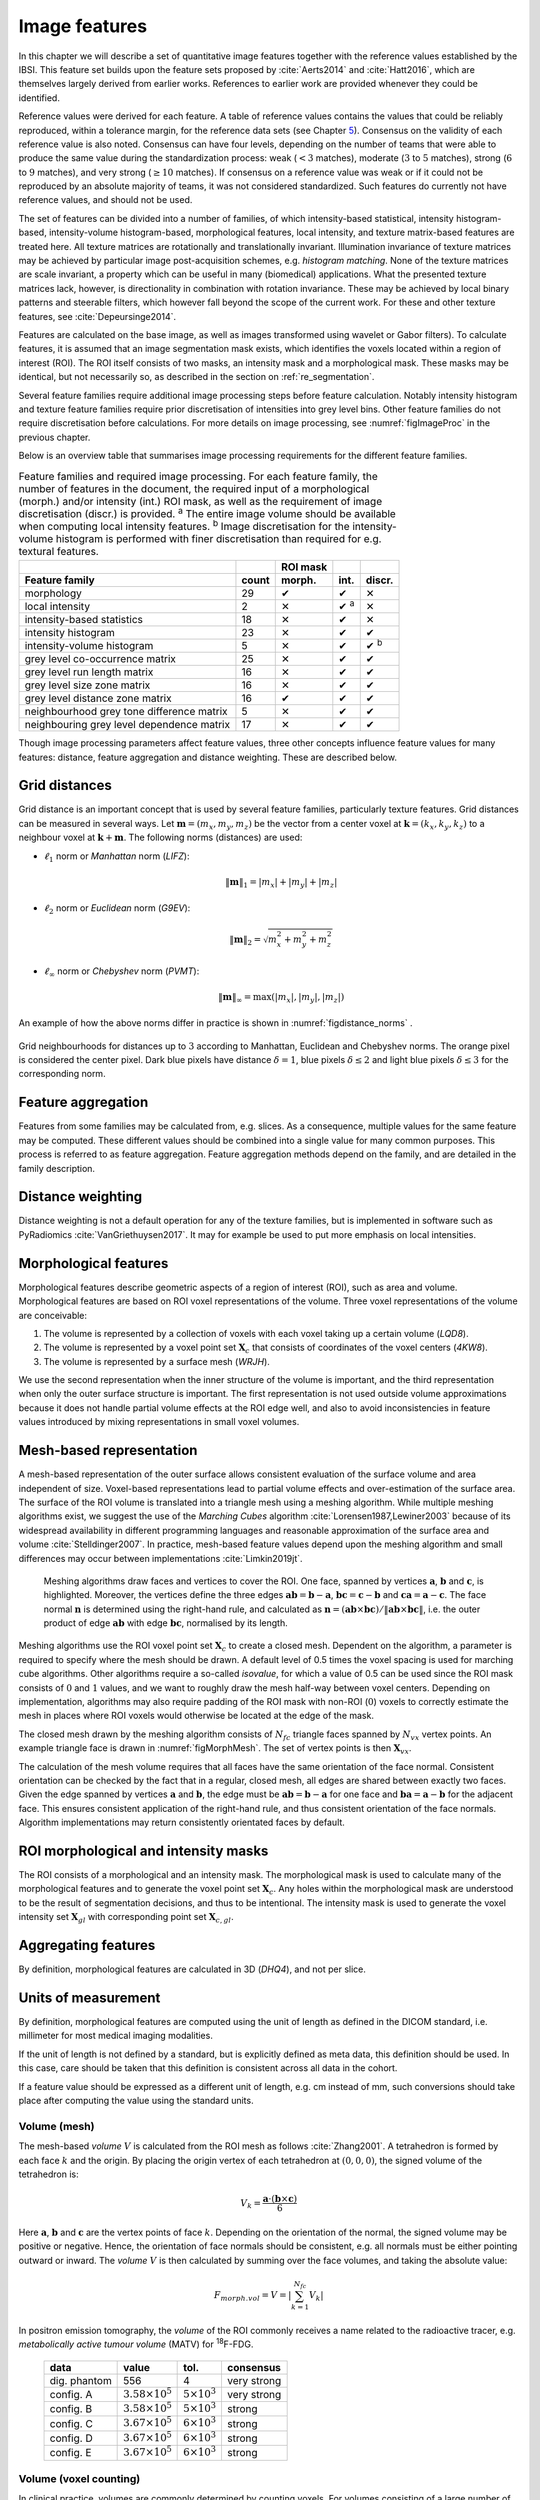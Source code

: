 .. _chap_image_features:

Image features
==============

In this chapter we will describe a set of quantitative image features
together with the reference values established by the IBSI. This feature
set builds upon the feature sets proposed by
:cite:`Aerts2014` and :cite:`Hatt2016`, which
are themselves largely derived from earlier works. References to earlier
work are provided whenever they could be identified.

Reference values were derived for each feature. A table of reference
values contains the values that could be reliably reproduced, within a
tolerance margin, for the reference data sets (see Chapter
`5 <#chap_benchmark sets>`__). Consensus on the validity of each
reference value is also noted. Consensus can have four levels, depending
on the number of teams that were able to produce the same value during
the standardization process: weak (:math:`<3` matches), moderate
(:math:`3` to :math:`5` matches), strong (:math:`6` to :math:`9`
matches), and very strong (:math:`\geq 10` matches). If consensus on a
reference value was weak or if it could not be reproduced by an absolute
majority of teams, it was not considered standardized. Such features do
currently not have reference values, and should not be used.

The set of features can be divided into a number of families, of which
intensity-based statistical, intensity histogram-based, intensity-volume
histogram-based, morphological features, local intensity, and texture
matrix-based features are treated here. All texture matrices are
rotationally and translationally invariant. Illumination invariance of
texture matrices may be achieved by particular image post-acquisition
schemes, e.g. *histogram matching*. None of the texture matrices are
scale invariant, a property which can be useful in many (biomedical)
applications. What the presented texture matrices lack, however, is
directionality in combination with rotation invariance. These may be
achieved by local binary patterns and steerable filters, which however
fall beyond the scope of the current work. For these and other texture
features, see :cite:`Depeursinge2014`.

Features are calculated on the base image, as well as images transformed
using wavelet or Gabor filters). To calculate features, it is assumed
that an image segmentation mask exists, which identifies the voxels
located within a region of interest (ROI). The ROI itself consists of
two masks, an intensity mask and a morphological mask. These masks may
be identical, but not necessarily so, as described in the section on
:ref:`re_segmentation`.

Several feature families require additional image processing steps
before feature calculation. Notably intensity histogram and texture
feature families require prior discretisation of intensities into grey
level bins. Other feature families do not require discretisation before
calculations. For more details on image processing, see
:numref:`figImageProc` in the previous chapter.

Below is an overview table that summarises image processing requirements
for the different feature families.

.. list-table:: Feature families and required image processing. For each feature family, the number of features in the document, the required input of a morphological (morph.) and/or intensity (int.) ROI mask, as well as the requirement of image discretisation (discr.) is provided. :sup:`a` The entire image volume should be available when computing local intensity features. :sup:`b` Image discretisation for the intensity-volume histogram is performed with finer discretisation than required for e.g. textural features.
   :widths: auto
   :header-rows: 2

   * -
     -
     - ROI mask
     -
     -
   * - Feature family
     - count
     - morph.
     - int.
     - discr.
   * -  morphology 
     -  29 
     -  ✔
     -  ✔
     -  ✕
   * -  local intensity 
     -  2 
     -  ✕
     -  ✔ :sup:`a`
     -  ✕
   * -  intensity-based statistics 
     -  18 
     -  ✕
     -  ✔
     -  ✕
   * -  intensity histogram 
     -  23 
     -  ✕
     -  ✔
     -  ✔
   * -  intensity-volume histogram 
     -  5 
     -  ✕
     -  ✔
     -  ✔ :sup:`b`
   * -  grey level co-occurrence matrix 
     -  25 
     -  ✕
     -  ✔
     -  ✔
   * -  grey level run length matrix 
     -  16 
     -  ✕
     -  ✔
     -  ✔
   * -  grey level size zone matrix 
     -  16 
     -  ✕
     -  ✔
     -  ✔
   * -  grey level distance zone matrix 
     -  16 
     -  ✔
     -  ✔
     -  ✔
   * -  neighbourhood grey tone difference matrix 
     -  5 
     -  ✕
     -  ✔
     -  ✔
   * -  neighbouring grey level dependence matrix 
     -  17 
     -  ✕
     -  ✔
     -  ✔

Though image processing parameters affect feature values, three other
concepts influence feature values for many features: distance, feature
aggregation and distance weighting. These are described below.

Grid distances
--------------
.. raw:: html

  <p style="color:grey;font-style:italic;text-align:right">MPUJ</p>

Grid distance is an important concept that is used by several feature
families, particularly texture features. Grid distances can be measured
in several ways. Let :math:`\mathbf{m}=\left(m_x,m_y,m_z\right)` be the
vector from a center voxel at
:math:`\mathbf{k}=\left(k_x,k_y,k_z\right)` to a neighbour voxel at
:math:`\mathbf{k}+\mathbf{m}`. The following norms (distances) are used:

-  :math:`\ell_1` norm or *Manhattan* norm (*LIFZ*):

   .. math:: \|\mathbf{m}\|_1 = |m_x| + |m_y| + |m_z|

-  :math:`\ell_2` norm or *Euclidean* norm (*G9EV*):

   .. math:: \|\mathbf{m}\|_2 = \sqrt{m_x^2 + m_y^2 + m_z^2}

-  :math:`\ell_{\infty}` norm or *Chebyshev* norm (*PVMT*):

   .. math:: \|\mathbf{m}\|_{\infty} = \text{max}(|m_x|,|m_y|,|m_z|)

An example of how the above norms differ in practice is shown in :numref:`figdistance_norms`
.

.. _figdistance_norms:
.. figure:: ./Figures/distance_norms.png
   :align: center

   Grid neighbourhoods for distances up to :math:`3` according to
   Manhattan, Euclidean and Chebyshev norms. The orange pixel is considered
   the center pixel. Dark blue pixels have distance :math:`\delta=1`, blue
   pixels :math:`\delta\leq2` and light blue pixels :math:`\delta\leq3` for
   the corresponding norm.


Feature aggregation
-------------------
.. raw:: html

  <p style="color:grey;font-style:italic;text-align:right">5QB6</p>

Features from some families may be calculated from, e.g. slices. As a
consequence, multiple values for the same feature may be computed.
These different values should be combined into a single value for many
common purposes. This process is referred to as feature aggregation.
Feature aggregation methods depend on the family, and are detailed in
the family description.

Distance weighting
------------------
.. raw:: html

  <p style="color:grey;font-style:italic;text-align:right">6CK8</p>

Distance weighting is not a default operation for any of the texture
families, but is implemented in software such as PyRadiomics
:cite:`VanGriethuysen2017`. It may for example be used to
put more emphasis on local intensities.

.. raw:: latex

   \newpage

.. _sec_morph_feat:

Morphological features
----------------------
.. raw:: html

  <p style="color:grey;font-style:italic;text-align:right">HCUG</p>

Morphological features describe geometric aspects of a region of
interest (ROI), such as area and volume. Morphological features are
based on ROI voxel representations of the volume. Three voxel
representations of the volume are conceivable:

#. The volume is represented by a collection of voxels with each voxel
   taking up a certain volume (*LQD8*).

#. The volume is represented by a voxel point set :math:`\mathbf{X}_{c}`
   that consists of coordinates of the voxel centers (*4KW8*).

#. The volume is represented by a surface mesh (*WRJH*).

We use the second representation when the inner structure of the volume
is important, and the third representation when only the outer surface
structure is important. The first representation is not used outside
volume approximations because it does not handle partial volume effects
at the ROI edge well, and also to avoid inconsistencies in feature
values introduced by mixing representations in small voxel volumes.

Mesh-based representation
-------------------------

A mesh-based representation of the outer surface allows consistent
evaluation of the surface volume and area independent of size.
Voxel-based representations lead to partial volume effects and
over-estimation of the surface area. The surface of the ROI volume is
translated into a triangle mesh using a meshing algorithm. While
multiple meshing algorithms exist, we suggest the use of the *Marching
Cubes* algorithm :cite:`Lorensen1987,Lewiner2003` because
of its widespread availability in different programming languages and
reasonable approximation of the surface area and volume
:cite:`Stelldinger2007`. In practice, mesh-based feature
values depend upon the meshing algorithm and small differences may occur
between implementations :cite:`Limkin2019jt`.

.. _figMorphMesh:
.. figure:: ./Figures/MorphMesh.png

   Meshing algorithms draw faces and vertices to cover the ROI. One
   face, spanned by vertices :math:`\mathbf{a}`, :math:`\mathbf{b}` and
   :math:`\mathbf{c}`, is highlighted. Moreover, the vertices define the
   three edges :math:`\mathbf{ab}=\mathbf{b}-\mathbf{a}`,
   :math:`\mathbf{bc}=\mathbf{c}-\mathbf{b}` and
   :math:`\mathbf{ca}=\mathbf{a}-\mathbf{c}`. The face normal
   :math:`\mathbf{n}` is determined using the right-hand rule, and
   calculated as
   :math:`\mathbf{n}=\left(\mathbf{ab} \times \mathbf{bc}\right) / \| \mathbf{ab} \times \mathbf{bc}\|`,
   i.e. the outer product of edge :math:`\mathbf{ab}` with edge
   :math:`\mathbf{bc}`, normalised by its length.

Meshing algorithms use the ROI voxel point set :math:`\mathbf{X}_{c}` to
create a closed mesh. Dependent on the algorithm, a parameter is
required to specify where the mesh should be drawn. A default level of
0.5 times the voxel spacing is used for marching cube algorithms. Other
algorithms require a so-called *isovalue*, for which a value of 0.5 can
be used since the ROI mask consists of :math:`0` and :math:`1` values,
and we want to roughly draw the mesh half-way between voxel centers.
Depending on implementation, algorithms may also require padding of the
ROI mask with non-ROI (:math:`0`) voxels to correctly estimate the mesh
in places where ROI voxels would otherwise be located at the edge of the
mask.

The closed mesh drawn by the meshing algorithm consists of
:math:`N_{fc}` triangle faces spanned by :math:`N_{vx}` vertex points.
An example triangle face is drawn in :numref:`figMorphMesh`. The set of
vertex points is then :math:`\mathbf{X}_{vx}`.

The calculation of the mesh volume requires that all faces have the same
orientation of the face normal. Consistent orientation can be checked by
the fact that in a regular, closed mesh, all edges are shared between
exactly two faces. Given the edge spanned by vertices :math:`\mathbf{a}`
and :math:`\mathbf{b}`, the edge must be
:math:`\mathbf{ab}=\mathbf{b}-\mathbf{a}` for one face and
:math:`\mathbf{ba}=\mathbf{a}-\mathbf{b}` for the adjacent face. This
ensures consistent application of the right-hand rule, and thus
consistent orientation of the face normals. Algorithm implementations
may return consistently orientated faces by default.

ROI morphological and intensity masks
-------------------------------------

The ROI consists of a morphological and an intensity mask. The
morphological mask is used to calculate many of the morphological
features and to generate the voxel point set :math:`\mathbf{X}_{c}`. Any
holes within the morphological mask are understood to be the result of
segmentation decisions, and thus to be intentional. The intensity mask
is used to generate the voxel intensity set :math:`\mathbf{X}_{gl}` with
corresponding point set :math:`\mathbf{X}_{c,gl}`.

Aggregating features
--------------------

By definition, morphological features are calculated in 3D (*DHQ4*), and
not per slice.

Units of measurement
--------------------

By definition, morphological features are computed using the unit of
length as defined in the DICOM standard, i.e. millimeter for most
medical imaging modalities.

If the unit of length is not defined by a standard, but is explicitly
defined as meta data, this definition should be used. In this case, care
should be taken that this definition is consistent across all data in
the cohort.

If a feature value should be expressed as a different unit of length,
e.g. cm instead of mm, such conversions should take place after
computing the value using the standard units.

.. _feat_morph_volume:

Volume (mesh)
^^^^^^^^^^^^^
.. raw:: html

  <p style="color:grey;font-style:italic;text-align:right">RNU0</p>

The mesh-based *volume* :math:`V` is calculated from the ROI mesh as
follows :cite:`Zhang2001`. A tetrahedron is formed by each
face :math:`k` and the origin. By placing the origin vertex of each
tetrahedron at :math:`(0,0,0)`, the signed volume of the tetrahedron is:

.. math:: V_k = \frac{\mathbf{a}\cdot\left(\mathbf{b}\times\mathbf{c}\right)}{6}

Here :math:`\mathbf{a}`, :math:`\mathbf{b}` and :math:`\mathbf{c}` are
the vertex points of face :math:`k`. Depending on the orientation of the
normal, the signed volume may be positive or negative. Hence, the
orientation of face normals should be consistent, e.g. all normals must
be either pointing outward or inward. The *volume* :math:`V` is then
calculated by summing over the face volumes, and taking the absolute
value:

.. math:: F_{\mathit{morph.vol}} = V = \left|\sum_{k=1}^{N_{fc}}V_k\right|

In positron emission tomography, the *volume* of the ROI commonly
receives a name related to the radioactive tracer, e.g. *metabolically
active tumour volume* (MATV) for :sup:`18`\ F-FDG.


   +--------------+----------------------------+-------------------------+-------------+
   | data         | value                      | tol.                    | consensus   |
   +==============+============================+=========================+=============+
   | dig. phantom | 556                        | 4                       | very strong |
   +--------------+----------------------------+-------------------------+-------------+
   | config. A    | :math:`3.58 \times 10^{5}` | :math:`5 \times 10^{3}` | very strong |
   +--------------+----------------------------+-------------------------+-------------+
   | config. B    | :math:`3.58 \times 10^{5}` | :math:`5 \times 10^{3}` | strong      |
   +--------------+----------------------------+-------------------------+-------------+
   | config. C    | :math:`3.67 \times 10^{5}` | :math:`6 \times 10^{3}` | strong      |
   +--------------+----------------------------+-------------------------+-------------+
   | config. D    | :math:`3.67 \times 10^{5}` | :math:`6 \times 10^{3}` | strong      |
   +--------------+----------------------------+-------------------------+-------------+
   | config. E    | :math:`3.67 \times 10^{5}` | :math:`6 \times 10^{3}` | strong      |
   +--------------+----------------------------+-------------------------+-------------+

.. raw:: latex

   \FloatBarrier

.. _feat_morph_approx_volume:

Volume (voxel counting)
^^^^^^^^^^^^^^^^^^^^^^^
.. raw:: html

  <p style="color:grey;font-style:italic;text-align:right">YEKZ</p>

In clinical practice, volumes are commonly determined by counting
voxels. For volumes consisting of a large number of voxels (1000s), the
differences between *voxel counting* and *mesh-based* approaches are
usually negligible. However for volumes with a low number of voxels (10s
to 100s), *voxel counting* will overestimate volume compared to the
*mesh-based* approach. It is therefore only used as a reference feature,
and not in the calculation of other morphological features.

*Voxel counting volume* is defined as:

.. math:: F_{\mathit{morph.approx.vol}} = \sum_{k=1}^{N_v} V_k

Here :math:`N_v` is the number of voxels in the morphological mask of
the ROI, and :math:`V_k` the volume of voxel :math:`k`.


.. table:: Reference values for the *volume (voxel counting)* feature.

   +--------------+----------------------------+-------------------------+-------------+
   | data         | value                      | tol.                    | consensus   |
   +==============+============================+=========================+=============+
   | dig. phantom | 592                        | 4                       | very strong |
   +--------------+----------------------------+-------------------------+-------------+
   | config. A    | :math:`3.59 \times 10^{5}` | :math:`5 \times 10^{3}` | strong      |
   +--------------+----------------------------+-------------------------+-------------+
   | config. B    | :math:`3.58 \times 10^{5}` | :math:`5 \times 10^{3}` | strong      |
   +--------------+----------------------------+-------------------------+-------------+
   | config. C    | :math:`3.68 \times 10^{5}` | :math:`6 \times 10^{3}` | strong      |
   +--------------+----------------------------+-------------------------+-------------+
   | config. D    | :math:`3.68 \times 10^{5}` | :math:`6 \times 10^{3}` | strong      |
   +--------------+----------------------------+-------------------------+-------------+
   | config. E    | :math:`3.68 \times 10^{5}` | :math:`6 \times 10^{3}` | strong      |
   +--------------+----------------------------+-------------------------+-------------+



.. _feat_morph_area:

Surface area (mesh)
^^^^^^^^^^^^^^^^^^^
.. raw:: html

  <p style="color:grey;font-style:italic;text-align:right">C0JK</p>

The *surface area* :math:`A` is also calculated from the ROI mesh by
summing over the triangular face surface areas
:cite:`Aerts2014`. By definition, the area of face
:math:`k` is:

.. math:: A_k = \frac{|\mathbf{ab} \times \mathbf{ac}|}{2}

As in :numref:`figMorphMesh`, edge
:math:`\mathbf{ab}=\mathbf{b}-\mathbf{a}` is the vector from vertex
:math:`\mathbf{a}` to vertex :math:`\mathbf{b}`, and edge
:math:`\mathbf{ac}=\mathbf{c}-\mathbf{a}` the vector from vertex
:math:`\mathbf{a}` to vertex :math:`\mathbf{c}`. The total *surface
area* :math:`A` is then:

.. math:: F_{\mathit{morph.area}} = A = \sum_{k=1}^{N_{fc}} A_k


.. table:: Reference values for the *surface area (mesh)* feature.

+----------------+------------------------------+------------+-----------------+
| **data**       | **value**                    | **tol.**   | **consensus**   |
+================+==============================+============+=================+
| dig. phantom   | 388                          | 3          | very strong     |
+----------------+------------------------------+------------+-----------------+
| config. A      | :math:`3.57 \times 10^{4}`   | 300        | strong          |
+----------------+------------------------------+------------+-----------------+
| config. B      | :math:`3.37 \times 10^{4}`   | 300        | strong          |
+----------------+------------------------------+------------+-----------------+
| config. C      | :math:`3.43 \times 10^{4}`   | 400        | strong          |
+----------------+------------------------------+------------+-----------------+
| config. D      | :math:`3.43 \times 10^{4}`   | 400        | strong          |
+----------------+------------------------------+------------+-----------------+
| config. E      | :math:`3.43 \times 10^{4}`   | 400        | strong          |
+----------------+------------------------------+------------+-----------------+


.. _feat_morph_surface_volume_ratio:

Surface to volume ratio
^^^^^^^^^^^^^^^^^^^^^^^
.. raw:: html

  <p style="color:grey;font-style:italic;text-align:right">2PR5</p>

The *surface to volume ratio* is given as
:cite:`Aerts2014`:

.. math:: F_{\mathit{morph.av}} = \frac{A}{V}

Note that this feature is not dimensionless.

.. table:: Reference values for the *surface to volume ratio* feature.

+----------------+-------------+------------+-----------------+
| **data**       | **value**   | **tol.**   | **consensus**   |
+================+=============+============+=================+
| dig. phantom   | 0.698       | 0.004      | very strong     |
+----------------+-------------+------------+-----------------+
| config. A      | 0.0996      | 0.0005     | strong          |
+----------------+-------------+------------+-----------------+
| config. B      | 0.0944      | 0.0005     | strong          |
+----------------+-------------+------------+-----------------+
| config. C      | 0.0934      | 0.0007     | strong          |
+----------------+-------------+------------+-----------------+
| config. D      | 0.0934      | 0.0007     | strong          |
+----------------+-------------+------------+-----------------+
| config. E      | 0.0934      | 0.0007     | strong          |
+----------------+-------------+------------+-----------------+


.. _feat_morph_comp_1:

Compactness 1
^^^^^^^^^^^^^
.. raw:: html

  <p style="color:grey;font-style:italic;text-align:right">SKGS</p>

Several features (*compactness 1* and *2*, *spherical disproportion*,
*sphericity* and *asphericity*) quantify the deviation of the ROI volume
from a representative spheroid. All these definitions can be derived
from one another. As a results these features are are highly correlated
and may thus be redundant. *Compactness 1*
:cite:`Aerts2014` is a measure for how compact, or
sphere-like the volume is. It is defined as:

.. math:: F_{\mathit{morph.comp.1}} = \frac{V}{\pi^{1/2} A^{3/2}}

*Compactness 1* is sometimes :cite:`Aerts2014` defined
using :math:`A^{2/3}` instead of :math:`A^{3/2}`, but this does not lead
to a dimensionless quantity.


.. table:: Reference values for the *compactness 1* feature. An unset
value (—) indicates the lack of a reference value.

   +--------------+--------+--------+-----------+
   | data         | value  | tol.   | consensus |
   +==============+========+========+===========+
   | dig. phantom | 0.0411 | 0.0003 | strong    |
   +--------------+--------+--------+-----------+
   | config. A    | 0.03   | 0.0001 | strong    |
   +--------------+--------+--------+-----------+
   | config. B    | 0.0326 | 0.0001 | strong    |
   +--------------+--------+--------+-----------+
   | config. C    | —      | —      | moderate  |
   +--------------+--------+--------+-----------+
   | config. D    | 0.0326 | 0.0002 | strong    |
   +--------------+--------+--------+-----------+
   | config. E    | 0.0326 | 0.0002 | strong    |
   +--------------+--------+--------+-----------+


.. _feat_morph_comp_2:

Compactness 2
^^^^^^^^^^^^^
.. raw:: html

  <p style="color:grey;font-style:italic;text-align:right">BQWJ</p>

Like *Compactness 1*, *Compactness 2* :cite:`Aerts2014`
quantifies how sphere-like the volume is:

.. math:: F_{\mathit{morph.comp.2}} = 36\pi\frac{V^2}{A^3}

By definition
:math:`F_{\mathit{morph.comp.1}} = 1/6\pi \left(F_{\mathit{morph.comp.2}}\right)^{1/2}`.



.. table:: Reference values for the *compactness 2* feature.

   +--------------+-------+-------+-----------+
   | data         | value | tol.  | consensus |
   +==============+=======+=======+===========+
   | dig. phantom | 0.599 | 0.004 | strong    |
   +--------------+-------+-------+-----------+
   | config. A    | 0.319 | 0.001 | strong    |
   +--------------+-------+-------+-----------+
   | config. B    | 0.377 | 0.001 | strong    |
   +--------------+-------+-------+-----------+
   | config. C    | 0.378 | 0.004 | strong    |
   +--------------+-------+-------+-----------+
   | config. D    | 0.378 | 0.004 | strong    |
   +--------------+-------+-------+-----------+
   | config. E    | 0.378 | 0.004 | strong    |
   +--------------+-------+-------+-----------+


.. _feat_morph_sph_dispr:

Spherical disproportion 
^^^^^^^^^^^^^^^^^^^^^^^^
.. raw:: html

  <p style="color:grey;font-style:italic;text-align:right">KRCK</p>

*Spherical disproportion* :cite:`Aerts2014` likewise
describes how sphere-like the volume is:

.. math:: F_{\mathit{morph.sph.dispr}} = \frac{A}{4\pi R^2} = \frac{A}{\left(36\pi V^2\right)^{1/3}}

By definition
:math:`F_{\mathit{morph.sph.dispr}} = \left(F_{\mathit{morph.comp.2}}\right)^{-1/3}`.


.. table:: Reference values for the *spherical disproportion* feature.

   +--------------+-------+------+-----------+
   | data         | value | tol. | consensus |
   +==============+=======+======+===========+
   | dig. phantom | 1.19  | 0.01 | strong    |
   +--------------+-------+------+-----------+
   | config. A    | 1.46  | 0.01 | strong    |
   +--------------+-------+------+-----------+
   | config. B    | 1.38  | 0.01 | strong    |
   +--------------+-------+------+-----------+
   | config. C    | 1.38  | 0.01 | strong    |
   +--------------+-------+------+-----------+
   | config. D    | 1.38  | 0.01 | strong    |
   +--------------+-------+------+-----------+
   | config. E    | 1.38  | 0.01 | strong    |
   +--------------+-------+------+-----------+


.. _feat_morph_sphericity:

Sphericity 
^^^^^^^^^^^
.. raw:: html

  <p style="color:grey;font-style:italic;text-align:right">QCFX</p>

*Sphericity* :cite:`Aerts2014` is a further measure to
describe how sphere-like the volume is:

.. math:: F_{\mathit{morph.sphericity}} = \frac{\left(36\pi V^2\right)^{1/3}}{A}

By definition
:math:`F_{\mathit{morph.sphericity}} = \left(F_{\mathit{morph.comp.2}}\right)^{1/3}`.


.. table:: Reference values for the *sphericity* feature.

   +--------------+-------+-------+-------------+
   | data         | value | tol.  | consensus   |
   +==============+=======+=======+=============+
   | dig. phantom | 0.843 | 0.005 | very strong |
   +--------------+-------+-------+-------------+
   | config. A    | 0.683 | 0.001 | strong      |
   +--------------+-------+-------+-------------+
   | config. B    | 0.722 | 0.001 | strong      |
   +--------------+-------+-------+-------------+
   | config. C    | 0.723 | 0.003 | strong      |
   +--------------+-------+-------+-------------+
   | config. D    | 0.723 | 0.003 | strong      |
   +--------------+-------+-------+-------------+
   | config. E    | 0.723 | 0.003 | strong      |
   +--------------+-------+-------+-------------+

.. raw:: latex

   \FloatBarrier

.. _feat_morph_asphericity:

Asphericity 
^^^^^^^^^^^^
.. raw:: html

  <p style="color:grey;font-style:italic;text-align:right">25C7</p>

*Asphericity* :cite:`Apostolova2014` also describes how
much the ROI deviates from a perfect sphere, with perfectly spherical
volumes having an asphericity of 0. Asphericity is defined as:

.. math:: F_{\mathit{morph.asphericity}}=\left(\frac{1}{36\pi}\frac{A^3}{V^2}\right)^{1/3}-1

By definition
:math:`F_{\mathit{morph.asphericity}} = \left(F_{\mathit{morph.comp.2}}\right)^{-1/3}-1`

.. raw:: latex

   \vspace{2mm}

.. raw:: latex

   \centering

.. raw:: latex

   \small

.. table:: Reference values for the *asphericity* feature.

   +--------------+-------+-------+-----------+
   | data         | value | tol.  | consensus |
   +==============+=======+=======+===========+
   | dig. phantom | 0.186 | 0.001 | strong    |
   +--------------+-------+-------+-----------+
   | config. A    | 0.463 | 0.002 | strong    |
   +--------------+-------+-------+-----------+
   | config. B    | 0.385 | 0.001 | moderate  |
   +--------------+-------+-------+-----------+
   | config. C    | 0.383 | 0.004 | strong    |
   +--------------+-------+-------+-----------+
   | config. D    | 0.383 | 0.004 | strong    |
   +--------------+-------+-------+-----------+
   | config. E    | 0.383 | 0.004 | strong    |
   +--------------+-------+-------+-----------+

.. raw:: latex

   \FloatBarrier

.. _feat_morph_centre_of_mass_shift:

Centre of mass shift 
^^^^^^^^^^^^^^^^^^^^^
.. raw:: html

  <p style="color:grey;font-style:italic;text-align:right">KLMA</p>

The distance between the ROI volume centroid and the intensity-weighted
ROI volume is an abstraction of the spatial distribution of low/high
intensity regions within the ROI. Let :math:`N_{v,m}` be the number of
voxels in the morphological mask. The ROI volume centre of mass is
calculated from the morphological voxel point set :math:`\mathbf{X}_{c}`
as follows:

.. math:: \overrightarrow{CoM}_{geom} = \frac{1}{N_{v,m}}\sum_{k=1}^{N_{v,m}} \vec{X}_{c,k}

The intensity-weighted ROI volume is based on the intensity mask. The
position of each voxel centre in the intensity mask voxel set
:math:`\mathbf{X}_{c,gl}` is weighted by its corresponding intensity
:math:`\mathbf{X}_{gl}`. Therefore, with :math:`N_{v,gl}` the number of
voxels in the intensity mask:

.. math:: \overrightarrow{CoM}_{gl} =\frac{\sum_{k=1}^{N_{v,gl}} X_{gl,k}\vec{X}_{c,gl,k}}{\sum_{k=1}^{N_{v,gl}} X_{gl,k}}

The distance between the two centres of mass is then:

.. math:: F_{\mathit{morph.com}} = ||\overrightarrow{CoM}_{geom}-\overrightarrow{CoM}_{gl}||_2


.. table:: Reference values for the *centre of mass shift* feature.

   +--------------+-------+-------+-------------+
   | data         | value | tol.  | consensus   |
   +==============+=======+=======+=============+
   | dig. phantom | 0.672 | 0.004 | very strong |
   +--------------+-------+-------+-------------+
   | config. A    | 52.9  | 28.7  | strong      |
   +--------------+-------+-------+-------------+
   | config. B    | 63.1  | 29.6  | strong      |
   +--------------+-------+-------+-------------+
   | config. C    | 45.6  | 2.8   | strong      |
   +--------------+-------+-------+-------------+
   | config. D    | 64.9  | 2.8   | strong      |
   +--------------+-------+-------+-------------+
   | config. E    | 68.5  | 2.1   | moderate    |
   +--------------+-------+-------+-------------+


.. _feat_morph_max_3d_diam:

Maximum 3D diameter 
^^^^^^^^^^^^^^^^^^^^
.. raw:: html

  <p style="color:grey;font-style:italic;text-align:right">L0JK</p>

The *maximum 3D diameter* :cite:`Aerts2014` is the distance
between the two most distant vertices in the ROI mesh vertex set
:math:`\mathbf{X}_{vx}`:

.. math:: F_{\mathit{morph.diam}} = \text{max}\left( ||\vec{X}_{vx,k_{1}}-\vec{X}_{vx,k_{2}}||_2\right),\qquad k_{1}=1,\ldots,N\qquad k_{2}=1,\ldots,N

A practical way of determining the *maximum 3D diameter* is to first
construct the convex hull of the ROI mesh. The convex hull vertex set
:math:`\mathbf{X}_{vx,convex}` is guaranteed to contain the two most
distant vertices of :math:`\mathbf{X}_{vx}`. This significantly reduces
the computational cost of calculating distances between all vertices.
Despite the remaining :math:`O(n^2)` cost of calculating distances
between different vertices, :math:`\mathbf{X}_{vx,convex}` is usually
considerably smaller in size than :math:`\mathbf{X}_{vx}`. Moreover, the
convex hull is later used for the calculation of other morphological
features
(:ref:`feat_morph_vol_dens_conv_hull` - :ref:`feat_morph_area_dens_conv_hull`).



.. table:: Reference values for the *maximum 3D diameter* feature.

   +--------------+-------+------+-----------+
   | data         | value | tol. | consensus |
   +==============+=======+======+===========+
   | dig. phantom | 13.1  | 0.1  | strong    |
   +--------------+-------+------+-----------+
   | config. A    | 125   | 1    | strong    |
   +--------------+-------+------+-----------+
   | config. B    | 125   | 1    | strong    |
   +--------------+-------+------+-----------+
   | config. C    | 125   | 1    | strong    |
   +--------------+-------+------+-----------+
   | config. D    | 125   | 1    | strong    |
   +--------------+-------+------+-----------+
   | config. E    | 125   | 1    | strong    |
   +--------------+-------+------+-----------+


.. _feat_morph_pca_major:

Major axis length 
^^^^^^^^^^^^^^^^^^
.. raw:: html

  <p style="color:grey;font-style:italic;text-align:right">TDIC</p>

Principal component analysis (PCA) can be used to determine the main
orientation of the ROI :cite:`Solomon2011`. On a three
dimensional object, PCA yields three orthogonal eigenvectors
:math:`\left\lbrace e_1,e_2,e_3\right\rbrace` and three eigenvalues
:math:`\left( \lambda_1, \lambda_2, \lambda_3\right)`. These eigenvalues
and eigenvectors geometrically describe a triaxial ellipsoid. The three
eigenvectors determine the orientation of the ellipsoid, whereas the
eigenvalues provide a measure of how far the ellipsoid extends along
each eigenvector. Several features make use of principal component
analysis, namely *major*, *minor* and *least axis length*, *elongation*,
*flatness*, and *approximate enclosing ellipsoid volume* and area
density.

The eigenvalues can be ordered so that
:math:`\lambda_{\mathit{major}} \geq \lambda_{\mathit{minor}}\geq \lambda_{\mathit{least}}`
correspond to the major, minor and least axes of the ellipsoid
respectively. The semi-axes lengths :math:`a`, :math:`b` and :math:`c`
for the major, minor and least axes are then
:math:`2\sqrt{\lambda_{\mathit{major}}}`,
:math:`2\sqrt{\lambda_{\mathit{minor}}}` and
:math:`2\sqrt{\lambda_{\mathit{least}}}` respectively. The *major axis
length* is twice the semi-axis length :math:`a`, determined using the
largest eigenvalue obtained by PCA on the point set of voxel centers
:math:`\mathbf{X}_{c}` :cite:`Heiberger2015`:

.. math:: F_{\mathit{morph.pca.major}} = 2a = 4\sqrt{\lambda_{\mathit{major}}}


.. table:: Reference values for the *major axis length* feature.

   +--------------+-------+------+-------------+
   | data         | value | tol. | consensus   |
   +==============+=======+======+=============+
   | dig. phantom | 11.4  | 0.1  | very strong |
   +--------------+-------+------+-------------+
   | config. A    | 92.7  | 0.4  | very strong |
   +--------------+-------+------+-------------+
   | config. B    | 92.6  | 0.4  | strong      |
   +--------------+-------+------+-------------+
   | config. C    | 93.3  | 0.5  | strong      |
   +--------------+-------+------+-------------+
   | config. D    | 93.3  | 0.5  | strong      |
   +--------------+-------+------+-------------+
   | config. E    | 93.3  | 0.5  | strong      |
   +--------------+-------+------+-------------+

.. _feat_morph_pca_minor:

Minor axis length 
^^^^^^^^^^^^^^^^^^
.. raw:: html

  <p style="color:grey;font-style:italic;text-align:right">P9VJ</p>

The *minor axis length* of the ROI provides a measure of how far the
volume extends along the second largest axis. The *minor axis length* is
twice the semi-axis length :math:`b`, determined using the second
largest eigenvalue obtained by PCA, as described in Section
:ref:`feat_morph_pca_major`.

.. math:: F_{\mathit{morph.pca.minor}}= 2b =4\sqrt{\lambda_{\mathit{minor}}}


.. table:: Reference values for the *minor axis length* feature.

   +--------------+-------+------+-------------+
   | data         | value | tol. | consensus   |
   +==============+=======+======+=============+
   | dig. phantom | 9.31  | 0.06 | very strong |
   +--------------+-------+------+-------------+
   | config. A    | 81.5  | 0.4  | very strong |
   +--------------+-------+------+-------------+
   | config. B    | 81.3  | 0.4  | strong      |
   +--------------+-------+------+-------------+
   | config. C    | 82    | 0.5  | strong      |
   +--------------+-------+------+-------------+
   | config. D    | 82    | 0.5  | strong      |
   +--------------+-------+------+-------------+
   | config. E    | 82    | 0.5  | strong      |
   +--------------+-------+------+-------------+



.. _feat_morph_pca_least:

Least axis length 
^^^^^^^^^^^^^^^^^^
.. raw:: html

  <p style="color:grey;font-style:italic;text-align:right">7J51</p>

The least axis is the axis along which the object is least extended. The
*least axis length* is twice the semi-axis length :math:`c`, determined
using the smallest eigenvalue obtained by PCA, as described in Section
:ref:`feat_morph_pca_major`.

.. math:: F_{\mathit{morph.pca.least}}= 2c =4\sqrt{\lambda_{\mathit{least}}}


.. table:: Reference values for the *least axis length* feature.

   +--------------+-------+------+-------------+
   | data         | value | tol. | consensus   |
   +==============+=======+======+=============+
   | dig. phantom | 8.54  | 0.05 | very strong |
   +--------------+-------+------+-------------+
   | config. A    | 70.1  | 0.3  | strong      |
   +--------------+-------+------+-------------+
   | config. B    | 70.2  | 0.3  | strong      |
   +--------------+-------+------+-------------+
   | config. C    | 70.9  | 0.4  | strong      |
   +--------------+-------+------+-------------+
   | config. D    | 70.9  | 0.4  | strong      |
   +--------------+-------+------+-------------+
   | config. E    | 70.9  | 0.4  | strong      |
   +--------------+-------+------+-------------+


.. _feat_morph_pca_elongation:

Elongation 
^^^^^^^^^^^
.. raw:: html

  <p style="color:grey;font-style:italic;text-align:right">Q3CK</p>

The ratio of the major and minor principal axis lengths could be viewed
as the extent to which a volume is longer than it is wide, i.e. is
eccentric. For computational reasons, we express *elongation* as an
inverse ratio. 1 is thus completely non-elongated, e.g. a sphere, and
smaller values express greater elongation of the ROI volume.

.. math:: F_{\mathit{morph.pca.elongation}} =\sqrt{\frac{\lambda_{minor}}{\lambda_{major}}}


.. table:: Reference values for the *elongation* feature.

   +--------------+-------+-------+-------------+
   | data         | value | tol.  | consensus   |
   +==============+=======+=======+=============+
   | dig. phantom | 0.816 | 0.005 | very strong |
   +--------------+-------+-------+-------------+
   | config. A    | 0.879 | 0.001 | strong      |
   +--------------+-------+-------+-------------+
   | config. B    | 0.878 | 0.001 | strong      |
   +--------------+-------+-------+-------------+
   | config. C    | 0.879 | 0.001 | strong      |
   +--------------+-------+-------+-------------+
   | config. D    | 0.879 | 0.001 | strong      |
   +--------------+-------+-------+-------------+
   | config. E    | 0.879 | 0.001 | strong      |
   +--------------+-------+-------+-------------+


.. _feat_morph_pca_flatness:

Flatness
^^^^^^^^
.. raw:: html

  <p style="color:grey;font-style:italic;text-align:right">N17B</p>

The ratio of the major and least axis lengths could be viewed as the
extent to which a volume is flat relative to its length. For
computational reasons, we express *flatness* as an inverse ratio. 1 is
thus completely non-flat, e.g. a sphere, and smaller values express
objects which are increasingly flatter.

.. math:: F_{\mathit{morph.pca.flatness}} = \sqrt{\frac{\lambda_{least}}{\lambda_{major}}}


.. table:: Reference values for the *flatness* feature.

   +--------------+-------+-------+-------------+
   | data         | value | tol.  | consensus   |
   +==============+=======+=======+=============+
   | dig. phantom | 0.749 | 0.005 | very strong |
   +--------------+-------+-------+-------------+
   | config. A    | 0.756 | 0.001 | strong      |
   +--------------+-------+-------+-------------+
   | config. B    | 0.758 | 0.001 | strong      |
   +--------------+-------+-------+-------------+
   | config. C    | 0.76  | 0.001 | strong      |
   +--------------+-------+-------+-------------+
   | config. D    | 0.76  | 0.001 | strong      |
   +--------------+-------+-------+-------------+
   | config. E    | 0.76  | 0.001 | strong      |
   +--------------+-------+-------+-------------+


.. _feat_morph_vol_dens_aabb:

Volume density (axis-aligned bounding box)
^^^^^^^^^^^^^^^^^^^^^^^^^^^^^^^^^^^^^^^^^^
.. raw:: html

  <p style="color:grey;font-style:italic;text-align:right">PBX1</p>

Volume density is the fraction of the ROI volume and a comparison
volume. Here the comparison volume is that of the axis-aligned bounding
box (AABB) of the ROI mesh vertex set :math:`\mathbf{X}_{vx}` or the ROI
mesh convex hull vertex set :math:`\mathbf{X}_{vx,convex}`. Both vertex
sets generate an identical bounding box, which is the smallest box
enclosing the vertex set, and aligned with the axes of the reference
frame.

.. math:: F_{\mathit{morph.v.dens.aabb}} = \frac{V}{V_{\mathit{aabb}}}

This feature is also called *extent*
:cite:`ElNaqa2009,Solomon2011`.


.. table:: Reference values for the *volume density (AABB)* feature.

   +--------------+-------+-------+-----------+
   | data         | value | tol.  | consensus |
   +==============+=======+=======+===========+
   | dig. phantom | 0.869 | 0.005 | strong    |
   +--------------+-------+-------+-----------+
   | config. A    | 0.486 | 0.003 | strong    |
   +--------------+-------+-------+-----------+
   | config. B    | 0.477 | 0.003 | strong    |
   +--------------+-------+-------+-----------+
   | config. C    | 0.478 | 0.003 | strong    |
   +--------------+-------+-------+-----------+
   | config. D    | 0.478 | 0.003 | strong    |
   +--------------+-------+-------+-----------+
   | config. E    | 0.478 | 0.003 | strong    |
   +--------------+-------+-------+-----------+


.. _feat_morph_area_dens_aab:

Area density (axis-aligned bounding box)
^^^^^^^^^^^^^^^^^^^^^^^^^^^^^^^^^^^^^^^^
.. raw:: html

  <p style="color:grey;font-style:italic;text-align:right">R59B</p>

Conceptually similar to the *volume density (AABB)* feature, *area
density* considers the ratio of the ROI surface area and the surface
area :math:`A_{aabb}` of the axis-aligned bounding box enclosing the ROI
mesh vertex set :math:`\mathbf{X}_{vx}`
:cite:`VanDijk2016`. The bounding box is identical to the
one used for computing the *volume density (AABB)* feature. Thus:

.. math:: F_{\mathit{morph.a.dens.aabb}} = \frac{A}{A_{aabb}}


.. table:: Reference values for the *area density (AABB)* feature.

   +--------------+-------+-------+-----------+
   | data         | value | tol.  | consensus |
   +==============+=======+=======+===========+
   | dig. phantom | 0.866 | 0.005 | strong    |
   +--------------+-------+-------+-----------+
   | config. A    | 0.725 | 0.003 | strong    |
   +--------------+-------+-------+-----------+
   | config. B    | 0.678 | 0.003 | strong    |
   +--------------+-------+-------+-----------+
   | config. C    | 0.678 | 0.003 | strong    |
   +--------------+-------+-------+-----------+
   | config. D    | 0.678 | 0.003 | strong    |
   +--------------+-------+-------+-----------+
   | config. E    | 0.678 | 0.003 | strong    |
   +--------------+-------+-------+-----------+

.. _feat_morph_vol_dens_ombb:

Volume density (oriented minimum bounding box)
^^^^^^^^^^^^^^^^^^^^^^^^^^^^^^^^^^^^^^^^^^^^^^
.. raw:: html

  <p style="color:grey;font-style:italic;text-align:right">ZH1A</p>

**Note:** This feature currently has no reference values and should not
be used.

The volume of an axis-aligned bounding box is generally not the smallest
obtainable volume enclosing the ROI. By orienting the box along a
different set of axes, a smaller enclosing volume may be attainable. The
oriented minimum bounding box (OMBB) of the ROI mesh vertex set
:math:`\mathbf{X}_{vx}` or :math:`\mathbf{X}_{vx,convex}` encloses the
vertex set and has the smallest possible volume. A 3D rotating callipers
technique was devised by :cite:`ORourke1985` to derive the
oriented minimum bounding box. Due to computational complexity of this
technique, the oriented minimum bounding box is commonly approximated at
lower complexity, see e.g. :cite:`Barequet2001` and
:cite:`Chan2001`. Thus:

.. math:: F_{\mathit{morph.v.dens.ombb}} = \frac{V}{V_{ombb}}

Here :math:`V_{ombb}` is the volume of the oriented minimum bounding
box.

.. _feat_morph_area_dens_ombb:

Area density (oriented minimum bounding box)
^^^^^^^^^^^^^^^^^^^^^^^^^^^^^^^^^^^^^^^^^^^^
.. raw:: html

  <p style="color:grey;font-style:italic;text-align:right">IQYR</p>

**Note:** This feature currently has no reference values and should not
be used.

The *area density (OMBB)* is estimated as:

.. math:: F_{\mathit{morph.a.dens.ombb}} = \frac{A}{A_{ombb}}

Here :math:`A_{ombb}` is the surface area of the same bounding box as
calculated for the *volume density (OMBB)* feature.

.. _feat_morph_vol_dens_aee:

Volume density (approximate enclosing ellipsoid)
^^^^^^^^^^^^^^^^^^^^^^^^^^^^^^^^^^^^^^^^^^^^^^^^
.. raw:: html

  <p style="color:grey;font-style:italic;text-align:right">6BDE</p>

The eigenvectors and eigenvalues from PCA of the ROI voxel center point
set :math:`\mathbf{X}_{c}` can be used to describe an ellipsoid
approximating the point cloud :cite:`Mazurowski2016`, i.e.
the approximate enclosing ellipsoid (AEE). The volume of this ellipsoid
is :math:`V_{\mathit{aee}}=4 \pi\,a\,b\,c /3`, with :math:`a`,
:math:`b`, and :math:`c` being the lengths of the ellipsoid’s
semi-principal axes, see Section :ref:`feat_morph_pca_major`. The
*volume density (AEE)* is then:

.. math:: F_{\mathit{morph.v.dens.aee}} = \frac{3V}{4\pi abc}


.. table:: Reference values for the *volume density (AEE)* feature.

   +--------------+-------+------+-----------+
   | data         | value | tol. | consensus |
   +==============+=======+======+===========+
   | dig. phantom | 1.17  | 0.01 | moderate  |
   +--------------+-------+------+-----------+
   | config. A    | 1.29  | 0.01 | strong    |
   +--------------+-------+------+-----------+
   | config. B    | 1.29  | 0.01 | strong    |
   +--------------+-------+------+-----------+
   | config. C    | 1.29  | 0.01 | moderate  |
   +--------------+-------+------+-----------+
   | config. D    | 1.29  | 0.01 | moderate  |
   +--------------+-------+------+-----------+
   | config. E    | 1.29  | 0.01 | strong    |
   +--------------+-------+------+-----------+


.. _feat_morph_area_dens_aee:

Area density (approximate enclosing ellipsoid)
^^^^^^^^^^^^^^^^^^^^^^^^^^^^^^^^^^^^^^^^^^^^^^
.. raw:: html

  <p style="color:grey;font-style:italic;text-align:right">RDD2</p>

The surface area of an ellipsoid can generally not be evaluated in an
elementary form. However, it is possible to approximate the surface
using an infinite series. We use the same semi-principal axes as for the
*volume density (AEE)* feature and define:

.. math:: A_{\mathit{aee}}\left(a,b,c\right)=4\pi\,a\,b\sum_{\nu=0}^{\infty}\frac{\left(\alpha\,\beta\right)^{\nu}}{1-4\nu^2}P_{\nu}\left(\frac{\alpha^2+\beta^2}{2\alpha\beta}\right)

Here :math:`\alpha=\sqrt{1-b^2/a^2}` and :math:`\beta=\sqrt{1-c^2/a^2}`
are eccentricities of the ellipsoid and :math:`P_{\nu}` is the Legendre
polynomial function for degree :math:`\nu`. The Legendre polynomial
series, though infinite, converges, and approximation may be stopped
early when the incremental gains in precision become limited. By
default, we stop the series after :math:`\nu=20`.

The *area density (AEE)* is then approximated as:

.. math:: F_{\mathit{morph.a.dens.aee}} = \frac{A}{A_{\mathit{aee}}}


.. table:: Reference values for the *area density (AEE)* feature.

   +--------------+-------+------+-----------+
   | data         | value | tol. | consensus |
   +==============+=======+======+===========+
   | dig. phantom | 1.36  | 0.01 | moderate  |
   +--------------+-------+------+-----------+
   | config. A    | 1.71  | 0.01 | moderate  |
   +--------------+-------+------+-----------+
   | config. B    | 1.62  | 0.01 | moderate  |
   +--------------+-------+------+-----------+
   | config. C    | 1.62  | 0.01 | moderate  |
   +--------------+-------+------+-----------+
   | config. D    | 1.62  | 0.01 | moderate  |
   +--------------+-------+------+-----------+
   | config. E    | 1.62  | 0.01 | strong    |
   +--------------+-------+------+-----------+


.. _feat_morph_vol_dens_mvee:

Volume density (minimum volume enclosing ellipsoid)
^^^^^^^^^^^^^^^^^^^^^^^^^^^^^^^^^^^^^^^^^^^^^^^^^^^
.. raw:: html

  <p style="color:grey;font-style:italic;text-align:right">SWZ1</p>

**Note:** This feature currently has no reference values and should not
be used.

The minimum volume enclosing ellipsoid (MVEE), unlike the approximate
enclosing ellipsoid, is the smallest ellipsoid that encloses the ROI.
Direct computation of the MVEE is usually unfeasible, and is therefore
approximated. Various approximation algorithms have been described, e.g.
:cite:`Todd2007,Ahipasaoglu2015`, which are usually
elaborations on Khachiyan’s barycentric coordinate descent method
:cite:`Khachiyan1996`.

The MVEE encloses the ROI mesh vertex set :math:`\mathbf{X}_{vx}`, and
by definition :math:`\mathbf{X}_{vx,convex}` as well. Use of the convex
mesh set :math:`\mathbf{X}_{vx,convex}` is recommended due to its
sparsity compared to the full vertex set. The volume of the MVEE is
defined by its semi-axes lengths
:math:`V_{\mathit{mvee}}=4 \pi\,a\,b\,c /3`. Then:

.. math:: F_{\mathit{morph.v.dens.mvee}} = \frac{V}{V_{\mathit{mvee}}}

For Khachiyan’s barycentric coordinate descent-based methods we use a
default tolerance :math:`\tau=0.001` as stopping criterion.

.. _feat_morph_area_dens_mvee:

Area density (minimum volume enclosing ellipsoid)
^^^^^^^^^^^^^^^^^^^^^^^^^^^^^^^^^^^^^^^^^^^^^^^^^
.. raw:: html

  <p style="color:grey;font-style:italic;text-align:right">BRI8</p>

**Note:** This feature currently has no reference values and should not
be used.

The surface area of an ellipsoid does not have a general elementary
form, but should be approximated as noted in Section
:ref:`feat_morph_area_dens_aee`. Let the approximated surface
area of the MVEE be :math:`A_{\mathit{mvee}}`. Then:

.. math:: F_{\mathit{morph.a.dens.mvee}} = \frac{A}{A_{\mathit{mvee}}}

.. _feat_morph_vol_dens_conv_hull:

Volume density (convex hull)
^^^^^^^^^^^^^^^^^^^^^^^^^^^^
.. raw:: html

  <p style="color:grey;font-style:italic;text-align:right">R3ER</p>

The convex hull encloses ROI mesh vertex set :math:`\mathbf{X}_{vx}` and
consists of the vertex set :math:`\mathbf{X}_{vx,convex}` and
corresponding faces, see section :ref:`feat_morph_max_3d_diam`.
The volume of the ROI mesh convex hull set :math:`V_{convex}` is
computed in the same way as that of the *volume (mesh)* feature
(:ref:`feat_morph_volume>`). The *volume density* can then be
calculated as follows:

.. math:: F_{\mathit{morph.v.dens.conv.hull}} = \frac{V}{V_{convex}}

This feature is also called *solidity*
:cite:`ElNaqa2009,Solomon2011`.


.. table:: Reference values for the *volume density (convex hull)*
feature.

   +--------------+-------+-------+-----------+
   | data         | value | tol.  | consensus |
   +==============+=======+=======+===========+
   | dig. phantom | 0.961 | 0.006 | strong    |
   +--------------+-------+-------+-----------+
   | config. A    | 0.827 | 0.001 | moderate  |
   +--------------+-------+-------+-----------+
   | config. B    | 0.829 | 0.001 | moderate  |
   +--------------+-------+-------+-----------+
   | config. C    | 0.834 | 0.002 | moderate  |
   +--------------+-------+-------+-----------+
   | config. D    | 0.834 | 0.002 | moderate  |
   +--------------+-------+-------+-----------+
   | config. E    | 0.834 | 0.002 | moderate  |
   +--------------+-------+-------+-----------+


.. _feat_morph_area_dens_conv_hull:

Area density (convex hull)
^^^^^^^^^^^^^^^^^^^^^^^^^^
.. raw:: html

  <p style="color:grey;font-style:italic;text-align:right">7T7F</p>

The area of the convex hull :math:`A_{convex}` is the sum of the areas
of the faces of the convex hull, and is computed in the same way as the
*surface area (mesh)* feature (section `3.1.3 <#feat_morph_area>`__).
The convex hull is identical to the one used in the *volume density
(convex hull)* feature. Then:

.. math:: F_{\mathit{morph.a.dens.conv.hull}} = \frac{A}{A_{convex}}


.. table:: Reference values for the *area density (convex hull)*
feature.

   +--------------+-------+------+-----------+
   | data         | value | tol. | consensus |
   +==============+=======+======+===========+
   | dig. phantom | 1.03  | 0.01 | strong    |
   +--------------+-------+------+-----------+
   | config. A    | 1.18  | 0.01 | moderate  |
   +--------------+-------+------+-----------+
   | config. B    | 1.12  | 0.01 | moderate  |
   +--------------+-------+------+-----------+
   | config. C    | 1.13  | 0.01 | moderate  |
   +--------------+-------+------+-----------+
   | config. D    | 1.13  | 0.01 | moderate  |
   +--------------+-------+------+-----------+
   | config. E    | 1.13  | 0.01 | moderate  |
   +--------------+-------+------+-----------+


.. _feat_morph_integrated_intensity:

Integrated intensity
^^^^^^^^^^^^^^^^^^^^
.. raw:: html

  <p style="color:grey;font-style:italic;text-align:right">99N0</p>

*Integrated intensity* is the average intensity in the ROI, multiplied
by the volume. In the context of :sup:`18`\ F-FDG-PET, this feature is
often called *total lesion glycolysis* :cite:`Vaidya2012`.
Thus:

.. math:: F_{\mathit{morph.integ.int}}=V\;\frac{1}{N_{v,gl}}\sum_{k=1}^{N_{v,gl}} X_{gl,k}

:math:`N_{v,gl}` is the number of voxels in the ROI intensity mask.

.. table:: Reference values for the *integrated intensity* feature.

+----------------+-------------------------------+------------------------------+-----------------+
| **data**       | **value**                     | **tol.**                     | **consensus**   |
+================+===============================+==============================+=================+
| dig. phantom   | :math:`1.2 \times 10^{3}`     | 10                           | moderate        |
+----------------+-------------------------------+------------------------------+-----------------+
| config. A      | :math:`4.81 \times 10^{6}`    | :math:`3.2 \times 10^{5}`    | strong          |
+----------------+-------------------------------+------------------------------+-----------------+
| config. B      | :math:`4.12 \times 10^{6}`    | :math:`3.2 \times 10^{5}`    | strong          |
+----------------+-------------------------------+------------------------------+-----------------+
| config. C      | :math:`-1.8 \times 10^{7}`    | :math:`1.4 \times 10^{6}`    | strong          |
+----------------+-------------------------------+------------------------------+-----------------+
| config. D      | :math:`-8.64 \times 10^{6}`   | :math:`1.56 \times 10^{6}`   | strong          |
+----------------+-------------------------------+------------------------------+-----------------+
| config. E      | :math:`-8.31 \times 10^{6}`   | :math:`1.6 \times 10^{6}`    | strong          |
+----------------+-------------------------------+------------------------------+-----------------+


.. _feat_morph_moran_i:

Moran’s I index
^^^^^^^^^^^^^^^
.. raw:: html

  <p style="color:grey;font-style:italic;text-align:right">N365</p>

Moran’s *I* index is an indicator of spatial autocorrelation
:cite:`Moran1950,Dale2002`. It is defined as:

.. math:: F_{\mathit{morph.moran.i}} = \frac{N_{v,gl}}{\sum_{k_{1}=1}^{N_{v,gl}} \sum_{k_{2}=1}^{N_{v,gl}}w_{k_{1}k_{2}}} \frac{\sum_{k_{1}=1}^{N_{v,gl}}\sum_{k_{2}=1}^{N_{v,gl}} w_{k_{1}k_{2}}\left(X_{gl,k_{1}}-\mu \right) \left( X_{gl,k_{2}}-\mu \right)} {\sum_{k=1}^{N_{v,gl}} \left(X_{gl,k}-\mu \right)^2},\qquad k_{1}\neq k_{2}

As before :math:`N_{v,gl}` is the number of voxels in the ROI intensity
mask, :math:`\mu` is the mean of :math:`\mathbf{X}_{gl}` and
:math:`w_{k_{1}k_{2}}` is a weight factor, equal to the inverse
Euclidean distance between voxels :math:`k_{1}` and :math:`k_{2}` of the
point set :math:`\mathbf{X}_{c,gl}` of the ROI intensity mask
:cite:`DaSilva2008`. Values of Moran’s *I* close to 1.0,
0.0 and -1.0 indicate high spatial autocorrelation, no spatial
autocorrelation and high spatial anti-autocorrelation, respectively.

Note that for an ROI containing many voxels, calculating Moran’s *I*
index may be computationally expensive due to :math:`O(n^2)` behaviour.
Approximation by repeated subsampling of the ROI may be required to make
the calculation tractable, at the cost of accuracy.


.. table:: Reference values for the *Moran’s I index* feature.

   +--------------+--------+--------+-----------+
   | data         | value  | tol.   | consensus |
   +==============+========+========+===========+
   | dig. phantom | 0.0397 | 0.0003 | strong    |
   +--------------+--------+--------+-----------+
   | config. A    | 0.0322 | 0.0002 | moderate  |
   +--------------+--------+--------+-----------+
   | config. B    | 0.0329 | 0.0001 | moderate  |
   +--------------+--------+--------+-----------+
   | config. C    | 0.0824 | 0.0003 | moderate  |
   +--------------+--------+--------+-----------+
   | config. D    | 0.0622 | 0.0013 | moderate  |
   +--------------+--------+--------+-----------+
   | config. E    | 0.0596 | 0.0014 | moderate  |
   +--------------+--------+--------+-----------+


.. _feat_morph_geary_c:

Geary’s C measure
^^^^^^^^^^^^^^^^^
.. raw:: html

  <p style="color:grey;font-style:italic;text-align:right">NPT7</p>

Geary’s *C* measure assesses spatial autocorrelation, similar to Moran’s
*I* index :cite:`Geary1954,Dale2002`. In contrast to
Moran’s *I* index, Geary’s *C* measure directly assesses intensity
differences between voxels and is more sensitive to local spatial
autocorrelation. This measure is defined as:

.. math:: F_{\mathit{morph.geary.c}} = \frac{N_{v,gl}-1}{2\sum_{k_{1}=1}^{N_{v,gl}} \sum_{k_{2}=1}^{N_{v,gl}}w_{k_{1}k_{2}}} \frac{\sum_{k_{1}=1}^{N_{v,gl}}\sum_{k_{2}=1}^{N_{v,gl}} w_{k_{1}k_{2}}\left(X_{gl,k_{1}}-X_{gl,k_{2}} \right)^2} {\sum_{k=1}^{N_{v,gl}} \left(X_{gl,k}-\mu \right)^2},\qquad k_{1}\neq k_{2}

As with Moran’s *I*, :math:`N_{v,gl}` is the number of voxels in the
ROI intensity mask, :math:`\mu` is the mean of :math:`\mathbf{X}_{gl}`
and :math:`w_{k_{1}k_{2}}` is a weight factor, equal to the inverse
Euclidean distance between voxels :math:`k_{1}` and :math:`k_{2}` of the
ROI voxel point set :math:`\mathbf{X}_{c,gl}`
:cite:`DaSilva2008`.

Just as Moran’s *I*, Geary’s *C* measure exhibits :math:`O(n^2)`
behaviour and an approximation scheme may be required to make
calculation feasible for large ROIs.


.. table:: Reference values for the *Geary’s C measure* feature.

   +--------------+-------+-------+-----------+
   | data         | value | tol.  | consensus |
   +==============+=======+=======+===========+
   | dig. phantom | 0.974 | 0.006 | strong    |
   +--------------+-------+-------+-----------+
   | config. A    | 0.863 | 0.001 | moderate  |
   +--------------+-------+-------+-----------+
   | config. B    | 0.862 | 0.001 | moderate  |
   +--------------+-------+-------+-----------+
   | config. C    | 0.846 | 0.001 | moderate  |
   +--------------+-------+-------+-----------+
   | config. D    | 0.851 | 0.001 | moderate  |
   +--------------+-------+-------+-----------+
   | config. E    | 0.853 | 0.001 | moderate  |
   +--------------+-------+-------+-----------+



Local intensity features
------------------------
.. raw:: html

  <p style="color:grey;font-style:italic;text-align:right">9ST6</p>

Voxel intensities within a defined neighbourhood around a center voxel
are used to compute local intensity features. Unlike many other feature
sets, local features do not draw solely on intensities within the ROI.
While only voxels within the ROI intensity map can be used as a center
voxel, the local neighbourhood draws upon all voxels regardless of being
in an ROI.

.. _aggregating-features-1:

Aggregating features
--------------------

By definition, local intensity features are calculated in 3D (*DHQ4*),
and not per slice.

.. _feat_loc_int_local_peak:

Local intensity peak 
^^^^^^^^^^^^^^^^^^^^^
.. raw:: html

  <p style="color:grey;font-style:italic;text-align:right">VJGA</p>

The *local intensity peak* was originally devised for reducing variance
in determining standardised uptake values :cite:`Wahl2009`.
It is defined as the mean intensity in a 1 cm\ :sup:`3` spherical volume
(in world coordinates), which is centered on the voxel with the maximum
intensity level in the ROI intensity mask
:cite:`Frings2014`.

To calculate :math:`F_{\mathit{loc.peak.local}}`, we first select all
the voxels with centers within a radius
:math:`r=\left(\frac{3}{4 \pi}\right)^{1/3} \approx 0.62` cm of the
center of the maximum intensity voxel. Subsequently, the mean intensity
of the selected voxels, including the center voxel, are calculated.

In case the maximum intensity is found in multiple voxels within the
ROI, *local intensity peak* is calculated for each of these voxels, and
the highest *local intensity peak* is chosen.

.. raw:: latex

   \vspace{2mm}

.. raw:: latex

   \centering

.. raw:: latex

   \small

.. table:: Reference values for the *local intensity peak* feature.

   +--------------+----------------+------+-----------+
   | data         | value          | tol. | consensus |
   +==============+================+======+===========+
   | dig. phantom | 2.6            | —    | strong    |
   +--------------+----------------+------+-----------+
   | config. A    | :math:`-`\ 277 | 10   | moderate  |
   +--------------+----------------+------+-----------+
   | config. B    | 178            | 10   | moderate  |
   +--------------+----------------+------+-----------+
   | config. C    | 169            | 10   | moderate  |
   +--------------+----------------+------+-----------+
   | config. D    | 201            | 10   | strong    |
   +--------------+----------------+------+-----------+
   | config. E    | 181            | 13   | moderate  |
   +--------------+----------------+------+-----------+

.. raw:: latex

   \FloatBarrier

.. _feat_loc_int_global_peak:

Global intensity peak 
^^^^^^^^^^^^^^^^^^^^^^
.. raw:: html

  <p style="color:grey;font-style:italic;text-align:right">0F91</p>

The *global intensity peak* feature :math:`F_{\mathit{loc.peak.global}}`
is similar to the *local intensity peak*
:cite:`Frings2014`. However, instead of calculating the
mean intensity for the voxel(s) with the maximum intensity, the mean
intensity is calculated within a 1 cm\ :sup:`3` neighbourhood for every
voxel in the ROI intensity mask. The highest intensity peak value is
then selected.

Calculation of the *global intensity peak* feature may be accelerated by
construction and application of an appropriate spatial spherical mean
convolution filter, due to the convolution theorem. In this case one
would first construct an empty 3D filter that will fit a 1 cm\ :sup:`3`
sphere. Within this context, the filter voxels may be represented by a
point set, akin to :math:`\mathbf{X}_{c}` in section
`3.1 <#sec_morph_feat>`__. Euclidean distances in world spacing between
the central voxel of the filter and every remaining voxel are computed.
If this distance lies within radius
:math:`r=\left(\frac{3}{4 \pi}\right)^{1/3} \approx 0.62` the
corresponding voxel receives a label :math:`1`, and :math:`0` otherwise.
Subsequent summation of the voxel labels yields :math:`N_s`, the number
of voxels within the 1 cm\ :sup:`3` sphere. The filter then becomes a
spherical mean filter by dividing the labels by :math:`N_s`.

.. raw:: latex

   \vspace{2mm}

.. raw:: latex

   \centering

.. raw:: latex

   \small

.. table:: Reference values for the *global intensity peak* feature.

   +--------------+-------+------+-----------+
   | data         | value | tol. | consensus |
   +==============+=======+======+===========+
   | dig. phantom | 3.1   | —    | strong    |
   +--------------+-------+------+-----------+
   | config. A    | 189   | 5    | moderate  |
   +--------------+-------+------+-----------+
   | config. B    | 178   | 5    | moderate  |
   +--------------+-------+------+-----------+
   | config. C    | 180   | 5    | moderate  |
   +--------------+-------+------+-----------+
   | config. D    | 201   | 5    | moderate  |
   +--------------+-------+------+-----------+
   | config. E    | 181   | 5    | moderate  |
   +--------------+-------+------+-----------+

.. raw:: latex

   \FloatBarrier

.. raw:: latex

   \clearpage

Intensity-based statistical features
------------------------------------
.. raw:: html

  <p style="color:grey;font-style:italic;text-align:right">UHIW</p>

The intensity-based statistical features describe how intensities within
the region of interest (ROI) are distributed. The features in this set
do not require discretisation, and may be used to describe a continuous
intensity distribution. Intensity-based statistical features are not
meaningful if the intensity scale is arbitrary.

The set of intensities of the :math:`N_v` voxels included in the ROI
intensity mask is denoted as
:math:`\mathbf{X}_{gl}=\left\lbrace X_{gl,1},X_{gl,2},\ldots,X_{gl,N_v}\right\rbrace`.

.. _aggregating-features-2:

Aggregating features
--------------------

We recommend calculating intensity-based statistical features using the
3D volume (*DHQ4*). An approach that computes intensity-based
statistical features per slice and subsequently averages them (*3IDG*)
is not recommended.

.. _feat_stat_mean:

Mean intensity
^^^^^^^^^^^^^^
.. raw:: html

  <p style="color:grey;font-style:italic;text-align:right">Q4LE</p>

The *mean intensity* of :math:`\mathbf{X}_{gl}` is calculated as:

.. math:: F_{\mathit{stat.mean}} = \frac{1}{N_v}\sum_{k=1}^{N_v} X_{gl,k}

.. raw:: latex

\vspace{2mm}

.. raw:: latex

   \centering

.. raw:: latex

   \small

.. table:: Reference values for the *mean* feature.

   +--------------+-----------------+------+-------------+
   | data         | value           | tol. | consensus   |
   +==============+=================+======+=============+
   | dig. phantom | 2.15            | —    | very strong |
   +--------------+-----------------+------+-------------+
   | config. A    | 13.4            | 1.1  | very strong |
   +--------------+-----------------+------+-------------+
   | config. B    | 11.5            | 1.1  | strong      |
   +--------------+-----------------+------+-------------+
   | config. C    | :math:`-`\ 49   | 2.9  | very strong |
   +--------------+-----------------+------+-------------+
   | config. D    | :math:`-`\ 23.5 | 3.9  | strong      |
   +--------------+-----------------+------+-------------+
   | config. E    | :math:`-`\ 22.6 | 4.1  | strong      |
   +--------------+-----------------+------+-------------+

.. raw:: latex

   \FloatBarrier

.. _feat_stat_variance:

Intensity variance
^^^^^^^^^^^^^^^^^^
.. raw:: html

  <p style="color:grey;font-style:italic;text-align:right">ECT3</p>

The *intensity variance* of :math:`\mathbf{X}_{gl}` is defined as:

.. math:: F_{\mathit{stat.var}} = \frac{1}{N_v}\sum_{k=1}^{N_v} \left( X_{gl,k}-\mu \right)^2

Note that we do not apply a bias correction when computing the variance.


..  table:: Reference values for the *variance* feature.

    +----------------+------------------------------+-----------------------------+-----------------+
    | **data**       | **value**                    | **tol.**                    | **consensus**   |
    +================+==============================+=============================+=================+
    | dig. phantom   | 3.05                         | —                           | very strong     |
    +----------------+------------------------------+-----------------------------+-----------------+
    | config. A      | :math:`1.42 \times 10^{4}`   | 400                         | very strong     |
    +----------------+------------------------------+-----------------------------+-----------------+
    | config. B      | :math:`1.44 \times 10^{4}`   | 400                         | very strong     |
    +----------------+------------------------------+-----------------------------+-----------------+
    | config. C      | :math:`5.06 \times 10^{4}`   | :math:`1.4 \times 10^{3}`   | strong          |
    +----------------+------------------------------+-----------------------------+-----------------+
    | config. D      | :math:`3.28 \times 10^{4}`   | :math:`2.1 \times 10^{3}`   | strong          |
    +----------------+------------------------------+-----------------------------+-----------------+
    | config. E      | :math:`3.51 \times 10^{4}`   | :math:`2.2 \times 10^{3}`   | strong          |
    +----------------+------------------------------+-----------------------------+-----------------+


.. _feat_stat_skewness:

Intensity skewness
^^^^^^^^^^^^^^^^^^
.. raw:: html

  <p style="color:grey;font-style:italic;text-align:right">KE2A</p>

The *skewness* of the intensity distribution of :math:`\mathbf{X}_{gl}`
is defined as:

.. math:: F_{\mathit{stat.skew}} = \frac{\frac{1}{N_v}\sum_{k=1}^{N_v} \left( X_{gl,k}-\mu \right) ^3}{\left(\frac{1}{N_v}\sum_{k=1}^{N_v} \left( X_{gl,k}-\mu \right)^2\right)^{3/2}}

Here :math:`\mu=F_{\mathit{stat.mean}}`. If the *intensity variance*
:math:`F_{\mathit{stat.var}} = 0`, :math:`F_{\mathit{stat.skew}}=0`.

..  table:: Reference values for the *skewness* feature.

    +----------------+-------------------+------------+-----------------+
    | **data**       | **value**         | **tol.**   | **consensus**   |
    +================+===================+============+=================+
    | dig. phantom   | 1.08              | —          | very strong     |
    +----------------+-------------------+------------+-----------------+
    | config. A      | :math:`-`\ 2.47   | 0.05       | very strong     |
    +----------------+-------------------+------------+-----------------+
    | config. B      | :math:`-`\ 2.49   | 0.05       | very strong     |
    +----------------+-------------------+------------+-----------------+
    | config. C      | :math:`-`\ 2.14   | 0.05       | very strong     |
    +----------------+-------------------+------------+-----------------+
    | config. D      | :math:`-`\ 2.28   | 0.06       | strong          |
    +----------------+-------------------+------------+-----------------+
    | config. E      | :math:`-`\ 2.3    | 0.07       | strong          |
    +----------------+-------------------+------------+-----------------+


.. _feat_stat_kurtosis:

(Excess) intensity kurtosis
^^^^^^^^^^^^^^^^^^^^^^^^^^^
.. raw:: html

  <p style="color:grey;font-style:italic;text-align:right">IPH6</p>

*Kurtosis*, or technically excess kurtosis, is a measure of peakedness
in the intensity distribution :math:`\mathbf{X}_{gl}`:

.. math:: F_{\mathit{stat.kurt}} = \frac{\frac{1}{N_v}\sum_{k=1}^{N_v} \left( X_{gl,k}-\mu \right) ^4}{\left(\frac{1}{N_v}\sum_{k=1}^{N_v} \left( X_{gl,k}-\mu \right)^2\right)^{2}} -3

Here :math:`\mu=F_{\mathit{stat.mean}}`. Note that kurtosis is
corrected by a Fisher correction of -3 to center it on 0 for normal
distributions. If the *intensity variance*
:math:`F_{\mathit{stat.var}} = 0`, :math:`F_{\mathit{stat.kurt}}=0`.

..  table:: Reference values for the *(excess) kurtosis* feature.
    +----------------+--------------------+------------+-----------------+
    | **data**       | **value**          | **tol.**   | **consensus**   |
    +================+====================+============+=================+
    | dig. phantom   | :math:`-`\ 0.355   | —          | very strong     |
    +----------------+--------------------+------------+-----------------+
    | config. A      | 5.96               | 0.24       | very strong     |
    +----------------+--------------------+------------+-----------------+
    | config. B      | 5.93               | 0.24       | very strong     |
    +----------------+--------------------+------------+-----------------+
    | config. C      | 3.53               | 0.23       | very strong     |
    +----------------+--------------------+------------+-----------------+
    | config. D      | 4.35               | 0.32       | strong          |
    +----------------+--------------------+------------+-----------------+
    | config. E      | 4.44               | 0.33       | strong          |
    +----------------+--------------------+------------+-----------------+


.. _feat_stat_median:

Median intensity
^^^^^^^^^^^^^^^^
.. raw:: html

  <p style="color:grey;font-style:italic;text-align:right">Y12H</p>

The *median intensity* :math:`F_{\mathit{stat.median}}` is the sample
median of :math:`\mathbf{X}_{gl}`.

..  table:: Reference values for the *median* feature.

    +----------------+-------------+------------+-----------------+
    | **data**       | **value**   | **tol.**   | **consensus**   |
    +================+=============+============+=================+
    | dig. phantom   | 1           | —          | very strong     |
    +----------------+-------------+------------+-----------------+
    | config. A      | 46          | 0.3        | very strong     |
    +----------------+-------------+------------+-----------------+
    | config. B      | 45          | 0.3        | strong          |
    +----------------+-------------+------------+-----------------+
    | config. C      | 40          | 0.4        | strong          |
    +----------------+-------------+------------+-----------------+
    | config. D      | 42          | 0.4        | strong          |
    +----------------+-------------+------------+-----------------+
    | config. E      | 43          | 0.5        | strong          |
    +----------------+-------------+------------+-----------------+


.. _feat_stat_minimum:

Minimum intensity
^^^^^^^^^^^^^^^^^
.. raw:: html

  <p style="color:grey;font-style:italic;text-align:right">1GSF</p>

The *minimum intensity* is equal to the lowest intensity present in
:math:`\mathbf{X}_{gl}`, i.e:

.. math:: F_{\mathit{stat.min}} = \text{min}(\mathbf{X}_{gl})

..  table:: Reference values for the *minimum* feature.
    +----------------+------------------+------------+-----------------+
    | **data**       | **value**        | **tol.**   | **consensus**   |
    +================+==================+============+=================+
    | dig. phantom   | 1                | —          | very strong     |
    +----------------+------------------+------------+-----------------+
    | config. A      | :math:`-`\ 500   | —          | very strong     |
    +----------------+------------------+------------+-----------------+
    | config. B      | :math:`-`\ 500   | —          | very strong     |
    +----------------+------------------+------------+-----------------+
    | config. C      | :math:`-`\ 939   | 4          | strong          |
    +----------------+------------------+------------+-----------------+
    | config. D      | :math:`-`\ 724   | 12         | strong          |
    +----------------+------------------+------------+-----------------+
    | config. E      | :math:`-`\ 743   | 13         | strong          |
    +----------------+------------------+------------+-----------------+

.. _feat_stat_p10:

10\ :sup:`th` intensity percentile
^^^^^^^^^^^^^^^^^^^^^^^^^^^^^^^^^^
.. raw:: html

  <p style="color:grey;font-style:italic;text-align:right">QG58</p>

:math:`P_{10}` is the 10\ :sup:`th` percentile of
:math:`\mathbf{X}_{gl}`. :math:`P_{10}` is a more robust alternative to
the *minimum intensity*.

..  table:: Reference values for the *10th percentile* feature.

    +----------------+------------------+------------+-----------------+
    | **data**       | **value**        | **tol.**   | **consensus**   |
    +================+==================+============+=================+
    | dig. phantom   | 1                | —          | very strong     |
    +----------------+------------------+------------+-----------------+
    | config. A      | :math:`-`\ 129   | 8          | strong          |
    +----------------+------------------+------------+-----------------+
    | config. B      | :math:`-`\ 136   | 8          | strong          |
    +----------------+------------------+------------+-----------------+
    | config. C      | :math:`-`\ 424   | 14         | very strong     |
    +----------------+------------------+------------+-----------------+
    | config. D      | :math:`-`\ 304   | 20         | strong          |
    +----------------+------------------+------------+-----------------+
    | config. E      | :math:`-`\ 310   | 21         | strong          |
    +----------------+------------------+------------+-----------------+


.. _feat_stat_p90:

90\ :sup:`th` intensity percentile
^^^^^^^^^^^^^^^^^^^^^^^^^^^^^^^^^^
.. raw:: html

  <p style="color:grey;font-style:italic;text-align:right">8DWT</p>

:math:`P_{90}` is the 90\ :sup:`th` percentile of
:math:`\mathbf{X}_{gl}`. :math:`P_{90}` is a more robust alternative to
the *maximum intensity*.

..  table:: Reference values for the *90th percentile* feature.

    +----------------+-------------+------------+-----------------+
    | **data**       | **value**   | **tol.**   | **consensus**   |
    +================+=============+============+=================+
    | dig. phantom   | 4           | —          | very strong     |
    +----------------+-------------+------------+-----------------+
    | config. A      | 95          | —          | strong          |
    +----------------+-------------+------------+-----------------+
    | config. B      | 91          | —          | strong          |
    +----------------+-------------+------------+-----------------+
    | config. C      | 86          | 0.1        | strong          |
    +----------------+-------------+------------+-----------------+
    | config. D      | 86          | 0.1        | strong          |
    +----------------+-------------+------------+-----------------+
    | config. E      | 93          | 0.2        | strong          |
    +----------------+-------------+------------+-----------------+



Note that the *90\ :sup:`th` intensity percentile* obtained for the digital
phantom may differ from the above reference value depending on the
software implementation used to compute it. For example, some
implementations were found to produce a value of 4.2 instead of 4.

.. _feat_stat_maximum:

Maximum intensity
^^^^^^^^^^^^^^^^^
.. raw:: html

  <p style="color:grey;font-style:italic;text-align:right">84IY</p>

The *maximum intensity* is equal to the highest intensity present in
:math:`\mathbf{X}_{gl}`, i.e:

.. math:: F_{\mathit{stat.max}} = \text{max}(\mathbf{X}_{gl})

..  table:: Reference values for the *maximum* feature.

    +----------------+-------------+------------+-----------------+
    | **data**       | **value**   | **tol.**   | **consensus**   |
    +================+=============+============+=================+
    | dig. phantom   | 6           | —          | very strong     |
    +----------------+-------------+------------+-----------------+
    | config. A      | 377         | 9          | very strong     |
    +----------------+-------------+------------+-----------------+
    | config. B      | 391         | 9          | strong          |
    +----------------+-------------+------------+-----------------+
    | config. C      | 393         | 10         | very strong     |
    +----------------+-------------+------------+-----------------+
    | config. D      | 521         | 22         | strong          |
    +----------------+-------------+------------+-----------------+
    | config. E      | 345         | 9          | strong          |
    +----------------+-------------+------------+-----------------+


.. _feat_stat_iqr:

Intensity interquartile range
^^^^^^^^^^^^^^^^^^^^^^^^^^^^^
.. raw:: html

  <p style="color:grey;font-style:italic;text-align:right">SALO</p>

The *interquartile range* (IQR) of :math:`\mathbf{X}_{gl}` is defined
as:

.. math:: F_{\mathit{stat.iqr}} = P_{75}-P_{25}

:math:`P_{25}` and :math:`P_{75}` are the 25\ :sup:`th` and
75\ :sup:`th` percentiles of :math:`\mathbf{X}_{gl}`, respectively.

..  table:: Reference values for the *interquartile range* feature.

    +----------------+-------------+------------+-----------------+
    | **data**       | **value**   | **tol.**   | **consensus**   |
    +================+=============+============+=================+
    | dig. phantom   | 3           | —          | very strong     |
    +----------------+-------------+------------+-----------------+
    | config. A      | 56          | 0.5        | very strong     |
    +----------------+-------------+------------+-----------------+
    | config. B      | 52          | 0.5        | strong          |
    +----------------+-------------+------------+-----------------+
    | config. C      | 67          | 4.9        | very strong     |
    +----------------+-------------+------------+-----------------+
    | config. D      | 57          | 4.1        | strong          |
    +----------------+-------------+------------+-----------------+
    | config. E      | 62          | 3.5        | strong          |
    +----------------+-------------+------------+-----------------+


.. _feat_stat_range:

Intensity range
^^^^^^^^^^^^^^^
.. raw:: html

  <p style="color:grey;font-style:italic;text-align:right">2OJQ</p>

The *intensity range* is defined as:

.. math:: F_{\mathit{stat.range}} = \text{max}(\mathbf{X}_{gl}) - \text{min}(\mathbf{X}_{gl})

..  table:: Reference values for the *range* feature.

    +----------------+------------------------------+------------+-----------------+
    | **data**       | **value**                    | **tol.**   | **consensus**   |
    +================+==============================+============+=================+
    | dig. phantom   | 5                            | —          | very strong     |
    +----------------+------------------------------+------------+-----------------+
    | config. A      | 877                          | 9          | very strong     |
    +----------------+------------------------------+------------+-----------------+
    | config. B      | 891                          | 9          | strong          |
    +----------------+------------------------------+------------+-----------------+
    | config. C      | :math:`1.33 \times 10^{3}`   | 20         | strong          |
    +----------------+------------------------------+------------+-----------------+
    | config. D      | :math:`1.24 \times 10^{3}`   | 40         | strong          |
    +----------------+------------------------------+------------+-----------------+
    | config. E      | :math:`1.09 \times 10^{3}`   | 30         | strong          |
    +----------------+------------------------------+------------+-----------------+


.. _feat_stat_mean_absolute_dev:

Intensity-based mean absolute deviation
^^^^^^^^^^^^^^^^^^^^^^^^^^^^^^^^^^^^^^^
.. raw:: html

  <p style="color:grey;font-style:italic;text-align:right">4FUA</p>

*Mean absolute deviation* is a measure of dispersion from the mean of
:math:`\mathbf{X}_{gl}`:

.. math:: F_{\mathit{stat.mad}} = \frac{1}{N_v}\sum_{k=1}^{N_v} \left|X_{gl,k}-\mu\right|

Here :math:`\mu=F_{\mathit{stat.mean}}`.

..  table:: Reference values for the *mean absolute deviation* feature.

    +----------------+-------------+------------+-----------------+
    | **data**       | **value**   | **tol.**   | **consensus**   |
    +================+=============+============+=================+
    | dig. phantom   | 1.55        | —          | very strong     |
    +----------------+-------------+------------+-----------------+
    | config. A      | 73.6        | 1.4        | very strong     |
    +----------------+-------------+------------+-----------------+
    | config. B      | 74.4        | 1.4        | strong          |
    +----------------+-------------+------------+-----------------+
    | config. C      | 158         | 4          | very strong     |
    +----------------+-------------+------------+-----------------+
    | config. D      | 123         | 6          | strong          |
    +----------------+-------------+------------+-----------------+
    | config. E      | 125         | 6          | strong          |
    +----------------+-------------+------------+-----------------+


.. _feat_stat_robust_mean_absolute_dev:

Intensity-based robust mean absolute deviation
^^^^^^^^^^^^^^^^^^^^^^^^^^^^^^^^^^^^^^^^^^^^^^
.. raw:: html

  <p style="color:grey;font-style:italic;text-align:right">1128</p>

The *intensity-based mean absolute deviation* feature may be influenced
by outliers. To increase robustness, the set of intensities can be
restricted to those which lie closer to the center of the distribution.
Let

.. math:: \mathbf{X}_{gl,10-90}= \left\lbrace x \in \mathbf{X}_{gl} | P_{10}\left(\mathbf{X}_{gl}\right)\leq x \leq P_{90}\left(\mathbf{X}_{gl}\right)\right\rbrace

Then :math:`\mathbf{X}_{gl,10-90}` is the set of
:math:`N_{v,10-90}\leq N_v` voxels in :math:`\mathbf{X}_{gl}` whose
intensities fall in the interval bounded by the 10\ :sup:`th` and
90\ :sup:`th` percentiles of :math:`\mathbf{X}_{gl}`. The robust mean
absolute deviation is then:

.. math:: F_{\mathit{stat.rmad}} = \frac{1}{N_{v,10-90}}\sum_{k=1}^{N_{v,10-90}} \left|X_{gl,10-90,k}-\overline{X}_{gl,10-90}\right|

:math:`\overline{X}_{gl,10-90}` denotes the sample mean of
:math:`\mathbf{X_{gl,10-90}}`.


.. table:: Reference values for the *robust mean absolute deviation* feature.

   +--------------+-------+------+-------------+
   | data         | value | tol. | consensus   |
   +==============+=======+======+=============+
   | dig. phantom | 1.11  | —    | very strong |
   +--------------+-------+------+-------------+
   | config. A    | 27.7  | 0.8  | very strong |
   +--------------+-------+------+-------------+
   | config. B    | 27.3  | 0.8  | strong      |
   +--------------+-------+------+-------------+
   | config. C    | 66.8  | 3.5  | very strong |
   +--------------+-------+------+-------------+
   | config. D    | 46.8  | 3.6  | strong      |
   +--------------+-------+------+-------------+
   | config. E    | 46.5  | 3.7  | strong      |
   +--------------+-------+------+-------------+


.. _feat_stat_median_absolute_dev:

Intensity-based median absolute deviation
^^^^^^^^^^^^^^^^^^^^^^^^^^^^^^^^^^^^^^^^^
.. raw:: html

  <p style="color:grey;font-style:italic;text-align:right">N72L</p>

*Median absolute deviation* is similar in concept to the
*intensity-based mean absolute deviation*, but measures dispersion from
the median intensity instead of the mean intensity. Thus:

.. math:: F_{\mathit{stat.medad}} = \frac{1}{N_v}\sum_{k=1}^{N_v} \left| X_{gl,k}-M\right|

Here, median :math:`M = F_{\mathit{stat.median}}`.



.. table:: Reference values for the *median absolute deviation* feature.

   +--------------+-------+------+-------------+
   | data         | value | tol. | consensus   |
   +==============+=======+======+=============+
   | dig. phantom | 1.15  | —    | very strong |
   +--------------+-------+------+-------------+
   | config. A    | 64.3  | 1    | strong      |
   +--------------+-------+------+-------------+
   | config. B    | 63.8  | 1    | strong      |
   +--------------+-------+------+-------------+
   | config. C    | 119   | 4    | strong      |
   +--------------+-------+------+-------------+
   | config. D    | 94.7  | 3.8  | strong      |
   +--------------+-------+------+-------------+
   | config. E    | 97.9  | 3.9  | strong      |
   +--------------+-------+------+-------------+


.. _feat_stat_coef_of_variation:

Intensity-based coefficient of variation
^^^^^^^^^^^^^^^^^^^^^^^^^^^^^^^^^^^^^^^^
.. raw:: html

  <p style="color:grey;font-style:italic;text-align:right">7TET</p>

The *coefficient of variation* measures the dispersion of
:math:`\mathbf{X}_{gl}`. It is defined as:

.. math:: F_{\mathit{stat.cov}}=\frac{\sigma}{\mu}

Here :math:`\sigma={F_{\mathit{stat.var}}}^{1/2}` and
:math:`\mu=F_{\mathit{stat.mean}}` are the standard deviation and mean
of the intensity distribution, respectively.


.. table:: Reference values for the *coefficient of variation* feature.

   +--------------+-----------------+------+-------------+
   | data         | value           | tol. | consensus   |
   +==============+=================+======+=============+
   | dig. phantom | 0.812           | —    | very strong |
   +--------------+-----------------+------+-------------+
   | config. A    | 8.9             | 4.98 | strong      |
   +--------------+-----------------+------+-------------+
   | config. B    | 10.4            | 5.2  | strong      |
   +--------------+-----------------+------+-------------+
   | config. C    | :math:`-`\ 4.59 | 0.29 | strong      |
   +--------------+-----------------+------+-------------+
   | config. D    | :math:`-`\ 7.7  | 1.01 | strong      |
   +--------------+-----------------+------+-------------+
   | config. E    | :math:`-`\ 8.28 | 0.95 | strong      |
   +--------------+-----------------+------+-------------+


.. _feat_stat_quartile_coef_dispersion:

Intensity-based quartile coefficient of dispersion
^^^^^^^^^^^^^^^^^^^^^^^^^^^^^^^^^^^^^^^^^^^^^^^^^^
.. raw:: html

  <p style="color:grey;font-style:italic;text-align:right">9S40</p>

The *quartile coefficient of dispersion* is a more robust alternative to
the *intensity-based coefficient of variance*. It is defined as:

.. math:: F_{\mathit{stat.qcod}} = \frac{P_{75}-P_{25}}{P_{75}+P_{25}}

:math:`P_{25}` and :math:`P_{75}` are the 25\ :sup:`th` and
75\ :sup:`th` percentile of :math:`\mathbf{X}_{gl}`, respectively.


.. table:: Reference values for the *quartile coefficient of dispersion*
feature.

   +--------------+-------+-------+-------------+
   | data         | value | tol.  | consensus   |
   +==============+=======+=======+=============+
   | dig. phantom | 0.6   | —     | very strong |
   +--------------+-------+-------+-------------+
   | config. A    | 0.636 | 0.008 | strong      |
   +--------------+-------+-------+-------------+
   | config. B    | 0.591 | 0.008 | strong      |
   +--------------+-------+-------+-------------+
   | config. C    | 1.03  | 0.4   | strong      |
   +--------------+-------+-------+-------------+
   | config. D    | 0.74  | 0.011 | strong      |
   +--------------+-------+-------+-------------+
   | config. E    | 0.795 | 0.337 | strong      |
   +--------------+-------+-------+-------------+


.. _feat_stat_energy:

Intensity-based energy
^^^^^^^^^^^^^^^^^^^^^^
.. raw:: html

  <p style="color:grey;font-style:italic;text-align:right">N8CA</p>

The *energy* :cite:`Aerts2014` of :math:`\mathbf{X}_{gl}`
is defined as:

.. math:: F_{\mathit{stat.energy}} = \sum_{k=1}^{N_v} X_{gl,k}^2


.. table:: Reference values for the *energy* feature.

   +-----------------+-----------------+-----------------+-----------------+
   | data            | value           | tol.            | consensus       |
   +=================+=================+=================+=================+
   | dig. phantom    | 567             | —               | very strong     |
   +-----------------+-----------------+-----------------+-----------------+
   | config. A       | :math:`1.65 \ti | :math:`2 \times | very strong     |
   |                 | mes 10^{9}`     |  10^{7}`        |                 |
   +-----------------+-----------------+-----------------+-----------------+
   | config. B       | :math:`3.98 \ti | :math:`1.1 \tim | strong          |
   |                 | mes 10^{8}`     | es 10^{7}`      |                 |
   +-----------------+-----------------+-----------------+-----------------+
   | config. C       | :math:`2.44 \ti | :math:`1.2 \tim | strong          |
   |                 | mes 10^{9}`     | es 10^{8}`      |                 |
   +-----------------+-----------------+-----------------+-----------------+
   | config. D       | :math:`1.48 \ti | :math:`1.4 \tim | strong          |
   |                 | mes 10^{9}`     | es 10^{8}`      |                 |
   +-----------------+-----------------+-----------------+-----------------+
   | config. E       | :math:`1.58 \ti | :math:`1.4 \tim | strong          |
   |                 | mes 10^{9}`     | es 10^{8}`      |                 |
   +-----------------+-----------------+-----------------+-----------------+


.. _feat_stat_root_mean_square:

Root mean square intensity
^^^^^^^^^^^^^^^^^^^^^^^^^^
.. raw:: html

  <p style="color:grey;font-style:italic;text-align:right">5ZWQ</p>

The *root mean square intensity* feature :cite:`Aerts2014`,
which is also called the *quadratic mean*, of :math:`\mathbf{X}_{gl}` is
defined as:

.. math:: F_{\mathit{stat.rms}} = \sqrt{\frac{\sum_{k=1}^{N_v} X_{gl,k}^2}{N_v}}


.. table:: Reference values for the *root mean square* feature.

   +--------------+-------+------+-------------+
   | data         | value | tol. | consensus   |
   +==============+=======+======+=============+
   | dig. phantom | 2.77  | —    | very strong |
   +--------------+-------+------+-------------+
   | config. A    | 120   | 2    | very strong |
   +--------------+-------+------+-------------+
   | config. B    | 121   | 2    | strong      |
   +--------------+-------+------+-------------+
   | config. C    | 230   | 4    | strong      |
   +--------------+-------+------+-------------+
   | config. D    | 183   | 7    | strong      |
   +--------------+-------+------+-------------+
   | config. E    | 189   | 7    | strong      |
   +--------------+-------+------+-------------+



Intensity histogram features
----------------------------
.. raw:: html

  <p style="color:grey;font-style:italic;text-align:right">ZVCW</p>

An intensity histogram is generated by discretising the original
intensity distribution :math:`\mathbf{X}_{gl}` into intensity bins.
Approaches to discretisation are described in Section
:ref:`discretisation`.

Let
:math:`\mathbf{X}_{d}=\left\lbrace X_{d,1},X_{d,2},\ldots,X_{d,N_v}\right\rbrace`
be the set of :math:`N_g` discretised intensities of the :math:`N_v`
voxels in the ROI intensity mask. Let
:math:`\mathbf{H}=\left\lbrace n_1, n_2,\ldots, n_{N_g}\right\rbrace` be
the histogram with frequency count :math:`n_i` of each discretised
intensity :math:`i` in :math:`\mathbf{X}_{d}`. The occurrence
probability :math:`p_i` for each discretised intensity :math:`i` is then
approximated as :math:`p_i=n_i/N_v`.

.. _aggregating-features-3:

Aggregating features
--------------------

We recommend calculating intensity histogram features using the 3D
volume (*DHQ4*). An approach that computes features per slice and
subsequently averages (*3IDG*) is not recommended.

.. _feat_int_hist_mean:

Mean discretised intensity
^^^^^^^^^^^^^^^^^^^^^^^^^^
.. raw:: html

  <p style="color:grey;font-style:italic;text-align:right">X6K6</p>

The *mean* :cite:`Aerts2014` of :math:`\mathbf{X}_{d}` is
calculated as:

.. math:: F_{\mathit{ih.mean}} = \frac{1}{N_v}\sum_{k=1}^{N_v} X_{d,k}

An equivalent definition is:

.. math:: F_{\mathit{ih.mean}} = \sum_{i=1}^{N_g}i\,p_i


.. table:: Reference values for the *mean* feature.

   +--------------+-------+------+-------------+
   | data         | value | tol. | consensus   |
   +==============+=======+======+=============+
   | dig. phantom | 2.15  | —    | very strong |
   +--------------+-------+------+-------------+
   | config. A    | 21.1  | 0.1  | strong      |
   +--------------+-------+------+-------------+
   | config. B    | 18.9  | 0.3  | strong      |
   +--------------+-------+------+-------------+
   | config. C    | 38.6  | 0.2  | strong      |
   +--------------+-------+------+-------------+
   | config. D    | 18.5  | 0.5  | strong      |
   +--------------+-------+------+-------------+
   | config. E    | 21.7  | 0.3  | strong      |
   +--------------+-------+------+-------------+


.. _feat_int_hist_variance:

Discretised intensity variance
^^^^^^^^^^^^^^^^^^^^^^^^^^^^^^
.. raw:: html

  <p style="color:grey;font-style:italic;text-align:right">CH89</p>

The *variance* :cite:`Aerts2014` of :math:`\mathbf{X}_{d}`
is defined as:

.. math:: F_{\mathit{ih.var}} = \frac{1}{N_v}\sum_{k=1}^{N_v} \left( X_{d,k}-\mu \right)^2

Here :math:`\mu=F_{\mathit{ih.mean}}`. This definition is equivalent
to:

.. math:: F_{\mathit{ih.var}} = \sum_{i=1}^{N_g}\left(i-\mu\right)^2 p_i

Note that no bias-correction is applied when computing the variance.


.. table:: Reference values for the *variance* feature.

   +--------------+-------+------+-----------+
   | data         | value | tol. | consensus |
   +==============+=======+======+===========+
   | dig. phantom | 3.05  | —    | strong    |
   +--------------+-------+------+-----------+
   | config. A    | 22.8  | 0.6  | strong    |
   +--------------+-------+------+-----------+
   | config. B    | 18.7  | 0.2  | strong    |
   +--------------+-------+------+-----------+
   | config. C    | 81.1  | 2.1  | strong    |
   +--------------+-------+------+-----------+
   | config. D    | 21.7  | 0.4  | strong    |
   +--------------+-------+------+-----------+
   | config. E    | 30.4  | 0.8  | strong    |
   +--------------+-------+------+-----------+


.. _feat_int_hist_skewness:

Discretised intensity skewness
^^^^^^^^^^^^^^^^^^^^^^^^^^^^^^
.. raw:: html

  <p style="color:grey;font-style:italic;text-align:right">88K1</p>

The *skewness* :cite:`Aerts2014` of :math:`\mathbf{X}_{d}`
is defined as:

.. math:: F_{\mathit{ih.skew}} = \frac{\frac{1}{N_v}\sum_{k=1}^{N_v} \left( X_{d,k}-\mu \right) ^3}{\left(\frac{1}{N_v}\sum_{k=1}^{N_v} \left( X_{d,k}-\mu \right)^2\right)^{3/2}}

Here :math:`\mu=F_{\mathit{ih.mean}}`. This definition is equivalent
to:

.. math:: F_{\mathit{ih.skew}} = \frac{\sum_{i=1}^{N_g}\left(i-\mu\right)^3 p_i}{\left(\sum_{i=1}^{N_g}\left(i-\mu\right)^2 p_i\right)^{3/2}}

If the *discretised intensity variance*
:math:`F_{\mathit{ih.var}} = 0`, :math:`F_{\mathit{ih.skew}}=0`.


.. table:: Reference values for the *skewness* feature.

   +--------------+-----------------+------+-------------+
   | data         | value           | tol. | consensus   |
   +==============+=================+======+=============+
   | dig. phantom | 1.08            | —    | very strong |
   +--------------+-----------------+------+-------------+
   | config. A    | :math:`-`\ 2.46 | 0.05 | strong      |
   +--------------+-----------------+------+-------------+
   | config. B    | :math:`-`\ 2.47 | 0.05 | strong      |
   +--------------+-----------------+------+-------------+
   | config. C    | :math:`-`\ 2.14 | 0.05 | strong      |
   +--------------+-----------------+------+-------------+
   | config. D    | :math:`-`\ 2.27 | 0.06 | strong      |
   +--------------+-----------------+------+-------------+
   | config. E    | :math:`-`\ 2.29 | 0.07 | strong      |
   +--------------+-----------------+------+-------------+


.. _feat_int_hist_kurtosis:

(Excess) discretised intensity kurtosis
^^^^^^^^^^^^^^^^^^^^^^^^^^^^^^^^^^^^^^^
.. raw:: html

  <p style="color:grey;font-style:italic;text-align:right">C3I7</p>

*Kurtosis* :cite:`Aerts2014`, or technically excess
kurtosis, measures the peakedness of the :math:`\mathbf{X}_{d}`
distribution:

.. math:: F_{\mathit{ih.kurt}} = \frac{\frac{1}{N_v}\sum_{k=1}^{N_v} \left( X_{d,k}-\mu \right) ^4}{\left(\frac{1}{N_v}\sum_{k=1}^{N_v} \left( X_{d,k}-\mu \right)^2\right)^{2}} -3

Here :math:`\mu=F_{\mathit{ih.mean}}`. An alternative, but equivalent,
definition is:

.. math:: F_{\mathit{ih.kurt}} = \frac{\sum_{i=1}^{N_g}\left(i-\mu\right)^4 p_i}{\left(\sum_{i=1}^{N_g}\left(i-\mu\right)^2 p_i\right)^{2}} -3

Note that kurtosis is corrected by a Fisher correction of -3 to center
kurtosis on 0 for normal distributions. If the *discretised intensity
variance* :math:`F_{\mathit{ih.var}} = 0`,
:math:`F_{\mathit{ih.kurt}}=0`.


.. table:: Reference values for the *(excess) kurtosis* feature.

   +--------------+------------------+------+-------------+
   | data         | value            | tol. | consensus   |
   +==============+==================+======+=============+
   | dig. phantom | :math:`-`\ 0.355 | —    | very strong |
   +--------------+------------------+------+-------------+
   | config. A    | 5.9              | 0.24 | strong      |
   +--------------+------------------+------+-------------+
   | config. B    | 5.84             | 0.24 | strong      |
   +--------------+------------------+------+-------------+
   | config. C    | 3.52             | 0.23 | strong      |
   +--------------+------------------+------+-------------+
   | config. D    | 4.31             | 0.32 | strong      |
   +--------------+------------------+------+-------------+
   | config. E    | 4.4              | 0.33 | strong      |
   +--------------+------------------+------+-------------+


.. _feat_int_hist_median:

Median discretised intensity
^^^^^^^^^^^^^^^^^^^^^^^^^^^^
.. raw:: html

  <p style="color:grey;font-style:italic;text-align:right">WIFQ</p>

The *median* :math:`F_{\mathit{ih.median}}` is the sample median of
:math:`\mathbf{X}_{d}` :cite:`Aerts2014`.


.. table:: Reference values for the *median* feature.

   +--------------+-------+------+-------------+
   | data         | value | tol. | consensus   |
   +==============+=======+======+=============+
   | dig. phantom | 1     | —    | very strong |
   +--------------+-------+------+-------------+
   | config. A    | 22    | —    | strong      |
   +--------------+-------+------+-------------+
   | config. B    | 20    | 0.3  | strong      |
   +--------------+-------+------+-------------+
   | config. C    | 42    | —    | strong      |
   +--------------+-------+------+-------------+
   | config. D    | 20    | 0.5  | strong      |
   +--------------+-------+------+-------------+
   | config. E    | 24    | 0.2  | strong      |
   +--------------+-------+------+-------------+


.. _feat_int_hist_minimum:

Minimum discretised intensity
^^^^^^^^^^^^^^^^^^^^^^^^^^^^^
.. raw:: html

  <p style="color:grey;font-style:italic;text-align:right">1PR8</p>

The *minimum discretised intensity* :cite:`Aerts2014` is
equal to the lowest discretised intensity present in
:math:`\mathbf{X}_{d}`, i.e.:

.. math:: F_{\mathit{ih.min}} = \text{min}(\mathbf{X}_{d})

For *fixed bin number* discretisation :math:`F_{\mathit{ih.min}}=1` by
definition, but :math:`F_{\mathit{ih.min}}>1` is possible for *fixed bin
size* discretisation.



.. table:: Reference values for the *minimum* feature.

   +--------------+-------+------+-------------+
   | data         | value | tol. | consensus   |
   +==============+=======+======+=============+
   | dig. phantom | 1     | —    | very strong |
   +--------------+-------+------+-------------+
   | config. A    | 1     | —    | strong      |
   +--------------+-------+------+-------------+
   | config. B    | 1     | —    | strong      |
   +--------------+-------+------+-------------+
   | config. C    | 3     | 0.16 | strong      |
   +--------------+-------+------+-------------+
   | config. D    | 1     | —    | strong      |
   +--------------+-------+------+-------------+
   | config. E    | 1     | —    | strong      |
   +--------------+-------+------+-------------+



.. _feat_int_hist_p10:

10\ :sup:`th` discretised intensity percentile
^^^^^^^^^^^^^^^^^^^^^^^^^^^^^^^^^^^^^^^^^^^^^^

:math:`P_{10}` is the 10\ :sup:`th` percentile of
:math:`\mathbf{X}_{d}`.


.. table:: Reference values for the *10th percentile* feature.

   +--------------+-------+------+-------------+
   | data         | value | tol. | consensus   |
   +==============+=======+======+=============+
   | dig. phantom | 1     | —    | very strong |
   +--------------+-------+------+-------------+
   | config. A    | 15    | 0.4  | strong      |
   +--------------+-------+------+-------------+
   | config. B    | 14    | 0.5  | strong      |
   +--------------+-------+------+-------------+
   | config. C    | 24    | 0.7  | strong      |
   +--------------+-------+------+-------------+
   | config. D    | 11    | 0.7  | strong      |
   +--------------+-------+------+-------------+
   | config. E    | 13    | 0.7  | strong      |
   +--------------+-------+------+-------------+


.. _feat_int_hist_p90:

90\ :sup:`th` discretised intensity percentile
^^^^^^^^^^^^^^^^^^^^^^^^^^^^^^^^^^^^^^^^^^^^^^

:math:`P_{90}` is the 90\ :sup:`th` percentile of :math:`\mathbf{X}_{d}`
and is defined as :math:`F_{\mathit{ih.P90}}`.


.. table:: Reference values for the *90th percentile* feature.

   +--------------+-------+------+-----------+
   | data         | value | tol. | consensus |
   +==============+=======+======+===========+
   | dig. phantom | 4     | —    | strong    |
   +--------------+-------+------+-----------+
   | config. A    | 24    | —    | strong    |
   +--------------+-------+------+-----------+
   | config. B    | 22    | 0.3  | strong    |
   +--------------+-------+------+-----------+
   | config. C    | 44    | —    | strong    |
   +--------------+-------+------+-----------+
   | config. D    | 21    | 0.5  | strong    |
   +--------------+-------+------+-----------+
   | config. E    | 25    | 0.2  | strong    |
   +--------------+-------+------+-----------+


Note that the *90\ th discretised intensity percentile* obtained for the
digital phantom may differ from the above reference value depending on
the software implementation used to compute it. For example, some
implementations were found to produce a value of 4.2 instead of 4 for
this feature.

.. _feat_int_hist_maximum:

Maximum discretised intensity
^^^^^^^^^^^^^^^^^^^^^^^^^^^^^

The *maximum discretised intensity* :cite:`Aerts2014` is
equal to the highest discretised intensity present in
:math:`\mathbf{X}_{d}`, i.e.:

.. math:: F_{\mathit{ih.max}} = \text{max}(\mathbf{X}_{d})

By definition, :math:`F_{\mathit{ih.max}}=N_g`.


.. table:: Reference values for the *maximum* feature.

   +--------------+-------+------+-------------+
   | data         | value | tol. | consensus   |
   +==============+=======+======+=============+
   | dig. phantom | 6     | —    | very strong |
   +--------------+-------+------+-------------+
   | config. A    | 36    | 0.4  | strong      |
   +--------------+-------+------+-------------+
   | config. B    | 32    | —    | strong      |
   +--------------+-------+------+-------------+
   | config. C    | 56    | 0.5  | strong      |
   +--------------+-------+------+-------------+
   | config. D    | 32    | —    | strong      |
   +--------------+-------+------+-------------+
   | config. E    | 32    | —    | strong      |
   +--------------+-------+------+-------------+


.. _feat_int_hist_mode:

Intensity histogram mode
^^^^^^^^^^^^^^^^^^^^^^^^

The *mode* of :math:`\mathbf{X}_{d}` :math:`F_{\mathit{ih.mode}}` is the
most common discretised intensity present, i.e. the value :math:`i` for
with the highest count :math:`n_i`. The mode may not be uniquely
defined. When the highest count is found in multiple bins, the value
:math:`i` of the bin closest to the *mean discretised intensity* is
chosen as *intensity histogram mode*. In pathological cases with two
such bins equidistant to the mean, the bin to the left of the mean is
selected.


.. table:: Reference values for the *mode* feature.

   +--------------+-------+------+-------------+
   | data         | value | tol. | consensus   |
   +==============+=======+======+=============+
   | dig. phantom | 1     | —    | very strong |
   +--------------+-------+------+-------------+
   | config. A    | 23    | —    | strong      |
   +--------------+-------+------+-------------+
   | config. B    | 20    | 0.3  | strong      |
   +--------------+-------+------+-------------+
   | config. C    | 43    | 0.1  | strong      |
   +--------------+-------+------+-------------+
   | config. D    | 20    | 0.4  | strong      |
   +--------------+-------+------+-------------+
   | config. E    | 24    | 0.1  | strong      |
   +--------------+-------+------+-------------+


.. _feat_int_hist_iqr:

Discretised intensity interquartile range
^^^^^^^^^^^^^^^^^^^^^^^^^^^^^^^^^^^^^^^^^

The *interquartile range* (IQR) of :math:`\mathbf{X}_{d}` is defined as:

.. math:: F_{\mathit{ih.iqr}} = P_{75}-P_{25}

:math:`P_{25}` and :math:`P_{75}` are the 25\ :sup:`th` and
75\ :sup:`th` percentile of :math:`\mathbf{X}_{d}`, respectively.


.. table:: Reference values for the *interquartile range* feature.

   +--------------+-------+------+-------------+
   | data         | value | tol. | consensus   |
   +==============+=======+======+=============+
   | dig. phantom | 3     | —    | very strong |
   +--------------+-------+------+-------------+
   | config. A    | 2     | —    | strong      |
   +--------------+-------+------+-------------+
   | config. B    | 2     | —    | strong      |
   +--------------+-------+------+-------------+
   | config. C    | 3     | 0.21 | strong      |
   +--------------+-------+------+-------------+
   | config. D    | 2     | 0.06 | strong      |
   +--------------+-------+------+-------------+
   | config. E    | 1     | 0.06 | strong      |
   +--------------+-------+------+-------------+



.. _feat_int_hist_range:

Discretised intensity range
^^^^^^^^^^^^^^^^^^^^^^^^^^^

The *discretised intensity range* :cite:`Aerts2014` is
defined as:

.. math:: F_{\mathit{ih.range}} = \text{max}(\mathbf{X}_{d}) - \text{min}(\mathbf{X}_{d})

For *fixed bin number* discretisation, the *discretised intensity
range* equals :math:`N_g` by definition.


.. table:: Reference values for the *range* feature.

   +--------------+-------+------+-------------+
   | data         | value | tol. | consensus   |
   +==============+=======+======+=============+
   | dig. phantom | 5     | —    | very strong |
   +--------------+-------+------+-------------+
   | config. A    | 35    | 0.4  | strong      |
   +--------------+-------+------+-------------+
   | config. B    | 31    | —    | strong      |
   +--------------+-------+------+-------------+
   | config. C    | 53    | 0.6  | strong      |
   +--------------+-------+------+-------------+
   | config. D    | 31    | —    | strong      |
   +--------------+-------+------+-------------+
   | config. E    | 31    | —    | strong      |
   +--------------+-------+------+-------------+


.. _feat_int_hist_mean_absolute_dev:

Intensity histogram mean absolute deviation
^^^^^^^^^^^^^^^^^^^^^^^^^^^^^^^^^^^^^^^^^^^

The *mean absolute deviation* :cite:`Aerts2014` is a
measure of dispersion from the mean of :math:`\mathbf{X}_{d}`:

.. math:: F_{\mathit{ih.mad}} = \frac{1}{N_v}\sum_{i=1}^{N_v} \left|X_{d,i}-\mu\right|

Here :math:`\mu=F_{\mathit{ih.mean}}`.


.. table:: Reference values for the *mean absolute deviation* feature.

   +--------------+-------+------+-------------+
   | data         | value | tol. | consensus   |
   +==============+=======+======+=============+
   | dig. phantom | 1.55  | —    | very strong |
   +--------------+-------+------+-------------+
   | config. A    | 2.94  | 0.06 | strong      |
   +--------------+-------+------+-------------+
   | config. B    | 2.67  | 0.03 | strong      |
   +--------------+-------+------+-------------+
   | config. C    | 6.32  | 0.15 | strong      |
   +--------------+-------+------+-------------+
   | config. D    | 3.15  | 0.05 | strong      |
   +--------------+-------+------+-------------+
   | config. E    | 3.69  | 0.1  | strong      |
   +--------------+-------+------+-------------+


.. _feat_int_hist_robust_mean_absolute_dev:

Intensity histogram robust mean absolute deviation
^^^^^^^^^^^^^^^^^^^^^^^^^^^^^^^^^^^^^^^^^^^^^^^^^^

*Intensity histogram mean absolute deviation* may be affected by
outliers. To increase robustness, the set of discretised intensities
under consideration can be restricted to those which are closer to the
center of the distribution. Let

.. math:: \mathbf{X}_{d,10-90}= \left\lbrace x \in \mathbf{X}_{d} | P_{10}\left(\mathbf{X}_{d}\right)\leq x \leq P_{90}\left(\mathbf{X}_{d}\right)\right\rbrace

In short, :math:`\mathbf{X}_{d,10-90}` is the set of
:math:`N_{v,10-90}\leq N_v` voxels in :math:`\mathbf{X}_{d}` whose
discretised intensities fall in the interval bounded by the
10\ :sup:`th` and 90\ :sup:`th` percentiles of :math:`\mathbf{X}_{d}`.
The robust mean absolute deviation is then:

.. math:: F_{\mathit{ih.rmad}} = \frac{1}{N_{v,10-90}}\sum_{k=1}^{N_{v,10-90}} \left|X_{d,10-90,k}-\overline{X}_{d,10-90}\right|

:math:`\overline{X}_{d,10-90}` denotes the sample mean of
:math:`\mathbf{X}_{d,10-90}`.


.. table:: Reference values for the *robust mean absolute deviation* feature.

   +--------------+-------+------+-------------+
   | data         | value | tol. | consensus   |
   +==============+=======+======+=============+
   | dig. phantom | 1.11  | —    | very strong |
   +--------------+-------+------+-------------+
   | config. A    | 1.18  | 0.04 | strong      |
   +--------------+-------+------+-------------+
   | config. B    | 1.03  | 0.03 | moderate    |
   +--------------+-------+------+-------------+
   | config. C    | 2.59  | 0.14 | strong      |
   +--------------+-------+------+-------------+
   | config. D    | 1.33  | 0.06 | strong      |
   +--------------+-------+------+-------------+
   | config. E    | 1.46  | 0.09 | moderate    |
   +--------------+-------+------+-------------+


.. _feat_int_hist_median_absolute_dev:

Intensity histogram median absolute deviation
^^^^^^^^^^^^^^^^^^^^^^^^^^^^^^^^^^^^^^^^^^^^^

*Histogram median absolute deviation* is conceptually similar to
*histogram mean absolute deviation*, but measures dispersion from the
median instead of mean. Thus:

.. math:: F_{\mathit{ih.medad}} = \frac{1}{N_v}\sum_{k=1}^{N_v} \left| X_{d,k}-M\right|

Here, median :math:`M = F_{\mathit{ih.median}}`.


.. table:: Reference values for the *median absolute deviation* feature.

   +--------------+-------+------+-------------+
   | data         | value | tol. | consensus   |
   +==============+=======+======+=============+
   | dig. phantom | 1.15  | —    | very strong |
   +--------------+-------+------+-------------+
   | config. A    | 2.58  | 0.05 | strong      |
   +--------------+-------+------+-------------+
   | config. B    | 2.28  | 0.02 | strong      |
   +--------------+-------+------+-------------+
   | config. C    | 4.75  | 0.12 | strong      |
   +--------------+-------+------+-------------+
   | config. D    | 2.41  | 0.04 | strong      |
   +--------------+-------+------+-------------+
   | config. E    | 2.89  | 0.07 | strong      |
   +--------------+-------+------+-------------+


.. _feat_int_hist_coef_of_variation:

Intensity histogram coefficient of variation
^^^^^^^^^^^^^^^^^^^^^^^^^^^^^^^^^^^^^^^^^^^^

The *coefficient of variation* measures the dispersion of the
discretised intensity distribution. It is defined as:

.. math:: F_{\mathit{ih.cov}}=\frac{\sigma}{\mu}

Here :math:`\sigma={F_{\mathit{ih.var}}}^{1/2}` and
:math:`\mu=F_{\mathit{ih.mean}}` are the standard deviation and mean of
the discretised intensity distribution, respectively.


.. table:: Reference values for the *coefficient of variation* feature.

   +--------------+-------+-------+-------------+
   | data         | value | tol.  | consensus   |
   +==============+=======+=======+=============+
   | dig. phantom | 0.812 | —     | very strong |
   +--------------+-------+-------+-------------+
   | config. A    | 0.227 | 0.004 | strong      |
   +--------------+-------+-------+-------------+
   | config. B    | 0.229 | 0.004 | strong      |
   +--------------+-------+-------+-------------+
   | config. C    | 0.234 | 0.005 | strong      |
   +--------------+-------+-------+-------------+
   | config. D    | 0.252 | 0.006 | strong      |
   +--------------+-------+-------+-------------+
   | config. E    | 0.254 | 0.006 | strong      |
   +--------------+-------+-------+-------------+


.. _feat_int_quartile_coef_dispersion:

Intensity histogram quartile coefficient of dispersion
^^^^^^^^^^^^^^^^^^^^^^^^^^^^^^^^^^^^^^^^^^^^^^^^^^^^^^

The *quartile coefficient of dispersion* is a more robust alternative to
the *intensity histogram coefficient of variance*. It is defined as:

.. math:: F_{\mathit{ih.qcod}} = \frac{P_{75}-P_{25}}{P_{75}+P_{25}}

:math:`P_{25}` and :math:`P_{75}` are the 25\ :sup:`th` and
75\ :sup:`th` percentile of :math:`\mathbf{X}_{d}`, respectively.


.. table:: Reference values for the *quartile coefficient of dispersion* feature.

   +--------------+--------+--------+-------------+
   | data         | value  | tol.   | consensus   |
   +==============+========+========+=============+
   | dig. phantom | 0.6    | —      | very strong |
   +--------------+--------+--------+-------------+
   | config. A    | 0.0455 | —      | strong      |
   +--------------+--------+--------+-------------+
   | config. B    | 0.05   | 0.0005 | strong      |
   +--------------+--------+--------+-------------+
   | config. C    | 0.0361 | 0.0027 | strong      |
   +--------------+--------+--------+-------------+
   | config. D    | 0.05   | 0.0021 | strong      |
   +--------------+--------+--------+-------------+
   | config. E    | 0.0213 | 0.0015 | strong      |
   +--------------+--------+--------+-------------+


.. _feat_int_hist_entropy:

Discretised intensity entropy
^^^^^^^^^^^^^^^^^^^^^^^^^^^^^

*Entropy* :cite:`Aerts2014` is an information-theoretic
concept that gives a metric for the information contained within
:math:`\mathbf{X}_{d}`. The particular metric used is Shannon entropy,
which is defined as:

.. math:: F_{\mathit{ih.entropy}} = - \sum_{i=1}^{N_g} p_i \log_2 p_i

Note that *entropy* can only be meaningfully defined for discretised
intensities as it will tend to :math:`-\log_2 N_v` for continuous
intensity distributions.


.. table:: Reference values for the *entropy* feature.

   +--------------+-------+------+-------------+
   | data         | value | tol. | consensus   |
   +==============+=======+======+=============+
   | dig. phantom | 1.27  | —    | very strong |
   +--------------+-------+------+-------------+
   | config. A    | 3.36  | 0.03 | very strong |
   +--------------+-------+------+-------------+
   | config. B    | 3.16  | 0.01 | strong      |
   +--------------+-------+------+-------------+
   | config. C    | 3.73  | 0.04 | strong      |
   +--------------+-------+------+-------------+
   | config. D    | 2.94  | 0.01 | strong      |
   +--------------+-------+------+-------------+
   | config. E    | 3.22  | 0.02 | strong      |
   +--------------+-------+------+-------------+


.. _feat_int_hist_uniformity:

Discretised intensity uniformity
^^^^^^^^^^^^^^^^^^^^^^^^^^^^^^^^

*Uniformity* :cite:`Aerts2014` of :math:`\mathbf{X}_{d}` is
defined as:

.. math:: F_{\mathit{ih.uniformity}} = \sum_{i=1}^{N_g} p_i^2

For histograms where most intensities are contained in a single bin,
*uniformity* approaches :math:`1`. The lower bound is :math:`1/N_{g}`.

Note that this feature is sometimes referred to as *energy*.


.. table:: Reference values for the *uniformity* feature.

   +--------------+-------+-------+-------------+
   | data         | value | tol.  | consensus   |
   +==============+=======+=======+=============+
   | dig. phantom | 0.512 | —     | very strong |
   +--------------+-------+-------+-------------+
   | config. A    | 0.15  | 0.002 | very strong |
   +--------------+-------+-------+-------------+
   | config. B    | 0.174 | 0.001 | strong      |
   +--------------+-------+-------+-------------+
   | config. C    | 0.14  | 0.003 | strong      |
   +--------------+-------+-------+-------------+
   | config. D    | 0.229 | 0.003 | strong      |
   +--------------+-------+-------+-------------+
   | config. E    | 0.184 | 0.001 | strong      |
   +--------------+-------+-------+-------------+


.. _feat_int_hist_max_gradient:

Maximum histogram gradient
^^^^^^^^^^^^^^^^^^^^^^^^^^

The histogram gradient :math:`\mathbf{H}'` of intensity histogram
:math:`\mathbf{H}` can be calculated as:

.. math::

   H'_i= \begin{cases}
   n_2-n_1 & i=1\\
   \left(n_{i+1}-n_{i-1}\right)/2 & 1<i<N_g\\
   n_{N_g}-n_{N_g-1} & i=N_g\\
   \end{cases}

Histogram :math:`\mathbf{H}` should be non-sparse, i.e. bins where
:math:`n_i=0` should not be omitted. Ostensibly, the histogram gradient
can be calculated in different ways. The method above has the advantages
of being easy to implement and leading to a gradient :math:`\mathbf{H}'`
with same size as :math:`\mathbf{H}`. This helps maintain a direct
correspondence between the discretised intensities in :math:`\mathbf{H}`
and the bins of :math:`\mathbf{H}'`. The *maximum histogram gradient*
:cite:`VanDijk2016` is:

.. math:: F_{\mathit{ih.max.grad}} = \text{max}\left(\mathbf{H}'\right)


.. table:: Reference values for the *maximum histogram gradient* feature.

   +--------------+----------------------------+------+-------------+
   | data         | value                      | tol. | consensus   |
   +==============+============================+======+=============+
   | dig. phantom | 8                          | —    | very strong |
   +--------------+----------------------------+------+-------------+
   | config. A    | :math:`1.1 \times 10^{4}`  | 100  | strong      |
   +--------------+----------------------------+------+-------------+
   | config. B    | :math:`3.22 \times 10^{3}` | 50   | strong      |
   +--------------+----------------------------+------+-------------+
   | config. C    | :math:`4.75 \times 10^{3}` | 30   | strong      |
   +--------------+----------------------------+------+-------------+
   | config. D    | :math:`7.26 \times 10^{3}` | 200  | strong      |
   +--------------+----------------------------+------+-------------+
   | config. E    | :math:`6.01 \times 10^{3}` | 130  | strong      |
   +--------------+----------------------------+------+-------------+


.. _feat_int_hist_max_gradient_intensity:

Maximum histogram gradient intensity
^^^^^^^^^^^^^^^^^^^^^^^^^^^^^^^^^^^^

The *maximum histogram gradient intensity*
:cite:`VanDijk2016` :math:`F_{\mathit{ih.max.grad.gl}}` is
the discretised intensity corresponding to the *maximum histogram
gradient*, i.e. the value :math:`i` in :math:`\mathbf{H}` for which
:math:`\mathbf{H}'` is maximal.


.. table:: Reference values for the *maximum histogram gradient intensity* feature.

   +--------------+-------+------+-----------+
   | data         | value | tol. | consensus |
   +==============+=======+======+===========+
   | dig. phantom | 3     | —    | strong    |
   +--------------+-------+------+-----------+
   | config. A    | 21    | —    | strong    |
   +--------------+-------+------+-----------+
   | config. B    | 19    | 0.3  | strong    |
   +--------------+-------+------+-----------+
   | config. C    | 41    | —    | strong    |
   +--------------+-------+------+-----------+
   | config. D    | 19    | 0.4  | strong    |
   +--------------+-------+------+-----------+
   | config. E    | 23    | 0.2  | moderate  |
   +--------------+-------+------+-----------+


.. _feat_int_hist_min_gradient:

Minimum histogram gradient
^^^^^^^^^^^^^^^^^^^^^^^^^^

The *minimum histogram gradient* :cite:`VanDijk2016` is:

.. math:: F_{\mathit{ih.min.grad}} = \text{min}\left(\mathbf{H}'\right)


.. table:: Reference values for the *minimum histogram gradient* feature.

   +--------------+-----------------------------+------+-------------+
   | data         | value                       | tol. | consensus   |
   +==============+=============================+======+=============+
   | dig. phantom | :math:`-`\ 50               | —    | very strong |
   +--------------+-----------------------------+------+-------------+
   | config. A    | :math:`-1.01 \times 10^{4}` | 100  | strong      |
   +--------------+-----------------------------+------+-------------+
   | config. B    | :math:`-3.02 \times 10^{3}` | 50   | strong      |
   +--------------+-----------------------------+------+-------------+
   | config. C    | :math:`-4.68 \times 10^{3}` | 50   | strong      |
   +--------------+-----------------------------+------+-------------+
   | config. D    | :math:`-6.67 \times 10^{3}` | 230  | strong      |
   +--------------+-----------------------------+------+-------------+
   | config. E    | :math:`-6.11 \times 10^{3}` | 180  | strong      |
   +--------------+-----------------------------+------+-------------+


.. _feat_int_hist_min_gradient_intensity:

Minimum histogram gradient intensity
^^^^^^^^^^^^^^^^^^^^^^^^^^^^^^^^^^^^

The *minimum histogram gradient intensity*
:cite:`VanDijk2016` :math:`F_{\mathit{ih.min.grad.gl}}` is
the discretised intensity corresponding to the *minimum histogram
gradient*, i.e. the value :math:`i` in :math:`\mathbf{H}` for which
:math:`\mathbf{H}'` is minimal.


.. table:: Reference values for the *minimum histogram gradient intensity* feature.

   +--------------+-------+------+-----------+
   | data         | value | tol. | consensus |
   +==============+=======+======+===========+
   | dig. phantom | 1     | —    | strong    |
   +--------------+-------+------+-----------+
   | config. A    | 24    | —    | strong    |
   +--------------+-------+------+-----------+
   | config. B    | 22    | 0.3  | strong    |
   +--------------+-------+------+-----------+
   | config. C    | 44    | —    | strong    |
   +--------------+-------+------+-----------+
   | config. D    | 22    | 0.4  | strong    |
   +--------------+-------+------+-----------+
   | config. E    | 25    | 0.2  | strong    |
   +--------------+-------+------+-----------+


.. _sect_ivh:

Intensity-volume histogram features
-----------------------------------
.. raw:: html

  <p style="color:grey;font-style:italic;text-align:right">P88C</p>

The (cumulative) intensity-volume histogram (IVH) of the set
:math:`\mathbf{X}_{gl}` of voxel intensities in the ROI intensity mask
describes the relationship between discretised intensity :math:`i` and
the fraction of the volume containing at least intensity :math:`i`,
:math:`\nu` :cite:`ElNaqa2009`.

Depending on the imaging modality, the calculation of IVH features
requires discretising :math:`\mathbf{X}_{gl}` to generate a new voxel
set :math:`\mathbf{X}_{d,gl}` with discretised intensities. Moreover,
the total range :math:`\mathbf{G}` of discretised intensities and the
discretisation interval :math:`w_d` should be provided or determined.
The total range :math:`\mathbf{G}` determines the range of discretised
intensities to be included in the IVH, whereas the discretisation
interval determines the intensity difference between adjacent
discretised intensities in the IVH.

Recommendations for discretisation parameters differ depending on what
type of data the image represents, and how it is represented. These
recommendations are described below.

Discrete calibrated image intensities
-------------------------------------

Some imaging modalities by default generate voxels with calibrated,
discrete intensities – for example CT. In this case, the discretised ROI
voxel set :math:`\mathbf{X}_{d,gl}=\mathbf{X}_{gl}`, i.e. no
discretisation required. If a re-segmentation range is provided (see
Section :ref:`ref_resegmentation`), the total range
:math:`\mathbf{G}` is equal to the re-segmentation range. In the case of
a half-open re-segmentation range, the upper limit of the range is
:math:`\text{max}(\mathbf{X}_{gl})`. When no range is provided,
:math:`\mathbf{G}=[\text{min}(\mathbf{X}_{gl}),\text{max}(\mathbf{X}_{gl})]`.
The discretisation interval is :math:`w_d=1`.

Continuous calibrated image intensities
---------------------------------------

Imaging with calibrated, continuous intensities such as PET requires
discretisation to determine the IVH, while preserving the quantitative
intensity information. The use of a *fixed bin size* discretisation
method is thus recommended (see  :ref:`discretisation` Section). This
method requires a minimum intensity :math:`X_{gl,min}`, a maximum
intensity :math:`X_{gl,max}` and the bin width :math:`w_b`. If a
re-segmentation range is defined (see
:ref:`ref_resegmentation Section`), :math:`X_{gl,min}` is set to the lower
bound of the re-segmentation range and :math:`X_{gl,max}` to the upper
bound; otherwise :math:`X_{gl,min} = \text{min}(\mathbf{X}_{gl})` and
:math:`X_{gl,max} = \text{max}(\mathbf{X}_{gl})` (i.e. the minimum and
maximum intensities in the imaging volume prior to discretisation). The
bin width :math:`w_b` is modality dependent, but should be small
relative to the intensity range, e.g. 0.10 SUV for :sup:`18`\ F-FDG-PET.

Next, *fixed bin size* discretisation produces the voxel set
:math:`\mathbf{X}_{d}` of bin numbers, which needs to be converted to
bin centers in order to maintain a direct relationship with the original
intensities. We thus replace bin numbers :math:`\mathbf{X}_{d}` with the
intensity corresponding to the bin center:

.. math:: \mathbf{X}_{d,gl} = X_{gl,min} + \left(\mathbf{X}_{d}-0.5\right)w_b

The total range is then
:math:`\mathbf{G}=[X_{gl,min}+0.5w_b, X_{gl,max}-0.5w_b]`. In this case,
the discretisation interval matches the bin width, i.e. :math:`w_d=w_b`.

Arbitrary intensity units
-------------------------

Some imaging modalities, such as many MRI sequences, produce arbitrary
intensities. In such cases, a *fixed bin number* discretisation method
with :math:`N_g=1000` bins is recommended (see
:ref:`discretisation` Section). The discretisation bin width is
:math:`w_b=\left(X_{gl,max}-X_{gl,min}\right)/N_g`, with
:math:`X_{gl,max}=\text{max}\left(\mathbf{X}_{gl}\right)` and
:math:`X_{gl,min}=\text{min}\left(\mathbf{X}_{gl}\right)`, as
re-segmentation ranges generally cannot be provided for non-calibrated
intensities. The *fixed bin number* discretisation produces the voxel
set :math:`\mathbf{X}_{d} \in \{1,2,\ldots,N_g\}`. Because of the lack
of calibration, :math:`\mathbf{X}_{d,gl}=\mathbf{X}_{d}`, and
consequentially the discretisation interval is :math:`w_d=1` and the
total range is :math:`\mathbf{G}=[1,N_g]`

Calculating the IV histogram
----------------------------

We use :math:`\mathbf{X}_{d,gl}` to calculate fractional volumes and
fractional intensities.

As voxels for the same image stack generally all have the same
dimensions, we may define fractional volume :math:`\nu` for discretised
intensity :math:`i`:

.. math:: \nu_i = 1 - \frac{1}{N_v}\sum_{k=1}^{N_v}\left[X_{d,gl,k}< i\right]

Here :math:`\left[\ldots\right]` is an Iverson bracket, yielding
:math:`1` if the condition is true and :math:`0` otherwise. In essence,
we count the voxels containing a discretised intensity smaller than
:math:`i`, divide by the total number of voxels, and then subtract this
volume fraction to find :math:`\nu_i`.

The intensity fraction :math:`\gamma` for discretised intensity
:math:`i` in the range :math:`\mathbf{G}` is calculated as:

.. math:: \gamma_i=\frac{i-\text{min}\left(\mathbf{G}\right)} {\text{max}\left(\mathbf{G}\right) - \text{min}\left(\mathbf{G}\right)}

Note that intensity fractions are also calculated for discretised
intensities that are absent in :math:`\mathbf{X}_{d,gl}`. For example
intensities 2 and 5 are absent in the digital phantom (see
:ref:`chap_benchmark_sets` Chapter), but are still evaluated to determine both
the fractional volume and the intensity fraction. An example IVH for the
digital phantom is shown in Table `[TableAUC-CVH] <#TableAUC-CVH>`__.


.. table:: Example intensity-volume histogram evaluated at discreteintensities :math:`i` of the digital phantom. The total range
   :math:`\mathbf{G}=[1,6]`, with discretisation interval :math:`w=1`. Thus
   :math:`\gamma` is the intensity fraction and :math:`\nu` is the
   corresponding volume fraction that contains intensity :math:`i` or
   greater.
   :align: center

   +-----------+----------------+-------------+
   | :math:`i` | :math:`\gamma` | :math:`\nu` |
   +===========+================+=============+
   | 1         | 0.0            | 1.000       |
   +-----------+----------------+-------------+
   | 2         | 0.2            | 0.324       |
   +-----------+----------------+-------------+
   | 3         | 0.4            | 0.324       |
   +-----------+----------------+-------------+
   | 4         | 0.6            | 0.311       |
   +-----------+----------------+-------------+
   | 5         | 0.8            | 0.095       |
   +-----------+----------------+-------------+
   | 6         | 1.0            | 0.095       |
   +-----------+----------------+-------------+

.. _aggregating-features-4:

Aggregating features
--------------------

We recommend calculating intensity-volume histogram features using the
3D volume (*DHQ4*). Computing features per slice and subsequently
averaging (*3IDG*) is not recommended.

.. _feat_int_vol_hist_volume_at_intensity:

Volume at intensity fraction
^^^^^^^^^^^^^^^^^^^^^^^^^^^^

The *volume at intensity fraction* :math:`V_x` is the largest volume
fraction :math:`\nu` that has an intensity fraction :math:`\gamma` of at
least :math:`x\%`. This differs from conceptually similar dose-volume
histograms used in radiotherapy planning, where :math:`V_{10}` would
indicate the volume fraction receiving at least 10 Gy planned dose.
:cite:`ElNaqa2009` defined both :math:`V_{10}` and
:math:`V_{90}` as features. In the context of this work, these two
features are defined as :math:`F_{\mathit{ivh.V10}}` and
:math:`F_{\mathit{ivh.V90}}`, respectively.


.. table:: Reference values for the *volume fraction at 10% intensity* feature.

   +--------------+-------+-------+-------------+
   | data         | value | tol.  | consensus   |
   +==============+=======+=======+=============+
   | dig. phantom | 0.324 | —     | very strong |
   +--------------+-------+-------+-------------+
   | config. A    | 0.978 | 0.001 | strong      |
   +--------------+-------+-------+-------------+
   | config. B    | 0.977 | 0.001 | strong      |
   +--------------+-------+-------+-------------+
   | config. C    | 0.998 | 0.001 | moderate    |
   +--------------+-------+-------+-------------+
   | config. D    | 0.972 | 0.003 | strong      |
   +--------------+-------+-------+-------------+
   | config. E    | 0.975 | 0.002 | strong      |
   +--------------+-------+-------+-------------+


.. table:: Reference values for the *volume fraction at 90% intensity* feature.
   +----------------+-------------------------------+-------------------------------+-----------------+
   | **data**       | **value**                     | **tol.**                      | **consensus**   |
   +================+===============================+===============================+=================+
   | dig. phantom   | 0.0946                        | —                             | very strong     |
   +----------------+-------------------------------+-------------------------------+-----------------+
   | config. A      | :math:`6.98 \times 10^{-5}`   | :math:`1.03 \times 10^{-5}`   | strong          |
   +----------------+-------------------------------+-------------------------------+-----------------+
   | config. B      | :math:`7.31 \times 10^{-5}`   | :math:`1.03 \times 10^{-5}`   | strong          |
   +----------------+-------------------------------+-------------------------------+-----------------+
   | config. C      | 0.000152                      | :math:`2 \times 10^{-5}`      | strong          |
   +----------------+-------------------------------+-------------------------------+-----------------+
   | config. D      | :math:`9 \times 10^{-5}`      | 0.000415                      | strong          |
   +----------------+-------------------------------+-------------------------------+-----------------+
   | config. E      | 0.000157                      | 0.000248                      | strong          |
   +----------------+-------------------------------+-------------------------------+-----------------+


.. _feat_int_vol_hist_intensity_at_volume:

Intensity at volume fraction
^^^^^^^^^^^^^^^^^^^^^^^^^^^^

The *intensity at volume fraction* :math:`I_x` is the minimum
discretised intensity :math:`i` present in at most :math:`x\%` of the
volume. :cite:`ElNaqa2009` defined both :math:`I_{10}` and
:math:`I_{90}` as features. In the context of this work, these two
features are defined as :math:`F_{\mathit{ivh.I10}}` and
:math:`F_{\mathit{ivh.I90}}`, respectively.

.. table:: Reference values for the *intensity at 10% volume* feature.

   +--------------+-------+------+-------------+
   | data         | value | tol. | consensus   |
   +==============+=======+======+=============+
   | dig. phantom | 5     | —    | very strong |
   +--------------+-------+------+-------------+
   | config. A    | 96    | —    | strong      |
   +--------------+-------+------+-------------+
   | config. B    | 92    | —    | strong      |
   +--------------+-------+------+-------------+
   | config. C    | 88.8  | 0.2  | moderate    |
   +--------------+-------+------+-------------+
   | config. D    | 87    | 0.1  | strong      |
   +--------------+-------+------+-------------+
   | config. E    | 770   | 5    | moderate    |
   +--------------+-------+------+-------------+


.. table:: Reference values for the *intensity at 90% volume* feature.

   +--------------+----------------+------+-------------+
   | data         | value          | tol. | consensus   |
   +==============+================+======+=============+
   | dig. phantom | 2              | —    | very strong |
   +--------------+----------------+------+-------------+
   | config. A    | :math:`-`\ 128 | 8    | strong      |
   +--------------+----------------+------+-------------+
   | config. B    | :math:`-`\ 135 | 8    | strong      |
   +--------------+----------------+------+-------------+
   | config. C    | :math:`-`\ 421 | 14   | strong      |
   +--------------+----------------+------+-------------+
   | config. D    | :math:`-`\ 303 | 20   | strong      |
   +--------------+----------------+------+-------------+
   | config. E    | 399            | 17   | moderate    |
   +--------------+----------------+------+-------------+


.. _feat_int_vol_hist_volume_at_intensity_difference:

Volume fraction difference between intensity fractions
^^^^^^^^^^^^^^^^^^^^^^^^^^^^^^^^^^^^^^^^^^^^^^^^^^^^^^

This feature is the difference between the volume fractions at two
different intensity fractions, e.g. :math:`V_{10}-V_{90}`
:cite:`ElNaqa2009`. In the context of this work, this
feature is defined as :math:`F_{\mathit{ivh.V10minusV90}}`.

.. table:: Reference values for the *volume fraction difference between 10% and 90% intensity* feature.

   +--------------+-------+-------+-------------+
   | data         | value | tol.  | consensus   |
   +==============+=======+=======+=============+
   | dig. phantom | 0.23  | —     | very strong |
   +--------------+-------+-------+-------------+
   | config. A    | 0.978 | 0.001 | strong      |
   +--------------+-------+-------+-------------+
   | config. B    | 0.977 | 0.001 | strong      |
   +--------------+-------+-------+-------------+
   | config. C    | 0.997 | 0.001 | strong      |
   +--------------+-------+-------+-------------+
   | config. D    | 0.971 | 0.001 | strong      |
   +--------------+-------+-------+-------------+
   | config. E    | 0.974 | 0.001 | strong      |
   +--------------+-------+-------+-------------+


.. _feat_int_vol_hist_intensity_at_volume_difference:

Intensity fraction difference between volume fractions
^^^^^^^^^^^^^^^^^^^^^^^^^^^^^^^^^^^^^^^^^^^^^^^^^^^^^^

This feature is the difference between discretised intensities at two
different fractional volumes, e.g. :math:`I_{10} - I_{90}`
:cite:`ElNaqa2009`. In the context of this work, this
feature is defined as :math:`F_{\mathit{ivh.I10minusI90}}`.


.. table:: Reference values for the *intensity difference between 10% and 90% volume* feature.

   +--------------+-------+------+-------------+
   | data         | value | tol. | consensus   |
   +==============+=======+======+=============+
   | dig. phantom | 3     | —    | very strong |
   +--------------+-------+------+-------------+
   | config. A    | 224   | 8    | strong      |
   +--------------+-------+------+-------------+
   | config. B    | 227   | 8    | strong      |
   +--------------+-------+------+-------------+
   | config. C    | 510   | 14   | strong      |
   +--------------+-------+------+-------------+
   | config. D    | 390   | 20   | strong      |
   +--------------+-------+------+-------------+
   | config. E    | 371   | 13   | moderate    |
   +--------------+-------+------+-------------+


.. _feat_int_vol_hist_area:

Area under the IVH curve
^^^^^^^^^^^^^^^^^^^^^^^^

**Note:** This feature currently has no reference values and should not
be used.

The *area under the IVH curve* :math:`F_{\mathit{ivh.auc}}` was defined
by :cite:`VanVelden2011`. The *area under the IVH curve*
can be approximated by calculating the Riemann sum using the trapezoidal
rule. Note that if there is only one discretised intensity in the ROI,
we define the *area under the IVH curve* :math:`F_{\mathit{ivh.auc}}=0`.



.. _sect_glcm:

Grey level co-occurrence based features
---------------------------------------
.. raw:: html

  <p style="color:grey;font-style:italic;text-align:right">LFYI</p>

In image analysis, texture is one of the defining sets of features.
Texture features were originally designed to assess surface texture in
2D images. Texture analysis is however not restricted to 2D slices and
can be extended to 3D objects. Image intensities are generally
discretised before calculation of texture features (see
:ref:`discretisation`).

The grey level co-occurrence matrix (GLCM) is a matrix that expresses
how combinations of discretised intensities (grey levels) of
neighbouring pixels, or voxels in a 3D volume, are distributed along one
of the image directions. Generally, the neighbourhood for GLCM is a
26-connected neighbourhood in 3D and a 8-connected neighbourhood in 2D.
Thus, in 3D there are 13 unique direction vectors within the
neighbourhood for Chebyshev distance :math:`\delta=1`, i.e.
:math:`(0,0,1)`, :math:`(0,1,0)`, :math:`(1,0,0)`, :math:`(0,1,1)`,
:math:`(0,1,-1)`, :math:`(1,0,1)`, :math:`(1,0,-1)`, :math:`(1,1,0)`,
:math:`(1,-1,0)`, :math:`(1,1,1)`, :math:`(1,1,-1)`, :math:`(1,-1,1)`
and :math:`(1,-1,-1)`, whereas in 2D the direction vectors are
:math:`(1,0,0)`, :math:`(1,1,0)`, :math:`(0,1,0)` and :math:`(-1,1,0)`.

A GLCM is calculated for each direction vector, as follows. Let
:math:`\mathbf{M}_{\mathbf{m}}` be the :math:`N_g \times N_g` grey level
co-occurrence matrix, with :math:`N_g` the number of discretised grey
levels present in the ROI intensity mask, and :math:`\mathbf{m}` the
particular direction vector. Element :math:`(i,j)` of the GLCM contains
the frequency at which combinations of discretised grey levels :math:`i`
and :math:`j` occur in neighbouring voxels along direction
:math:`\mathbf{m}_{+}=\mathbf{m}` and along direction
:math:`\mathbf{m}_{-}= -\mathbf{m}`. Then,
:math:`\mathbf{M}_{\mathbf{m}} = \mathbf{M}_{\mathbf{m}_{+}} + \mathbf{M}_{\mathbf{m}_{-}} = \mathbf{M}_{\mathbf{m}_{+}} + \mathbf{M}_{\mathbf{m}_{+}}^T`
:cite:`Haralick1973`. As a consequence the GLCM matrix
:math:`\mathbf{M}_{\mathbf{m}}` is symmetric. An example of the
calculation of a GLCM is shown in :numref:`figGLCM1`.
Corresponding grey level co-occurrence matrices for each direction are
shown in Table `[figGLCM2] <#figGLCM2>`__.


.. _figGLCM1:
.. figure:: ./Figures/figGLCM1.png
   :align: center

   Grey levels (a) and corresponding grey level co-occurrence matrices for the 0◦ (b)
   and 180◦ directions (c). In vector notation these directions are :math:`\mathbf{m_{+}} = (1, 0)` and
   :math:`\mathbf{m_{-}}` = (−1, 0). To calculate the symmetrical co-occurrence matrix Mm both matrices are
   summed by element.


GLCM features rely on the probability distribution for the elements of
the GLCM. Let us consider :math:`\mathbf{M}_{\mathbf{m}=(1,0)}` from the
example, as shown in Table `[figGLCM3] <#figGLCM3>`__. We derive a
probability distribution for grey level co-occurrences,
:math:`\mathbf{P}_{\mathbf{m}}`, by normalising
:math:`\mathbf{M}_{\mathbf{m}}` by the sum of its elements. Each element
:math:`p_{ij}` of :math:`\mathbf{P}_{\mathbf{m}}` is then the joint
probability of grey levels :math:`i` and :math:`j` occurring in
neighbouring voxels along direction :math:`\mathbf{m}`. Then
:math:`p_{i.} = \sum_{j=1}^{N_g} p_{ij}` is the row marginal
probability, and :math:`p_{.j}=\sum_{i=1}^{N_g} p_{ij}` is the column
marginal probability. As :math:`\mathbf{P}_{\mathbf{m}}` is by
definition symmetric, :math:`p_{i.} = p_{.j}`. Furthermore, let us
consider diagonal and cross-diagonal probabilities :math:`p_{i-j}` and
:math:`p_{i+j}` :cite:`Haralick1973,Unser1986`:

.. math::

   \begin{aligned}
   p_{i-j,k}&=\sum_{i=1}^{N_g} \sum_{j=1}^{N_g} p_{ij}\, \left[k=|i-j|\right]\qquad k=0,\ldots ,N_g-1\\
   p_{i+j,k}&=\sum_{i=1}^{N_g} \sum_{j=1}^{N_g} p_{ij}\, \left[k=i+j\right]\qquad k=2,\ldots ,2N_g\end{aligned}

Here, :math:`\left[\ldots\right]` is an Iverson bracket, which equals
:math:`1` when the condition within the brackets is true and :math:`0`
otherwise. In effect we select only combinations of elements
:math:`(i,j)` for which the condition holds.

It should be noted that while a distance :math:`\delta=1` is commonly
used for GLCM, other distances are possible. However, this does not
change the number of For example, for :math:`\delta=3` (in 3D) the
voxels at :math:`(0,0,3)`, :math:`(0,3,0)`, :math:`(3,0,0)`,
:math:`(0,3,3)`, :math:`(0,3,-3)`, :math:`(3,0,3)`, :math:`(3,0,-3)`,
:math:`(3,3,0)`, :math:`(3,-3,0)`, :math:`(3,3,3)`, :math:`(3,3,-3)`,
:math:`(3,-3,3)` and :math:`(3,-3,-3)` from the center voxel are
considered.

.. _aggregating-features-5:

Aggregating features
--------------------

To improve rotational invariance, GLCM feature values are computed by
aggregating information from the different underlying directional
matrices :cite:`Depeursinge2017a`. Five methods can be used
to aggregate GLCMs and arrive at a single feature value. A schematic
example is shown in Figure
`[figGLCMCalcApproaches] <#figGLCMCalcApproaches>`__. A feature may be
aggregated as follows:

#. Features are computed from each 2D directional matrix and averaged
   over 2D directions and slices (*BTW3*).

#. Features are computed from a single matrix after merging 2D
   directional matrices per slice, and then averaged over slices
   (*SUJT*).

#. Features are computed from a single matrix after merging 2D
   directional matrices per direction, and then averaged over directions
   (*JJUI*).

#. The feature is computed from a single matrix after merging all 2D
   directional matrices (*ZW7Z*).

#. Features are computed from each 3D directional matrix and averaged
   over the 3D directions (*ITBB*).

#. The feature is computed from a single matrix after merging all 3D
   directional matrices (*IAZD*).

In methods 2,3,4 and 6, matrices are merged by summing the co-occurrence
counts in each matrix element :math:`(i,j)` over the different matrices.
Probability distributions are subsequently calculated for the merged
GLCM, which is then used to calculate GLCM features. Feature values may
dependent strongly on the aggregation method.

.. raw:: latex

   \centering

.. raw:: latex

   \subcaptionbox{$\mathbf{M}_{\mathbf{m}=(1,0)}$ with margins}{
   	\begin{tabular}{@{}cccccc@{}}
   		\toprule
   		&\multicolumn{4}{c}{$j$} & $\sum_j$\\
   		\midrule
   		\multirow{4}{*}{$i$} & 0 & 3 & 0 & 2 & \textbf{5}\\
   		& 3 & 2 & 3 & 2 & \textbf{10}\\
   		& 0 & 3 & 2 & 0 & \textbf{5}\\
   		& 2 & 2 & 0 & 0 & \textbf{4}\\
   		$\sum_i$ & \textbf{5} & \textbf{10} & \textbf{5} & \textbf{4} & \textbf{24}\\
   		\bottomrule
   	\end{tabular}}

.. raw:: latex

   \qquad

| 

.. raw:: latex

   \centering

.. raw:: latex

   \centering

.. figure:: ./Figures/DirTexture_2d_avg.png

   2D: by slice, without merging

.. raw:: latex

   \hfill

.. raw:: latex

   \centering

.. figure:: ./Figures/DirTexture_2d_s_mrg.png

   2D: by slice, with merging by slice

.. raw:: latex

   \vspace{1cm}

| 

.. raw:: latex

   \centering

.. figure:: ./Figures/DirTexture_2_5d_d_mrg.png

   2.5D: by slice, with merging by direction

.. raw:: latex

   \hfill

.. raw:: latex

   \centering

.. figure:: ./Figures/DirTexture_2_5d_v_mrg.png

   2.5D: by slice, with full merging

.. raw:: latex

   \vspace{1cm}

| 

.. raw:: latex

   \centering

.. figure:: ./Figures/DirTexture_3d_avg.png

   3D: as volume, without merging

.. raw:: latex

   \hfill

.. raw:: latex

   \centering

.. figure:: ./Figures/DirTexture_3d_v_mrg.png

   3D: as volume, with full merging

Distances and distance weighting
--------------------------------

The default neighbourhood includes all voxels within Chebyshev distance
:math:`1`. The corresponding direction vectors are multiplied by the
desired distance :math:`\delta`. From a technical point-of-view,
direction vectors may also be determined differently, using any distance
norm. In this case, direction vectors are the vectors to the voxels at
:math:`\delta`, or between :math:`\delta` and :math:`\delta-1` for the
Euclidean norm. Such usage is however rare and we caution against it due
to potential reproducibility issues.

GLCMs may be weighted for distance by multiplying :math:`\mathbf{M}`
with a weighting factor :math:`w`. By default :math:`w=1`, but :math:`w`
may also be an inverse distance function to weight each GLCM, e.g.
:math:`w=\|\mathbf{m}\|^{-1}` or :math:`w=\exp(-\|\mathbf{m}\|^2)`
:cite:`VanGriethuysen2017`, with :math:`\|\mathbf{m}\|`
the length of direction vector :math:`m`. Whether distance weighting
yields different feature values depends on several factors. When
aggregating the feature values, matrices have to be merged first,
otherwise weighting has no effect. Also, it has no effect if the default
neighbourhood is used and the Chebyshev norm is using for weighting. Nor
does weighting have an effect if either Manhattan or Chebyshev norms are
used both for constructing a non-default neighbourhood and for
weighting. Weighting may furthermore have no effect for distance
:math:`\delta=1`, dependent on distance norms. Because of these
exceptions, we recommend against using distance weighting for GLCM.

.. _feat_cm_joint_maximum:

Joint maximum
^^^^^^^^^^^^^

*Joint maximum* :cite:`Haralick1979` is the probability
corresponding to the most common grey level co-occurrence in the GLCM:

.. math:: F_{\mathit{cm.joint.max}}=\text{max}(p_{ij})

.. raw:: latex

\vspace{2mm}

.. raw:: latex

   \small

.. raw:: latex

   \centering

+--------------+------------------------+-----------+----------+---------------+
| **data**     | **aggr. method**       | **value** | **tol.** | **consensus** |
+==============+========================+===========+==========+===============+
| dig. phantom | 2D, averaged           | 0.519     | —        | very strong   |
+--------------+------------------------+-----------+----------+---------------+
| dig. phantom | 2D, slice-merged       | 0.512     | —        | strong        |
+--------------+------------------------+-----------+----------+---------------+
| dig. phantom | 2.5D, direction-merged | 0.489     | —        | strong        |
+--------------+------------------------+-----------+----------+---------------+
| dig. phantom | 2.5D, merged           | 0.492     | —        | strong        |
+--------------+------------------------+-----------+----------+---------------+
| dig. phantom | 3D, averaged           | 0.503     | —        | very strong   |
+--------------+------------------------+-----------+----------+---------------+
| dig. phantom | 3D, merged             | 0.509     | —        | very strong   |
+--------------+------------------------+-----------+----------+---------------+
| config. A    | 2D, averaged           | 0.109     | 0.001    | strong        |
+--------------+------------------------+-----------+----------+---------------+
| config. A    | 2D, slice-merged       | 0.109     | 0.001    | strong        |
+--------------+------------------------+-----------+----------+---------------+
| config. A    | 2.5D, direction-merged | 0.0943    | 0.0008   | strong        |
+--------------+------------------------+-----------+----------+---------------+
| config. A    | 2.5D, merged           | 0.0943    | 0.0008   | strong        |
+--------------+------------------------+-----------+----------+---------------+
| config. B    | 2D, averaged           | 0.156     | 0.002    | strong        |
+--------------+------------------------+-----------+----------+---------------+
| config. B    | 2D, slice-merged       | 0.156     | 0.002    | strong        |
+--------------+------------------------+-----------+----------+---------------+
| config. B    | 2.5D, direction-merged | 0.126     | 0.002    | strong        |
+--------------+------------------------+-----------+----------+---------------+
| config. B    | 2.5D, merged           | 0.126     | 0.002    | strong        |
+--------------+------------------------+-----------+----------+---------------+
| config. C    | 3D, averaged           | 0.111     | 0.002    | strong        |
+--------------+------------------------+-----------+----------+---------------+
| config. C    | 3D, merged             | 0.111     | 0.002    | very strong   |
+--------------+------------------------+-----------+----------+---------------+
| config. D    | 3D, averaged           | 0.232     | 0.007    | strong        |
+--------------+------------------------+-----------+----------+---------------+
| config. D    | 3D, merged             | 0.232     | 0.007    | strong        |
+--------------+------------------------+-----------+----------+---------------+
| config. E    | 3D, averaged           | 0.153     | 0.003    | moderate      |
+--------------+------------------------+-----------+----------+---------------+
| config. E    | 3D, merged             | 0.153     | 0.003    | strong        |
+--------------+------------------------+-----------+----------+---------------+

.. raw:: latex

   \normalsize

.. raw:: latex

   \FloatBarrier

.. _feat_cm_joint_average:

Joint average
^^^^^^^^^^^^^

*Joint average* :cite:`Unser1986` is the grey level
weighted sum of joint probabilities:

.. math:: F_{\mathit{cm.joint.avg}}=\sum_{i=1}^{N_g} \sum_{j=1}^{N_g} i\, p_{ij}

.. raw:: latex

\vspace{2mm}

.. raw:: latex

   \small

.. raw:: latex

   \centering

+--------------+------------------------+-----------+----------+---------------+
| **data**     | **aggr. method**       | **value** | **tol.** | **consensus** |
+==============+========================+===========+==========+===============+
| dig. phantom | 2D, averaged           | 2.14      | —        | very strong   |
+--------------+------------------------+-----------+----------+---------------+
| dig. phantom | 2D, slice-merged       | 2.14      | —        | strong        |
+--------------+------------------------+-----------+----------+---------------+
| dig. phantom | 2.5D, direction-merged | 2.2       | —        | strong        |
+--------------+------------------------+-----------+----------+---------------+
| dig. phantom | 2.5D, merged           | 2.2       | —        | strong        |
+--------------+------------------------+-----------+----------+---------------+
| dig. phantom | 3D, averaged           | 2.14      | —        | very strong   |
+--------------+------------------------+-----------+----------+---------------+
| dig. phantom | 3D, merged             | 2.15      | —        | very strong   |
+--------------+------------------------+-----------+----------+---------------+
| config. A    | 2D, averaged           | 20.6      | 0.1      | strong        |
+--------------+------------------------+-----------+----------+---------------+
| config. A    | 2D, slice-merged       | 20.6      | 0.1      | strong        |
+--------------+------------------------+-----------+----------+---------------+
| config. A    | 2.5D, direction-merged | 21.3      | 0.1      | strong        |
+--------------+------------------------+-----------+----------+---------------+
| config. A    | 2.5D, merged           | 21.3      | 0.1      | strong        |
+--------------+------------------------+-----------+----------+---------------+
| config. B    | 2D, averaged           | 18.7      | 0.3      | strong        |
+--------------+------------------------+-----------+----------+---------------+
| config. B    | 2D, slice-merged       | 18.7      | 0.3      | strong        |
+--------------+------------------------+-----------+----------+---------------+
| config. B    | 2.5D, direction-merged | 19.2      | 0.3      | strong        |
+--------------+------------------------+-----------+----------+---------------+
| config. B    | 2.5D, merged           | 19.2      | 0.3      | strong        |
+--------------+------------------------+-----------+----------+---------------+
| config. C    | 3D, averaged           | 39        | 0.2      | strong        |
+--------------+------------------------+-----------+----------+---------------+
| config. C    | 3D, merged             | 39        | 0.2      | strong        |
+--------------+------------------------+-----------+----------+---------------+
| config. D    | 3D, averaged           | 18.9      | 0.5      | strong        |
+--------------+------------------------+-----------+----------+---------------+
| config. D    | 3D, merged             | 18.9      | 0.5      | strong        |
+--------------+------------------------+-----------+----------+---------------+
| config. E    | 3D, averaged           | 22.1      | 0.3      | strong        |
+--------------+------------------------+-----------+----------+---------------+
| config. E    | 3D, merged             | 22.1      | 0.3      | strong        |
+--------------+------------------------+-----------+----------+---------------+

.. raw:: latex

   \normalsize

.. raw:: latex

   \FloatBarrier

.. _feat_cm_joint_variance:

Joint variance
^^^^^^^^^^^^^^

The *joint variance* :cite:`Unser1986`, which is also
called *sum of squares* :cite:`Haralick1973`, is defined
as:

.. math:: F_{\mathit{cm.joint.var}}=\sum_{i=1}^{N_g} \sum_{j=1}^{N_g} \left(i-\mu\right)^2 p_{ij}

Here :math:`\mu` is equal to the value of
:math:`F_{\mathit{cm.joint.avg}}`, which was defined above.

.. raw:: latex

   \vspace{2mm}

.. raw:: latex

   \small

.. raw:: latex

   \centering

+--------------+------------------------+-----------+----------+---------------+
| **data**     | **aggr. method**       | **value** | **tol.** | **consensus** |
+==============+========================+===========+==========+===============+
| dig. phantom | 2D, averaged           | 2.69      | —        | very strong   |
+--------------+------------------------+-----------+----------+---------------+
| dig. phantom | 2D, slice-merged       | 2.71      | —        | strong        |
+--------------+------------------------+-----------+----------+---------------+
| dig. phantom | 2.5D, direction-merged | 3.22      | —        | strong        |
+--------------+------------------------+-----------+----------+---------------+
| dig. phantom | 2.5D, merged           | 3.24      | —        | strong        |
+--------------+------------------------+-----------+----------+---------------+
| dig. phantom | 3D, averaged           | 3.1       | —        | very strong   |
+--------------+------------------------+-----------+----------+---------------+
| dig. phantom | 3D, merged             | 3.13      | —        | very strong   |
+--------------+------------------------+-----------+----------+---------------+
| config. A    | 2D, averaged           | 27        | 0.4      | strong        |
+--------------+------------------------+-----------+----------+---------------+
| config. A    | 2D, slice-merged       | 27        | 0.4      | strong        |
+--------------+------------------------+-----------+----------+---------------+
| config. A    | 2.5D, direction-merged | 18.6      | 0.5      | strong        |
+--------------+------------------------+-----------+----------+---------------+
| config. A    | 2.5D, merged           | 18.6      | 0.5      | strong        |
+--------------+------------------------+-----------+----------+---------------+
| config. B    | 2D, averaged           | 21        | 0.3      | strong        |
+--------------+------------------------+-----------+----------+---------------+
| config. B    | 2D, slice-merged       | 21        | 0.3      | strong        |
+--------------+------------------------+-----------+----------+---------------+
| config. B    | 2.5D, direction-merged | 14.2      | 0.1      | strong        |
+--------------+------------------------+-----------+----------+---------------+
| config. B    | 2.5D, merged           | 14.2      | 0.1      | strong        |
+--------------+------------------------+-----------+----------+---------------+
| config. C    | 3D, averaged           | 73.7      | 2        | strong        |
+--------------+------------------------+-----------+----------+---------------+
| config. C    | 3D, merged             | 73.8      | 2        | very strong   |
+--------------+------------------------+-----------+----------+---------------+
| config. D    | 3D, averaged           | 17.6      | 0.4      | strong        |
+--------------+------------------------+-----------+----------+---------------+
| config. D    | 3D, merged             | 17.6      | 0.4      | strong        |
+--------------+------------------------+-----------+----------+---------------+
| config. E    | 3D, averaged           | 24.4      | 0.9      | moderate      |
+--------------+------------------------+-----------+----------+---------------+
| config. E    | 3D, merged             | 24.4      | 0.9      | strong        |
+--------------+------------------------+-----------+----------+---------------+

.. raw:: latex

   \normalsize

.. raw:: latex

   \FloatBarrier

.. _feat_cm_joint_entropy:

Joint entropy
^^^^^^^^^^^^^

*Joint entropy* :cite:`Haralick1973` is defined as:

.. math:: F_{\mathit{cm.joint.entr}}=-\sum_{i=1}^{N_g} \sum_{j=1}^{N_g} p_{ij} \log_2 p_{ij}

.. raw:: latex

\vspace{2mm}

.. raw:: latex

   \small

.. raw:: latex

   \centering

+--------------+------------------------+-----------+----------+---------------+
| **data**     | **aggr. method**       | **value** | **tol.** | **consensus** |
+==============+========================+===========+==========+===============+
| dig. phantom | 2D, averaged           | 2.05      | —        | very strong   |
+--------------+------------------------+-----------+----------+---------------+
| dig. phantom | 2D, slice-merged       | 2.24      | —        | strong        |
+--------------+------------------------+-----------+----------+---------------+
| dig. phantom | 2.5D, direction-merged | 2.48      | —        | strong        |
+--------------+------------------------+-----------+----------+---------------+
| dig. phantom | 2.5D, merged           | 2.61      | —        | strong        |
+--------------+------------------------+-----------+----------+---------------+
| dig. phantom | 3D, averaged           | 2.4       | —        | very strong   |
+--------------+------------------------+-----------+----------+---------------+
| dig. phantom | 3D, merged             | 2.57      | —        | very strong   |
+--------------+------------------------+-----------+----------+---------------+
| config. A    | 2D, averaged           | 5.82      | 0.04     | strong        |
+--------------+------------------------+-----------+----------+---------------+
| config. A    | 2D, slice-merged       | 5.9       | 0.04     | strong        |
+--------------+------------------------+-----------+----------+---------------+
| config. A    | 2.5D, direction-merged | 5.78      | 0.04     | strong        |
+--------------+------------------------+-----------+----------+---------------+
| config. A    | 2.5D, merged           | 5.79      | 0.04     | strong        |
+--------------+------------------------+-----------+----------+---------------+
| config. B    | 2D, averaged           | 5.26      | 0.02     | strong        |
+--------------+------------------------+-----------+----------+---------------+
| config. B    | 2D, slice-merged       | 5.45      | 0.01     | strong        |
+--------------+------------------------+-----------+----------+---------------+
| config. B    | 2.5D, direction-merged | 5.45      | 0.01     | strong        |
+--------------+------------------------+-----------+----------+---------------+
| config. B    | 2.5D, merged           | 5.46      | 0.01     | strong        |
+--------------+------------------------+-----------+----------+---------------+
| config. C    | 3D, averaged           | 6.39      | 0.06     | strong        |
+--------------+------------------------+-----------+----------+---------------+
| config. C    | 3D, merged             | 6.42      | 0.06     | very strong   |
+--------------+------------------------+-----------+----------+---------------+
| config. D    | 3D, averaged           | 4.95      | 0.03     | strong        |
+--------------+------------------------+-----------+----------+---------------+
| config. D    | 3D, merged             | 4.96      | 0.03     | strong        |
+--------------+------------------------+-----------+----------+---------------+
| config. E    | 3D, averaged           | 5.6       | 0.03     | strong        |
+--------------+------------------------+-----------+----------+---------------+
| config. E    | 3D, merged             | 5.61      | 0.03     | strong        |
+--------------+------------------------+-----------+----------+---------------+

.. raw:: latex

   \normalsize

.. raw:: latex

   \FloatBarrier

.. _feat_cm_difference_average:

Difference average
^^^^^^^^^^^^^^^^^^

The *difference average* :cite:`Unser1986` for the diagonal
probabilities is defined as:

.. math:: F_{\mathit{cm.diff.avg}}=\sum_{k=0}^{N_g-1} k\, p_{i-j,k}

By definition *difference average* is equivalent to the *dissimilarity*
feature :cite:`VanGriethuysen2017`.

.. raw:: latex

   \vspace{2mm}

.. raw:: latex

   \small

.. raw:: latex

   \centering

+--------------+------------------------+-----------+----------+---------------+
| **data**     | **aggr. method**       | **value** | **tol.** | **consensus** |
+==============+========================+===========+==========+===============+
| dig. phantom | 2D, averaged           | 1.42      | —        | very strong   |
+--------------+------------------------+-----------+----------+---------------+
| dig. phantom | 2D, slice-merged       | 1.4       | —        | strong        |
+--------------+------------------------+-----------+----------+---------------+
| dig. phantom | 2.5D, direction-merged | 1.46      | —        | strong        |
+--------------+------------------------+-----------+----------+---------------+
| dig. phantom | 2.5D, merged           | 1.44      | —        | strong        |
+--------------+------------------------+-----------+----------+---------------+
| dig. phantom | 3D, averaged           | 1.43      | —        | very strong   |
+--------------+------------------------+-----------+----------+---------------+
| dig. phantom | 3D, merged             | 1.38      | —        | very strong   |
+--------------+------------------------+-----------+----------+---------------+
| config. A    | 2D, averaged           | 1.58      | 0.03     | strong        |
+--------------+------------------------+-----------+----------+---------------+
| config. A    | 2D, slice-merged       | 1.57      | 0.03     | strong        |
+--------------+------------------------+-----------+----------+---------------+
| config. A    | 2.5D, direction-merged | 1.35      | 0.03     | strong        |
+--------------+------------------------+-----------+----------+---------------+
| config. A    | 2.5D, merged           | 1.35      | 0.03     | strong        |
+--------------+------------------------+-----------+----------+---------------+
| config. B    | 2D, averaged           | 1.81      | 0.01     | strong        |
+--------------+------------------------+-----------+----------+---------------+
| config. B    | 2D, slice-merged       | 1.81      | 0.01     | strong        |
+--------------+------------------------+-----------+----------+---------------+
| config. B    | 2.5D, direction-merged | 1.47      | 0.01     | strong        |
+--------------+------------------------+-----------+----------+---------------+
| config. B    | 2.5D, merged           | 1.47      | 0.01     | strong        |
+--------------+------------------------+-----------+----------+---------------+
| config. C    | 3D, averaged           | 2.17      | 0.05     | strong        |
+--------------+------------------------+-----------+----------+---------------+
| config. C    | 3D, merged             | 2.16      | 0.05     | strong        |
+--------------+------------------------+-----------+----------+---------------+
| config. D    | 3D, averaged           | 1.29      | 0.01     | strong        |
+--------------+------------------------+-----------+----------+---------------+
| config. D    | 3D, merged             | 1.29      | 0.01     | strong        |
+--------------+------------------------+-----------+----------+---------------+
| config. E    | 3D, averaged           | 1.7       | 0.01     | strong        |
+--------------+------------------------+-----------+----------+---------------+
| config. E    | 3D, merged             | 1.7       | 0.01     | strong        |
+--------------+------------------------+-----------+----------+---------------+

.. raw:: latex

   \normalsize

.. raw:: latex

   \FloatBarrier

.. _feat_cm_difference_variance:

Difference variance
^^^^^^^^^^^^^^^^^^^

The *difference variance* for the diagonal probabilities
:cite:`Haralick1973` is defined as:

.. math:: F_{\mathit{cm.diff.var}}=\sum_{k=0}^{N_g-1} (k-\mu)^2 p_{i-j,k}

Here :math:`\mu` is equal to the value of *difference average*.

.. raw:: latex

   \vspace{2mm}

.. raw:: latex

   \small

.. raw:: latex

   \centering

+--------------+------------------------+-----------+----------+---------------+
| **data**     | **aggr. method**       | **value** | **tol.** | **consensus** |
+==============+========================+===========+==========+===============+
| dig. phantom | 2D, averaged           | 2.9       | —        | very strong   |
+--------------+------------------------+-----------+----------+---------------+
| dig. phantom | 2D, slice-merged       | 3.06      | —        | strong        |
+--------------+------------------------+-----------+----------+---------------+
| dig. phantom | 2.5D, direction-merged | 3.11      | —        | strong        |
+--------------+------------------------+-----------+----------+---------------+
| dig. phantom | 2.5D, merged           | 3.23      | —        | strong        |
+--------------+------------------------+-----------+----------+---------------+
| dig. phantom | 3D, averaged           | 3.06      | —        | very strong   |
+--------------+------------------------+-----------+----------+---------------+
| dig. phantom | 3D, merged             | 3.21      | —        | very strong   |
+--------------+------------------------+-----------+----------+---------------+
| config. A    | 2D, averaged           | 4.94      | 0.19     | strong        |
+--------------+------------------------+-----------+----------+---------------+
| config. A    | 2D, slice-merged       | 4.96      | 0.19     | strong        |
+--------------+------------------------+-----------+----------+---------------+
| config. A    | 2.5D, direction-merged | 4.12      | 0.2      | strong        |
+--------------+------------------------+-----------+----------+---------------+
| config. A    | 2.5D, merged           | 4.14      | 0.2      | strong        |
+--------------+------------------------+-----------+----------+---------------+
| config. B    | 2D, averaged           | 7.74      | 0.05     | strong        |
+--------------+------------------------+-----------+----------+---------------+
| config. B    | 2D, slice-merged       | 7.76      | 0.05     | strong        |
+--------------+------------------------+-----------+----------+---------------+
| config. B    | 2.5D, direction-merged | 6.48      | 0.06     | strong        |
+--------------+------------------------+-----------+----------+---------------+
| config. B    | 2.5D, merged           | 6.48      | 0.06     | strong        |
+--------------+------------------------+-----------+----------+---------------+
| config. C    | 3D, averaged           | 14.4      | 0.5      | strong        |
+--------------+------------------------+-----------+----------+---------------+
| config. C    | 3D, merged             | 14.4      | 0.5      | strong        |
+--------------+------------------------+-----------+----------+---------------+
| config. D    | 3D, averaged           | 5.37      | 0.11     | strong        |
+--------------+------------------------+-----------+----------+---------------+
| config. D    | 3D, merged             | 5.38      | 0.11     | strong        |
+--------------+------------------------+-----------+----------+---------------+
| config. E    | 3D, averaged           | 8.22      | 0.06     | strong        |
+--------------+------------------------+-----------+----------+---------------+
| config. E    | 3D, merged             | 8.23      | 0.06     | strong        |
+--------------+------------------------+-----------+----------+---------------+

.. raw:: latex

   \normalsize

.. raw:: latex

   \FloatBarrier

.. _feat_cm_difference_entropy:

Difference entropy
^^^^^^^^^^^^^^^^^^

The *difference entropy* for the diagonal probabilities
:cite:`Haralick1973` is defined as:

.. math:: F_{\mathit{cm.diff.entr}}=-\sum_{k=0}^{N_g-1} p_{i-j,k} \log_2 p_{i-j,k}

.. raw:: latex

\vspace{2mm}

.. raw:: latex

   \small

.. raw:: latex

   \centering

+--------------+------------------------+-----------+----------+---------------+
| **data**     | **aggr. method**       | **value** | **tol.** | **consensus** |
+==============+========================+===========+==========+===============+
| dig. phantom | 2D, averaged           | 1.4       | —        | very strong   |
+--------------+------------------------+-----------+----------+---------------+
| dig. phantom | 2D, slice-merged       | 1.49      | —        | strong        |
+--------------+------------------------+-----------+----------+---------------+
| dig. phantom | 2.5D, direction-merged | 1.61      | —        | strong        |
+--------------+------------------------+-----------+----------+---------------+
| dig. phantom | 2.5D, merged           | 1.67      | —        | strong        |
+--------------+------------------------+-----------+----------+---------------+
| dig. phantom | 3D, averaged           | 1.56      | —        | very strong   |
+--------------+------------------------+-----------+----------+---------------+
| dig. phantom | 3D, merged             | 1.64      | —        | very strong   |
+--------------+------------------------+-----------+----------+---------------+
| config. A    | 2D, averaged           | 2.27      | 0.03     | strong        |
+--------------+------------------------+-----------+----------+---------------+
| config. A    | 2D, slice-merged       | 2.28      | 0.03     | strong        |
+--------------+------------------------+-----------+----------+---------------+
| config. A    | 2.5D, direction-merged | 2.16      | 0.03     | strong        |
+--------------+------------------------+-----------+----------+---------------+
| config. A    | 2.5D, merged           | 2.16      | 0.03     | strong        |
+--------------+------------------------+-----------+----------+---------------+
| config. B    | 2D, averaged           | 2.35      | 0.01     | strong        |
+--------------+------------------------+-----------+----------+---------------+
| config. B    | 2D, slice-merged       | 2.38      | 0.01     | strong        |
+--------------+------------------------+-----------+----------+---------------+
| config. B    | 2.5D, direction-merged | 2.24      | 0.01     | moderate      |
+--------------+------------------------+-----------+----------+---------------+
| config. B    | 2.5D, merged           | 2.24      | 0.01     | strong        |
+--------------+------------------------+-----------+----------+---------------+
| config. C    | 3D, averaged           | 2.64      | 0.03     | strong        |
+--------------+------------------------+-----------+----------+---------------+
| config. C    | 3D, merged             | 2.64      | 0.03     | very strong   |
+--------------+------------------------+-----------+----------+---------------+
| config. D    | 3D, averaged           | 2.13      | 0.01     | strong        |
+--------------+------------------------+-----------+----------+---------------+
| config. D    | 3D, merged             | 2.14      | 0.01     | strong        |
+--------------+------------------------+-----------+----------+---------------+
| config. E    | 3D, averaged           | 2.39      | 0.01     | strong        |
+--------------+------------------------+-----------+----------+---------------+
| config. E    | 3D, merged             | 2.4       | 0.01     | strong        |
+--------------+------------------------+-----------+----------+---------------+

.. raw:: latex

   \normalsize

.. raw:: latex

   \FloatBarrier

.. _feat_cm_sum_average:

Sum average
^^^^^^^^^^^

The *sum average* for the cross-diagonal probabilities
:cite:`Haralick1973` is defined as:

.. math:: F_{\mathit{cm.sum.avg}}=\sum_{k=2}^{2N_g} k\, p_{i+j,k}

By definition,
:math:`F_{\mathit{cm.sum.avg}} = 2 F_{\mathit{cm.joint.avg}}`
:cite:`VanGriethuysen2017`.

.. raw:: latex

   \vspace{2mm}

.. raw:: latex

   \small

.. raw:: latex

   \centering

+--------------+------------------------+-----------+----------+---------------+
| **data**     | **aggr. method**       | **value** | **tol.** | **consensus** |
+==============+========================+===========+==========+===============+
| dig. phantom | 2D, averaged           | 4.28      | —        | very strong   |
+--------------+------------------------+-----------+----------+---------------+
| dig. phantom | 2D, slice-merged       | 4.29      | —        | strong        |
+--------------+------------------------+-----------+----------+---------------+
| dig. phantom | 2.5D, direction-merged | 4.41      | —        | strong        |
+--------------+------------------------+-----------+----------+---------------+
| dig. phantom | 2.5D, merged           | 4.41      | —        | strong        |
+--------------+------------------------+-----------+----------+---------------+
| dig. phantom | 3D, averaged           | 4.29      | —        | very strong   |
+--------------+------------------------+-----------+----------+---------------+
| dig. phantom | 3D, merged             | 4.3       | —        | very strong   |
+--------------+------------------------+-----------+----------+---------------+
| config. A    | 2D, averaged           | 41.3      | 0.1      | strong        |
+--------------+------------------------+-----------+----------+---------------+
| config. A    | 2D, slice-merged       | 41.3      | 0.1      | strong        |
+--------------+------------------------+-----------+----------+---------------+
| config. A    | 2.5D, direction-merged | 42.7      | 0.1      | strong        |
+--------------+------------------------+-----------+----------+---------------+
| config. A    | 2.5D, merged           | 42.7      | 0.1      | strong        |
+--------------+------------------------+-----------+----------+---------------+
| config. B    | 2D, averaged           | 37.4      | 0.5      | strong        |
+--------------+------------------------+-----------+----------+---------------+
| config. B    | 2D, slice-merged       | 37.4      | 0.5      | strong        |
+--------------+------------------------+-----------+----------+---------------+
| config. B    | 2.5D, direction-merged | 38.5      | 0.6      | strong        |
+--------------+------------------------+-----------+----------+---------------+
| config. B    | 2.5D, merged           | 38.5      | 0.6      | strong        |
+--------------+------------------------+-----------+----------+---------------+
| config. C    | 3D, averaged           | 78        | 0.3      | strong        |
+--------------+------------------------+-----------+----------+---------------+
| config. C    | 3D, merged             | 78        | 0.3      | strong        |
+--------------+------------------------+-----------+----------+---------------+
| config. D    | 3D, averaged           | 37.7      | 0.8      | strong        |
+--------------+------------------------+-----------+----------+---------------+
| config. D    | 3D, merged             | 37.7      | 0.8      | strong        |
+--------------+------------------------+-----------+----------+---------------+
| config. E    | 3D, averaged           | 44.3      | 0.4      | strong        |
+--------------+------------------------+-----------+----------+---------------+
| config. E    | 3D, merged             | 44.3      | 0.4      | strong        |
+--------------+------------------------+-----------+----------+---------------+

.. raw:: latex

   \normalsize

.. raw:: latex

   \FloatBarrier

.. _feat_cm_sum_variance:

Sum variance
^^^^^^^^^^^^

The *sum variance* for the cross-diagonal probabilities
:cite:`Haralick1973` is defined as:

.. math:: F_{\mathit{cm.sum.var}}=\sum_{k=2}^{2N_g} (k-\mu)^2 p_{i+j,k}

Here :math:`\mu` is equal to the value of *sum average*. *Sum variance*
is mathematically identical to the *cluster tendency* feature
:cite:`VanGriethuysen2017`.

.. raw:: latex

   \vspace{2mm}

.. raw:: latex

   \small

.. raw:: latex

   \centering

+--------------+------------------------+-----------+----------+---------------+
| **data**     | **aggr. method**       | **value** | **tol.** | **consensus** |
+==============+========================+===========+==========+===============+
| dig. phantom | 2D, averaged           | 5.47      | —        | very strong   |
+--------------+------------------------+-----------+----------+---------------+
| dig. phantom | 2D, slice-merged       | 5.66      | —        | strong        |
+--------------+------------------------+-----------+----------+---------------+
| dig. phantom | 2.5D, direction-merged | 7.48      | —        | strong        |
+--------------+------------------------+-----------+----------+---------------+
| dig. phantom | 2.5D, merged           | 7.65      | —        | strong        |
+--------------+------------------------+-----------+----------+---------------+
| dig. phantom | 3D, averaged           | 7.07      | —        | very strong   |
+--------------+------------------------+-----------+----------+---------------+
| dig. phantom | 3D, merged             | 7.41      | —        | very strong   |
+--------------+------------------------+-----------+----------+---------------+
| config. A    | 2D, averaged           | 100       | 1        | strong        |
+--------------+------------------------+-----------+----------+---------------+
| config. A    | 2D, slice-merged       | 100       | 1        | strong        |
+--------------+------------------------+-----------+----------+---------------+
| config. A    | 2.5D, direction-merged | 68.5      | 1.3      | strong        |
+--------------+------------------------+-----------+----------+---------------+
| config. A    | 2.5D, merged           | 68.5      | 1.3      | strong        |
+--------------+------------------------+-----------+----------+---------------+
| config. B    | 2D, averaged           | 72.1      | 1        | strong        |
+--------------+------------------------+-----------+----------+---------------+
| config. B    | 2D, slice-merged       | 72.3      | 1        | strong        |
+--------------+------------------------+-----------+----------+---------------+
| config. B    | 2.5D, direction-merged | 48.1      | 0.4      | strong        |
+--------------+------------------------+-----------+----------+---------------+
| config. B    | 2.5D, merged           | 48.1      | 0.4      | strong        |
+--------------+------------------------+-----------+----------+---------------+
| config. C    | 3D, averaged           | 276       | 8        | strong        |
+--------------+------------------------+-----------+----------+---------------+
| config. C    | 3D, merged             | 276       | 8        | very strong   |
+--------------+------------------------+-----------+----------+---------------+
| config. D    | 3D, averaged           | 63.4      | 1.3      | strong        |
+--------------+------------------------+-----------+----------+---------------+
| config. D    | 3D, merged             | 63.5      | 1.3      | strong        |
+--------------+------------------------+-----------+----------+---------------+
| config. E    | 3D, averaged           | 86.6      | 3.3      | moderate      |
+--------------+------------------------+-----------+----------+---------------+
| config. E    | 3D, merged             | 86.7      | 3.3      | strong        |
+--------------+------------------------+-----------+----------+---------------+

.. raw:: latex

   \normalsize

.. raw:: latex

   \FloatBarrier

.. _feat_cm_sum_ENTROPY:

Sum entropy
^^^^^^^^^^^

The *sum entropy* for the cross-diagonal probabilities
:cite:`Haralick1973` is defined as:

.. math:: F_{\mathit{cm.sum.entr}}=-\sum_{k=2}^{2N_g} p_{i+j,k} \log_2 p_{i+j,k}

.. raw:: latex

\vspace{2mm}

.. raw:: latex

   \small

.. raw:: latex

   \centering

+--------------+------------------------+-----------+----------+---------------+
| **data**     | **aggr. method**       | **value** | **tol.** | **consensus** |
+==============+========================+===========+==========+===============+
| dig. phantom | 2D, averaged           | 1.6       | —        | very strong   |
+--------------+------------------------+-----------+----------+---------------+
| dig. phantom | 2D, slice-merged       | 1.79      | —        | strong        |
+--------------+------------------------+-----------+----------+---------------+
| dig. phantom | 2.5D, direction-merged | 2.01      | —        | strong        |
+--------------+------------------------+-----------+----------+---------------+
| dig. phantom | 2.5D, merged           | 2.14      | —        | strong        |
+--------------+------------------------+-----------+----------+---------------+
| dig. phantom | 3D, averaged           | 1.92      | —        | very strong   |
+--------------+------------------------+-----------+----------+---------------+
| dig. phantom | 3D, merged             | 2.11      | —        | very strong   |
+--------------+------------------------+-----------+----------+---------------+
| config. A    | 2D, averaged           | 4.19      | 0.03     | strong        |
+--------------+------------------------+-----------+----------+---------------+
| config. A    | 2D, slice-merged       | 4.21      | 0.03     | strong        |
+--------------+------------------------+-----------+----------+---------------+
| config. A    | 2.5D, direction-merged | 4.17      | 0.03     | strong        |
+--------------+------------------------+-----------+----------+---------------+
| config. A    | 2.5D, merged           | 4.18      | 0.03     | strong        |
+--------------+------------------------+-----------+----------+---------------+
| config. B    | 2D, averaged           | 3.83      | 0.01     | strong        |
+--------------+------------------------+-----------+----------+---------------+
| config. B    | 2D, slice-merged       | 3.89      | 0.01     | strong        |
+--------------+------------------------+-----------+----------+---------------+
| config. B    | 2.5D, direction-merged | 3.91      | 0.01     | strong        |
+--------------+------------------------+-----------+----------+---------------+
| config. B    | 2.5D, merged           | 3.91      | 0.01     | strong        |
+--------------+------------------------+-----------+----------+---------------+
| config. C    | 3D, averaged           | 4.56      | 0.04     | strong        |
+--------------+------------------------+-----------+----------+---------------+
| config. C    | 3D, merged             | 4.56      | 0.04     | very strong   |
+--------------+------------------------+-----------+----------+---------------+
| config. D    | 3D, averaged           | 3.68      | 0.02     | strong        |
+--------------+------------------------+-----------+----------+---------------+
| config. D    | 3D, merged             | 3.68      | 0.02     | strong        |
+--------------+------------------------+-----------+----------+---------------+
| config. E    | 3D, averaged           | 3.96      | 0.02     | strong        |
+--------------+------------------------+-----------+----------+---------------+
| config. E    | 3D, merged             | 3.97      | 0.02     | strong        |
+--------------+------------------------+-----------+----------+---------------+

.. raw:: latex

   \normalsize

.. raw:: latex

   \FloatBarrier

.. _feat_cm_uniformity:

Angular second moment
^^^^^^^^^^^^^^^^^^^^^

The *angular second moment* :cite:`Haralick1973`, which
represents the energy of :math:`\mathbf{P}_{\Delta}`, is defined as:

.. math:: F_{\mathit{cm.energy}} = \sum_{i=1}^{N_g} \sum_{j=1}^{N_g} p_{ij}^2

This feature is also called *energy*
:cite:`Unser1986,Aerts2014` and *uniformity*
:cite:`Clausi2002`.

.. raw:: latex

   \vspace{2mm}

.. raw:: latex

   \small

.. raw:: latex

   \centering

+--------------+------------------------+-----------+----------+---------------+
| **data**     | **aggr. method**       | **value** | **tol.** | **consensus** |
+==============+========================+===========+==========+===============+
| dig. phantom | 2D, averaged           | 0.368     | —        | very strong   |
+--------------+------------------------+-----------+----------+---------------+
| dig. phantom | 2D, slice-merged       | 0.352     | —        | strong        |
+--------------+------------------------+-----------+----------+---------------+
| dig. phantom | 2.5D, direction-merged | 0.286     | —        | strong        |
+--------------+------------------------+-----------+----------+---------------+
| dig. phantom | 2.5D, merged           | 0.277     | —        | strong        |
+--------------+------------------------+-----------+----------+---------------+
| dig. phantom | 3D, averaged           | 0.303     | —        | very strong   |
+--------------+------------------------+-----------+----------+---------------+
| dig. phantom | 3D, merged             | 0.291     | —        | very strong   |
+--------------+------------------------+-----------+----------+---------------+
| config. A    | 2D, averaged           | 0.045     | 0.0008   | strong        |
+--------------+------------------------+-----------+----------+---------------+
| config. A    | 2D, slice-merged       | 0.0446    | 0.0008   | strong        |
+--------------+------------------------+-----------+----------+---------------+
| config. A    | 2.5D, direction-merged | 0.0429    | 0.0007   | strong        |
+--------------+------------------------+-----------+----------+---------------+
| config. A    | 2.5D, merged           | 0.0427    | 0.0007   | strong        |
+--------------+------------------------+-----------+----------+---------------+
| config. B    | 2D, averaged           | 0.0678    | 0.0006   | strong        |
+--------------+------------------------+-----------+----------+---------------+
| config. B    | 2D, slice-merged       | 0.0669    | 0.0006   | strong        |
+--------------+------------------------+-----------+----------+---------------+
| config. B    | 2.5D, direction-merged | 0.0581    | 0.0006   | strong        |
+--------------+------------------------+-----------+----------+---------------+
| config. B    | 2.5D, merged           | 0.058     | 0.0006   | strong        |
+--------------+------------------------+-----------+----------+---------------+
| config. C    | 3D, averaged           | 0.045     | 0.001    | strong        |
+--------------+------------------------+-----------+----------+---------------+
| config. C    | 3D, merged             | 0.0447    | 0.001    | very strong   |
+--------------+------------------------+-----------+----------+---------------+
| config. D    | 3D, averaged           | 0.11      | 0.003    | strong        |
+--------------+------------------------+-----------+----------+---------------+
| config. D    | 3D, merged             | 0.109     | 0.003    | strong        |
+--------------+------------------------+-----------+----------+---------------+
| config. E    | 3D, averaged           | 0.0638    | 0.0009   | strong        |
+--------------+------------------------+-----------+----------+---------------+
| config. E    | 3D, merged             | 0.0635    | 0.0009   | strong        |
+--------------+------------------------+-----------+----------+---------------+

.. raw:: latex

   \normalsize

.. raw:: latex

   \FloatBarrier

.. _feat_cm_contrast:

Contrast
^^^^^^^^

*Contrast* assesses grey level variations
:cite:`Haralick1973`. Hence elements of
:math:`\mathbf{M}_{\Delta}` that represent large grey level differences
receive greater weight. *Contrast* is defined as
:cite:`Clausi2002`:

.. math:: F_{\mathit{cm.contrast}}= \sum_{i=1}^{N_g} \sum_{j=1}^{N_g} \left(i-j\right)^2 p_{ij}

Note that the original definition by :cite:`Haralick1973`
is seemingly more complex, but rearranging and simplifying terms leads
to the above formulation of *contrast*.

.. raw:: latex

   \vspace{2mm}

.. raw:: latex

   \small

.. raw:: latex

   \centering

+--------------+------------------------+-----------+----------+---------------+
| **data**     | **aggr. method**       | **value** | **tol.** | **consensus** |
+==============+========================+===========+==========+===============+
| dig. phantom | 2D, averaged           | 5.28      | —        | very strong   |
+--------------+------------------------+-----------+----------+---------------+
| dig. phantom | 2D, slice-merged       | 5.19      | —        | strong        |
+--------------+------------------------+-----------+----------+---------------+
| dig. phantom | 2.5D, direction-merged | 5.39      | —        | strong        |
+--------------+------------------------+-----------+----------+---------------+
| dig. phantom | 2.5D, merged           | 5.29      | —        | strong        |
+--------------+------------------------+-----------+----------+---------------+
| dig. phantom | 3D, averaged           | 5.32      | —        | very strong   |
+--------------+------------------------+-----------+----------+---------------+
| dig. phantom | 3D, merged             | 5.12      | —        | very strong   |
+--------------+------------------------+-----------+----------+---------------+
| config. A    | 2D, averaged           | 7.85      | 0.26     | strong        |
+--------------+------------------------+-----------+----------+---------------+
| config. A    | 2D, slice-merged       | 7.82      | 0.26     | strong        |
+--------------+------------------------+-----------+----------+---------------+
| config. A    | 2.5D, direction-merged | 5.96      | 0.27     | strong        |
+--------------+------------------------+-----------+----------+---------------+
| config. A    | 2.5D, merged           | 5.95      | 0.27     | strong        |
+--------------+------------------------+-----------+----------+---------------+
| config. B    | 2D, averaged           | 11.9      | 0.1      | strong        |
+--------------+------------------------+-----------+----------+---------------+
| config. B    | 2D, slice-merged       | 11.8      | 0.1      | strong        |
+--------------+------------------------+-----------+----------+---------------+
| config. B    | 2.5D, direction-merged | 8.66      | 0.09     | strong        |
+--------------+------------------------+-----------+----------+---------------+
| config. B    | 2.5D, merged           | 8.65      | 0.09     | strong        |
+--------------+------------------------+-----------+----------+---------------+
| config. C    | 3D, averaged           | 19.2      | 0.7      | strong        |
+--------------+------------------------+-----------+----------+---------------+
| config. C    | 3D, merged             | 19.1      | 0.7      | very strong   |
+--------------+------------------------+-----------+----------+---------------+
| config. D    | 3D, averaged           | 7.07      | 0.13     | strong        |
+--------------+------------------------+-----------+----------+---------------+
| config. D    | 3D, merged             | 7.05      | 0.13     | strong        |
+--------------+------------------------+-----------+----------+---------------+
| config. E    | 3D, averaged           | 11.1      | 0.1      | strong        |
+--------------+------------------------+-----------+----------+---------------+
| config. E    | 3D, merged             | 11.1      | 0.1      | strong        |
+--------------+------------------------+-----------+----------+---------------+

.. raw:: latex

   \normalsize

.. raw:: latex

   \FloatBarrier

.. _feat_cm_dissimilarity:

Dissimilarity
^^^^^^^^^^^^^

*Dissimilarity* :cite:`Clausi2002` is conceptually similar
to the *contrast* feature, and is defined as:

.. math:: F_{\mathit{cm.dissimilarity}}= \sum_{i=1}^{N_g} \sum_{j=1}^{N_g} |i-j|\, p_{ij}

By definition *dissimilarity* is equivalent to the *difference average*
feature :cite:`VanGriethuysen2017`.

.. raw:: latex

   \vspace{2mm}

.. raw:: latex

   \small

.. raw:: latex

   \centering

+--------------+------------------------+-----------+----------+---------------+
| **data**     | **aggr. method**       | **value** | **tol.** | **consensus** |
+==============+========================+===========+==========+===============+
| dig. phantom | 2D, averaged           | 1.42      | —        | very strong   |
+--------------+------------------------+-----------+----------+---------------+
| dig. phantom | 2D, slice-merged       | 1.4       | —        | strong        |
+--------------+------------------------+-----------+----------+---------------+
| dig. phantom | 2.5D, direction-merged | 1.46      | —        | strong        |
+--------------+------------------------+-----------+----------+---------------+
| dig. phantom | 2.5D, merged           | 1.44      | —        | strong        |
+--------------+------------------------+-----------+----------+---------------+
| dig. phantom | 3D, averaged           | 1.43      | —        | very strong   |
+--------------+------------------------+-----------+----------+---------------+
| dig. phantom | 3D, merged             | 1.38      | —        | very strong   |
+--------------+------------------------+-----------+----------+---------------+
| config. A    | 2D, averaged           | 1.58      | 0.03     | strong        |
+--------------+------------------------+-----------+----------+---------------+
| config. A    | 2D, slice-merged       | 1.57      | 0.03     | strong        |
+--------------+------------------------+-----------+----------+---------------+
| config. A    | 2.5D, direction-merged | 1.35      | 0.03     | strong        |
+--------------+------------------------+-----------+----------+---------------+
| config. A    | 2.5D, merged           | 1.35      | 0.03     | strong        |
+--------------+------------------------+-----------+----------+---------------+
| config. B    | 2D, averaged           | 1.81      | 0.01     | strong        |
+--------------+------------------------+-----------+----------+---------------+
| config. B    | 2D, slice-merged       | 1.81      | 0.01     | strong        |
+--------------+------------------------+-----------+----------+---------------+
| config. B    | 2.5D, direction-merged | 1.47      | 0.01     | strong        |
+--------------+------------------------+-----------+----------+---------------+
| config. B    | 2.5D, merged           | 1.47      | 0.01     | strong        |
+--------------+------------------------+-----------+----------+---------------+
| config. C    | 3D, averaged           | 2.17      | 0.05     | strong        |
+--------------+------------------------+-----------+----------+---------------+
| config. C    | 3D, merged             | 2.16      | 0.05     | very strong   |
+--------------+------------------------+-----------+----------+---------------+
| config. D    | 3D, averaged           | 1.29      | 0.01     | strong        |
+--------------+------------------------+-----------+----------+---------------+
| config. D    | 3D, merged             | 1.29      | 0.01     | strong        |
+--------------+------------------------+-----------+----------+---------------+
| config. E    | 3D, averaged           | 1.7       | 0.01     | strong        |
+--------------+------------------------+-----------+----------+---------------+
| config. E    | 3D, merged             | 1.7       | 0.01     | strong        |
+--------------+------------------------+-----------+----------+---------------+

.. raw:: latex

   \normalsize

.. raw:: latex

   \FloatBarrier

.. _feat_cm_inverse_difference:

Inverse difference
^^^^^^^^^^^^^^^^^^

*Inverse difference* is a measure of homogeneity
:cite:`Clausi2002`. Grey level co-occurrences with a large
difference in levels are weighed less, thus lowering the total feature
value. The feature score is maximal if all grey levels are the same.
Inverse difference is defined as:

.. math:: F_{\mathit{cm.inv.diff}}=\sum_{i=1}^{N_g} \sum_{j=1}^{N_g} \frac{p_{ij}}{1+|i-j|}

The equation above may also be expressed in terms of diagonal
probabilities :cite:`VanGriethuysen2017`:

.. math:: F_{\mathit{cm.inv.diff}}=\sum_{k=0}^{N_g-1} \frac{p_{i-j,k}}{1+k}

.. raw:: latex

\vspace{2mm}

.. raw:: latex

   \small

.. raw:: latex

   \centering

+--------------+------------------------+-----------+----------+---------------+
| **data**     | **aggr. method**       | **value** | **tol.** | **consensus** |
+==============+========================+===========+==========+===============+
| dig. phantom | 2D, averaged           | 0.678     | —        | very strong   |
+--------------+------------------------+-----------+----------+---------------+
| dig. phantom | 2D, slice-merged       | 0.683     | —        | strong        |
+--------------+------------------------+-----------+----------+---------------+
| dig. phantom | 2.5D, direction-merged | 0.668     | —        | strong        |
+--------------+------------------------+-----------+----------+---------------+
| dig. phantom | 2.5D, merged           | 0.673     | —        | strong        |
+--------------+------------------------+-----------+----------+---------------+
| dig. phantom | 3D, averaged           | 0.677     | —        | very strong   |
+--------------+------------------------+-----------+----------+---------------+
| dig. phantom | 3D, merged             | 0.688     | —        | very strong   |
+--------------+------------------------+-----------+----------+---------------+
| config. A    | 2D, averaged           | 0.581     | 0.003    | strong        |
+--------------+------------------------+-----------+----------+---------------+
| config. A    | 2D, slice-merged       | 0.581     | 0.003    | strong        |
+--------------+------------------------+-----------+----------+---------------+
| config. A    | 2.5D, direction-merged | 0.605     | 0.003    | strong        |
+--------------+------------------------+-----------+----------+---------------+
| config. A    | 2.5D, merged           | 0.605     | 0.003    | strong        |
+--------------+------------------------+-----------+----------+---------------+
| config. B    | 2D, averaged           | 0.592     | 0.001    | strong        |
+--------------+------------------------+-----------+----------+---------------+
| config. B    | 2D, slice-merged       | 0.593     | 0.001    | strong        |
+--------------+------------------------+-----------+----------+---------------+
| config. B    | 2.5D, direction-merged | 0.628     | 0.001    | strong        |
+--------------+------------------------+-----------+----------+---------------+
| config. B    | 2.5D, merged           | 0.628     | 0.001    | strong        |
+--------------+------------------------+-----------+----------+---------------+
| config. C    | 3D, averaged           | 0.582     | 0.004    | strong        |
+--------------+------------------------+-----------+----------+---------------+
| config. C    | 3D, merged             | 0.583     | 0.004    | very strong   |
+--------------+------------------------+-----------+----------+---------------+
| config. D    | 3D, averaged           | 0.682     | 0.003    | strong        |
+--------------+------------------------+-----------+----------+---------------+
| config. D    | 3D, merged             | 0.682     | 0.003    | strong        |
+--------------+------------------------+-----------+----------+---------------+
| config. E    | 3D, averaged           | 0.608     | 0.001    | moderate      |
+--------------+------------------------+-----------+----------+---------------+
| config. E    | 3D, merged             | 0.608     | 0.001    | strong        |
+--------------+------------------------+-----------+----------+---------------+

.. raw:: latex

   \normalsize

.. raw:: latex

   \FloatBarrier

.. _feat_cm_inverse_difference_normalised:

Normalised inverse difference
^^^^^^^^^^^^^^^^^^^^^^^^^^^^^

:cite:`Clausi2002` suggested normalising *inverse
difference* to improve classification ability. The normalised feature is
then defined as:

.. math:: F_{\mathit{cm.inv.diff.norm}}=\sum_{i=1}^{N_g} \sum_{j=1}^{N_g} \frac{p_{ij}}{1+|i-j|/N_g}

Note that in Clausi’s definition, :math:`|i-j|^2/N_g^2` is used instead
of :math:`|i-j|/N_g`, which is likely an oversight, as this exactly
matches the definition of the *normalised inverse difference moment*
feature.

The equation may also be expressed in terms of diagonal
probabilities :cite:`VanGriethuysen2017`:

.. math:: F_{\mathit{cm.inv.diff.norm}}=\sum_{k=0}^{N_g-1} \frac{p_{i-j,k}}{1+k/N_g}

.. raw:: latex

\vspace{2mm}

.. raw:: latex

   \small

.. raw:: latex

   \centering

+--------------+------------------------+-----------+----------+---------------+
| **data**     | **aggr. method**       | **value** | **tol.** | **consensus** |
+==============+========================+===========+==========+===============+
| dig. phantom | 2D, averaged           | 0.851     | —        | very strong   |
+--------------+------------------------+-----------+----------+---------------+
| dig. phantom | 2D, slice-merged       | 0.854     | —        | strong        |
+--------------+------------------------+-----------+----------+---------------+
| dig. phantom | 2.5D, direction-merged | 0.847     | —        | strong        |
+--------------+------------------------+-----------+----------+---------------+
| dig. phantom | 2.5D, merged           | 0.85      | —        | strong        |
+--------------+------------------------+-----------+----------+---------------+
| dig. phantom | 3D, averaged           | 0.851     | —        | very strong   |
+--------------+------------------------+-----------+----------+---------------+
| dig. phantom | 3D, merged             | 0.856     | —        | very strong   |
+--------------+------------------------+-----------+----------+---------------+
| config. A    | 2D, averaged           | 0.961     | 0.001    | strong        |
+--------------+------------------------+-----------+----------+---------------+
| config. A    | 2D, slice-merged       | 0.961     | 0.001    | strong        |
+--------------+------------------------+-----------+----------+---------------+
| config. A    | 2.5D, direction-merged | 0.966     | 0.001    | strong        |
+--------------+------------------------+-----------+----------+---------------+
| config. A    | 2.5D, merged           | 0.966     | 0.001    | strong        |
+--------------+------------------------+-----------+----------+---------------+
| config. B    | 2D, averaged           | 0.952     | 0.001    | strong        |
+--------------+------------------------+-----------+----------+---------------+
| config. B    | 2D, slice-merged       | 0.952     | 0.001    | strong        |
+--------------+------------------------+-----------+----------+---------------+
| config. B    | 2.5D, direction-merged | 0.96      | 0.001    | strong        |
+--------------+------------------------+-----------+----------+---------------+
| config. B    | 2.5D, merged           | 0.96      | 0.001    | strong        |
+--------------+------------------------+-----------+----------+---------------+
| config. C    | 3D, averaged           | 0.966     | 0.001    | strong        |
+--------------+------------------------+-----------+----------+---------------+
| config. C    | 3D, merged             | 0.966     | 0.001    | very strong   |
+--------------+------------------------+-----------+----------+---------------+
| config. D    | 3D, averaged           | 0.965     | 0.001    | strong        |
+--------------+------------------------+-----------+----------+---------------+
| config. D    | 3D, merged             | 0.965     | 0.001    | strong        |
+--------------+------------------------+-----------+----------+---------------+
| config. E    | 3D, averaged           | 0.955     | 0.001    | strong        |
+--------------+------------------------+-----------+----------+---------------+
| config. E    | 3D, merged             | 0.955     | 0.001    | strong        |
+--------------+------------------------+-----------+----------+---------------+

.. raw:: latex

   \normalsize

.. raw:: latex

   \FloatBarrier

.. raw:: latex

   \vspace{1cm}

.. _feat_cm_inverse_difference_moment:

Inverse difference moment
^^^^^^^^^^^^^^^^^^^^^^^^^

*Inverse difference moment* :cite:`Haralick1973` is similar
in concept to the *inverse difference* feature, but with lower weights
for elements that are further from the diagonal:

.. math:: F_{\mathit{cm.inv.diff.mom}}=\sum_{i=1}^{N_g} \sum_{j=1}^{N_g} \frac{p_{ij}}{1+\left(i-j\right)^2}

The equation above may also be expressed in terms of diagonal
probabilities :cite:`VanGriethuysen2017`:

.. math:: F_{\mathit{cm.inv.diff.mom}}=\sum_{k=0}^{N_g-1} \frac{p_{i-j,k}}{1+k^2}

This feature is also called *homogeneity*
:cite:`Unser1986`.

.. raw:: latex

\vspace{2mm}

.. raw:: latex

   \small

.. raw:: latex

   \centering

+--------------+------------------------+-----------+----------+---------------+
| **data**     | **aggr. method**       | **value** | **tol.** | **consensus** |
+==============+========================+===========+==========+===============+
| dig. phantom | 2D, averaged           | 0.619     | —        | very strong   |
+--------------+------------------------+-----------+----------+---------------+
| dig. phantom | 2D, slice-merged       | 0.625     | —        | strong        |
+--------------+------------------------+-----------+----------+---------------+
| dig. phantom | 2.5D, direction-merged | 0.606     | —        | strong        |
+--------------+------------------------+-----------+----------+---------------+
| dig. phantom | 2.5D, merged           | 0.613     | —        | strong        |
+--------------+------------------------+-----------+----------+---------------+
| dig. phantom | 3D, averaged           | 0.618     | —        | very strong   |
+--------------+------------------------+-----------+----------+---------------+
| dig. phantom | 3D, merged             | 0.631     | —        | very strong   |
+--------------+------------------------+-----------+----------+---------------+
| config. A    | 2D, averaged           | 0.544     | 0.003    | strong        |
+--------------+------------------------+-----------+----------+---------------+
| config. A    | 2D, slice-merged       | 0.544     | 0.003    | strong        |
+--------------+------------------------+-----------+----------+---------------+
| config. A    | 2.5D, direction-merged | 0.573     | 0.003    | strong        |
+--------------+------------------------+-----------+----------+---------------+
| config. A    | 2.5D, merged           | 0.573     | 0.003    | strong        |
+--------------+------------------------+-----------+----------+---------------+
| config. B    | 2D, averaged           | 0.557     | 0.001    | strong        |
+--------------+------------------------+-----------+----------+---------------+
| config. B    | 2D, slice-merged       | 0.558     | 0.001    | strong        |
+--------------+------------------------+-----------+----------+---------------+
| config. B    | 2.5D, direction-merged | 0.6       | 0.001    | strong        |
+--------------+------------------------+-----------+----------+---------------+
| config. B    | 2.5D, merged           | 0.6       | 0.001    | strong        |
+--------------+------------------------+-----------+----------+---------------+
| config. C    | 3D, averaged           | 0.547     | 0.004    | strong        |
+--------------+------------------------+-----------+----------+---------------+
| config. C    | 3D, merged             | 0.548     | 0.004    | very strong   |
+--------------+------------------------+-----------+----------+---------------+
| config. D    | 3D, averaged           | 0.656     | 0.003    | strong        |
+--------------+------------------------+-----------+----------+---------------+
| config. D    | 3D, merged             | 0.657     | 0.003    | strong        |
+--------------+------------------------+-----------+----------+---------------+
| config. E    | 3D, averaged           | 0.576     | 0.001    | strong        |
+--------------+------------------------+-----------+----------+---------------+
| config. E    | 3D, merged             | 0.577     | 0.001    | strong        |
+--------------+------------------------+-----------+----------+---------------+

.. raw:: latex

   \normalsize

.. raw:: latex

   \FloatBarrier

.. _feat_cm_inverse_difference_moment_normalised:

Normalised inverse difference moment
^^^^^^^^^^^^^^^^^^^^^^^^^^^^^^^^^^^^

:cite:`Clausi2002` suggested normalising *inverse
difference moment* to improve classification performance. This leads to
the following definition:

.. math:: F_{\mathit{cm.inv.diff.mom.norm}}=\sum_{i=1}^{N_g} \sum_{j=1}^{N_g} \frac{p_{ij}}{1+\left(i-j\right)^2/N_g^2}

The equation above may also be expressed in terms of diagonal
probabilities :cite:`VanGriethuysen2017`:

.. math:: F_{\mathit{cm.inv.diff.mom.norm}}=\sum_{k=0}^{N_g-1} \frac{p_{i-j,k}}{1+\left(k/N_g\right)^2}

.. raw:: latex

\vspace{2mm}

.. raw:: latex

   \small

.. raw:: latex

   \centering

+--------------+------------------------+-----------+----------+---------------+
| **data**     | **aggr. method**       | **value** | **tol.** | **consensus** |
+==============+========================+===========+==========+===============+
| dig. phantom | 2D, averaged           | 0.899     | —        | very strong   |
+--------------+------------------------+-----------+----------+---------------+
| dig. phantom | 2D, slice-merged       | 0.901     | —        | strong        |
+--------------+------------------------+-----------+----------+---------------+
| dig. phantom | 2.5D, direction-merged | 0.897     | —        | strong        |
+--------------+------------------------+-----------+----------+---------------+
| dig. phantom | 2.5D, merged           | 0.899     | —        | strong        |
+--------------+------------------------+-----------+----------+---------------+
| dig. phantom | 3D, averaged           | 0.898     | —        | very strong   |
+--------------+------------------------+-----------+----------+---------------+
| dig. phantom | 3D, merged             | 0.902     | —        | very strong   |
+--------------+------------------------+-----------+----------+---------------+
| config. A    | 2D, averaged           | 0.994     | 0.001    | strong        |
+--------------+------------------------+-----------+----------+---------------+
| config. A    | 2D, slice-merged       | 0.994     | 0.001    | strong        |
+--------------+------------------------+-----------+----------+---------------+
| config. A    | 2.5D, direction-merged | 0.996     | 0.001    | strong        |
+--------------+------------------------+-----------+----------+---------------+
| config. A    | 2.5D, merged           | 0.996     | 0.001    | strong        |
+--------------+------------------------+-----------+----------+---------------+
| config. B    | 2D, averaged           | 0.99      | 0.001    | strong        |
+--------------+------------------------+-----------+----------+---------------+
| config. B    | 2D, slice-merged       | 0.99      | 0.001    | strong        |
+--------------+------------------------+-----------+----------+---------------+
| config. B    | 2.5D, direction-merged | 0.992     | 0.001    | strong        |
+--------------+------------------------+-----------+----------+---------------+
| config. B    | 2.5D, merged           | 0.992     | 0.001    | strong        |
+--------------+------------------------+-----------+----------+---------------+
| config. C    | 3D, averaged           | 0.994     | 0.001    | strong        |
+--------------+------------------------+-----------+----------+---------------+
| config. C    | 3D, merged             | 0.994     | 0.001    | very strong   |
+--------------+------------------------+-----------+----------+---------------+
| config. D    | 3D, averaged           | 0.994     | 0.001    | strong        |
+--------------+------------------------+-----------+----------+---------------+
| config. D    | 3D, merged             | 0.994     | 0.001    | strong        |
+--------------+------------------------+-----------+----------+---------------+
| config. E    | 3D, averaged           | 0.99      | 0.001    | strong        |
+--------------+------------------------+-----------+----------+---------------+
| config. E    | 3D, merged             | 0.99      | 0.001    | strong        |
+--------------+------------------------+-----------+----------+---------------+

.. raw:: latex

   \normalsize

.. raw:: latex

   \FloatBarrier

.. _feat_cm_inverse_variance:

Inverse variance
^^^^^^^^^^^^^^^^

The *inverse variance* :cite:`Aerts2014` feature is defined
as:

.. math:: F_{\mathit{cm.inv.var}}=2\sum_{i=1}^{N_g} \sum_{j>i}^{N_g} \frac{p_{ij}}{\left(i-j\right)^2}

The equation above may also be expressed in terms of diagonal
probabilities. Note that in this case, summation starts at :math:`k=1`
instead of :math:`k=0`\ :cite:`VanGriethuysen2017`:

.. math:: F_{\mathit{cm.inv.var}}=\sum_{k=1}^{N_g-1} \frac{p_{i-j,k}}{k^2}

.. raw:: latex

\vspace{2mm}

.. raw:: latex

   \small

.. raw:: latex

   \centering

+--------------+------------------------+-----------+----------+---------------+
| **data**     | **aggr. method**       | **value** | **tol.** | **consensus** |
+==============+========================+===========+==========+===============+
| dig. phantom | 2D, averaged           | 0.0567    | —        | very strong   |
+--------------+------------------------+-----------+----------+---------------+
| dig. phantom | 2D, slice-merged       | 0.0553    | —        | strong        |
+--------------+------------------------+-----------+----------+---------------+
| dig. phantom | 2.5D, direction-merged | 0.0597    | —        | strong        |
+--------------+------------------------+-----------+----------+---------------+
| dig. phantom | 2.5D, merged           | 0.0582    | —        | strong        |
+--------------+------------------------+-----------+----------+---------------+
| dig. phantom | 3D, averaged           | 0.0604    | —        | very strong   |
+--------------+------------------------+-----------+----------+---------------+
| dig. phantom | 3D, merged             | 0.0574    | —        | very strong   |
+--------------+------------------------+-----------+----------+---------------+
| config. A    | 2D, averaged           | 0.441     | 0.001    | strong        |
+--------------+------------------------+-----------+----------+---------------+
| config. A    | 2D, slice-merged       | 0.441     | 0.001    | strong        |
+--------------+------------------------+-----------+----------+---------------+
| config. A    | 2.5D, direction-merged | 0.461     | 0.002    | strong        |
+--------------+------------------------+-----------+----------+---------------+
| config. A    | 2.5D, merged           | 0.461     | 0.002    | strong        |
+--------------+------------------------+-----------+----------+---------------+
| config. B    | 2D, averaged           | 0.401     | 0.002    | strong        |
+--------------+------------------------+-----------+----------+---------------+
| config. B    | 2D, slice-merged       | 0.401     | 0.002    | strong        |
+--------------+------------------------+-----------+----------+---------------+
| config. B    | 2.5D, direction-merged | 0.424     | 0.003    | strong        |
+--------------+------------------------+-----------+----------+---------------+
| config. B    | 2.5D, merged           | 0.424     | 0.003    | strong        |
+--------------+------------------------+-----------+----------+---------------+
| config. C    | 3D, averaged           | 0.39      | 0.003    | strong        |
+--------------+------------------------+-----------+----------+---------------+
| config. C    | 3D, merged             | 0.39      | 0.003    | very strong   |
+--------------+------------------------+-----------+----------+---------------+
| config. D    | 3D, averaged           | 0.341     | 0.005    | strong        |
+--------------+------------------------+-----------+----------+---------------+
| config. D    | 3D, merged             | 0.34      | 0.005    | strong        |
+--------------+------------------------+-----------+----------+---------------+
| config. E    | 3D, averaged           | 0.41      | 0.004    | strong        |
+--------------+------------------------+-----------+----------+---------------+
| config. E    | 3D, merged             | 0.41      | 0.004    | strong        |
+--------------+------------------------+-----------+----------+---------------+

.. raw:: latex

   \normalsize

.. raw:: latex

   \FloatBarrier

.. _feat_cm_correlation:

Correlation
^^^^^^^^^^^

*Correlation* :cite:`Haralick1973` is defined as:

.. math:: F_{\mathit{cm.corr}}=\frac{1}{\sigma_{i.}\,\sigma_{.j}} \left(-\mu_{i.}\,\mu_{.j} + \sum_{i=1}^{N_g} \sum_{j=1}^{N_g} i\,j\,p_{ij}\right)

:math:`\mu_{i.}=\sum_{i=1}^{N_g}i\,p_{i.}` and
:math:`\sigma_{i.}=\left(\sum_{i=1}^{N_g} (i-\mu_{i.})^2 p_{i.}\right)^{1/2}`
are the mean and standard deviation of row marginal probability
:math:`p_{i.}`, respectively. Likewise, :math:`\mu_{.j}` and
:math:`\sigma_{.j}` are the mean and standard deviation of the column
marginal probability :math:`p_{.j}`, respectively. The calculation of
*correlation* can be simplified since :math:`\mathbf{P}_{\Delta}` is
symmetrical:

.. math:: F_{\mathit{cm.corr}}=\frac{1}{\sigma_{i.}^2} \left(-\mu_{i.}^2 + \sum_{i=1}^{N_g} \sum_{j=1}^{N_g} i\,j\,p_{ij}\right)

An equivalent formulation of *correlation* is:

.. math:: F_{\mathit{cm.corr}}=\frac{1}{\sigma_{i.}\,\sigma_{.j}} \sum_{i=1}^{N_g} \sum_{j=1}^{N_g} \left(i-\mu_{i.}\right) \left(j-\mu_{.j}\right)p_{ij}

Again, simplifying due to matrix symmetry yields:

.. math:: F_{\mathit{cm.corr}}=\frac{1}{\sigma_{i.}^2} \sum_{i=1}^{N_g} \sum_{j=1}^{N_g} \left(i-\mu_{i.}\right) \left(j-\mu_{i.}\right)p_{ij}

.. raw:: latex

\vspace{2mm}

.. raw:: latex

   \small

.. raw:: latex

   \centering

+--------------+------------------------+-------------------+----------+---------------+
| **data**     | **aggr. method**       | **value**         | **tol.** | **consensus** |
+==============+========================+===================+==========+===============+
| dig. phantom | 2D, averaged           | :math:`-`\ 0.0121 | —        | very strong   |
+--------------+------------------------+-------------------+----------+---------------+
| dig. phantom | 2D, slice-merged       | 0.0173            | —        | strong        |
+--------------+------------------------+-------------------+----------+---------------+
| dig. phantom | 2.5D, direction-merged | 0.178             | —        | strong        |
+--------------+------------------------+-------------------+----------+---------------+
| dig. phantom | 2.5D, merged           | 0.182             | —        | strong        |
+--------------+------------------------+-------------------+----------+---------------+
| dig. phantom | 3D, averaged           | 0.157             | —        | very strong   |
+--------------+------------------------+-------------------+----------+---------------+
| dig. phantom | 3D, merged             | 0.183             | —        | very strong   |
+--------------+------------------------+-------------------+----------+---------------+
| config. A    | 2D, averaged           | 0.778             | 0.002    | strong        |
+--------------+------------------------+-------------------+----------+---------------+
| config. A    | 2D, slice-merged       | 0.78              | 0.002    | strong        |
+--------------+------------------------+-------------------+----------+---------------+
| config. A    | 2.5D, direction-merged | 0.839             | 0.003    | strong        |
+--------------+------------------------+-------------------+----------+---------------+
| config. A    | 2.5D, merged           | 0.84              | 0.003    | strong        |
+--------------+------------------------+-------------------+----------+---------------+
| config. B    | 2D, averaged           | 0.577             | 0.002    | strong        |
+--------------+------------------------+-------------------+----------+---------------+
| config. B    | 2D, slice-merged       | 0.58              | 0.002    | strong        |
+--------------+------------------------+-------------------+----------+---------------+
| config. B    | 2.5D, direction-merged | 0.693             | 0.003    | strong        |
+--------------+------------------------+-------------------+----------+---------------+
| config. B    | 2.5D, merged           | 0.695             | 0.003    | strong        |
+--------------+------------------------+-------------------+----------+---------------+
| config. C    | 3D, averaged           | 0.869             | 0.001    | strong        |
+--------------+------------------------+-------------------+----------+---------------+
| config. C    | 3D, merged             | 0.871             | 0.001    | strong        |
+--------------+------------------------+-------------------+----------+---------------+
| config. D    | 3D, averaged           | 0.798             | 0.005    | strong        |
+--------------+------------------------+-------------------+----------+---------------+
| config. D    | 3D, merged             | 0.8               | 0.005    | strong        |
+--------------+------------------------+-------------------+----------+---------------+
| config. E    | 3D, averaged           | 0.771             | 0.006    | moderate      |
+--------------+------------------------+-------------------+----------+---------------+
| config. E    | 3D, merged             | 0.773             | 0.006    | strong        |
+--------------+------------------------+-------------------+----------+---------------+

.. raw:: latex

   \normalsize

.. raw:: latex

   \FloatBarrier

.. _feat_cm_autocorrelation:

Autocorrelation
^^^^^^^^^^^^^^^

:cite:`soh1999texture` defined *autocorrelation* as:

.. math:: F_{\mathit{cm.auto.corr}}=\sum_{i=1}^{N_g} \sum_{j=1}^{N_g} i\,j\,p_{ij}

.. raw:: latex

\vspace{2mm}

.. raw:: latex

   \small

.. raw:: latex

   \centering

+-------------+-------------+-------------+-------------+-------------+
| **data**    | **aggr.     | **value**   | **tol.**    | **consensus |
|             | method**    |             |             | **          |
+=============+=============+=============+=============+=============+
| dig.        | 2D,         | 5.09        | —           | very strong |
| phantom     | averaged    |             |             |             |
+-------------+-------------+-------------+-------------+-------------+
| dig.        | 2D,         | 5.14        | —           | strong      |
| phantom     | slice-merge |             |             |             |
|             | d           |             |             |             |
+-------------+-------------+-------------+-------------+-------------+
| dig.        | 2.5D,       | 5.4         | —           | strong      |
| phantom     | direction-m |             |             |             |
|             | erged       |             |             |             |
+-------------+-------------+-------------+-------------+-------------+
| dig.        | 2.5D,       | 5.45        | —           | strong      |
| phantom     | merged      |             |             |             |
+-------------+-------------+-------------+-------------+-------------+
| dig.        | 3D,         | 5.06        | —           | very strong |
| phantom     | averaged    |             |             |             |
+-------------+-------------+-------------+-------------+-------------+
| dig.        | 3D, merged  | 5.19        | —           | very strong |
| phantom     |             |             |             |             |
+-------------+-------------+-------------+-------------+-------------+
| config. A   | 2D,         | 455         | 2           | strong      |
|             | averaged    |             |             |             |
+-------------+-------------+-------------+-------------+-------------+
| config. A   | 2D,         | 455         | 2           | strong      |
|             | slice-merge |             |             |             |
|             | d           |             |             |             |
+-------------+-------------+-------------+-------------+-------------+
| config. A   | 2.5D,       | 471         | 2           | strong      |
|             | direction-m |             |             |             |
|             | erged       |             |             |             |
+-------------+-------------+-------------+-------------+-------------+
| config. A   | 2.5D,       | 471         | 2           | strong      |
|             | merged      |             |             |             |
+-------------+-------------+-------------+-------------+-------------+
| config. B   | 2D,         | 369         | 11          | strong      |
|             | averaged    |             |             |             |
+-------------+-------------+-------------+-------------+-------------+
| config. B   | 2D,         | 369         | 11          | strong      |
|             | slice-merge |             |             |             |
|             | d           |             |             |             |
+-------------+-------------+-------------+-------------+-------------+
| config. B   | 2.5D,       | 380         | 11          | strong      |
|             | direction-m |             |             |             |
|             | erged       |             |             |             |
+-------------+-------------+-------------+-------------+-------------+
| config. B   | 2.5D,       | 380         | 11          | strong      |
|             | merged      |             |             |             |
+-------------+-------------+-------------+-------------+-------------+
| config. C   | 3D,         | :math:`1.58 | 10          | strong      |
|             | averaged    |  \times 10^ |             |             |
|             |             | {3}`        |             |             |
+-------------+-------------+-------------+-------------+-------------+
| config. C   | 3D, merged  | :math:`1.58 | 10          | strong      |
|             |             |  \times 10^ |             |             |
|             |             | {3}`        |             |             |
+-------------+-------------+-------------+-------------+-------------+
| config. D   | 3D,         | 370         | 16          | strong      |
|             | averaged    |             |             |             |
+-------------+-------------+-------------+-------------+-------------+
| config. D   | 3D, merged  | 370         | 16          | strong      |
+-------------+-------------+-------------+-------------+-------------+
| config. E   | 3D,         | 509         | 8           | strong      |
|             | averaged    |             |             |             |
+-------------+-------------+-------------+-------------+-------------+
| config. E   | 3D, merged  | 509         | 8           | strong      |
+-------------+-------------+-------------+-------------+-------------+

.. raw:: latex

   \normalsize

.. raw:: latex

   \FloatBarrier

.. _feat_cm_cluster_tendency:

Cluster tendency
^^^^^^^^^^^^^^^^

*Cluster tendency* :cite:`Aerts2014` is defined as:

.. math:: F_{\mathit{cm.clust.tend}}=\sum_{i=1}^{N_g} \sum_{j=1}^{N_g} \left(i+j-\mu_{i.}-\mu_{.j}\right)^2 p_{ij}

Here :math:`\mu_{i.}=\sum_{i=1}^{N_g} i\, p_{i.}` and
:math:`\mu_{.j}=\sum_{j=1}^{N_g} j\, p_{.j}`. Because of the symmetric
nature of :math:`\mathbf{P}_{\Delta}`, the feature can also be
formulated as:

.. math:: F_{\mathit{cm.clust.tend}}=\sum_{i=1}^{N_g} \sum_{j=1}^{N_g} \left(i+j-2\mu_{i.}\right)^2 p_{ij}

*Cluster tendency* is mathematically equal to the *sum variance*
feature :cite:`VanGriethuysen2017`.

.. raw:: latex

   \vspace{2mm}

.. raw:: latex

   \small

.. raw:: latex

   \centering

+--------------+------------------------+-----------+----------+---------------+
| **data**     | **aggr. method**       | **value** | **tol.** | **consensus** |
+==============+========================+===========+==========+===============+
| dig. phantom | 2D, averaged           | 5.47      | —        | very strong   |
+--------------+------------------------+-----------+----------+---------------+
| dig. phantom | 2D, slice-merged       | 5.66      | —        | strong        |
+--------------+------------------------+-----------+----------+---------------+
| dig. phantom | 2.5D, direction-merged | 7.48      | —        | strong        |
+--------------+------------------------+-----------+----------+---------------+
| dig. phantom | 2.5D, merged           | 7.65      | —        | strong        |
+--------------+------------------------+-----------+----------+---------------+
| dig. phantom | 3D, averaged           | 7.07      | —        | very strong   |
+--------------+------------------------+-----------+----------+---------------+
| dig. phantom | 3D, merged             | 7.41      | —        | very strong   |
+--------------+------------------------+-----------+----------+---------------+
| config. A    | 2D, averaged           | 100       | 1        | strong        |
+--------------+------------------------+-----------+----------+---------------+
| config. A    | 2D, slice-merged       | 100       | 1        | strong        |
+--------------+------------------------+-----------+----------+---------------+
| config. A    | 2.5D, direction-merged | 68.5      | 1.3      | strong        |
+--------------+------------------------+-----------+----------+---------------+
| config. A    | 2.5D, merged           | 68.5      | 1.3      | strong        |
+--------------+------------------------+-----------+----------+---------------+
| config. B    | 2D, averaged           | 72.1      | 1        | strong        |
+--------------+------------------------+-----------+----------+---------------+
| config. B    | 2D, slice-merged       | 72.3      | 1        | strong        |
+--------------+------------------------+-----------+----------+---------------+
| config. B    | 2.5D, direction-merged | 48.1      | 0.4      | strong        |
+--------------+------------------------+-----------+----------+---------------+
| config. B    | 2.5D, merged           | 48.1      | 0.4      | strong        |
+--------------+------------------------+-----------+----------+---------------+
| config. C    | 3D, averaged           | 276       | 8        | strong        |
+--------------+------------------------+-----------+----------+---------------+
| config. C    | 3D, merged             | 276       | 8        | very strong   |
+--------------+------------------------+-----------+----------+---------------+
| config. D    | 3D, averaged           | 63.4      | 1.3      | strong        |
+--------------+------------------------+-----------+----------+---------------+
| config. D    | 3D, merged             | 63.5      | 1.3      | strong        |
+--------------+------------------------+-----------+----------+---------------+
| config. E    | 3D, averaged           | 86.6      | 3.3      | moderate      |
+--------------+------------------------+-----------+----------+---------------+
| config. E    | 3D, merged             | 86.7      | 3.3      | strong        |
+--------------+------------------------+-----------+----------+---------------+

.. raw:: latex

   \normalsize

.. raw:: latex

   \FloatBarrier

.. _feat_cm_cluster_shade:

Cluster shade
^^^^^^^^^^^^^

*Cluster shade* :cite:`Unser1986` is defined as:

.. math:: F_{\mathit{cm.clust.shade}}=\sum_{i=1}^{N_g} \sum_{j=1}^{N_g} \left(i+j-\mu_{i.}-\mu_{.j}\right)^3 p_{ij}

As with *cluster tendency*,
:math:`\mu_{i.}=\sum_{i=1}^{N_g} i\, p_{i.}` and
:math:`\mu_{.j}=\sum_{j=1}^{N_g} j\, p_{.j}`. Because of the symmetric
nature of :math:`\mathbf{P}_{\Delta}`, the feature can also be
formulated as:

.. math:: F_{\mathit{cm.clust.shade}}=\sum_{i=1}^{N_g} \sum_{j=1}^{N_g} \left(i+j-2\mu_{i.}\right)^3 p_{ij}

.. raw:: latex

\vspace{2mm}

.. raw:: latex

   \small

.. raw:: latex

   \centering

+-------------+-------------+-------------+-------------+-------------+
| **data**    | **aggr.     | **value**   | **tol.**    | **consensus |
|             | method**    |             |             | **          |
+=============+=============+=============+=============+=============+
| dig.        | 2D,         | 7           | —           | very strong |
| phantom     | averaged    |             |             |             |
+-------------+-------------+-------------+-------------+-------------+
| dig.        | 2D,         | 6.98        | —           | strong      |
| phantom     | slice-merge |             |             |             |
|             | d           |             |             |             |
+-------------+-------------+-------------+-------------+-------------+
| dig.        | 2.5D,       | 16.6        | —           | strong      |
| phantom     | direction-m |             |             |             |
|             | erged       |             |             |             |
+-------------+-------------+-------------+-------------+-------------+
| dig.        | 2.5D,       | 16.4        | —           | strong      |
| phantom     | merged      |             |             |             |
+-------------+-------------+-------------+-------------+-------------+
| dig.        | 3D,         | 16.6        | —           | very strong |
| phantom     | averaged    |             |             |             |
+-------------+-------------+-------------+-------------+-------------+
| dig.        | 3D, merged  | 17.4        | —           | very strong |
| phantom     |             |             |             |             |
+-------------+-------------+-------------+-------------+-------------+
| config. A   | 2D,         | :math:`-1.0 | 20          | strong      |
|             | averaged    | 4 \times 10 |             |             |
|             |             | ^{3}`       |             |             |
+-------------+-------------+-------------+-------------+-------------+
| config. A   | 2D,         | :math:`-1.0 | 20          | strong      |
|             | slice-merge | 5 \times 10 |             |             |
|             | d           | ^{3}`       |             |             |
+-------------+-------------+-------------+-------------+-------------+
| config. A   | 2.5D,       | :math:`-1.4 | 30          | strong      |
|             | direction-m | 9 \times 10 |             |             |
|             | erged       | ^{3}`       |             |             |
+-------------+-------------+-------------+-------------+-------------+
| config. A   | 2.5D,       | :math:`-1.4 | 30          | strong      |
|             | merged      | 9 \times 10 |             |             |
|             |             | ^{3}`       |             |             |
+-------------+-------------+-------------+-------------+-------------+
| config. B   | 2D,         | :math:`-`\  | 17          | strong      |
|             | averaged    | 668         |             |             |
+-------------+-------------+-------------+-------------+-------------+
| config. B   | 2D,         | :math:`-`\  | 17          | strong      |
|             | slice-merge | 673         |             |             |
|             | d           |             |             |             |
+-------------+-------------+-------------+-------------+-------------+
| config. B   | 2.5D,       | :math:`-`\  | 19          | strong      |
|             | direction-m | 905         |             |             |
|             | erged       |             |             |             |
+-------------+-------------+-------------+-------------+-------------+
| config. B   | 2.5D,       | :math:`-`\  | 19          | strong      |
|             | merged      | 906         |             |             |
+-------------+-------------+-------------+-------------+-------------+
| config. C   | 3D,         | :math:`-1.0 | 300         | strong      |
|             | averaged    | 6 \times 10 |             |             |
|             |             | ^{4}`       |             |             |
+-------------+-------------+-------------+-------------+-------------+
| config. C   | 3D, merged  | :math:`-1.0 | 300         | very strong |
|             |             | 6 \times 10 |             |             |
|             |             | ^{4}`       |             |             |
+-------------+-------------+-------------+-------------+-------------+
| config. D   | 3D,         | :math:`-1.2 | 40          | strong      |
|             | averaged    | 7 \times 10 |             |             |
|             |             | ^{3}`       |             |             |
+-------------+-------------+-------------+-------------+-------------+
| config. D   | 3D, merged  | :math:`-1.2 | 40          | strong      |
|             |             | 8 \times 10 |             |             |
|             |             | ^{3}`       |             |             |
+-------------+-------------+-------------+-------------+-------------+
| config. E   | 3D,         | :math:`-2.0 | 70          | moderate    |
|             | averaged    | 7 \times 10 |             |             |
|             |             | ^{3}`       |             |             |
+-------------+-------------+-------------+-------------+-------------+
| config. E   | 3D, merged  | :math:`-2.0 | 70          | strong      |
|             |             | 8 \times 10 |             |             |
|             |             | ^{3}`       |             |             |
+-------------+-------------+-------------+-------------+-------------+

.. raw:: latex

   \normalsize

.. raw:: latex

   \FloatBarrier

.. raw:: latex

   \vspace{1cm}

.. _feat_cm_cluster_prominence:

Cluster prominence
^^^^^^^^^^^^^^^^^^

*Cluster prominence* :cite:`Unser1986` is defined as:

.. math:: F_{\mathit{cm.clust.prom}}=\sum_{i=1}^{N_g} \sum_{j=1}^{N_g} \left(i+j-\mu_{i.}-\mu_{.j}\right)^4 p_{ij}

As before, :math:`\mu_{i.}=\sum_{i=1}^{N_g} i\, p_{i.}` and
:math:`\mu_{.j}=\sum_{j=1}^{N_g} j\, p_{.j}`. Because of the symmetric
nature of :math:`\mathbf{P}_{\Delta}`, the feature can also be
formulated as:

.. math:: F_{\mathit{cm.clust.prom}}=\sum_{i=1}^{N_g} \sum_{j=1}^{N_g} \left(i+j-2\mu_{i.}\right)^4 p_{ij}

.. raw:: latex

\vspace{2mm}

.. raw:: latex

   \small

.. raw:: latex

   \centering

+-------------+-------------+-------------+-------------+-------------+
| **data**    | **aggr.     | **value**   | **tol.**    | **consensus |
|             | method**    |             |             | **          |
+=============+=============+=============+=============+=============+
| dig.        | 2D,         | 79.1        | —           | very strong |
| phantom     | averaged    |             |             |             |
+-------------+-------------+-------------+-------------+-------------+
| dig.        | 2D,         | 80.4        | —           | strong      |
| phantom     | slice-merge |             |             |             |
|             | d           |             |             |             |
+-------------+-------------+-------------+-------------+-------------+
| dig.        | 2.5D,       | 147         | —           | strong      |
| phantom     | direction-m |             |             |             |
|             | erged       |             |             |             |
+-------------+-------------+-------------+-------------+-------------+
| dig.        | 2.5D,       | 142         | —           | strong      |
| phantom     | merged      |             |             |             |
+-------------+-------------+-------------+-------------+-------------+
| dig.        | 3D,         | 145         | —           | very strong |
| phantom     | averaged    |             |             |             |
+-------------+-------------+-------------+-------------+-------------+
| dig.        | 3D, merged  | 147         | —           | very strong |
| phantom     |             |             |             |             |
+-------------+-------------+-------------+-------------+-------------+
| config. A   | 2D,         | :math:`5.27 | 500         | strong      |
|             | averaged    |  \times 10^ |             |             |
|             |             | {4}`        |             |             |
+-------------+-------------+-------------+-------------+-------------+
| config. A   | 2D,         | :math:`5.28 | 500         | strong      |
|             | slice-merge |  \times 10^ |             |             |
|             | d           | {4}`        |             |             |
+-------------+-------------+-------------+-------------+-------------+
| config. A   | 2.5D,       | :math:`4.76 | 700         | strong      |
|             | direction-m |  \times 10^ |             |             |
|             | erged       | {4}`        |             |             |
+-------------+-------------+-------------+-------------+-------------+
| config. A   | 2.5D,       | :math:`4.77 | 700         | strong      |
|             | merged      |  \times 10^ |             |             |
|             |             | {4}`        |             |             |
+-------------+-------------+-------------+-------------+-------------+
| config. B   | 2D,         | :math:`2.94 | :math:`1.4  | strong      |
|             | averaged    |  \times 10^ | \times 10^{ |             |
|             |             | {4}`        | 3}`         |             |
+-------------+-------------+-------------+-------------+-------------+
| config. B   | 2D,         | :math:`2.95 | :math:`1.4  | strong      |
|             | slice-merge |  \times 10^ | \times 10^{ |             |
|             | d           | {4}`        | 3}`         |             |
+-------------+-------------+-------------+-------------+-------------+
| config. B   | 2.5D,       | :math:`2.52 | :math:`1 \t | strong      |
|             | direction-m |  \times 10^ | imes 10^{3} |             |
|             | erged       | {4}`        | `           |             |
+-------------+-------------+-------------+-------------+-------------+
| config. B   | 2.5D,       | :math:`2.53 | :math:`1 \t | strong      |
|             | merged      |  \times 10^ | imes 10^{3} |             |
|             |             | {4}`        | `           |             |
+-------------+-------------+-------------+-------------+-------------+
| config. C   | 3D,         | :math:`5.69 | :math:`1.1  | strong      |
|             | averaged    |  \times 10^ | \times 10^{ |             |
|             |             | {5}`        | 4}`         |             |
+-------------+-------------+-------------+-------------+-------------+
| config. C   | 3D, merged  | :math:`5.7  | :math:`1.1  | very strong |
|             |             | \times 10^{ | \times 10^{ |             |
|             |             | 5}`         | 4}`         |             |
+-------------+-------------+-------------+-------------+-------------+
| config. D   | 3D,         | :math:`3.57 | :math:`1.4  | strong      |
|             | averaged    |  \times 10^ | \times 10^{ |             |
|             |             | {4}`        | 3}`         |             |
+-------------+-------------+-------------+-------------+-------------+
| config. D   | 3D, merged  | :math:`3.57 | :math:`1.5  | strong      |
|             |             |  \times 10^ | \times 10^{ |             |
|             |             | {4}`        | 3}`         |             |
+-------------+-------------+-------------+-------------+-------------+
| config. E   | 3D,         | :math:`6.89 | :math:`2.1  | moderate    |
|             | averaged    |  \times 10^ | \times 10^{ |             |
|             |             | {4}`        | 3}`         |             |
+-------------+-------------+-------------+-------------+-------------+
| config. E   | 3D, merged  | :math:`6.9  | :math:`2.1  | strong      |
|             |             | \times 10^{ | \times 10^{ |             |
|             |             | 4}`         | 3}`         |             |
+-------------+-------------+-------------+-------------+-------------+

.. raw:: latex

   \normalsize

.. raw:: latex

   \FloatBarrier

.. _feat_cm_information_corr_1:

Information correlation 1
^^^^^^^^^^^^^^^^^^^^^^^^^

*Information theoretic correlation* is estimated using two different
measures :cite:`Haralick1973`. For symmetric
:math:`\mathbf{P}_{\Delta}` the first measure is defined as:

.. math:: F_{\mathit{cm.info.corr.1}}=\frac{\mathit{HXY}-\mathit{HXY_1}}{\mathit{HX}}


:math:`\mathit{HXY} = -\sum_{i=1}^{N_g} \sum_{j=1}^{N_g} p_{ij} \log_2 p_{ij}`
is the entropy for the joint probability.
:math:`\mathit{HX}=-\sum_{i=1}^{N_g} p_{i.} \log_2 p_{i.}` is the
entropy for the row marginal probability, which due to symmetry is equal
to the entropy of the column marginal probability.
:math:`\mathit{HXY}_1` is a type of entropy that is defined as:

.. math:: \mathit{HXY}_1 = -\sum_{i=1}^{N_g} \sum_{j=1}^{N_g} p_{ij} \log_2 \left(p_{i.} p_{.j}\right)

.. raw:: latex

\vspace{2mm}

.. raw:: latex

   \small

.. raw:: latex

   \centering

+--------------+------------------------+-------------------+----------+---------------+
| **data**     | **aggr. method**       | **value**         | **tol.** | **consensus** |
+==============+========================+===================+==========+===============+
| dig. phantom | 2D, averaged           | :math:`-`\ 0.155  | —        | very strong   |
+--------------+------------------------+-------------------+----------+---------------+
| dig. phantom | 2D, slice-merged       | :math:`-`\ 0.0341 | —        | strong        |
+--------------+------------------------+-------------------+----------+---------------+
| dig. phantom | 2.5D, direction-merged | :math:`-`\ 0.124  | —        | strong        |
+--------------+------------------------+-------------------+----------+---------------+
| dig. phantom | 2.5D, merged           | :math:`-`\ 0.0334 | —        | strong        |
+--------------+------------------------+-------------------+----------+---------------+
| dig. phantom | 3D, averaged           | :math:`-`\ 0.157  | —        | very strong   |
+--------------+------------------------+-------------------+----------+---------------+
| dig. phantom | 3D, merged             | :math:`-`\ 0.0288 | —        | very strong   |
+--------------+------------------------+-------------------+----------+---------------+
| config. A    | 2D, averaged           | :math:`-`\ 0.236  | 0.001    | strong        |
+--------------+------------------------+-------------------+----------+---------------+
| config. A    | 2D, slice-merged       | :math:`-`\ 0.214  | 0.001    | strong        |
+--------------+------------------------+-------------------+----------+---------------+
| config. A    | 2.5D, direction-merged | :math:`-`\ 0.231  | 0.001    | strong        |
+--------------+------------------------+-------------------+----------+---------------+
| config. A    | 2.5D, merged           | :math:`-`\ 0.228  | 0.001    | strong        |
+--------------+------------------------+-------------------+----------+---------------+
| config. B    | 2D, averaged           | :math:`-`\ 0.239  | 0.001    | strong        |
+--------------+------------------------+-------------------+----------+---------------+
| config. B    | 2D, slice-merged       | :math:`-`\ 0.181  | 0.001    | strong        |
+--------------+------------------------+-------------------+----------+---------------+
| config. B    | 2.5D, direction-merged | :math:`-`\ 0.188  | 0.001    | strong        |
+--------------+------------------------+-------------------+----------+---------------+
| config. B    | 2.5D, merged           | :math:`-`\ 0.185  | 0.001    | strong        |
+--------------+------------------------+-------------------+----------+---------------+
| config. C    | 3D, averaged           | :math:`-`\ 0.236  | 0.001    | strong        |
+--------------+------------------------+-------------------+----------+---------------+
| config. C    | 3D, merged             | :math:`-`\ 0.228  | 0.001    | strong        |
+--------------+------------------------+-------------------+----------+---------------+
| config. D    | 3D, averaged           | :math:`-`\ 0.231  | 0.003    | strong        |
+--------------+------------------------+-------------------+----------+---------------+
| config. D    | 3D, merged             | :math:`-`\ 0.225  | 0.003    | strong        |
+--------------+------------------------+-------------------+----------+---------------+
| config. E    | 3D, averaged           | :math:`-`\ 0.181  | 0.003    | moderate      |
+--------------+------------------------+-------------------+----------+---------------+
| config. E    | 3D, merged             | :math:`-`\ 0.175  | 0.003    | strong        |
+--------------+------------------------+-------------------+----------+---------------+

.. raw:: latex

   \normalsize

.. raw:: latex

   \FloatBarrier

.. _feat_cm_information_corr_2:

Information correlation 2
^^^^^^^^^^^^^^^^^^^^^^^^^

The *second measure of information theoretic correlation*
:cite:`Haralick1973` is estimated as follows for symmetric
:math:`\mathbf{P}_{\Delta}`:

.. math:: F_{\mathit{cm.info.corr.2}}=\sqrt{1-\exp\left(-2\left(\mathit{HXY}_2-\mathit{HXY}\right)\right)}

As earlier,
:math:`\mathit{HXY} = -\sum_{i=1}^{N_g} \sum_{j=1}^{N_g} p_{ij} \log_2 p_{ij}`.
:math:`\mathit{HXY}_2` is a type of entropy defined as:

.. math:: \mathit{HXY}_2=-\sum_{i=1}^{N_g} \sum_{j=1}^{N_g} p_{i.} p_{.j} \log_2 \left(p_{i.} p_{.j} \right)

.. raw:: latex

\vspace{2mm}

.. raw:: latex

   \small

.. raw:: latex

   \centering

+--------------+------------------------+-----------+----------+---------------+
| **data**     | **aggr. method**       | **value** | **tol.** | **consensus** |
+==============+========================+===========+==========+===============+
| dig. phantom | 2D, averaged           | 0.487     | —        | strong        |
+--------------+------------------------+-----------+----------+---------------+
| dig. phantom | 2D, slice-merged       | 0.263     | —        | strong        |
+--------------+------------------------+-----------+----------+---------------+
| dig. phantom | 2.5D, direction-merged | 0.487     | —        | strong        |
+--------------+------------------------+-----------+----------+---------------+
| dig. phantom | 2.5D, merged           | 0.291     | —        | strong        |
+--------------+------------------------+-----------+----------+---------------+
| dig. phantom | 3D, averaged           | 0.52      | —        | very strong   |
+--------------+------------------------+-----------+----------+---------------+
| dig. phantom | 3D, merged             | 0.269     | —        | very strong   |
+--------------+------------------------+-----------+----------+---------------+
| config. A    | 2D, averaged           | 0.863     | 0.003    | strong        |
+--------------+------------------------+-----------+----------+---------------+
| config. A    | 2D, slice-merged       | 0.851     | 0.002    | strong        |
+--------------+------------------------+-----------+----------+---------------+
| config. A    | 2.5D, direction-merged | 0.879     | 0.001    | strong        |
+--------------+------------------------+-----------+----------+---------------+
| config. A    | 2.5D, merged           | 0.88      | 0.001    | strong        |
+--------------+------------------------+-----------+----------+---------------+
| config. B    | 2D, averaged           | 0.837     | 0.001    | strong        |
+--------------+------------------------+-----------+----------+---------------+
| config. B    | 2D, slice-merged       | 0.792     | 0.001    | strong        |
+--------------+------------------------+-----------+----------+---------------+
| config. B    | 2.5D, direction-merged | 0.821     | 0.001    | strong        |
+--------------+------------------------+-----------+----------+---------------+
| config. B    | 2.5D, merged           | 0.819     | 0.001    | strong        |
+--------------+------------------------+-----------+----------+---------------+
| config. C    | 3D, averaged           | 0.9       | 0.001    | strong        |
+--------------+------------------------+-----------+----------+---------------+
| config. C    | 3D, merged             | 0.899     | 0.001    | strong        |
+--------------+------------------------+-----------+----------+---------------+
| config. D    | 3D, averaged           | 0.845     | 0.003    | strong        |
+--------------+------------------------+-----------+----------+---------------+
| config. D    | 3D, merged             | 0.846     | 0.003    | strong        |
+--------------+------------------------+-----------+----------+---------------+
| config. E    | 3D, averaged           | 0.813     | 0.004    | moderate      |
+--------------+------------------------+-----------+----------+---------------+
| config. E    | 3D, merged             | 0.813     | 0.004    | strong        |
+--------------+------------------------+-----------+----------+---------------+

.. raw:: latex

   \normalsize

.. raw:: latex

   \FloatBarrier

.. raw:: latex

   \clearpage

.. _sect_glrlm:

Grey level run length based features
------------------------------------
.. raw:: html

  <p style="color:grey;font-style:italic;text-align:right">TP0I</p>

The grey level run length matrix (GLRLM) was introduced by
:cite:`Galloway1975` to define various texture features.
Like the grey level co-occurrence matrix, GLRLM also assesses the
distribution of discretised grey levels in an image or in a stack of
images. However, whereas GLCM assesses co-occurrence of grey levels
within neighbouring pixels or voxels, GLRLM assesses run lengths. A run
length is defined as the length of a consecutive sequence of pixels or
voxels with the same grey level along direction :math:`\mathbf{m}`,
which was previously defined in Section `3.6 <#sect_glcm>`__. The GLRLM
then contains the occurrences of runs with length :math:`j` for a
discretised grey level :math:`i`.

A complete example for GLRLM construction from a 2D image is shown in
Table `[figGLRLM1] <#figGLRLM1>`__. Let :math:`\mathbf{M}_{\mathbf{m}}`
be the :math:`N_g \times N_r` grey level run length matrix, where
:math:`N_g` is the number of discretised grey levels present in the ROI
intensity mask and :math:`N_r` the maximal possible run length along
direction :math:`\mathbf{m}`. Matrix element :math:`r_{ij}` of the GLRLM
is the occurrence of grev level :math:`i` with run length :math:`j`.
Then, let :math:`N_v` be the total number of voxels in the ROI intensity
mask, and :math:`N_s=\sum_{i=1}^{N_g}\sum_{j=1}^{N_r}r_{ij}` the sum
over all elements in :math:`\mathbf{M}_{\mathbf{m}}`. Marginal sums are
also defined. Let :math:`r_{i.}` be the marginal sum of the runs over
run lengths :math:`j` for grey value :math:`i`, that is
:math:`r_{i.}=\sum_{j=1}^{N_r} r_{ij}`. Similarly, the marginal sum of
the runs over the grey values :math:`i` for run length :math:`j` is
:math:`r_{.j}=\sum_{i=1}^{N_g} r_{ij}`.

.. _aggregating-features-6:

Aggregating features
--------------------

To improve rotational invariance, GLRLM feature values are computed by
aggregating information from the different underlying directional
matrices :cite:`Depeursinge2017a`. Five methods can be used
to aggregate GLRLMs and arrive at a single feature value. A schematic
example was previously shown in Figure
`[figGLCMCalcApproaches] <#figGLCMCalcApproaches>`__. A feature may be
aggregated as follows:

#. Features are computed from each 2D directional matrix and averaged
   over 2D directions and slices (*BTW3*).

#. Features are computed from a single matrix after merging 2D
   directional matrices per slice, and then averaged over slices
   (*SUJT*).

#. Features are computed from a single matrix after merging 2D
   directional matrices per direction, and then averaged over directions
   (*JJUI*).

#. The feature is computed from a single matrix after merging all 2D
   directional matrices (*ZW7Z*).

#. Features are computed from each 3D directional matrix and averaged
   over the 3D directions (*ITBB*).

#. The feature is computed from a single matrix after merging all 3D
   directional matrices (*IAZD*).

In methods 2,3,4 and 6 matrices are merged by summing the run counts of
each matrix element :math:`(i,j)` over the different matrices. Note that
when matrices are merged, :math:`N_v` should likewise be summed to
retain consistency. Feature values may dependent strongly on the
aggregation method.

.. _distance-weighting-1:

Distance weighting
------------------

GLRLMs may be weighted for distance by multiplying the run lengths with
a weighting factor :math:`w`. By default :math:`w=1`, but :math:`w` may
also be an inverse distance function, e.g.
:math:`w=\|\mathbf{m}\|^{-1}` or :math:`w=\exp(-\|\mathbf{m}\|^2)`
:cite:`VanGriethuysen2017`, with :math:`\|\mathbf{m}\|`
the length of direction vector :math:`m`. Whether distance weighting
yields different feature values depends on several factors. When
aggregating the feature values, matrices have to be merged first,
otherwise weighting has no effect. It also has no effect if the
Chebyshev norm is used for weighting. Distance weighting is non-standard
use, and we caution against it due to potential reproducibility issues.

.. raw:: latex

   \centering

| 

.. _feat_rlm_short_runs_emphasis:

Short runs emphasis
^^^^^^^^^^^^^^^^^^^

This feature emphasises short run lengths
:cite:`Galloway1975`. It is defined as:

.. math:: F_{\mathit{rlm.sre}} = \frac{1}{N_s} \sum_{j=1}^{N_r} \frac{r_{.j}}{j^2}

.. raw:: latex

\vspace{2mm}

.. raw:: latex

   \small

.. raw:: latex

   \centering

+--------------+------------------------+-----------+----------+---------------+
| **data**     | **aggr. method**       | **value** | **tol.** | **consensus** |
+==============+========================+===========+==========+===============+
| dig. phantom | 2D, averaged           | 0.641     | —        | very strong   |
+--------------+------------------------+-----------+----------+---------------+
| dig. phantom | 2D, slice-merged       | 0.661     | —        | strong        |
+--------------+------------------------+-----------+----------+---------------+
| dig. phantom | 2.5D, direction-merged | 0.665     | —        | strong        |
+--------------+------------------------+-----------+----------+---------------+
| dig. phantom | 2.5D, merged           | 0.68      | —        | strong        |
+--------------+------------------------+-----------+----------+---------------+
| dig. phantom | 3D, averaged           | 0.705     | —        | very strong   |
+--------------+------------------------+-----------+----------+---------------+
| dig. phantom | 3D, merged             | 0.729     | —        | very strong   |
+--------------+------------------------+-----------+----------+---------------+
| config. A    | 2D, averaged           | 0.785     | 0.003    | strong        |
+--------------+------------------------+-----------+----------+---------------+
| config. A    | 2D, slice-merged       | 0.786     | 0.003    | strong        |
+--------------+------------------------+-----------+----------+---------------+
| config. A    | 2.5D, direction-merged | 0.768     | 0.003    | strong        |
+--------------+------------------------+-----------+----------+---------------+
| config. A    | 2.5D, merged           | 0.769     | 0.003    | strong        |
+--------------+------------------------+-----------+----------+---------------+
| config. B    | 2D, averaged           | 0.781     | 0.001    | strong        |
+--------------+------------------------+-----------+----------+---------------+
| config. B    | 2D, slice-merged       | 0.782     | 0.001    | strong        |
+--------------+------------------------+-----------+----------+---------------+
| config. B    | 2.5D, direction-merged | 0.759     | 0.001    | strong        |
+--------------+------------------------+-----------+----------+---------------+
| config. B    | 2.5D, merged           | 0.759     | 0.001    | strong        |
+--------------+------------------------+-----------+----------+---------------+
| config. C    | 3D, averaged           | 0.786     | 0.003    | strong        |
+--------------+------------------------+-----------+----------+---------------+
| config. C    | 3D, merged             | 0.787     | 0.003    | strong        |
+--------------+------------------------+-----------+----------+---------------+
| config. D    | 3D, averaged           | 0.734     | 0.001    | strong        |
+--------------+------------------------+-----------+----------+---------------+
| config. D    | 3D, merged             | 0.736     | 0.001    | strong        |
+--------------+------------------------+-----------+----------+---------------+
| config. E    | 3D, averaged           | 0.776     | 0.001    | moderate      |
+--------------+------------------------+-----------+----------+---------------+
| config. E    | 3D, merged             | 0.777     | 0.001    | strong        |
+--------------+------------------------+-----------+----------+---------------+

.. raw:: latex

   \normalsize

.. raw:: latex

   \FloatBarrier

.. _feat_rlm_long_runs_emphasis:

Long runs emphasis
^^^^^^^^^^^^^^^^^^

This feature emphasises long run lengths
:cite:`Galloway1975`. It is defined as:

.. math:: F_{\mathit{rlm.lre}} = \frac{1}{N_s} \sum_{j=1}^{N_r} j^2 r_{.j}

.. raw:: latex

\vspace{2mm}

.. raw:: latex

   \small

.. raw:: latex

   \centering

+--------------+------------------------+-----------+----------+---------------+
| **data**     | **aggr. method**       | **value** | **tol.** | **consensus** |
+==============+========================+===========+==========+===============+
| dig. phantom | 2D, averaged           | 3.78      | —        | very strong   |
+--------------+------------------------+-----------+----------+---------------+
| dig. phantom | 2D, slice-merged       | 3.51      | —        | strong        |
+--------------+------------------------+-----------+----------+---------------+
| dig. phantom | 2.5D, direction-merged | 3.46      | —        | strong        |
+--------------+------------------------+-----------+----------+---------------+
| dig. phantom | 2.5D, merged           | 3.27      | —        | strong        |
+--------------+------------------------+-----------+----------+---------------+
| dig. phantom | 3D, averaged           | 3.06      | —        | very strong   |
+--------------+------------------------+-----------+----------+---------------+
| dig. phantom | 3D, merged             | 2.76      | —        | very strong   |
+--------------+------------------------+-----------+----------+---------------+
| config. A    | 2D, averaged           | 2.91      | 0.03     | strong        |
+--------------+------------------------+-----------+----------+---------------+
| config. A    | 2D, slice-merged       | 2.89      | 0.03     | strong        |
+--------------+------------------------+-----------+----------+---------------+
| config. A    | 2.5D, direction-merged | 3.09      | 0.03     | strong        |
+--------------+------------------------+-----------+----------+---------------+
| config. A    | 2.5D, merged           | 3.08      | 0.03     | strong        |
+--------------+------------------------+-----------+----------+---------------+
| config. B    | 2D, averaged           | 3.52      | 0.04     | strong        |
+--------------+------------------------+-----------+----------+---------------+
| config. B    | 2D, slice-merged       | 3.5       | 0.04     | strong        |
+--------------+------------------------+-----------+----------+---------------+
| config. B    | 2.5D, direction-merged | 3.82      | 0.05     | strong        |
+--------------+------------------------+-----------+----------+---------------+
| config. B    | 2.5D, merged           | 3.81      | 0.05     | strong        |
+--------------+------------------------+-----------+----------+---------------+
| config. C    | 3D, averaged           | 3.31      | 0.04     | strong        |
+--------------+------------------------+-----------+----------+---------------+
| config. C    | 3D, merged             | 3.28      | 0.04     | strong        |
+--------------+------------------------+-----------+----------+---------------+
| config. D    | 3D, averaged           | 6.66      | 0.18     | strong        |
+--------------+------------------------+-----------+----------+---------------+
| config. D    | 3D, merged             | 6.56      | 0.18     | strong        |
+--------------+------------------------+-----------+----------+---------------+
| config. E    | 3D, averaged           | 3.55      | 0.07     | strong        |
+--------------+------------------------+-----------+----------+---------------+
| config. E    | 3D, merged             | 3.52      | 0.07     | strong        |
+--------------+------------------------+-----------+----------+---------------+

.. raw:: latex

   \normalsize

.. raw:: latex

   \FloatBarrier

.. _feat_rlm_low_grey_level_run_emphasis:

Low grey level run emphasis
^^^^^^^^^^^^^^^^^^^^^^^^^^^

This feature is a grey level analogue to *short runs emphasis*
:cite:`Chu1990`. Instead of short run lengths, low grey
levels are emphasised. The feature is defined as:

.. math:: F_{\mathit{rlm.lgre}}=\frac{1}{N_s} \sum_{i=1}^{N_g} \frac{r_{i.}}{i^2}

.. raw:: latex

\vspace{2mm}

.. raw:: latex

   \small

.. raw:: latex

   \centering

+-------------+-------------+-------------+-------------+-------------+
| **data**    | **aggr.     | **value**   | **tol.**    | **consensus |
|             | method**    |             |             | **          |
+=============+=============+=============+=============+=============+
| dig.        | 2D,         | 0.604       | —           | very strong |
| phantom     | averaged    |             |             |             |
+-------------+-------------+-------------+-------------+-------------+
| dig.        | 2D,         | 0.609       | —           | strong      |
| phantom     | slice-merge |             |             |             |
|             | d           |             |             |             |
+-------------+-------------+-------------+-------------+-------------+
| dig.        | 2.5D,       | 0.58        | —           | strong      |
| phantom     | direction-m |             |             |             |
|             | erged       |             |             |             |
+-------------+-------------+-------------+-------------+-------------+
| dig.        | 2.5D,       | 0.585       | —           | strong      |
| phantom     | merged      |             |             |             |
+-------------+-------------+-------------+-------------+-------------+
| dig.        | 3D,         | 0.603       | —           | very strong |
| phantom     | averaged    |             |             |             |
+-------------+-------------+-------------+-------------+-------------+
| dig.        | 3D, merged  | 0.607       | —           | very strong |
| phantom     |             |             |             |             |
+-------------+-------------+-------------+-------------+-------------+
| config. A   | 2D,         | 0.0264      | 0.0003      | strong      |
|             | averaged    |             |             |             |
+-------------+-------------+-------------+-------------+-------------+
| config. A   | 2D,         | 0.0264      | 0.0003      | strong      |
|             | slice-merge |             |             |             |
|             | d           |             |             |             |
+-------------+-------------+-------------+-------------+-------------+
| config. A   | 2.5D,       | 0.0148      | 0.0004      | strong      |
|             | direction-m |             |             |             |
|             | erged       |             |             |             |
+-------------+-------------+-------------+-------------+-------------+
| config. A   | 2.5D,       | 0.0147      | 0.0004      | strong      |
|             | merged      |             |             |             |
+-------------+-------------+-------------+-------------+-------------+
| config. B   | 2D,         | 0.0331      | 0.0006      | strong      |
|             | averaged    |             |             |             |
+-------------+-------------+-------------+-------------+-------------+
| config. B   | 2D,         | 0.033       | 0.0006      | strong      |
|             | slice-merge |             |             |             |
|             | d           |             |             |             |
+-------------+-------------+-------------+-------------+-------------+
| config. B   | 2.5D,       | 0.0194      | 0.0006      | strong      |
|             | direction-m |             |             |             |
|             | erged       |             |             |             |
+-------------+-------------+-------------+-------------+-------------+
| config. B   | 2.5D,       | 0.0194      | 0.0006      | strong      |
|             | merged      |             |             |             |
+-------------+-------------+-------------+-------------+-------------+
| config. C   | 3D,         | 0.00155     | :math:`5 \t | strong      |
|             | averaged    |             | imes 10^{-5 |             |
|             |             |             | }`          |             |
+-------------+-------------+-------------+-------------+-------------+
| config. C   | 3D, merged  | 0.00155     | :math:`5 \t | strong      |
|             |             |             | imes 10^{-5 |             |
|             |             |             | }`          |             |
+-------------+-------------+-------------+-------------+-------------+
| config. D   | 3D,         | 0.0257      | 0.0012      | strong      |
|             | averaged    |             |             |             |
+-------------+-------------+-------------+-------------+-------------+
| config. D   | 3D, merged  | 0.0257      | 0.0012      | strong      |
+-------------+-------------+-------------+-------------+-------------+
| config. E   | 3D,         | 0.0204      | 0.0008      | moderate    |
|             | averaged    |             |             |             |
+-------------+-------------+-------------+-------------+-------------+
| config. E   | 3D, merged  | 0.0204      | 0.0008      | strong      |
+-------------+-------------+-------------+-------------+-------------+

.. raw:: latex

   \normalsize

.. raw:: latex

   \FloatBarrier

.. _feat_rlm_high_grey_level_run_emphasis:

High grey level run emphasis
^^^^^^^^^^^^^^^^^^^^^^^^^^^^

The *high grey level run emphasis* feature is a grey level analogue to
*long runs emphasis* :cite:`Chu1990`. The feature
emphasises high grey levels, and is defined as:

.. math:: F_{\mathit{rlm.hgre}}=\frac{1}{N_s} \sum_{i=1}^{N_g} i^2 r_{i.}

.. raw:: latex

\vspace{2mm}

.. raw:: latex

   \small

.. raw:: latex

   \centering

+-------------+-------------+-------------+-------------+-------------+
| **data**    | **aggr.     | **value**   | **tol.**    | **consensus |
|             | method**    |             |             | **          |
+=============+=============+=============+=============+=============+
| dig.        | 2D,         | 9.82        | —           | very strong |
| phantom     | averaged    |             |             |             |
+-------------+-------------+-------------+-------------+-------------+
| dig.        | 2D,         | 9.74        | —           | strong      |
| phantom     | slice-merge |             |             |             |
|             | d           |             |             |             |
+-------------+-------------+-------------+-------------+-------------+
| dig.        | 2.5D,       | 10.3        | —           | strong      |
| phantom     | direction-m |             |             |             |
|             | erged       |             |             |             |
+-------------+-------------+-------------+-------------+-------------+
| dig.        | 2.5D,       | 10.2        | —           | strong      |
| phantom     | merged      |             |             |             |
+-------------+-------------+-------------+-------------+-------------+
| dig.        | 3D,         | 9.7         | —           | very strong |
| phantom     | averaged    |             |             |             |
+-------------+-------------+-------------+-------------+-------------+
| dig.        | 3D, merged  | 9.64        | —           | very strong |
| phantom     |             |             |             |             |
+-------------+-------------+-------------+-------------+-------------+
| config. A   | 2D,         | 428         | 3           | strong      |
|             | averaged    |             |             |             |
+-------------+-------------+-------------+-------------+-------------+
| config. A   | 2D,         | 428         | 3           | strong      |
|             | slice-merge |             |             |             |
|             | d           |             |             |             |
+-------------+-------------+-------------+-------------+-------------+
| config. A   | 2.5D,       | 449         | 3           | strong      |
|             | direction-m |             |             |             |
|             | erged       |             |             |             |
+-------------+-------------+-------------+-------------+-------------+
| config. A   | 2.5D,       | 449         | 3           | strong      |
|             | merged      |             |             |             |
+-------------+-------------+-------------+-------------+-------------+
| config. B   | 2D,         | 342         | 11          | strong      |
|             | averaged    |             |             |             |
+-------------+-------------+-------------+-------------+-------------+
| config. B   | 2D,         | 342         | 11          | strong      |
|             | slice-merge |             |             |             |
|             | d           |             |             |             |
+-------------+-------------+-------------+-------------+-------------+
| config. B   | 2.5D,       | 356         | 11          | strong      |
|             | direction-m |             |             |             |
|             | erged       |             |             |             |
+-------------+-------------+-------------+-------------+-------------+
| config. B   | 2.5D,       | 356         | 11          | strong      |
|             | merged      |             |             |             |
+-------------+-------------+-------------+-------------+-------------+
| config. C   | 3D,         | :math:`1.47 | 10          | strong      |
|             | averaged    |  \times 10^ |             |             |
|             |             | {3}`        |             |             |
+-------------+-------------+-------------+-------------+-------------+
| config. C   | 3D, merged  | :math:`1.47 | 10          | strong      |
|             |             |  \times 10^ |             |             |
|             |             | {3}`        |             |             |
+-------------+-------------+-------------+-------------+-------------+
| config. D   | 3D,         | 326         | 17          | strong      |
|             | averaged    |             |             |             |
+-------------+-------------+-------------+-------------+-------------+
| config. D   | 3D, merged  | 326         | 17          | strong      |
+-------------+-------------+-------------+-------------+-------------+
| config. E   | 3D,         | 471         | 9           | strong      |
|             | averaged    |             |             |             |
+-------------+-------------+-------------+-------------+-------------+
| config. E   | 3D, merged  | 471         | 9           | strong      |
+-------------+-------------+-------------+-------------+-------------+

.. raw:: latex

   \normalsize

.. raw:: latex

   \FloatBarrier

.. _feat_rlm_short_run_low_grey_level_emphasis:

Short run low grey level emphasis
^^^^^^^^^^^^^^^^^^^^^^^^^^^^^^^^^

This feature emphasises runs in the upper left quadrant of the GLRLM,
where short run lengths and low grey levels are located
:cite:`Dasarathy1991`. It is defined as:

.. math:: F_{\mathit{rlm.srlge}}=\frac{1}{N_s} \sum_{i=1}^{N_g} \sum_{j=1}^{N_r} \frac{r_{ij}}{i^2 j^2}

.. raw:: latex

\vspace{2mm}

.. raw:: latex

   \small

.. raw:: latex

   \centering

+-------------+-------------+-------------+-------------+-------------+
| **data**    | **aggr.     | **value**   | **tol.**    | **consensus |
|             | method**    |             |             | **          |
+=============+=============+=============+=============+=============+
| dig.        | 2D,         | 0.294       | —           | very strong |
| phantom     | averaged    |             |             |             |
+-------------+-------------+-------------+-------------+-------------+
| dig.        | 2D,         | 0.311       | —           | strong      |
| phantom     | slice-merge |             |             |             |
|             | d           |             |             |             |
+-------------+-------------+-------------+-------------+-------------+
| dig.        | 2.5D,       | 0.296       | —           | strong      |
| phantom     | direction-m |             |             |             |
|             | erged       |             |             |             |
+-------------+-------------+-------------+-------------+-------------+
| dig.        | 2.5D,       | 0.312       | —           | strong      |
| phantom     | merged      |             |             |             |
+-------------+-------------+-------------+-------------+-------------+
| dig.        | 3D,         | 0.352       | —           | very strong |
| phantom     | averaged    |             |             |             |
+-------------+-------------+-------------+-------------+-------------+
| dig.        | 3D, merged  | 0.372       | —           | very strong |
| phantom     |             |             |             |             |
+-------------+-------------+-------------+-------------+-------------+
| config. A   | 2D,         | 0.0243      | 0.0003      | strong      |
|             | averaged    |             |             |             |
+-------------+-------------+-------------+-------------+-------------+
| config. A   | 2D,         | 0.0243      | 0.0003      | strong      |
|             | slice-merge |             |             |             |
|             | d           |             |             |             |
+-------------+-------------+-------------+-------------+-------------+
| config. A   | 2.5D,       | 0.0135      | 0.0004      | strong      |
|             | direction-m |             |             |             |
|             | erged       |             |             |             |
+-------------+-------------+-------------+-------------+-------------+
| config. A   | 2.5D,       | 0.0135      | 0.0004      | strong      |
|             | merged      |             |             |             |
+-------------+-------------+-------------+-------------+-------------+
| config. B   | 2D,         | 0.0314      | 0.0006      | strong      |
|             | averaged    |             |             |             |
+-------------+-------------+-------------+-------------+-------------+
| config. B   | 2D,         | 0.0313      | 0.0006      | strong      |
|             | slice-merge |             |             |             |
|             | d           |             |             |             |
+-------------+-------------+-------------+-------------+-------------+
| config. B   | 2.5D,       | 0.0181      | 0.0006      | strong      |
|             | direction-m |             |             |             |
|             | erged       |             |             |             |
+-------------+-------------+-------------+-------------+-------------+
| config. B   | 2.5D,       | 0.0181      | 0.0006      | strong      |
|             | merged      |             |             |             |
+-------------+-------------+-------------+-------------+-------------+
| config. C   | 3D,         | 0.00136     | :math:`5 \t | strong      |
|             | averaged    |             | imes 10^{-5 |             |
|             |             |             | }`          |             |
+-------------+-------------+-------------+-------------+-------------+
| config. C   | 3D, merged  | 0.00136     | :math:`5 \t | strong      |
|             |             |             | imes 10^{-5 |             |
|             |             |             | }`          |             |
+-------------+-------------+-------------+-------------+-------------+
| config. D   | 3D,         | 0.0232      | 0.001       | strong      |
|             | averaged    |             |             |             |
+-------------+-------------+-------------+-------------+-------------+
| config. D   | 3D, merged  | 0.0232      | 0.001       | strong      |
+-------------+-------------+-------------+-------------+-------------+
| config. E   | 3D,         | 0.0187      | 0.0007      | moderate    |
|             | averaged    |             |             |             |
+-------------+-------------+-------------+-------------+-------------+
| config. E   | 3D, merged  | 0.0186      | 0.0007      | strong      |
+-------------+-------------+-------------+-------------+-------------+

.. raw:: latex

   \normalsize

.. raw:: latex

   \FloatBarrier

.. _feat_rlm_short_run_high_grey_level_emphasis:

Short run high grey level emphasis
^^^^^^^^^^^^^^^^^^^^^^^^^^^^^^^^^^

This feature emphasises runs in the lower left quadrant of the GLRLM,
where short run lengths and high grey levels are located
:cite:`Dasarathy1991`. The feature is defined as:

.. math:: F_{\mathit{rlm.srhge}}=\frac{1}{N_s} \sum_{i=1}^{N_g} \sum_{j=1}^{N_r} \frac{i^2 r_{ij}}{j^2}

.. raw:: latex

\vspace{2mm}

.. raw:: latex

   \small

.. raw:: latex

   \centering

+-------------+-------------+-------------+-------------+-------------+
| **data**    | **aggr.     | **value**   | **tol.**    | **consensus |
|             | method**    |             |             | **          |
+=============+=============+=============+=============+=============+
| dig.        | 2D,         | 8.57        | —           | very strong |
| phantom     | averaged    |             |             |             |
+-------------+-------------+-------------+-------------+-------------+
| dig.        | 2D,         | 8.67        | —           | strong      |
| phantom     | slice-merge |             |             |             |
|             | d           |             |             |             |
+-------------+-------------+-------------+-------------+-------------+
| dig.        | 2.5D,       | 9.03        | —           | strong      |
| phantom     | direction-m |             |             |             |
|             | erged       |             |             |             |
+-------------+-------------+-------------+-------------+-------------+
| dig.        | 2.5D,       | 9.05        | —           | strong      |
| phantom     | merged      |             |             |             |
+-------------+-------------+-------------+-------------+-------------+
| dig.        | 3D,         | 8.54        | —           | very strong |
| phantom     | averaged    |             |             |             |
+-------------+-------------+-------------+-------------+-------------+
| dig.        | 3D, merged  | 8.67        | —           | very strong |
| phantom     |             |             |             |             |
+-------------+-------------+-------------+-------------+-------------+
| config. A   | 2D,         | 320         | 1           | strong      |
|             | averaged    |             |             |             |
+-------------+-------------+-------------+-------------+-------------+
| config. A   | 2D,         | 320         | 1           | strong      |
|             | slice-merge |             |             |             |
|             | d           |             |             |             |
+-------------+-------------+-------------+-------------+-------------+
| config. A   | 2.5D,       | 332         | 1           | strong      |
|             | direction-m |             |             |             |
|             | erged       |             |             |             |
+-------------+-------------+-------------+-------------+-------------+
| config. A   | 2.5D,       | 333         | 1           | strong      |
|             | merged      |             |             |             |
+-------------+-------------+-------------+-------------+-------------+
| config. B   | 2D,         | 251         | 8           | strong      |
|             | averaged    |             |             |             |
+-------------+-------------+-------------+-------------+-------------+
| config. B   | 2D,         | 252         | 8           | strong      |
|             | slice-merge |             |             |             |
|             | d           |             |             |             |
+-------------+-------------+-------------+-------------+-------------+
| config. B   | 2.5D,       | 257         | 9           | strong      |
|             | direction-m |             |             |             |
|             | erged       |             |             |             |
+-------------+-------------+-------------+-------------+-------------+
| config. B   | 2.5D,       | 258         | 9           | strong      |
|             | merged      |             |             |             |
+-------------+-------------+-------------+-------------+-------------+
| config. C   | 3D,         | :math:`1.1  | 10          | strong      |
|             | averaged    | \times 10^{ |             |             |
|             |             | 3}`         |             |             |
+-------------+-------------+-------------+-------------+-------------+
| config. C   | 3D, merged  | :math:`1.1  | 10          | strong      |
|             |             | \times 10^{ |             |             |
|             |             | 3}`         |             |             |
+-------------+-------------+-------------+-------------+-------------+
| config. D   | 3D,         | 219         | 13          | strong      |
|             | averaged    |             |             |             |
+-------------+-------------+-------------+-------------+-------------+
| config. D   | 3D, merged  | 219         | 13          | strong      |
+-------------+-------------+-------------+-------------+-------------+
| config. E   | 3D,         | 346         | 7           | strong      |
|             | averaged    |             |             |             |
+-------------+-------------+-------------+-------------+-------------+
| config. E   | 3D, merged  | 347         | 7           | strong      |
+-------------+-------------+-------------+-------------+-------------+

.. raw:: latex

   \normalsize

.. raw:: latex

   \FloatBarrier

.. _feat_rlm_long_run_low_grey_level_emphasis:

Long run low grey level emphasis
^^^^^^^^^^^^^^^^^^^^^^^^^^^^^^^^

This feature emphasises runs in the upper right quadrant of the GLRLM,
where long run lengths and low grey levels are located
:cite:`Dasarathy1991`. The feature is defined as:

.. math:: F_{\mathit{rlm.lrlge}}=\frac{1}{N_s} \sum_{i=1}^{N_g} \sum_{j=1}^{N_r} \frac{j^2 r_{ij}}{i^2}

.. raw:: latex

\vspace{2mm}

.. raw:: latex

   \small

.. raw:: latex

   \centering

+-------------+-------------+-------------+-------------+-------------+
| **data**    | **aggr.     | **value**   | **tol.**    | **consensus |
|             | method**    |             |             | **          |
+=============+=============+=============+=============+=============+
| dig.        | 2D,         | 3.14        | —           | very strong |
| phantom     | averaged    |             |             |             |
+-------------+-------------+-------------+-------------+-------------+
| dig.        | 2D,         | 2.92        | —           | strong      |
| phantom     | slice-merge |             |             |             |
|             | d           |             |             |             |
+-------------+-------------+-------------+-------------+-------------+
| dig.        | 2.5D,       | 2.79        | —           | strong      |
| phantom     | direction-m |             |             |             |
|             | erged       |             |             |             |
+-------------+-------------+-------------+-------------+-------------+
| dig.        | 2.5D,       | 2.63        | —           | strong      |
| phantom     | merged      |             |             |             |
+-------------+-------------+-------------+-------------+-------------+
| dig.        | 3D,         | 2.39        | —           | very strong |
| phantom     | averaged    |             |             |             |
+-------------+-------------+-------------+-------------+-------------+
| dig.        | 3D, merged  | 2.16        | —           | very strong |
| phantom     |             |             |             |             |
+-------------+-------------+-------------+-------------+-------------+
| config. A   | 2D,         | 0.0386      | 0.0003      | strong      |
|             | averaged    |             |             |             |
+-------------+-------------+-------------+-------------+-------------+
| config. A   | 2D,         | 0.0385      | 0.0003      | strong      |
|             | slice-merge |             |             |             |
|             | d           |             |             |             |
+-------------+-------------+-------------+-------------+-------------+
| config. A   | 2.5D,       | 0.0229      | 0.0004      | strong      |
|             | direction-m |             |             |             |
|             | erged       |             |             |             |
+-------------+-------------+-------------+-------------+-------------+
| config. A   | 2.5D,       | 0.0228      | 0.0004      | strong      |
|             | merged      |             |             |             |
+-------------+-------------+-------------+-------------+-------------+
| config. B   | 2D,         | 0.0443      | 0.0008      | strong      |
|             | averaged    |             |             |             |
+-------------+-------------+-------------+-------------+-------------+
| config. B   | 2D,         | 0.0442      | 0.0008      | strong      |
|             | slice-merge |             |             |             |
|             | d           |             |             |             |
+-------------+-------------+-------------+-------------+-------------+
| config. B   | 2.5D,       | 0.0293      | 0.0009      | strong      |
|             | direction-m |             |             |             |
|             | erged       |             |             |             |
+-------------+-------------+-------------+-------------+-------------+
| config. B   | 2.5D,       | 0.0292      | 0.0009      | strong      |
|             | merged      |             |             |             |
+-------------+-------------+-------------+-------------+-------------+
| config. C   | 3D,         | 0.00317     | :math:`4 \t | strong      |
|             | averaged    |             | imes 10^{-5 |             |
|             |             |             | }`          |             |
+-------------+-------------+-------------+-------------+-------------+
| config. C   | 3D, merged  | 0.00314     | :math:`4 \t | strong      |
|             |             |             | imes 10^{-5 |             |
|             |             |             | }`          |             |
+-------------+-------------+-------------+-------------+-------------+
| config. D   | 3D,         | 0.0484      | 0.0031      | strong      |
|             | averaged    |             |             |             |
+-------------+-------------+-------------+-------------+-------------+
| config. D   | 3D, merged  | 0.0478      | 0.0031      | strong      |
+-------------+-------------+-------------+-------------+-------------+
| config. E   | 3D,         | 0.0313      | 0.0016      | moderate    |
|             | averaged    |             |             |             |
+-------------+-------------+-------------+-------------+-------------+
| config. E   | 3D, merged  | 0.0311      | 0.0016      | strong      |
+-------------+-------------+-------------+-------------+-------------+

.. raw:: latex

   \normalsize

.. raw:: latex

   \FloatBarrier

.. _feat_rlm_long_run_high_grey_level_emphasis:

Long run high grey level emphasis
^^^^^^^^^^^^^^^^^^^^^^^^^^^^^^^^^

This feature emphasises runs in the lower right quadrant of the GLRLM,
where long run lengths and high grey levels are located
:cite:`Dasarathy1991`. The feature is defined as:

.. math:: F_{\mathit{rlm.lrhge}}=\frac{1}{N_s} \sum_{i=1}^{N_g} \sum_{j=1}^{N_r} i^2 j^2 r_{ij}

.. raw:: latex

\vspace{2mm}

.. raw:: latex

   \small

.. raw:: latex

   \centering

+-------------+-------------+-------------+-------------+-------------+
| **data**    | **aggr.     | **value**   | **tol.**    | **consensus |
|             | method**    |             |             | **          |
+=============+=============+=============+=============+=============+
| dig.        | 2D,         | 17.4        | —           | very strong |
| phantom     | averaged    |             |             |             |
+-------------+-------------+-------------+-------------+-------------+
| dig.        | 2D,         | 16.1        | —           | strong      |
| phantom     | slice-merge |             |             |             |
|             | d           |             |             |             |
+-------------+-------------+-------------+-------------+-------------+
| dig.        | 2.5D,       | 17.9        | —           | strong      |
| phantom     | direction-m |             |             |             |
|             | erged       |             |             |             |
+-------------+-------------+-------------+-------------+-------------+
| dig.        | 2.5D,       | 17          | —           | strong      |
| phantom     | merged      |             |             |             |
+-------------+-------------+-------------+-------------+-------------+
| dig.        | 3D,         | 17.6        | —           | very strong |
| phantom     | averaged    |             |             |             |
+-------------+-------------+-------------+-------------+-------------+
| dig.        | 3D, merged  | 15.6        | —           | very strong |
| phantom     |             |             |             |             |
+-------------+-------------+-------------+-------------+-------------+
| config. A   | 2D,         | :math:`1.41 | 20          | strong      |
|             | averaged    |  \times 10^ |             |             |
|             |             | {3}`        |             |             |
+-------------+-------------+-------------+-------------+-------------+
| config. A   | 2D,         | :math:`1.4  | 20          | strong      |
|             | slice-merge | \times 10^{ |             |             |
|             | d           | 3}`         |             |             |
+-------------+-------------+-------------+-------------+-------------+
| config. A   | 2.5D,       | :math:`1.5  | 20          | strong      |
|             | direction-m | \times 10^{ |             |             |
|             | erged       | 3}`         |             |             |
+-------------+-------------+-------------+-------------+-------------+
| config. A   | 2.5D,       | :math:`1.5  | 20          | strong      |
|             | merged      | \times 10^{ |             |             |
|             |             | 3}`         |             |             |
+-------------+-------------+-------------+-------------+-------------+
| config. B   | 2D,         | :math:`1.39 | 30          | strong      |
|             | averaged    |  \times 10^ |             |             |
|             |             | {3}`        |             |             |
+-------------+-------------+-------------+-------------+-------------+
| config. B   | 2D,         | :math:`1.38 | 30          | strong      |
|             | slice-merge |  \times 10^ |             |             |
|             | d           | {3}`        |             |             |
+-------------+-------------+-------------+-------------+-------------+
| config. B   | 2.5D,       | :math:`1.5  | 30          | strong      |
|             | direction-m | \times 10^{ |             |             |
|             | erged       | 3}`         |             |             |
+-------------+-------------+-------------+-------------+-------------+
| config. B   | 2.5D,       | :math:`1.5  | 30          | strong      |
|             | merged      | \times 10^{ |             |             |
|             |             | 3}`         |             |             |
+-------------+-------------+-------------+-------------+-------------+
| config. C   | 3D,         | :math:`5.59 | 80          | strong      |
|             | averaged    |  \times 10^ |             |             |
|             |             | {3}`        |             |             |
+-------------+-------------+-------------+-------------+-------------+
| config. C   | 3D, merged  | :math:`5.53 | 80          | strong      |
|             |             |  \times 10^ |             |             |
|             |             | {3}`        |             |             |
+-------------+-------------+-------------+-------------+-------------+
| config. D   | 3D,         | :math:`2.67 | 30          | strong      |
|             | averaged    |  \times 10^ |             |             |
|             |             | {3}`        |             |             |
+-------------+-------------+-------------+-------------+-------------+
| config. D   | 3D, merged  | :math:`2.63 | 30          | strong      |
|             |             |  \times 10^ |             |             |
|             |             | {3}`        |             |             |
+-------------+-------------+-------------+-------------+-------------+
| config. E   | 3D,         | :math:`1.9  | 20          | moderate    |
|             | averaged    | \times 10^{ |             |             |
|             |             | 3}`         |             |             |
+-------------+-------------+-------------+-------------+-------------+
| config. E   | 3D, merged  | :math:`1.89 | 20          | strong      |
|             |             |  \times 10^ |             |             |
|             |             | {3}`        |             |             |
+-------------+-------------+-------------+-------------+-------------+

.. raw:: latex

   \normalsize

.. raw:: latex

   \FloatBarrier

.. _feat_rlm_grey_level_non_uniformity:

Grey level non-uniformity
^^^^^^^^^^^^^^^^^^^^^^^^^

This feature assesses the distribution of runs over the grey values
:cite:`Galloway1975`. The feature value is low when runs
are equally distributed along grey levels. The feature is defined as:

.. math:: F_{\mathit{rlm.glnu}}= \frac{1}{N_s} \sum_{i=1}^{N_g} r_{i.}^2

.. raw:: latex

\vspace{2mm}

.. raw:: latex

   \small

.. raw:: latex

   \centering

+-------------+-------------+-------------+-------------+-------------+
| **data**    | **aggr.     | **value**   | **tol.**    | **consensus |
|             | method**    |             |             | **          |
+=============+=============+=============+=============+=============+
| dig.        | 2D,         | 5.2         | —           | very strong |
| phantom     | averaged    |             |             |             |
+-------------+-------------+-------------+-------------+-------------+
| dig.        | 2D,         | 20.5        | —           | strong      |
| phantom     | slice-merge |             |             |             |
|             | d           |             |             |             |
+-------------+-------------+-------------+-------------+-------------+
| dig.        | 2.5D,       | 19.5        | —           | strong      |
| phantom     | direction-m |             |             |             |
|             | erged       |             |             |             |
+-------------+-------------+-------------+-------------+-------------+
| dig.        | 2.5D,       | 77.1        | —           | strong      |
| phantom     | merged      |             |             |             |
+-------------+-------------+-------------+-------------+-------------+
| dig.        | 3D,         | 21.8        | —           | very strong |
| phantom     | averaged    |             |             |             |
+-------------+-------------+-------------+-------------+-------------+
| dig.        | 3D, merged  | 281         | —           | very strong |
| phantom     |             |             |             |             |
+-------------+-------------+-------------+-------------+-------------+
| config. A   | 2D,         | 432         | 1           | strong      |
|             | averaged    |             |             |             |
+-------------+-------------+-------------+-------------+-------------+
| config. A   | 2D,         | :math:`1.73 | 10          | strong      |
|             | slice-merge |  \times 10^ |             |             |
|             | d           | {3}`        |             |             |
+-------------+-------------+-------------+-------------+-------------+
| config. A   | 2.5D,       | :math:`9.85 | 10          | strong      |
|             | direction-m |  \times 10^ |             |             |
|             | erged       | {3}`        |             |             |
+-------------+-------------+-------------+-------------+-------------+
| config. A   | 2.5D,       | :math:`3.94 | 100         | strong      |
|             | merged      |  \times 10^ |             |             |
|             |             | {4}`        |             |             |
+-------------+-------------+-------------+-------------+-------------+
| config. B   | 2D,         | 107         | 1           | strong      |
|             | averaged    |             |             |             |
+-------------+-------------+-------------+-------------+-------------+
| config. B   | 2D,         | 427         | 1           | strong      |
|             | slice-merge |             |             |             |
|             | d           |             |             |             |
+-------------+-------------+-------------+-------------+-------------+
| config. B   | 2.5D,       | :math:`2.4  | 10          | strong      |
|             | direction-m | \times 10^{ |             |             |
|             | erged       | 3}`         |             |             |
+-------------+-------------+-------------+-------------+-------------+
| config. B   | 2.5D,       | :math:`9.6  | 20          | strong      |
|             | merged      | \times 10^{ |             |             |
|             |             | 3}`         |             |             |
+-------------+-------------+-------------+-------------+-------------+
| config. C   | 3D,         | :math:`3.18 | 10          | strong      |
|             | averaged    |  \times 10^ |             |             |
|             |             | {3}`        |             |             |
+-------------+-------------+-------------+-------------+-------------+
| config. C   | 3D, merged  | :math:`4.13 | 100         | strong      |
|             |             |  \times 10^ |             |             |
|             |             | {4}`        |             |             |
+-------------+-------------+-------------+-------------+-------------+
| config. D   | 3D,         | :math:`3.29 | 10          | strong      |
|             | averaged    |  \times 10^ |             |             |
|             |             | {3}`        |             |             |
+-------------+-------------+-------------+-------------+-------------+
| config. D   | 3D, merged  | :math:`4.28 | 200         | strong      |
|             |             |  \times 10^ |             |             |
|             |             | {4}`        |             |             |
+-------------+-------------+-------------+-------------+-------------+
| config. E   | 3D,         | :math:`4 \t | 10          | moderate    |
|             | averaged    | imes 10^{3} |             |             |
|             |             | `           |             |             |
+-------------+-------------+-------------+-------------+-------------+
| config. E   | 3D, merged  | :math:`5.19 | 200         | strong      |
|             |             |  \times 10^ |             |             |
|             |             | {4}`        |             |             |
+-------------+-------------+-------------+-------------+-------------+

.. raw:: latex

   \normalsize

.. raw:: latex

   \FloatBarrier

.. _feat_rlm_grey_level_non_uniformity_normalised:

Normalised grey level non-uniformity
^^^^^^^^^^^^^^^^^^^^^^^^^^^^^^^^^^^^

This is a normalised version of the *grey level non-uniformity* feature.
It is defined as:

.. math:: F_{\mathit{rlm.glnu.norm}}= \frac{1}{N_s^2} \sum_{i=1}^{N_g} r_{i.}^2

.. raw:: latex

\vspace{2mm}

.. raw:: latex

   \small

.. raw:: latex

   \centering

+--------------+------------------------+-----------+----------+---------------+
| **data**     | **aggr. method**       | **value** | **tol.** | **consensus** |
+==============+========================+===========+==========+===============+
| dig. phantom | 2D, averaged           | 0.46      | —        | very strong   |
+--------------+------------------------+-----------+----------+---------------+
| dig. phantom | 2D, slice-merged       | 0.456     | —        | strong        |
+--------------+------------------------+-----------+----------+---------------+
| dig. phantom | 2.5D, direction-merged | 0.413     | —        | strong        |
+--------------+------------------------+-----------+----------+---------------+
| dig. phantom | 2.5D, merged           | 0.412     | —        | strong        |
+--------------+------------------------+-----------+----------+---------------+
| dig. phantom | 3D, averaged           | 0.43      | —        | very strong   |
+--------------+------------------------+-----------+----------+---------------+
| dig. phantom | 3D, merged             | 0.43      | —        | very strong   |
+--------------+------------------------+-----------+----------+---------------+
| config. A    | 2D, averaged           | 0.128     | 0.003    | strong        |
+--------------+------------------------+-----------+----------+---------------+
| config. A    | 2D, slice-merged       | 0.128     | 0.003    | strong        |
+--------------+------------------------+-----------+----------+---------------+
| config. A    | 2.5D, direction-merged | 0.126     | 0.003    | strong        |
+--------------+------------------------+-----------+----------+---------------+
| config. A    | 2.5D, merged           | 0.126     | 0.003    | strong        |
+--------------+------------------------+-----------+----------+---------------+
| config. B    | 2D, averaged           | 0.145     | 0.001    | strong        |
+--------------+------------------------+-----------+----------+---------------+
| config. B    | 2D, slice-merged       | 0.145     | 0.001    | strong        |
+--------------+------------------------+-----------+----------+---------------+
| config. B    | 2.5D, direction-merged | 0.137     | 0.001    | strong        |
+--------------+------------------------+-----------+----------+---------------+
| config. B    | 2.5D, merged           | 0.137     | 0.001    | strong        |
+--------------+------------------------+-----------+----------+---------------+
| config. C    | 3D, averaged           | 0.102     | 0.003    | strong        |
+--------------+------------------------+-----------+----------+---------------+
| config. C    | 3D, merged             | 0.102     | 0.003    | very strong   |
+--------------+------------------------+-----------+----------+---------------+
| config. D    | 3D, averaged           | 0.133     | 0.002    | strong        |
+--------------+------------------------+-----------+----------+---------------+
| config. D    | 3D, merged             | 0.134     | 0.002    | strong        |
+--------------+------------------------+-----------+----------+---------------+
| config. E    | 3D, averaged           | 0.135     | 0.003    | strong        |
+--------------+------------------------+-----------+----------+---------------+
| config. E    | 3D, merged             | 0.135     | 0.003    | strong        |
+--------------+------------------------+-----------+----------+---------------+

.. raw:: latex

   \normalsize

.. raw:: latex

   \FloatBarrier

.. _feat_rlm_run_length_non_uniformity:

Run length non-uniformity
^^^^^^^^^^^^^^^^^^^^^^^^^

This features assesses the distribution of runs over the run lengths
:cite:`Galloway1975`. The feature value is low when runs
are equally distributed along run lengths. It is defined as:

.. math:: F_{\mathit{rlm.rlnu}}= \frac{1}{N_s} \sum_{j=1}^{N_r} r_{.j}^2

.. raw:: latex

\vspace{2mm}

.. raw:: latex

   \small

.. raw:: latex

   \centering

+-------------+-------------+-------------+-------------+-------------+
| **data**    | **aggr.     | **value**   | **tol.**    | **consensus |
|             | method**    |             |             | **          |
+=============+=============+=============+=============+=============+
| dig.        | 2D,         | 6.12        | —           | very strong |
| phantom     | averaged    |             |             |             |
+-------------+-------------+-------------+-------------+-------------+
| dig.        | 2D,         | 21.6        | —           | strong      |
| phantom     | slice-merge |             |             |             |
|             | d           |             |             |             |
+-------------+-------------+-------------+-------------+-------------+
| dig.        | 2.5D,       | 22.3        | —           | strong      |
| phantom     | direction-m |             |             |             |
|             | erged       |             |             |             |
+-------------+-------------+-------------+-------------+-------------+
| dig.        | 2.5D,       | 83.2        | —           | strong      |
| phantom     | merged      |             |             |             |
+-------------+-------------+-------------+-------------+-------------+
| dig.        | 3D,         | 26.9        | —           | very strong |
| phantom     | averaged    |             |             |             |
+-------------+-------------+-------------+-------------+-------------+
| dig.        | 3D, merged  | 328         | —           | very strong |
| phantom     |             |             |             |             |
+-------------+-------------+-------------+-------------+-------------+
| config. A   | 2D,         | :math:`1.65 | 10          | strong      |
|             | averaged    |  \times 10^ |             |             |
|             |             | {3}`        |             |             |
+-------------+-------------+-------------+-------------+-------------+
| config. A   | 2D,         | :math:`6.6  | 30          | strong      |
|             | slice-merge | \times 10^{ |             |             |
|             | d           | 3}`         |             |             |
+-------------+-------------+-------------+-------------+-------------+
| config. A   | 2.5D,       | :math:`4.27 | 200         | strong      |
|             | direction-m |  \times 10^ |             |             |
|             | erged       | {4}`        |             |             |
+-------------+-------------+-------------+-------------+-------------+
| config. A   | 2.5D,       | :math:`1.71 | :math:`1 \t | strong      |
|             | merged      |  \times 10^ | imes 10^{3} |             |
|             |             | {5}`        | `           |             |
+-------------+-------------+-------------+-------------+-------------+
| config. B   | 2D,         | 365         | 3           | strong      |
|             | averaged    |             |             |             |
+-------------+-------------+-------------+-------------+-------------+
| config. B   | 2D,         | :math:`1.46 | 10          | strong      |
|             | slice-merge |  \times 10^ |             |             |
|             | d           | {3}`        |             |             |
+-------------+-------------+-------------+-------------+-------------+
| config. B   | 2.5D,       | :math:`9.38 | 70          | strong      |
|             | direction-m |  \times 10^ |             |             |
|             | erged       | {3}`        |             |             |
+-------------+-------------+-------------+-------------+-------------+
| config. B   | 2.5D,       | :math:`3.75 | 300         | strong      |
|             | merged      |  \times 10^ |             |             |
|             |             | {4}`        |             |             |
+-------------+-------------+-------------+-------------+-------------+
| config. C   | 3D,         | :math:`1.8  | 500         | strong      |
|             | averaged    | \times 10^{ |             |             |
|             |             | 4}`         |             |             |
+-------------+-------------+-------------+-------------+-------------+
| config. C   | 3D, merged  | :math:`2.34 | :math:`6 \t | strong      |
|             |             |  \times 10^ | imes 10^{3} |             |
|             |             | {5}`        | `           |             |
+-------------+-------------+-------------+-------------+-------------+
| config. D   | 3D,         | :math:`1.24 | 200         | strong      |
|             | averaged    |  \times 10^ |             |             |
|             |             | {4}`        |             |             |
+-------------+-------------+-------------+-------------+-------------+
| config. D   | 3D, merged  | :math:`1.6  | :math:`3 \t | strong      |
|             |             | \times 10^{ | imes 10^{3} |             |
|             |             | 5}`         | `           |             |
+-------------+-------------+-------------+-------------+-------------+
| config. E   | 3D,         | :math:`1.66 | 300         | strong      |
|             | averaged    |  \times 10^ |             |             |
|             |             | {4}`        |             |             |
+-------------+-------------+-------------+-------------+-------------+
| config. E   | 3D, merged  | :math:`2.15 | :math:`4 \t | strong      |
|             |             |  \times 10^ | imes 10^{3} |             |
|             |             | {5}`        | `           |             |
+-------------+-------------+-------------+-------------+-------------+

.. raw:: latex

   \normalsize

.. raw:: latex

   \FloatBarrier

.. _feat_rlm_run_length_non_uniformity_normalised:

Normalised run length non-uniformity
^^^^^^^^^^^^^^^^^^^^^^^^^^^^^^^^^^^^

This is normalised version of the *run length non-uniformity* feature.
It is defined as:

.. math:: F_{\mathit{rlm.rlnu.norm}}= \frac{1}{N_s^2} \sum_{j=1}^{N_r} r_{.j}^2

.. raw:: latex

\vspace{2mm}

.. raw:: latex

   \small

.. raw:: latex

   \centering

+--------------+------------------------+-----------+----------+---------------+
| **data**     | **aggr. method**       | **value** | **tol.** | **consensus** |
+==============+========================+===========+==========+===============+
| dig. phantom | 2D, averaged           | 0.492     | —        | very strong   |
+--------------+------------------------+-----------+----------+---------------+
| dig. phantom | 2D, slice-merged       | 0.441     | —        | strong        |
+--------------+------------------------+-----------+----------+---------------+
| dig. phantom | 2.5D, direction-merged | 0.461     | —        | strong        |
+--------------+------------------------+-----------+----------+---------------+
| dig. phantom | 2.5D, merged           | 0.445     | —        | strong        |
+--------------+------------------------+-----------+----------+---------------+
| dig. phantom | 3D, averaged           | 0.513     | —        | very strong   |
+--------------+------------------------+-----------+----------+---------------+
| dig. phantom | 3D, merged             | 0.501     | —        | very strong   |
+--------------+------------------------+-----------+----------+---------------+
| config. A    | 2D, averaged           | 0.579     | 0.003    | strong        |
+--------------+------------------------+-----------+----------+---------------+
| config. A    | 2D, slice-merged       | 0.579     | 0.003    | strong        |
+--------------+------------------------+-----------+----------+---------------+
| config. A    | 2.5D, direction-merged | 0.548     | 0.003    | strong        |
+--------------+------------------------+-----------+----------+---------------+
| config. A    | 2.5D, merged           | 0.548     | 0.003    | strong        |
+--------------+------------------------+-----------+----------+---------------+
| config. B    | 2D, averaged           | 0.578     | 0.001    | strong        |
+--------------+------------------------+-----------+----------+---------------+
| config. B    | 2D, slice-merged       | 0.578     | 0.001    | strong        |
+--------------+------------------------+-----------+----------+---------------+
| config. B    | 2.5D, direction-merged | 0.533     | 0.001    | strong        |
+--------------+------------------------+-----------+----------+---------------+
| config. B    | 2.5D, merged           | 0.534     | 0.001    | strong        |
+--------------+------------------------+-----------+----------+---------------+
| config. C    | 3D, averaged           | 0.574     | 0.004    | strong        |
+--------------+------------------------+-----------+----------+---------------+
| config. C    | 3D, merged             | 0.575     | 0.004    | strong        |
+--------------+------------------------+-----------+----------+---------------+
| config. D    | 3D, averaged           | 0.5       | 0.001    | strong        |
+--------------+------------------------+-----------+----------+---------------+
| config. D    | 3D, merged             | 0.501     | 0.001    | strong        |
+--------------+------------------------+-----------+----------+---------------+
| config. E    | 3D, averaged           | 0.559     | 0.001    | moderate      |
+--------------+------------------------+-----------+----------+---------------+
| config. E    | 3D, merged             | 0.56      | 0.001    | strong        |
+--------------+------------------------+-----------+----------+---------------+

.. raw:: latex

   \normalsize

.. raw:: latex

   \FloatBarrier

.. _feat_rlm_run_percentage:

Run percentage
^^^^^^^^^^^^^^

This feature measures the fraction of the number of realised runs and
the maximum number of potential runs :cite:`Galloway1975`.
Strongly linear or highly uniform ROI volumes produce a low *run
percentage*. It is defined as:

.. math:: F_{\mathit{rlm.r.perc}}=\frac{N_s}{N_v}

As noted before, when this feature is calculated using a merged GLRLM,
:math:`N_v` should be the sum of the number of voxels of the underlying
matrices to allow proper normalisation.

.. raw:: latex

   \vspace{2mm}

.. raw:: latex

   \small

.. raw:: latex

   \centering

+--------------+------------------------+-----------+----------+---------------+
| **data**     | **aggr. method**       | **value** | **tol.** | **consensus** |
+==============+========================+===========+==========+===============+
| dig. phantom | 2D, averaged           | 0.627     | —        | very strong   |
+--------------+------------------------+-----------+----------+---------------+
| dig. phantom | 2D, slice-merged       | 0.627     | —        | strong        |
+--------------+------------------------+-----------+----------+---------------+
| dig. phantom | 2.5D, direction-merged | 0.632     | —        | strong        |
+--------------+------------------------+-----------+----------+---------------+
| dig. phantom | 2.5D, merged           | 0.632     | —        | strong        |
+--------------+------------------------+-----------+----------+---------------+
| dig. phantom | 3D, averaged           | 0.68      | —        | very strong   |
+--------------+------------------------+-----------+----------+---------------+
| dig. phantom | 3D, merged             | 0.68      | —        | very strong   |
+--------------+------------------------+-----------+----------+---------------+
| config. A    | 2D, averaged           | 0.704     | 0.003    | strong        |
+--------------+------------------------+-----------+----------+---------------+
| config. A    | 2D, slice-merged       | 0.704     | 0.003    | strong        |
+--------------+------------------------+-----------+----------+---------------+
| config. A    | 2.5D, direction-merged | 0.68      | 0.003    | strong        |
+--------------+------------------------+-----------+----------+---------------+
| config. A    | 2.5D, merged           | 0.68      | 0.003    | strong        |
+--------------+------------------------+-----------+----------+---------------+
| config. B    | 2D, averaged           | 0.681     | 0.002    | strong        |
+--------------+------------------------+-----------+----------+---------------+
| config. B    | 2D, slice-merged       | 0.681     | 0.002    | strong        |
+--------------+------------------------+-----------+----------+---------------+
| config. B    | 2.5D, direction-merged | 0.642     | 0.002    | strong        |
+--------------+------------------------+-----------+----------+---------------+
| config. B    | 2.5D, merged           | 0.642     | 0.002    | strong        |
+--------------+------------------------+-----------+----------+---------------+
| config. C    | 3D, averaged           | 0.679     | 0.003    | strong        |
+--------------+------------------------+-----------+----------+---------------+
| config. C    | 3D, merged             | 0.679     | 0.003    | strong        |
+--------------+------------------------+-----------+----------+---------------+
| config. D    | 3D, averaged           | 0.554     | 0.005    | strong        |
+--------------+------------------------+-----------+----------+---------------+
| config. D    | 3D, merged             | 0.554     | 0.005    | strong        |
+--------------+------------------------+-----------+----------+---------------+
| config. E    | 3D, averaged           | 0.664     | 0.003    | moderate      |
+--------------+------------------------+-----------+----------+---------------+
| config. E    | 3D, merged             | 0.664     | 0.003    | strong        |
+--------------+------------------------+-----------+----------+---------------+

.. raw:: latex

   \normalsize

.. raw:: latex

   \FloatBarrier

.. _feat_rlm_grey_level_variance:

Grey level variance
^^^^^^^^^^^^^^^^^^^

This feature estimates the variance in runs over the grey levels. Let
:math:`p_{ij} = r_{ij}/N_s` be the joint probability estimate for
finding discretised grey level :math:`i` with run length :math:`j`.
*Grey level variance* is then defined as:

.. math:: F_{\mathit{rlm.gl.var}}=  \sum_{i=1}^{N_g} \sum_{j=1}^{N_r} (i-\mu)^2 p_{ij}

Here, :math:`\mu = \sum_{i=1}^{N_g} \sum_{j=1}^{N_r} i\,p_{ij}`.

.. raw:: latex

   \vspace{2mm}

.. raw:: latex

   \small

.. raw:: latex

   \centering

+--------------+------------------------+-----------+----------+---------------+
| **data**     | **aggr. method**       | **value** | **tol.** | **consensus** |
+==============+========================+===========+==========+===============+
| dig. phantom | 2D, averaged           | 3.35      | —        | very strong   |
+--------------+------------------------+-----------+----------+---------------+
| dig. phantom | 2D, slice-merged       | 3.37      | —        | strong        |
+--------------+------------------------+-----------+----------+---------------+
| dig. phantom | 2.5D, direction-merged | 3.58      | —        | strong        |
+--------------+------------------------+-----------+----------+---------------+
| dig. phantom | 2.5D, merged           | 3.59      | —        | strong        |
+--------------+------------------------+-----------+----------+---------------+
| dig. phantom | 3D, averaged           | 3.46      | —        | very strong   |
+--------------+------------------------+-----------+----------+---------------+
| dig. phantom | 3D, merged             | 3.48      | —        | very strong   |
+--------------+------------------------+-----------+----------+---------------+
| config. A    | 2D, averaged           | 33.7      | 0.6      | strong        |
+--------------+------------------------+-----------+----------+---------------+
| config. A    | 2D, slice-merged       | 33.7      | 0.6      | strong        |
+--------------+------------------------+-----------+----------+---------------+
| config. A    | 2.5D, direction-merged | 29.1      | 0.6      | strong        |
+--------------+------------------------+-----------+----------+---------------+
| config. A    | 2.5D, merged           | 29.1      | 0.6      | strong        |
+--------------+------------------------+-----------+----------+---------------+
| config. B    | 2D, averaged           | 28.3      | 0.3      | strong        |
+--------------+------------------------+-----------+----------+---------------+
| config. B    | 2D, slice-merged       | 28.3      | 0.3      | strong        |
+--------------+------------------------+-----------+----------+---------------+
| config. B    | 2.5D, direction-merged | 25.7      | 0.2      | strong        |
+--------------+------------------------+-----------+----------+---------------+
| config. B    | 2.5D, merged           | 25.7      | 0.2      | strong        |
+--------------+------------------------+-----------+----------+---------------+
| config. C    | 3D, averaged           | 101       | 3        | strong        |
+--------------+------------------------+-----------+----------+---------------+
| config. C    | 3D, merged             | 101       | 3        | very strong   |
+--------------+------------------------+-----------+----------+---------------+
| config. D    | 3D, averaged           | 31.5      | 0.4      | strong        |
+--------------+------------------------+-----------+----------+---------------+
| config. D    | 3D, merged             | 31.4      | 0.4      | strong        |
+--------------+------------------------+-----------+----------+---------------+
| config. E    | 3D, averaged           | 39.8      | 0.9      | moderate      |
+--------------+------------------------+-----------+----------+---------------+
| config. E    | 3D, merged             | 39.7      | 0.9      | strong        |
+--------------+------------------------+-----------+----------+---------------+

.. raw:: latex

   \normalsize

.. raw:: latex

   \FloatBarrier

.. raw:: latex

   \vspace{1cm}

.. _feat_rlm_run_length_variance:

Run length variance
^^^^^^^^^^^^^^^^^^^

This feature estimates the variance in runs over the run lengths. As
before let :math:`p_{ij} = r_{ij}/N_s`. The feature is defined as:

.. math:: F_{\mathit{rlm.rl.var}}= \sum_{i=1}^{N_g} \sum_{j=1}^{N_r} (j-\mu)^2 p_{ij}

Mean run length is defined as
:math:`\mu = \sum_{i=1}^{N_g} \sum_{j=1}^{N_r} j\,p_{ij}`.

.. raw:: latex

   \vspace{2mm}

.. raw:: latex

   \small

.. raw:: latex

   \centering

+--------------+------------------------+-----------+----------+---------------+
| **data**     | **aggr. method**       | **value** | **tol.** | **consensus** |
+==============+========================+===========+==========+===============+
| dig. phantom | 2D, averaged           | 0.761     | —        | very strong   |
+--------------+------------------------+-----------+----------+---------------+
| dig. phantom | 2D, slice-merged       | 0.778     | —        | strong        |
+--------------+------------------------+-----------+----------+---------------+
| dig. phantom | 2.5D, direction-merged | 0.758     | —        | strong        |
+--------------+------------------------+-----------+----------+---------------+
| dig. phantom | 2.5D, merged           | 0.767     | —        | strong        |
+--------------+------------------------+-----------+----------+---------------+
| dig. phantom | 3D, averaged           | 0.574     | —        | very strong   |
+--------------+------------------------+-----------+----------+---------------+
| dig. phantom | 3D, merged             | 0.598     | —        | very strong   |
+--------------+------------------------+-----------+----------+---------------+
| config. A    | 2D, averaged           | 0.828     | 0.008    | strong        |
+--------------+------------------------+-----------+----------+---------------+
| config. A    | 2D, slice-merged       | 0.826     | 0.008    | strong        |
+--------------+------------------------+-----------+----------+---------------+
| config. A    | 2.5D, direction-merged | 0.916     | 0.011    | strong        |
+--------------+------------------------+-----------+----------+---------------+
| config. A    | 2.5D, merged           | 0.914     | 0.011    | strong        |
+--------------+------------------------+-----------+----------+---------------+
| config. B    | 2D, averaged           | 1.22      | 0.03     | strong        |
+--------------+------------------------+-----------+----------+---------------+
| config. B    | 2D, slice-merged       | 1.21      | 0.03     | strong        |
+--------------+------------------------+-----------+----------+---------------+
| config. B    | 2.5D, direction-merged | 1.39      | 0.03     | strong        |
+--------------+------------------------+-----------+----------+---------------+
| config. B    | 2.5D, merged           | 1.39      | 0.03     | strong        |
+--------------+------------------------+-----------+----------+---------------+
| config. C    | 3D, averaged           | 1.12      | 0.02     | strong        |
+--------------+------------------------+-----------+----------+---------------+
| config. C    | 3D, merged             | 1.11      | 0.02     | strong        |
+--------------+------------------------+-----------+----------+---------------+
| config. D    | 3D, averaged           | 3.35      | 0.14     | strong        |
+--------------+------------------------+-----------+----------+---------------+
| config. D    | 3D, merged             | 3.29      | 0.13     | strong        |
+--------------+------------------------+-----------+----------+---------------+
| config. E    | 3D, averaged           | 1.26      | 0.05     | strong        |
+--------------+------------------------+-----------+----------+---------------+
| config. E    | 3D, merged             | 1.25      | 0.05     | strong        |
+--------------+------------------------+-----------+----------+---------------+

.. raw:: latex

   \normalsize

.. raw:: latex

   \FloatBarrier

.. _feat_rlm_run_entropy:

Run entropy
^^^^^^^^^^^

*Run entropy* was investigated by :cite:`Albregtsen2000`.
Again, let :math:`p_{ij} = r_{ij}/N_s`. The entropy is then defined as:

.. math:: F_{\mathit{rlm.rl.entr}} = - \sum_{i=1}^{N_g} \sum_{j=1}^{N_r} p_{ij} \log_2 p_{ij}

.. raw:: latex

\vspace{2mm}

.. raw:: latex

   \small

.. raw:: latex

   \centering

+--------------+------------------------+-----------+----------+---------------+
| **data**     | **aggr. method**       | **value** | **tol.** | **consensus** |
+==============+========================+===========+==========+===============+
| dig. phantom | 2D, averaged           | 2.17      | —        | very strong   |
+--------------+------------------------+-----------+----------+---------------+
| dig. phantom | 2D, slice-merged       | 2.57      | —        | strong        |
+--------------+------------------------+-----------+----------+---------------+
| dig. phantom | 2.5D, direction-merged | 2.52      | —        | strong        |
+--------------+------------------------+-----------+----------+---------------+
| dig. phantom | 2.5D, merged           | 2.76      | —        | strong        |
+--------------+------------------------+-----------+----------+---------------+
| dig. phantom | 3D, averaged           | 2.43      | —        | very strong   |
+--------------+------------------------+-----------+----------+---------------+
| dig. phantom | 3D, merged             | 2.62      | —        | very strong   |
+--------------+------------------------+-----------+----------+---------------+
| config. A    | 2D, averaged           | 4.73      | 0.02     | strong        |
+--------------+------------------------+-----------+----------+---------------+
| config. A    | 2D, slice-merged       | 4.76      | 0.02     | strong        |
+--------------+------------------------+-----------+----------+---------------+
| config. A    | 2.5D, direction-merged | 4.87      | 0.01     | strong        |
+--------------+------------------------+-----------+----------+---------------+
| config. A    | 2.5D, merged           | 4.87      | 0.01     | strong        |
+--------------+------------------------+-----------+----------+---------------+
| config. B    | 2D, averaged           | 4.53      | 0.02     | strong        |
+--------------+------------------------+-----------+----------+---------------+
| config. B    | 2D, slice-merged       | 4.58      | 0.01     | strong        |
+--------------+------------------------+-----------+----------+---------------+
| config. B    | 2.5D, direction-merged | 4.84      | 0.01     | strong        |
+--------------+------------------------+-----------+----------+---------------+
| config. B    | 2.5D, merged           | 4.84      | 0.01     | strong        |
+--------------+------------------------+-----------+----------+---------------+
| config. C    | 3D, averaged           | 5.35      | 0.03     | strong        |
+--------------+------------------------+-----------+----------+---------------+
| config. C    | 3D, merged             | 5.35      | 0.03     | very strong   |
+--------------+------------------------+-----------+----------+---------------+
| config. D    | 3D, averaged           | 5.08      | 0.02     | strong        |
+--------------+------------------------+-----------+----------+---------------+
| config. D    | 3D, merged             | 5.08      | 0.02     | strong        |
+--------------+------------------------+-----------+----------+---------------+
| config. E    | 3D, averaged           | 4.87      | 0.03     | strong        |
+--------------+------------------------+-----------+----------+---------------+
| config. E    | 3D, merged             | 4.87      | 0.03     | strong        |
+--------------+------------------------+-----------+----------+---------------+

.. raw:: latex

   \normalsize

.. raw:: latex

   \FloatBarrier

.. raw:: latex

   \clearpage

.. _sect_glszm:

Grey level size zone based features
-----------------------------------
.. raw:: html

  <p style="color:grey;font-style:italic;text-align:right">9SAK</p>

The grey level size zone matrix (GLSZM) counts the number of groups (or
zones) of linked voxels :cite:`Thibault2014`. Voxels are
linked if the neighbouring voxel has an identical discretised grey
level. Whether a voxel classifies as a neighbour depends on its
connectedness. In a 3D approach to texture analysis we consider
26-connectedness, which indicates that a center voxel is linked to all
of the 26 neighbouring voxels with the same grey level. In the 2
dimensional approach, 8-connectedness is used. A potential issue for the
2D approach is that voxels which may otherwise be considered to belong
to the same zone by linking across slices, are now two or more separate
zones within the slice plane. Whether this issue negatively affects
predictive performance of GLSZM-based features or their reproducibility
has not been determined.

Let :math:`\mathbf{M}` be the :math:`N_g \times N_z` grey level size
zone matrix, where :math:`N_g` is the number of discretised grey levels
present in the ROI intensity mask and :math:`N_z` the maximum zone size
of any group of linked voxels. Element :math:`s_{ij}` of
:math:`\mathbf{M}` is then the number of zones with discretised grey
level :math:`i` and size :math:`j`. Furthermore, let :math:`N_v` be the
number of voxels in the intensity mask and
:math:`N_s=\sum_{i=1}^{N_g}\sum_{j=1}^{N_z}s_{ij}` be the total number
of zones. Marginal sums can likewise be defined. Let
:math:`s_{i.}=\sum_{j=1}^{N_z}s_{ij}` be the number of zones with
discretised grey level :math:`i`, regardless of size. Likewise, let
:math:`s_{.j}=\sum_{i=1}^{N_g}s_{ij}` be the number of zones with size
:math:`j`, regardless of grey level. A two dimensional example is shown
in Table `[figGLSZM1] <#figGLSZM1>`__.

.. _aggregating-features-7:

Aggregating features
--------------------

Three methods can be used to aggregate GLSZMs and arrive at a single
feature value. A schematic example is shown in Figure
`[figGLSZMCalcApproaches] <#figGLSZMCalcApproaches>`__. A feature may be
aggregated as follows:

#. Features are computed from 2D matrices and averaged over slices
   (*8QNN*).

#. The feature is computed from a single matrix after merging all 2D
   matrices (*62GR*).

#. The feature is computed from a 3D matrix (*KOBO*).

Method 2 involves merging GLSZMs by summing the number of zones
:math:`s_{ij}` over the GLSZM for the different slices. Note that when
matrices are merged, :math:`N_v` should likewise be summed to retain
consistency. Feature values may dependent strongly on the aggregation
method.

Distances
---------

The default neighbourhood for GLSZM is constructed using Chebyshev
distance :math:`\delta=1`. Manhattan or Euclidean norms may also be used
to construct a neighbourhood, and both lead to a 6-connected (3D) and
4-connected (2D) neighbourhoods. Larger distances are also technically
possible, but will occasionally cause separate zones with the same
intensity to be considered as belonging to the same zone. Using
different neighbourhoods for determining voxel linkage is non-standard
use, and we caution against it due to potential reproducibility issues.

Note on feature references
--------------------------

GLSZM feature definitions are based on the definitions of GLRLM features
:cite:`Thibault2014`. Hence, references may be found in the
section on GLRLM (`3.7 <#sect_glrlm>`__).

.. raw:: latex

   \centering

.. raw:: latex

   \subcaptionbox{Grey levels}{
   	\begin{tabular}{@{}cccc@{}}
   		\toprule
   		1 & 2 & 2 & 3\\
   		1 & 2 & 3 & 3\\
   		4 & 2 & 4 & 1\\
   		4 & 1 & 2 & 3\\
   		\bottomrule
   	\end{tabular}}

.. raw:: latex

   \qquad

.. raw:: latex

   \subcaptionbox{Grey level size zone matrix}{
   	\begin{tabular}{@{}ccccccc@{}}
   		\toprule
   		& &\multicolumn{5}{c}{Zone size $j$}\\
   		& & 1 & 2 & 3 & 4 & 5\\
   		\midrule
   		\multirow{4}{*}{$i$} & 1 & 2 & 1 & 0 & 0 & 0\\
   		& 2 & 0 & 0 & 0 & 0 & 1\\
   		& 3 & 1 & 0 & 1 & 0 & 0\\
   		& 4 & 1 & 1 & 0 & 0 & 0\\
   		\bottomrule
   	\end{tabular}}

.. raw:: latex

   \centering

.. raw:: latex

   \centering

.. figure:: ./Figures/Texture_2d.png

   2D: by slice, without merging

.. raw:: latex

   \hfill

.. raw:: latex

   \centering

.. figure:: ./Figures/Texture_2_5d.png

   2.5D: by slice, with merging

.. raw:: latex

   \vspace{1cm}

| 

.. raw:: latex

   \centering

.. figure:: ./Figures/Texture_3d.png

   3D: as volume

.. raw:: latex

   \FloatBarrier

.. raw:: latex

   \clearpage

.. _feat_szm_small_zone_emphasis:

Small zone emphasis
^^^^^^^^^^^^^^^^^^^

This feature emphasises small zones. It is defined as:

.. math:: F_{\mathit{szm.sze}} = \frac{1}{N_s} \sum_{j=1}^{N_z} \frac{s_{.j}}{j^2}

.. raw:: latex

\vspace{2mm}

.. raw:: latex

   \small

.. raw:: latex

   \centering

+--------------+------------------+-----------+----------+---------------+
| **data**     | **aggr. method** | **value** | **tol.** | **consensus** |
+==============+==================+===========+==========+===============+
| dig. phantom | 2D               | 0.363     | —        | strong        |
+--------------+------------------+-----------+----------+---------------+
| dig. phantom | 2.5D             | 0.368     | —        | strong        |
+--------------+------------------+-----------+----------+---------------+
| dig. phantom | 3D               | 0.255     | —        | very strong   |
+--------------+------------------+-----------+----------+---------------+
| config. A    | 2D               | 0.688     | 0.003    | strong        |
+--------------+------------------+-----------+----------+---------------+
| config. A    | 2.5D             | 0.68      | 0.003    | strong        |
+--------------+------------------+-----------+----------+---------------+
| config. B    | 2D               | 0.745     | 0.003    | strong        |
+--------------+------------------+-----------+----------+---------------+
| config. B    | 2.5D             | 0.741     | 0.003    | strong        |
+--------------+------------------+-----------+----------+---------------+
| config. C    | 3D               | 0.695     | 0.001    | strong        |
+--------------+------------------+-----------+----------+---------------+
| config. D    | 3D               | 0.637     | 0.005    | strong        |
+--------------+------------------+-----------+----------+---------------+
| config. E    | 3D               | 0.676     | 0.003    | strong        |
+--------------+------------------+-----------+----------+---------------+

.. raw:: latex

   \normalsize

.. raw:: latex

   \FloatBarrier

.. _feat_szm_large_zone_emphasis:

Large zone emphasis
^^^^^^^^^^^^^^^^^^^

This feature emphasises large zones. It is defined as:

.. math:: F_{\mathit{szm.lze}} = \frac{1}{N_s} \sum_{j=1}^{N_z} j^2 s_{.j}

.. raw:: latex

\vspace{2mm}

.. raw:: latex

   \small

.. raw:: latex

   \centering

+-------------+-------------+-------------+-------------+-------------+
| **data**    | **aggr.     | **value**   | **tol.**    | **consensus |
|             | method**    |             |             | **          |
+=============+=============+=============+=============+=============+
| dig.        | 2D          | 43.9        | —           | strong      |
| phantom     |             |             |             |             |
+-------------+-------------+-------------+-------------+-------------+
| dig.        | 2.5D        | 34.2        | —           | strong      |
| phantom     |             |             |             |             |
+-------------+-------------+-------------+-------------+-------------+
| dig.        | 3D          | 550         | —           | very strong |
| phantom     |             |             |             |             |
+-------------+-------------+-------------+-------------+-------------+
| config. A   | 2D          | 625         | 9           | strong      |
+-------------+-------------+-------------+-------------+-------------+
| config. A   | 2.5D        | 675         | 8           | strong      |
+-------------+-------------+-------------+-------------+-------------+
| config. B   | 2D          | 439         | 8           | strong      |
+-------------+-------------+-------------+-------------+-------------+
| config. B   | 2.5D        | 444         | 8           | strong      |
+-------------+-------------+-------------+-------------+-------------+
| config. C   | 3D          | :math:`3.89 | 900         | strong      |
|             |             |  \times 10^ |             |             |
|             |             | {4}`        |             |             |
+-------------+-------------+-------------+-------------+-------------+
| config. D   | 3D          | :math:`9.91 | :math:`2.8  | strong      |
|             |             |  \times 10^ | \times 10^{ |             |
|             |             | {4}`        | 3}`         |             |
+-------------+-------------+-------------+-------------+-------------+
| config. E   | 3D          | :math:`5.86 | 800         | strong      |
|             |             |  \times 10^ |             |             |
|             |             | {4}`        |             |             |
+-------------+-------------+-------------+-------------+-------------+

.. raw:: latex

   \normalsize

.. raw:: latex

   \FloatBarrier

.. _feat_szm_low_grey_level_zone_emphasis:

Low grey level zone emphasis
^^^^^^^^^^^^^^^^^^^^^^^^^^^^

This feature is a grey level analogue to *small zone emphasis*. Instead
of small zone sizes, low grey levels are emphasised. The feature is
defined as:

.. math:: F_{\mathit{szm.lgze}}=\frac{1}{N_s} \sum_{i=1}^{N_g} \frac{s_{i.}}{i^2}

.. raw:: latex

\vspace{2mm}

.. raw:: latex

   \small

.. raw:: latex

   \centering

+-------------+-------------+-------------+-------------+-------------+
| **data**    | **aggr.     | **value**   | **tol.**    | **consensus |
|             | method**    |             |             | **          |
+=============+=============+=============+=============+=============+
| dig.        | 2D          | 0.371       | —           | strong      |
| phantom     |             |             |             |             |
+-------------+-------------+-------------+-------------+-------------+
| dig.        | 2.5D        | 0.368       | —           | strong      |
| phantom     |             |             |             |             |
+-------------+-------------+-------------+-------------+-------------+
| dig.        | 3D          | 0.253       | —           | very strong |
| phantom     |             |             |             |             |
+-------------+-------------+-------------+-------------+-------------+
| config. A   | 2D          | 0.0368      | 0.0005      | strong      |
+-------------+-------------+-------------+-------------+-------------+
| config. A   | 2.5D        | 0.0291      | 0.0005      | strong      |
+-------------+-------------+-------------+-------------+-------------+
| config. B   | 2D          | 0.0475      | 0.001       | strong      |
+-------------+-------------+-------------+-------------+-------------+
| config. B   | 2.5D        | 0.0387      | 0.001       | strong      |
+-------------+-------------+-------------+-------------+-------------+
| config. C   | 3D          | 0.00235     | :math:`6 \t | strong      |
|             |             |             | imes 10^{-5 |             |
|             |             |             | }`          |             |
+-------------+-------------+-------------+-------------+-------------+
| config. D   | 3D          | 0.0409      | 0.0005      | strong      |
+-------------+-------------+-------------+-------------+-------------+
| config. E   | 3D          | 0.034       | 0.0004      | strong      |
+-------------+-------------+-------------+-------------+-------------+

.. raw:: latex

   \normalsize

.. raw:: latex

   \FloatBarrier

.. _feat_szm_high_grey_level_zone_emphasis:

High grey level zone emphasis
^^^^^^^^^^^^^^^^^^^^^^^^^^^^^

The *high grey level zone emphasis* feature is a grey level analogue to
*large zone emphasis*. The feature emphasises high grey levels, and is
defined as:

.. math:: F_{\mathit{szm.hgze}}=\frac{1}{N_s} \sum_{i=1}^{N_g} i^2 s_{i.}

.. raw:: latex

\vspace{2mm}

.. raw:: latex

   \small

.. raw:: latex

   \centering

+--------------+------------------+-----------+----------+---------------+
| **data**     | **aggr. method** | **value** | **tol.** | **consensus** |
+==============+==================+===========+==========+===============+
| dig. phantom | 2D               | 16.4      | —        | strong        |
+--------------+------------------+-----------+----------+---------------+
| dig. phantom | 2.5D             | 16.2      | —        | strong        |
+--------------+------------------+-----------+----------+---------------+
| dig. phantom | 3D               | 15.6      | —        | very strong   |
+--------------+------------------+-----------+----------+---------------+
| config. A    | 2D               | 363       | 3        | strong        |
+--------------+------------------+-----------+----------+---------------+
| config. A    | 2.5D             | 370       | 3        | strong        |
+--------------+------------------+-----------+----------+---------------+
| config. B    | 2D               | 284       | 11       | strong        |
+--------------+------------------+-----------+----------+---------------+
| config. B    | 2.5D             | 284       | 11       | strong        |
+--------------+------------------+-----------+----------+---------------+
| config. C    | 3D               | 971       | 7        | strong        |
+--------------+------------------+-----------+----------+---------------+
| config. D    | 3D               | 188       | 10       | strong        |
+--------------+------------------+-----------+----------+---------------+
| config. E    | 3D               | 286       | 6        | strong        |
+--------------+------------------+-----------+----------+---------------+

.. raw:: latex

   \normalsize

.. raw:: latex

   \FloatBarrier

.. _feat_szm_small_zone_low_grey_level_emphasis:

Small zone low grey level emphasis
^^^^^^^^^^^^^^^^^^^^^^^^^^^^^^^^^^

This feature emphasises zone counts within the upper left quadrant of
the GLSZM, where small zone sizes and low grey levels are located. It is
defined as:

.. math:: F_{\mathit{szm.szlge}}=\frac{1}{N_s} \sum_{i=1}^{N_g} \sum_{j=1}^{N_z} \frac{s_{ij}}{i^2 j^2}

.. raw:: latex

\vspace{2mm}

.. raw:: latex

   \small

.. raw:: latex

   \centering

+-------------+-------------+-------------+-------------+-------------+
| **data**    | **aggr.     | **value**   | **tol.**    | **consensus |
|             | method**    |             |             | **          |
+=============+=============+=============+=============+=============+
| dig.        | 2D          | 0.0259      | —           | strong      |
| phantom     |             |             |             |             |
+-------------+-------------+-------------+-------------+-------------+
| dig.        | 2.5D        | 0.0295      | —           | strong      |
| phantom     |             |             |             |             |
+-------------+-------------+-------------+-------------+-------------+
| dig.        | 3D          | 0.0256      | —           | very strong |
| phantom     |             |             |             |             |
+-------------+-------------+-------------+-------------+-------------+
| config. A   | 2D          | 0.0298      | 0.0005      | strong      |
+-------------+-------------+-------------+-------------+-------------+
| config. A   | 2.5D        | 0.0237      | 0.0005      | strong      |
+-------------+-------------+-------------+-------------+-------------+
| config. B   | 2D          | 0.0415      | 0.0008      | strong      |
+-------------+-------------+-------------+-------------+-------------+
| config. B   | 2.5D        | 0.0335      | 0.0009      | strong      |
+-------------+-------------+-------------+-------------+-------------+
| config. C   | 3D          | 0.0016      | :math:`4 \t | strong      |
|             |             |             | imes 10^{-5 |             |
|             |             |             | }`          |             |
+-------------+-------------+-------------+-------------+-------------+
| config. D   | 3D          | 0.0248      | 0.0004      | strong      |
+-------------+-------------+-------------+-------------+-------------+
| config. E   | 3D          | 0.0224      | 0.0004      | strong      |
+-------------+-------------+-------------+-------------+-------------+

.. raw:: latex

   \normalsize

.. raw:: latex

   \FloatBarrier

.. _feat_szm_small_zone_high_grey_level_emphasis:

Small zone high grey level emphasis
^^^^^^^^^^^^^^^^^^^^^^^^^^^^^^^^^^^

This feature emphasises zone counts in the lower left quadrant of the
GLSZM, where small zone sizes and high grey levels are located. The
feature is defined as:

.. math:: F_{\mathit{szm.szhge}}=\frac{1}{N_s} \sum_{i=1}^{N_g} \sum_{j=1}^{N_z} \frac{i^2 s_{ij}}{j^2}

.. raw:: latex

\vspace{2mm}

.. raw:: latex

   \small

.. raw:: latex

   \centering

+--------------+------------------+-----------+----------+---------------+
| **data**     | **aggr. method** | **value** | **tol.** | **consensus** |
+==============+==================+===========+==========+===============+
| dig. phantom | 2D               | 10.3      | —        | strong        |
+--------------+------------------+-----------+----------+---------------+
| dig. phantom | 2.5D             | 9.87      | —        | strong        |
+--------------+------------------+-----------+----------+---------------+
| dig. phantom | 3D               | 2.76      | —        | very strong   |
+--------------+------------------+-----------+----------+---------------+
| config. A    | 2D               | 226       | 1        | strong        |
+--------------+------------------+-----------+----------+---------------+
| config. A    | 2.5D             | 229       | 1        | strong        |
+--------------+------------------+-----------+----------+---------------+
| config. B    | 2D               | 190       | 7        | strong        |
+--------------+------------------+-----------+----------+---------------+
| config. B    | 2.5D             | 190       | 7        | strong        |
+--------------+------------------+-----------+----------+---------------+
| config. C    | 3D               | 657       | 4        | strong        |
+--------------+------------------+-----------+----------+---------------+
| config. D    | 3D               | 117       | 7        | strong        |
+--------------+------------------+-----------+----------+---------------+
| config. E    | 3D               | 186       | 4        | strong        |
+--------------+------------------+-----------+----------+---------------+

.. raw:: latex

   \normalsize

.. raw:: latex

   \FloatBarrier

.. _feat_szm_large_zone_low_grey_level_emphasis:

Large zone low grey level emphasis
^^^^^^^^^^^^^^^^^^^^^^^^^^^^^^^^^^

This feature emphasises zone counts in the upper right quadrant of the
GLSZM, where large zone sizes and low grey levels are located. The
feature is defined as:

.. math:: F_{\mathit{szm.lzlge}}=\frac{1}{N_s} \sum_{i=1}^{N_g} \sum_{j=1}^{N_z} \frac{j^2 s_{ij}}{i^2}

.. raw:: latex

\vspace{2mm}

.. raw:: latex

   \small

.. raw:: latex

   \centering

+--------------+------------------+-----------+----------+---------------+
| **data**     | **aggr. method** | **value** | **tol.** | **consensus** |
+==============+==================+===========+==========+===============+
| dig. phantom | 2D               | 40.4      | —        | strong        |
+--------------+------------------+-----------+----------+---------------+
| dig. phantom | 2.5D             | 30.6      | —        | strong        |
+--------------+------------------+-----------+----------+---------------+
| dig. phantom | 3D               | 503       | —        | very strong   |
+--------------+------------------+-----------+----------+---------------+
| config. A    | 2D               | 1.35      | 0.03     | strong        |
+--------------+------------------+-----------+----------+---------------+
| config. A    | 2.5D             | 1.44      | 0.02     | strong        |
+--------------+------------------+-----------+----------+---------------+
| config. B    | 2D               | 1.15      | 0.04     | strong        |
+--------------+------------------+-----------+----------+---------------+
| config. B    | 2.5D             | 1.16      | 0.04     | strong        |
+--------------+------------------+-----------+----------+---------------+
| config. C    | 3D               | 21.6      | 0.5      | strong        |
+--------------+------------------+-----------+----------+---------------+
| config. D    | 3D               | 241       | 14       | strong        |
+--------------+------------------+-----------+----------+---------------+
| config. E    | 3D               | 105       | 4        | strong        |
+--------------+------------------+-----------+----------+---------------+

.. raw:: latex

   \normalsize

.. raw:: latex

   \FloatBarrier

.. _feat_szm_large_zone_high_grey_level_emphasis:

Large zone high grey level emphasis
^^^^^^^^^^^^^^^^^^^^^^^^^^^^^^^^^^^

This feature emphasises zone counts in the lower right quadrant of the
GLSZM, where large zone sizes and high grey levels are located. The
feature is defined as:

.. math:: F_{\mathit{szm.lzhge}}=\frac{1}{N_s} \sum_{i=1}^{N_g} \sum_{j=1}^{N_z} i^2 j^2 s_{ij}

.. raw:: latex

\vspace{2mm}

.. raw:: latex

   \small

.. raw:: latex

   \centering

+-------------+-------------+-------------+-------------+-------------+
| **data**    | **aggr.     | **value**   | **tol.**    | **consensus |
|             | method**    |             |             | **          |
+=============+=============+=============+=============+=============+
| dig.        | 2D          | 113         | —           | strong      |
| phantom     |             |             |             |             |
+-------------+-------------+-------------+-------------+-------------+
| dig.        | 2.5D        | 107         | —           | strong      |
| phantom     |             |             |             |             |
+-------------+-------------+-------------+-------------+-------------+
| dig.        | 3D          | :math:`1.49 | —           | very strong |
| phantom     |             |  \times 10^ |             |             |
|             |             | {3}`        |             |             |
+-------------+-------------+-------------+-------------+-------------+
| config. A   | 2D          | :math:`3.16 | :math:`5 \t | strong      |
|             |             |  \times 10^ | imes 10^{3} |             |
|             |             | {5}`        | `           |             |
+-------------+-------------+-------------+-------------+-------------+
| config. A   | 2.5D        | :math:`3.38 | :math:`5 \t | strong      |
|             |             |  \times 10^ | imes 10^{3} |             |
|             |             | {5}`        | `           |             |
+-------------+-------------+-------------+-------------+-------------+
| config. B   | 2D          | :math:`1.81 | :math:`3 \t | strong      |
|             |             |  \times 10^ | imes 10^{3} |             |
|             |             | {5}`        | `           |             |
+-------------+-------------+-------------+-------------+-------------+
| config. B   | 2.5D        | :math:`1.81 | :math:`3 \t | strong      |
|             |             |  \times 10^ | imes 10^{3} |             |
|             |             | {5}`        | `           |             |
+-------------+-------------+-------------+-------------+-------------+
| config. C   | 3D          | :math:`7.07 | :math:`1.5  | strong      |
|             |             |  \times 10^ | \times 10^{ |             |
|             |             | {7}`        | 6}`         |             |
+-------------+-------------+-------------+-------------+-------------+
| config. D   | 3D          | :math:`4.14 | :math:`3 \t | strong      |
|             |             |  \times 10^ | imes 10^{5} |             |
|             |             | {7}`        | `           |             |
+-------------+-------------+-------------+-------------+-------------+
| config. E   | 3D          | :math:`3.36 | :math:`3 \t | strong      |
|             |             |  \times 10^ | imes 10^{5} |             |
|             |             | {7}`        | `           |             |
+-------------+-------------+-------------+-------------+-------------+

.. raw:: latex

   \normalsize

.. raw:: latex

   \FloatBarrier

.. _feat_szm_grey_level_non_uniformity:

Grey level non-uniformity
^^^^^^^^^^^^^^^^^^^^^^^^^

This feature assesses the distribution of zone counts over the grey
values. The feature value is low when zone counts are equally
distributed along grey levels. The feature is defined as:

.. math:: F_{\mathit{szm.glnu}}= \frac{1}{N_s} \sum_{i=1}^{N_g} s_{i.}^2

.. raw:: latex

\vspace{2mm}

.. raw:: latex

   \small

.. raw:: latex

   \centering

+-------------+-------------+-------------+-------------+-------------+
| **data**    | **aggr.     | **value**   | **tol.**    | **consensus |
|             | method**    |             |             | **          |
+=============+=============+=============+=============+=============+
| dig.        | 2D          | 1.41        | —           | strong      |
| phantom     |             |             |             |             |
+-------------+-------------+-------------+-------------+-------------+
| dig.        | 2.5D        | 5.44        | —           | strong      |
| phantom     |             |             |             |             |
+-------------+-------------+-------------+-------------+-------------+
| dig.        | 3D          | 1.4         | —           | very strong |
| phantom     |             |             |             |             |
+-------------+-------------+-------------+-------------+-------------+
| config. A   | 2D          | 82.2        | 0.1         | strong      |
+-------------+-------------+-------------+-------------+-------------+
| config. A   | 2.5D        | :math:`1.8  | 10          | strong      |
|             |             | \times 10^{ |             |             |
|             |             | 3}`         |             |             |
+-------------+-------------+-------------+-------------+-------------+
| config. B   | 2D          | 20.5        | 0.1         | strong      |
+-------------+-------------+-------------+-------------+-------------+
| config. B   | 2.5D        | 437         | 3           | strong      |
+-------------+-------------+-------------+-------------+-------------+
| config. C   | 3D          | 195         | 6           | strong      |
+-------------+-------------+-------------+-------------+-------------+
| config. D   | 3D          | 212         | 6           | very strong |
+-------------+-------------+-------------+-------------+-------------+
| config. E   | 3D          | 231         | 6           | strong      |
+-------------+-------------+-------------+-------------+-------------+

.. raw:: latex

   \normalsize

.. raw:: latex

   \FloatBarrier

.. _feat_szm_grey_level_non_uniformity_normalised:

Normalised grey level non-uniformity
^^^^^^^^^^^^^^^^^^^^^^^^^^^^^^^^^^^^

This is a normalised version of the *grey level non-uniformity* feature.
It is defined as:

.. math:: F_{\mathit{szm.glnu.norm}}= \frac{1}{N_s^2} \sum_{i=1}^{N_g} s_{i.}^2

.. raw:: latex

\vspace{2mm}

.. raw:: latex

   \small

.. raw:: latex

   \centering

+--------------+------------------+-----------+----------+---------------+
| **data**     | **aggr. method** | **value** | **tol.** | **consensus** |
+==============+==================+===========+==========+===============+
| dig. phantom | 2D               | 0.323     | —        | strong        |
+--------------+------------------+-----------+----------+---------------+
| dig. phantom | 2.5D             | 0.302     | —        | strong        |
+--------------+------------------+-----------+----------+---------------+
| dig. phantom | 3D               | 0.28      | —        | very strong   |
+--------------+------------------+-----------+----------+---------------+
| config. A    | 2D               | 0.0728    | 0.0014   | strong        |
+--------------+------------------+-----------+----------+---------------+
| config. A    | 2.5D             | 0.0622    | 0.0007   | strong        |
+--------------+------------------+-----------+----------+---------------+
| config. B    | 2D               | 0.0789    | 0.001    | strong        |
+--------------+------------------+-----------+----------+---------------+
| config. B    | 2.5D             | 0.0613    | 0.0005   | strong        |
+--------------+------------------+-----------+----------+---------------+
| config. C    | 3D               | 0.0286    | 0.0003   | strong        |
+--------------+------------------+-----------+----------+---------------+
| config. D    | 3D               | 0.0491    | 0.0008   | strong        |
+--------------+------------------+-----------+----------+---------------+
| config. E    | 3D               | 0.0414    | 0.0003   | strong        |
+--------------+------------------+-----------+----------+---------------+

.. raw:: latex

   \normalsize

.. raw:: latex

   \FloatBarrier

.. _feat_szm_zone_size_non_uniformity:

Zone size non-uniformity
^^^^^^^^^^^^^^^^^^^^^^^^

This features assesses the distribution of zone counts over the
different zone sizes. *Zone size non-uniformity* is low when zone counts
are equally distributed along zone sizes. It is defined as:

.. math:: F_{\mathit{szm.zsnu}}= \frac{1}{N_s} \sum_{j=1}^{N_z} s_{.j}^2

.. raw:: latex

\vspace{2mm}

.. raw:: latex

   \small

.. raw:: latex

   \centering

+-------------+-------------+-------------+-------------+-------------+
| **data**    | **aggr.     | **value**   | **tol.**    | **consensus |
|             | method**    |             |             | **          |
+=============+=============+=============+=============+=============+
| dig.        | 2D          | 1.49        | —           | strong      |
| phantom     |             |             |             |             |
+-------------+-------------+-------------+-------------+-------------+
| dig.        | 2.5D        | 3.44        | —           | strong      |
| phantom     |             |             |             |             |
+-------------+-------------+-------------+-------------+-------------+
| dig.        | 3D          | 1           | —           | very strong |
| phantom     |             |             |             |             |
+-------------+-------------+-------------+-------------+-------------+
| config. A   | 2D          | 479         | 4           | strong      |
+-------------+-------------+-------------+-------------+-------------+
| config. A   | 2.5D        | :math:`1.24 | 100         | strong      |
|             |             |  \times 10^ |             |             |
|             |             | {4}`        |             |             |
+-------------+-------------+-------------+-------------+-------------+
| config. B   | 2D          | 140         | 3           | strong      |
+-------------+-------------+-------------+-------------+-------------+
| config. B   | 2.5D        | :math:`3.63 | 70          | strong      |
|             |             |  \times 10^ |             |             |
|             |             | {3}`        |             |             |
+-------------+-------------+-------------+-------------+-------------+
| config. C   | 3D          | :math:`3.04 | 100         | strong      |
|             |             |  \times 10^ |             |             |
|             |             | {3}`        |             |             |
+-------------+-------------+-------------+-------------+-------------+
| config. D   | 3D          | :math:`1.63 | 10          | strong      |
|             |             |  \times 10^ |             |             |
|             |             | {3}`        |             |             |
+-------------+-------------+-------------+-------------+-------------+
| config. E   | 3D          | :math:`2.37 | 40          | strong      |
|             |             |  \times 10^ |             |             |
|             |             | {3}`        |             |             |
+-------------+-------------+-------------+-------------+-------------+

.. raw:: latex

   \normalsize

.. raw:: latex

   \FloatBarrier

.. _feat_szm_zone_size_non_uniformity_normalised:

Normalised zone size non-uniformity
^^^^^^^^^^^^^^^^^^^^^^^^^^^^^^^^^^^

This is a normalised version of *zone size non-uniformity*. It is
defined as:

.. math:: F_{\mathit{szm.zsnu.norm}}= \frac{1}{N_s^2} \sum_{i=1}^{N_z} s_{.j}^2

.. raw:: latex

\vspace{2mm}

.. raw:: latex

   \small

.. raw:: latex

   \centering

+--------------+------------------+-----------+----------+---------------+
| **data**     | **aggr. method** | **value** | **tol.** | **consensus** |
+==============+==================+===========+==========+===============+
| dig. phantom | 2D               | 0.333     | —        | strong        |
+--------------+------------------+-----------+----------+---------------+
| dig. phantom | 2.5D             | 0.191     | —        | strong        |
+--------------+------------------+-----------+----------+---------------+
| dig. phantom | 3D               | 0.2       | —        | very strong   |
+--------------+------------------+-----------+----------+---------------+
| config. A    | 2D               | 0.44      | 0.004    | strong        |
+--------------+------------------+-----------+----------+---------------+
| config. A    | 2.5D             | 0.427     | 0.004    | strong        |
+--------------+------------------+-----------+----------+---------------+
| config. B    | 2D               | 0.521     | 0.004    | strong        |
+--------------+------------------+-----------+----------+---------------+
| config. B    | 2.5D             | 0.509     | 0.004    | strong        |
+--------------+------------------+-----------+----------+---------------+
| config. C    | 3D               | 0.447     | 0.001    | strong        |
+--------------+------------------+-----------+----------+---------------+
| config. D    | 3D               | 0.377     | 0.006    | strong        |
+--------------+------------------+-----------+----------+---------------+
| config. E    | 3D               | 0.424     | 0.004    | strong        |
+--------------+------------------+-----------+----------+---------------+

.. raw:: latex

   \normalsize

.. raw:: latex

   \FloatBarrier

.. _feat_szm_zone_percentage:

Zone percentage
^^^^^^^^^^^^^^^

This feature measures the fraction of the number of realised zones and
the maximum number of potential zones. Highly uniform ROIs produce a low
*zone percentage*. It is defined as:

.. math:: F_{\mathit{szm.z.perc}}=\frac{N_s}{N_v}

.. raw:: latex

\vspace{2mm}

.. raw:: latex

   \small

.. raw:: latex

   \centering

+--------------+------------------+-----------+----------+---------------+
| **data**     | **aggr. method** | **value** | **tol.** | **consensus** |
+==============+==================+===========+==========+===============+
| dig. phantom | 2D               | 0.24      | —        | strong        |
+--------------+------------------+-----------+----------+---------------+
| dig. phantom | 2.5D             | 0.243     | —        | strong        |
+--------------+------------------+-----------+----------+---------------+
| dig. phantom | 3D               | 0.0676    | —        | very strong   |
+--------------+------------------+-----------+----------+---------------+
| config. A    | 2D               | 0.3       | 0.003    | strong        |
+--------------+------------------+-----------+----------+---------------+
| config. A    | 2.5D             | 0.253     | 0.004    | strong        |
+--------------+------------------+-----------+----------+---------------+
| config. B    | 2D               | 0.324     | 0.001    | strong        |
+--------------+------------------+-----------+----------+---------------+
| config. B    | 2.5D             | 0.26      | 0.002    | strong        |
+--------------+------------------+-----------+----------+---------------+
| config. C    | 3D               | 0.148     | 0.003    | very strong   |
+--------------+------------------+-----------+----------+---------------+
| config. D    | 3D               | 0.0972    | 0.0007   | strong        |
+--------------+------------------+-----------+----------+---------------+
| config. E    | 3D               | 0.126     | 0.001    | strong        |
+--------------+------------------+-----------+----------+---------------+

.. raw:: latex

   \normalsize

.. raw:: latex

   \FloatBarrier

.. _feat_szm_grey_level_variance:

Grey level variance
^^^^^^^^^^^^^^^^^^^

This feature estimates the variance in zone counts over the grey levels.
Let :math:`p_{ij} = s_{ij}/N_s` be the joint probability estimate for
finding zones with discretised grey level :math:`i` and size :math:`j`.
The feature is then defined as:

.. math:: F_{\mathit{szm.gl.var}}=  \sum_{i=1}^{N_g} \sum_{j=1}^{N_z} (i-\mu)^2 p_{ij}

Here, :math:`\mu = \sum_{i=1}^{N_g} \sum_{j=1}^{N_z} i\,p_{ij}`.

.. raw:: latex

   \vspace{2mm}

.. raw:: latex

   \small

.. raw:: latex

   \centering

+--------------+------------------+-----------+----------+---------------+
| **data**     | **aggr. method** | **value** | **tol.** | **consensus** |
+==============+==================+===========+==========+===============+
| dig. phantom | 2D               | 3.97      | —        | strong        |
+--------------+------------------+-----------+----------+---------------+
| dig. phantom | 2.5D             | 3.92      | —        | strong        |
+--------------+------------------+-----------+----------+---------------+
| dig. phantom | 3D               | 2.64      | —        | very strong   |
+--------------+------------------+-----------+----------+---------------+
| config. A    | 2D               | 42.7      | 0.7      | strong        |
+--------------+------------------+-----------+----------+---------------+
| config. A    | 2.5D             | 47.9      | 0.4      | strong        |
+--------------+------------------+-----------+----------+---------------+
| config. B    | 2D               | 36.1      | 0.3      | strong        |
+--------------+------------------+-----------+----------+---------------+
| config. B    | 2.5D             | 41        | 0.7      | strong        |
+--------------+------------------+-----------+----------+---------------+
| config. C    | 3D               | 106       | 1        | strong        |
+--------------+------------------+-----------+----------+---------------+
| config. D    | 3D               | 32.7      | 1.6      | strong        |
+--------------+------------------+-----------+----------+---------------+
| config. E    | 3D               | 50.8      | 0.9      | strong        |
+--------------+------------------+-----------+----------+---------------+

.. raw:: latex

   \normalsize

.. raw:: latex

   \FloatBarrier

.. _feat_szm_zone_size_variance:

Zone size variance
^^^^^^^^^^^^^^^^^^

This feature estimates the variance in zone counts over the different
zone sizes. As before let :math:`p_{ij} = s_{ij}/N_s`. The feature is
defined as:

.. math:: F_{\mathit{szm.zs.var}}= \sum_{i=1}^{N_g} \sum_{j=1}^{N_z} (j-\mu)^2 p_{ij}

Mean zone size is defined as
:math:`\mu = \sum_{i=1}^{N_g} \sum_{j=1}^{N_z} j\,p_{ij}`.

.. raw:: latex

   \vspace{2mm}

.. raw:: latex

   \small

.. raw:: latex

   \centering

+-------------+-------------+-------------+-------------+-------------+
| **data**    | **aggr.     | **value**   | **tol.**    | **consensus |
|             | method**    |             |             | **          |
+=============+=============+=============+=============+=============+
| dig.        | 2D          | 21          | —           | strong      |
| phantom     |             |             |             |             |
+-------------+-------------+-------------+-------------+-------------+
| dig.        | 2.5D        | 17.3        | —           | strong      |
| phantom     |             |             |             |             |
+-------------+-------------+-------------+-------------+-------------+
| dig.        | 3D          | 331         | —           | very strong |
| phantom     |             |             |             |             |
+-------------+-------------+-------------+-------------+-------------+
| config. A   | 2D          | 609         | 9           | strong      |
+-------------+-------------+-------------+-------------+-------------+
| config. A   | 2.5D        | 660         | 8           | strong      |
+-------------+-------------+-------------+-------------+-------------+
| config. B   | 2D          | 423         | 8           | strong      |
+-------------+-------------+-------------+-------------+-------------+
| config. B   | 2.5D        | 429         | 8           | strong      |
+-------------+-------------+-------------+-------------+-------------+
| config. C   | 3D          | :math:`3.89 | 900         | strong      |
|             |             |  \times 10^ |             |             |
|             |             | {4}`        |             |             |
+-------------+-------------+-------------+-------------+-------------+
| config. D   | 3D          | :math:`9.9  | :math:`2.8  | strong      |
|             |             | \times 10^{ | \times 10^{ |             |
|             |             | 4}`         | 3}`         |             |
+-------------+-------------+-------------+-------------+-------------+
| config. E   | 3D          | :math:`5.85 | 800         | strong      |
|             |             |  \times 10^ |             |             |
|             |             | {4}`        |             |             |
+-------------+-------------+-------------+-------------+-------------+

.. raw:: latex

   \normalsize

.. raw:: latex

   \FloatBarrier

.. _feat_szm_zone_size_entropy:

Zone size entropy
^^^^^^^^^^^^^^^^^

Let :math:`p_{ij} = s_{ij}/N_s`. *Zone size entropy* is then defined as:

.. math:: F_{\mathit{szm.zs.entr}} = - \sum_{i=1}^{N_g} \sum_{j=1}^{N_z} p_{ij} \log_2 p_{ij}

.. raw:: latex

\vspace{2mm}

.. raw:: latex

   \small

.. raw:: latex

   \centering

+--------------+------------------+-----------+----------+---------------+
| **data**     | **aggr. method** | **value** | **tol.** | **consensus** |
+==============+==================+===========+==========+===============+
| dig. phantom | 2D               | 1.93      | —        | strong        |
+--------------+------------------+-----------+----------+---------------+
| dig. phantom | 2.5D             | 3.08      | —        | strong        |
+--------------+------------------+-----------+----------+---------------+
| dig. phantom | 3D               | 2.32      | —        | very strong   |
+--------------+------------------+-----------+----------+---------------+
| config. A    | 2D               | 5.92      | 0.02     | strong        |
+--------------+------------------+-----------+----------+---------------+
| config. A    | 2.5D             | 6.39      | 0.01     | strong        |
+--------------+------------------+-----------+----------+---------------+
| config. B    | 2D               | 5.29      | 0.01     | strong        |
+--------------+------------------+-----------+----------+---------------+
| config. B    | 2.5D             | 5.98      | 0.02     | strong        |
+--------------+------------------+-----------+----------+---------------+
| config. C    | 3D               | 7         | 0.01     | strong        |
+--------------+------------------+-----------+----------+---------------+
| config. D    | 3D               | 6.52      | 0.01     | strong        |
+--------------+------------------+-----------+----------+---------------+
| config. E    | 3D               | 6.57      | 0.01     | strong        |
+--------------+------------------+-----------+----------+---------------+

.. raw:: latex

   \normalsize

.. raw:: latex

   \FloatBarrier

.. raw:: latex

   \clearpage

.. _sect_gldzm:

Grey level distance zone based features
---------------------------------------
.. raw:: html

  <p style="color:grey;font-style:italic;text-align:right">VMDZ</p>

The grey level distance zone matrix (GLDZM) counts the number of groups
(or zones) of linked voxels which share a specific discretised grey
level value and possess the same distance to ROI edge
:cite:`Thibault2014`. The GLDZM thus captures the relation
between location and grey level. Two maps are required to calculate the
GLDZM. The first is a grey level zone map, which is identical to the one
created for the grey level size zone matrix (GLSZM), see Section
`3.8 <#sect_glszm>`__. The second is a distance map, which will be
described in detail later.

As with GSLZM, neighbouring voxels are linked if they share the same
grey level value. Whether a voxel classifies as a neighbour depends on
its connectedness. We consider 26-connectedness for a 3D approach and
8-connectedness in the 2D approach.

The distance to the ROI edge is defined according to 6 and
4-connectedness for 3D and 2D, respectively. Because of the
connectedness definition used, the distance of a voxel to the outer
border is equal to the minimum number edges of neighbouring voxels that
need to be crossed to reach the ROI edge. The distance for a linked
group of voxels with the same grey value is equal to the minimum
distance for the respective voxels in the distance map.

Our definition deviates from the original by
:cite:`Thibault2014`. The original was defined in a
rectangular 2D image, whereas ROIs are rarely rectangular cuboids.
Approximating distance using Chamfer maps is then no longer a fast and
easy solution. Determining distance iteratively in 6 or 4-connectedness
is a relatively efficient solution, implemented as follows:

#. The ROI mask is morphologically eroded using the appropriate (6 or
   4-connected) structure element.

#. All eroded ROI voxels are updated in the distance map by adding 1.

#. The above steps are performed iteratively until the ROI mask is
   empty.

A second difference with the original definition is that the lowest
possible distance is :math:`1` instead of :math:`0` for voxels directly
on the ROI edge. This prevents division by :math:`0` for some features.

Let :math:`\mathbf{M}` be the :math:`N_g \times N_d` grey level size
zone matrix, where :math:`N_g` is the number of discretised grey levels
present in the ROI intensity mask and :math:`N_d` the largest distance
of any zone. Element :math:`d_{ij}=d(i,j)` of :math:`\mathbf{M}` is then
number of zones with discretised grey level :math:`i` and distance
:math:`j`. Furthermore, let :math:`N_v` be the number of voxels and
:math:`N_s=\sum_{i=1}^{N_g}\sum_{j=1}^{N_d}d_{ij}` be the total zone
count. Marginal sums can likewise be defined. Let
:math:`d_{i.}=\sum_{j=1}^{N_d}d_{ij}` be the number of zones with
discretised grey level :math:`i`, regardless of distance. Likewise, let
:math:`d_{.j}=\sum_{i=1}^{N_g}d_{ij}` be the number of zones with
distance :math:`j`, regardless of grey level. A two dimensional example
is shown in Table `[figGLDZM1] <#figGLDZM1>`__.

.. raw:: latex

   \centering

.. raw:: latex

   \subcaptionbox{Grey levels}{
   	\begin{tabular}{@{}cccc@{}}
   		\toprule
   		1 & 2 & 2 & 3\\
   		1 & 2 & 3 & 3\\
   		4 & 2 & 4 & 1\\
   		4 & 1 & 2 & 3\\
   		\bottomrule
   	\end{tabular}}

.. raw:: latex

   \qquad

.. raw:: latex

   \subcaptionbox{Distance map}{
   	\begin{tabular}{@{}cccc@{}}
   		\toprule
   		1 & 1 & 1 & 1\\
   		1 & 2 & 2 & 1\\
   		1 & 2 & 2 & 1\\
   		1 & 1 & 1 & 1\\
   		\bottomrule
   	\end{tabular}}

.. raw:: latex

   \qquad

.. raw:: latex

   \subcaptionbox{Grey level distance zone matrix}{
   	\begin{tabular}{@{}cccc@{}}
   		\toprule
   		& &\multicolumn{2}{c}{$j$}\\
   		& & 1 & 2\\
   		\midrule
   		\multirow{4}{*}{$i$} & 1 & 3 & 0\\
   		& 2 & 2 & 0\\
   		& 3 & 2 & 0\\
   		& 4 & 1 & 1\\
   		\bottomrule
   	\end{tabular}}

Morphological and intensity masks.
----------------------------------

The GLDZM is special in that it uses both ROI masks. The distance map is
determined using the morphological ROI mask, whereas the intensity mask
is used for determining the zones, as with the GLSZM.

.. _aggregating-features-8:

Aggregating features
--------------------

Three methods can be used to aggregate GLDZMs and arrive at a single
feature value. A schematic example was previously shown in Figure
`[figGLSZMCalcApproaches] <#figGLSZMCalcApproaches>`__. A feature may be
aggregated as follows:

#. Features are computed from 2D matrices and averaged over slices
   (*8QNN*).

#. The feature is computed from a single matrix after merging all 2D
   matrices (*62GR*).

#. The feature is computed from a 3D matrix (*KOBO*).

Method 2 involves merging GLDZMs by summing the number of zones
:math:`d_{ij}` over the GLDZM for the different slices. Note that when
matrices are merged, :math:`N_v` should likewise be summed to retain
consistency. Feature values may dependent strongly on the aggregation
method.

.. _distances-1:

Distances
---------

In addition to the use of different distance norms to determine voxel
linkage, as described in section `3.8 <#sect_glszm>`__, different
distance norms may be used to determine distance of zones to the
boundary. The default is to use the Manhattan norm which allows for a
computationally efficient implementation, as described above. A similar
implementation is possible using the Chebyshev norm, as it merely
changes connectedness of the structure element. Implementations using an
Euclidean distance norm are less efficient as this demands searching for
the nearest non-ROI voxel for each of the :math:`N_v` voxels in the ROI.
An added issue is that Euclidean norms may lead to a wide range of
different distances :math:`j` that require rounding before constructing
the grey level distance zone matrix :math:`\mathbf{M}`. Using different
distance norms is non-standard use, and we caution against it due to
potential reproducibility issues.

.. _note-on-feature-references-1:

Note on feature references
--------------------------

GLDZM feature definitions are based on the definitions of GLRLM features
:cite:`Thibault2014`. Hence, references may be found in the
section on GLRLM (`3.7 <#sect_glrlm>`__).

.. raw:: latex

   \newpage

.. _feat_dzm_small_distance_emphasis:

Small distance emphasis
^^^^^^^^^^^^^^^^^^^^^^^

This feature emphasises small distances. It is defined as:

.. math:: F_{\mathit{dzm.sde}} = \frac{1}{N_s} \sum_{j=1}^{N_d} \frac{d_{.j}}{j^2}

.. raw:: latex

\vspace{2mm}

.. raw:: latex

   \small

.. raw:: latex

   \centering

+--------------+------------------+-----------+----------+---------------+
| **data**     | **aggr. method** | **value** | **tol.** | **consensus** |
+==============+==================+===========+==========+===============+
| dig. phantom | 2D               | 0.946     | —        | strong        |
+--------------+------------------+-----------+----------+---------------+
| dig. phantom | 2.5D             | 0.917     | —        | moderate      |
+--------------+------------------+-----------+----------+---------------+
| dig. phantom | 3D               | 1         | —        | very strong   |
+--------------+------------------+-----------+----------+---------------+
| config. A    | 2D               | 0.192     | 0.006    | strong        |
+--------------+------------------+-----------+----------+---------------+
| config. A    | 2.5D             | 0.168     | 0.005    | strong        |
+--------------+------------------+-----------+----------+---------------+
| config. B    | 2D               | 0.36      | 0.005    | strong        |
+--------------+------------------+-----------+----------+---------------+
| config. B    | 2.5D             | 0.329     | 0.004    | strong        |
+--------------+------------------+-----------+----------+---------------+
| config. C    | 3D               | 0.531     | 0.006    | strong        |
+--------------+------------------+-----------+----------+---------------+
| config. D    | 3D               | 0.579     | 0.004    | strong        |
+--------------+------------------+-----------+----------+---------------+
| config. E    | 3D               | 0.527     | 0.004    | moderate      |
+--------------+------------------+-----------+----------+---------------+

.. raw:: latex

   \normalsize

.. raw:: latex

   \FloatBarrier

.. _feat_dzm_large_distance_emphasis:

Large distance emphasis
^^^^^^^^^^^^^^^^^^^^^^^

This feature emphasises large distances. It is defined as:

.. math:: F_{\mathit{dzm.lde}} = \frac{1}{N_s} \sum_{j=1}^{N_d} j^2 d_{.j}

.. raw:: latex

\vspace{2mm}

.. raw:: latex

   \small

.. raw:: latex

   \centering

+--------------+------------------+-----------+----------+---------------+
| **data**     | **aggr. method** | **value** | **tol.** | **consensus** |
+==============+==================+===========+==========+===============+
| dig. phantom | 2D               | 1.21      | —        | strong        |
+--------------+------------------+-----------+----------+---------------+
| dig. phantom | 2.5D             | 1.33      | —        | moderate      |
+--------------+------------------+-----------+----------+---------------+
| dig. phantom | 3D               | 1         | —        | very strong   |
+--------------+------------------+-----------+----------+---------------+
| config. A    | 2D               | 161       | 1        | moderate      |
+--------------+------------------+-----------+----------+---------------+
| config. A    | 2.5D             | 178       | 1        | moderate      |
+--------------+------------------+-----------+----------+---------------+
| config. B    | 2D               | 31.6      | 0.2      | moderate      |
+--------------+------------------+-----------+----------+---------------+
| config. B    | 2.5D             | 34.3      | 0.2      | moderate      |
+--------------+------------------+-----------+----------+---------------+
| config. C    | 3D               | 11        | 0.3      | strong        |
+--------------+------------------+-----------+----------+---------------+
| config. D    | 3D               | 10.3      | 0.1      | strong        |
+--------------+------------------+-----------+----------+---------------+
| config. E    | 3D               | 12.6      | 0.1      | moderate      |
+--------------+------------------+-----------+----------+---------------+

.. raw:: latex

   \normalsize

.. raw:: latex

   \FloatBarrier

.. _feat_dzm_low_grey_level_zone_emphasis:

Low grey level zone emphasis
^^^^^^^^^^^^^^^^^^^^^^^^^^^^

This feature is a grey level analogue to *small distance emphasis*.
Instead of small zone distances, low grey levels are emphasised. The
feature is defined as:

.. math:: F_{\mathit{dzm.lgze}}=\frac{1}{N_s} \sum_{i=1}^{N_g} \frac{d_{i.}}{i^2}

.. raw:: latex

\vspace{2mm}

.. raw:: latex

   \small

.. raw:: latex

   \centering

+-------------+-------------+-------------+-------------+-------------+
| **data**    | **aggr.     | **value**   | **tol.**    | **consensus |
|             | method**    |             |             | **          |
+=============+=============+=============+=============+=============+
| dig.        | 2D          | 0.371       | —           | strong      |
| phantom     |             |             |             |             |
+-------------+-------------+-------------+-------------+-------------+
| dig.        | 2.5D        | 0.368       | —           | moderate    |
| phantom     |             |             |             |             |
+-------------+-------------+-------------+-------------+-------------+
| dig.        | 3D          | 0.253       | —           | very strong |
| phantom     |             |             |             |             |
+-------------+-------------+-------------+-------------+-------------+
| config. A   | 2D          | 0.0368      | 0.0005      | strong      |
+-------------+-------------+-------------+-------------+-------------+
| config. A   | 2.5D        | 0.0291      | 0.0005      | strong      |
+-------------+-------------+-------------+-------------+-------------+
| config. B   | 2D          | 0.0475      | 0.001       | strong      |
+-------------+-------------+-------------+-------------+-------------+
| config. B   | 2.5D        | 0.0387      | 0.001       | strong      |
+-------------+-------------+-------------+-------------+-------------+
| config. C   | 3D          | 0.00235     | :math:`6 \t | strong      |
|             |             |             | imes 10^{-5 |             |
|             |             |             | }`          |             |
+-------------+-------------+-------------+-------------+-------------+
| config. D   | 3D          | 0.0409      | 0.0005      | strong      |
+-------------+-------------+-------------+-------------+-------------+
| config. E   | 3D          | 0.034       | 0.0004      | moderate    |
+-------------+-------------+-------------+-------------+-------------+

.. raw:: latex

   \normalsize

.. raw:: latex

   \FloatBarrier

.. _feat_dzm_high_grey_level_zone_emphasis:

High grey level zone emphasis
^^^^^^^^^^^^^^^^^^^^^^^^^^^^^

The *high grey level zone emphasis* feature is a grey level analogue to
*large distance emphasis*. The feature emphasises high grey levels, and
is defined as:

.. math:: F_{\mathit{dzm.hgze}}=\frac{1}{N_s} \sum_{i=1}^{N_g} i^2 d_{i.}

.. raw:: latex

\vspace{2mm}

.. raw:: latex

   \small

.. raw:: latex

   \centering

+--------------+------------------+-----------+----------+---------------+
| **data**     | **aggr. method** | **value** | **tol.** | **consensus** |
+==============+==================+===========+==========+===============+
| dig. phantom | 2D               | 16.4      | —        | strong        |
+--------------+------------------+-----------+----------+---------------+
| dig. phantom | 2.5D             | 16.2      | —        | moderate      |
+--------------+------------------+-----------+----------+---------------+
| dig. phantom | 3D               | 15.6      | —        | very strong   |
+--------------+------------------+-----------+----------+---------------+
| config. A    | 2D               | 363       | 3        | strong        |
+--------------+------------------+-----------+----------+---------------+
| config. A    | 2.5D             | 370       | 3        | strong        |
+--------------+------------------+-----------+----------+---------------+
| config. B    | 2D               | 284       | 11       | strong        |
+--------------+------------------+-----------+----------+---------------+
| config. B    | 2.5D             | 284       | 11       | strong        |
+--------------+------------------+-----------+----------+---------------+
| config. C    | 3D               | 971       | 7        | strong        |
+--------------+------------------+-----------+----------+---------------+
| config. D    | 3D               | 188       | 10       | strong        |
+--------------+------------------+-----------+----------+---------------+
| config. E    | 3D               | 286       | 6        | strong        |
+--------------+------------------+-----------+----------+---------------+

.. raw:: latex

   \normalsize

.. raw:: latex

   \FloatBarrier

.. _feat_dzm_small_distance_low_grey_level_emphasis:

Small distance low grey level emphasis
^^^^^^^^^^^^^^^^^^^^^^^^^^^^^^^^^^^^^^

This feature emphasises runs in the upper left quadrant of the GLDZM,
where small zone distances and low grey levels are located. It is
defined as:

.. math:: F_{\mathit{dzm.sdlge}}=\frac{1}{N_s} \sum_{i=1}^{N_g} \sum_{j=1}^{N_d} \frac{d_{ij}}{i^2 j^2}

.. raw:: latex

\vspace{2mm}

.. raw:: latex

   \small

.. raw:: latex

   \centering

+-------------+-------------+-------------+-------------+-------------+
| **data**    | **aggr.     | **value**   | **tol.**    | **consensus |
|             | method**    |             |             | **          |
+=============+=============+=============+=============+=============+
| dig.        | 2D          | 0.367       | —           | strong      |
| phantom     |             |             |             |             |
+-------------+-------------+-------------+-------------+-------------+
| dig.        | 2.5D        | 0.362       | —           | moderate    |
| phantom     |             |             |             |             |
+-------------+-------------+-------------+-------------+-------------+
| dig.        | 3D          | 0.253       | —           | very strong |
| phantom     |             |             |             |             |
+-------------+-------------+-------------+-------------+-------------+
| config. A   | 2D          | 0.00913     | 0.00023     | strong      |
+-------------+-------------+-------------+-------------+-------------+
| config. A   | 2.5D        | 0.00788     | 0.00022     | strong      |
+-------------+-------------+-------------+-------------+-------------+
| config. B   | 2D          | 0.0192      | 0.0005      | strong      |
+-------------+-------------+-------------+-------------+-------------+
| config. B   | 2.5D        | 0.0168      | 0.0005      | strong      |
+-------------+-------------+-------------+-------------+-------------+
| config. C   | 3D          | 0.00149     | :math:`4 \t | strong      |
|             |             |             | imes 10^{-5 |             |
|             |             |             | }`          |             |
+-------------+-------------+-------------+-------------+-------------+
| config. D   | 3D          | 0.0302      | 0.0006      | strong      |
+-------------+-------------+-------------+-------------+-------------+
| config. E   | 3D          | 0.0228      | 0.0003      | moderate    |
+-------------+-------------+-------------+-------------+-------------+

.. raw:: latex

   \normalsize

.. raw:: latex

   \FloatBarrier

.. _feat_dzm_small_distance_high_grey_level_emphasis:

Small distance high grey level emphasis
^^^^^^^^^^^^^^^^^^^^^^^^^^^^^^^^^^^^^^^

This feature emphasises runs in the lower left quadrant of the GLDZM,
where small zone distances and high grey levels are located. *Small
distance high grey level emphasis* is defined as:

.. math:: F_{\mathit{dzm.sdhge}}=\frac{1}{N_s} \sum_{i=1}^{N_g} \sum_{j=1}^{N_d} \frac{i^2 d_{ij}}{j^2}

.. raw:: latex

\vspace{2mm}

.. raw:: latex

   \small

.. raw:: latex

   \centering

+--------------+------------------+-----------+----------+---------------+
| **data**     | **aggr. method** | **value** | **tol.** | **consensus** |
+==============+==================+===========+==========+===============+
| dig. phantom | 2D               | 15.2      | —        | strong        |
+--------------+------------------+-----------+----------+---------------+
| dig. phantom | 2.5D             | 14.3      | —        | moderate      |
+--------------+------------------+-----------+----------+---------------+
| dig. phantom | 3D               | 15.6      | —        | very strong   |
+--------------+------------------+-----------+----------+---------------+
| config. A    | 2D               | 60.1      | 3.3      | strong        |
+--------------+------------------+-----------+----------+---------------+
| config. A    | 2.5D             | 49.5      | 2.8      | strong        |
+--------------+------------------+-----------+----------+---------------+
| config. B    | 2D               | 95.7      | 5.5      | strong        |
+--------------+------------------+-----------+----------+---------------+
| config. B    | 2.5D             | 81.4      | 4.6      | strong        |
+--------------+------------------+-----------+----------+---------------+
| config. C    | 3D               | 476       | 11       | strong        |
+--------------+------------------+-----------+----------+---------------+
| config. D    | 3D               | 99.3      | 5.1      | strong        |
+--------------+------------------+-----------+----------+---------------+
| config. E    | 3D               | 136       | 4        | moderate      |
+--------------+------------------+-----------+----------+---------------+

.. raw:: latex

   \normalsize

.. raw:: latex

   \FloatBarrier

.. _feat_dzm_large_distance_low_grey_level_emphasis:

Large distance low grey level emphasis
^^^^^^^^^^^^^^^^^^^^^^^^^^^^^^^^^^^^^^

This feature emphasises runs in the upper right quadrant of the GLDZM,
where large zone distances and low grey levels are located. The feature
is defined as:

.. math:: F_{\mathit{dzm.ldlge}}=\frac{1}{N_s} \sum_{i=1}^{N_g} \sum_{j=1}^{N_d} \frac{j^2 d_{ij}}{i^2}

.. raw:: latex

\vspace{2mm}

.. raw:: latex

   \small

.. raw:: latex

   \centering

+--------------+------------------+-----------+----------+---------------+
| **data**     | **aggr. method** | **value** | **tol.** | **consensus** |
+==============+==================+===========+==========+===============+
| dig. phantom | 2D               | 0.386     | —        | strong        |
+--------------+------------------+-----------+----------+---------------+
| dig. phantom | 2.5D             | 0.391     | —        | moderate      |
+--------------+------------------+-----------+----------+---------------+
| dig. phantom | 3D               | 0.253     | —        | very strong   |
+--------------+------------------+-----------+----------+---------------+
| config. A    | 2D               | 2.96      | 0.02     | moderate      |
+--------------+------------------+-----------+----------+---------------+
| config. A    | 2.5D             | 2.31      | 0.01     | moderate      |
+--------------+------------------+-----------+----------+---------------+
| config. B    | 2D               | 0.934     | 0.018    | moderate      |
+--------------+------------------+-----------+----------+---------------+
| config. B    | 2.5D             | 0.748     | 0.017    | moderate      |
+--------------+------------------+-----------+----------+---------------+
| config. C    | 3D               | 0.0154    | 0.0005   | strong        |
+--------------+------------------+-----------+----------+---------------+
| config. D    | 3D               | 0.183     | 0.004    | strong        |
+--------------+------------------+-----------+----------+---------------+
| config. E    | 3D               | 0.179     | 0.004    | moderate      |
+--------------+------------------+-----------+----------+---------------+

.. raw:: latex

   \normalsize

.. raw:: latex

   \FloatBarrier

.. _feat_dzm_large_distance_high_grey_level_emphasis:

Large distance high grey level emphasis
^^^^^^^^^^^^^^^^^^^^^^^^^^^^^^^^^^^^^^^

This feature emphasises runs in the lower right quadrant of the GLDZM,
where large zone distances and high grey levels are located. The *large
distance high grey level emphasis* feature is defined as:

.. math:: F_{\mathit{dzm.ldhge}}=\frac{1}{N_s} \sum_{i=1}^{N_g} \sum_{j=1}^{N_d} i^2 j^2 d_{ij}

.. raw:: latex

\vspace{2mm}

.. raw:: latex

   \small

.. raw:: latex

   \centering

+-------------+-------------+-------------+-------------+-------------+
| **data**    | **aggr.     | **value**   | **tol.**    | **consensus |
|             | method**    |             |             | **          |
+=============+=============+=============+=============+=============+
| dig.        | 2D          | 21.3        | —           | strong      |
| phantom     |             |             |             |             |
+-------------+-------------+-------------+-------------+-------------+
| dig.        | 2.5D        | 23.7        | —           | moderate    |
| phantom     |             |             |             |             |
+-------------+-------------+-------------+-------------+-------------+
| dig.        | 3D          | 15.6        | —           | very strong |
| phantom     |             |             |             |             |
+-------------+-------------+-------------+-------------+-------------+
| config. A   | 2D          | :math:`7.01 | 100         | moderate    |
|             |             |  \times 10^ |             |             |
|             |             | {4}`        |             |             |
+-------------+-------------+-------------+-------------+-------------+
| config. A   | 2.5D        | :math:`7.95 | 100         | moderate    |
|             |             |  \times 10^ |             |             |
|             |             | {4}`        |             |             |
+-------------+-------------+-------------+-------------+-------------+
| config. B   | 2D          | :math:`1.06 | 300         | strong      |
|             |             |  \times 10^ |             |             |
|             |             | {4}`        |             |             |
+-------------+-------------+-------------+-------------+-------------+
| config. B   | 2.5D        | :math:`1.16 | 400         | strong      |
|             |             |  \times 10^ |             |             |
|             |             | {4}`        |             |             |
+-------------+-------------+-------------+-------------+-------------+
| config. C   | 3D          | :math:`1.34 | 200         | strong      |
|             |             |  \times 10^ |             |             |
|             |             | {4}`        |             |             |
+-------------+-------------+-------------+-------------+-------------+
| config. D   | 3D          | :math:`2.62 | 110         | strong      |
|             |             |  \times 10^ |             |             |
|             |             | {3}`        |             |             |
+-------------+-------------+-------------+-------------+-------------+
| config. E   | 3D          | :math:`4.85 | 60          | moderate    |
|             |             |  \times 10^ |             |             |
|             |             | {3}`        |             |             |
+-------------+-------------+-------------+-------------+-------------+

.. raw:: latex

   \normalsize

.. raw:: latex

   \FloatBarrier

.. _feat_dzm_grey_level_non_uniformity:

Grey level non-uniformity
^^^^^^^^^^^^^^^^^^^^^^^^^

This feature measures the distribution of zone counts over the grey
values. *Grey level non-uniformity* is low when zone counts are equally
distributed along grey levels. The feature is defined as:

.. math:: F_{\mathit{dzm.glnu}}= \frac{1}{N_s} \sum_{i=1}^{N_g} d_{i.}^2

.. raw:: latex

\vspace{2mm}

.. raw:: latex

   \small

.. raw:: latex

   \centering

+-------------+-------------+-------------+-------------+-------------+
| **data**    | **aggr.     | **value**   | **tol.**    | **consensus |
|             | method**    |             |             | **          |
+=============+=============+=============+=============+=============+
| dig.        | 2D          | 1.41        | —           | strong      |
| phantom     |             |             |             |             |
+-------------+-------------+-------------+-------------+-------------+
| dig.        | 2.5D        | 5.44        | —           | moderate    |
| phantom     |             |             |             |             |
+-------------+-------------+-------------+-------------+-------------+
| dig.        | 3D          | 1.4         | —           | very strong |
| phantom     |             |             |             |             |
+-------------+-------------+-------------+-------------+-------------+
| config. A   | 2D          | 82.2        | 0.1         | strong      |
+-------------+-------------+-------------+-------------+-------------+
| config. A   | 2.5D        | :math:`1.8  | 10          | strong      |
|             |             | \times 10^{ |             |             |
|             |             | 3}`         |             |             |
+-------------+-------------+-------------+-------------+-------------+
| config. B   | 2D          | 20.5        | 0.1         | strong      |
+-------------+-------------+-------------+-------------+-------------+
| config. B   | 2.5D        | 437         | 3           | strong      |
+-------------+-------------+-------------+-------------+-------------+
| config. C   | 3D          | 195         | 6           | strong      |
+-------------+-------------+-------------+-------------+-------------+
| config. D   | 3D          | 212         | 6           | strong      |
+-------------+-------------+-------------+-------------+-------------+
| config. E   | 3D          | 231         | 6           | moderate    |
+-------------+-------------+-------------+-------------+-------------+

.. raw:: latex

   \normalsize

.. raw:: latex

   \FloatBarrier

.. _feat_dzm_grey_level_non_uniformity_normalised:

Normalised grey level non-uniformity
^^^^^^^^^^^^^^^^^^^^^^^^^^^^^^^^^^^^

This is a normalised version of the *grey level non-uniformity* feature.
It is defined as:

.. math:: F_{\mathit{dzm.glnu.norm}}= \frac{1}{N_s^2} \sum_{i=1}^{N_g} d_{i.}^2

.. raw:: latex

\vspace{2mm}

.. raw:: latex

   \small

.. raw:: latex

   \centering

+--------------+------------------+-----------+----------+---------------+
| **data**     | **aggr. method** | **value** | **tol.** | **consensus** |
+==============+==================+===========+==========+===============+
| dig. phantom | 2D               | 0.323     | —        | strong        |
+--------------+------------------+-----------+----------+---------------+
| dig. phantom | 2.5D             | 0.302     | —        | moderate      |
+--------------+------------------+-----------+----------+---------------+
| dig. phantom | 3D               | 0.28      | —        | very strong   |
+--------------+------------------+-----------+----------+---------------+
| config. A    | 2D               | 0.0728    | 0.0014   | strong        |
+--------------+------------------+-----------+----------+---------------+
| config. A    | 2.5D             | 0.0622    | 0.0007   | strong        |
+--------------+------------------+-----------+----------+---------------+
| config. B    | 2D               | 0.0789    | 0.001    | strong        |
+--------------+------------------+-----------+----------+---------------+
| config. B    | 2.5D             | 0.0613    | 0.0005   | strong        |
+--------------+------------------+-----------+----------+---------------+
| config. C    | 3D               | 0.0286    | 0.0003   | strong        |
+--------------+------------------+-----------+----------+---------------+
| config. D    | 3D               | 0.0491    | 0.0008   | strong        |
+--------------+------------------+-----------+----------+---------------+
| config. E    | 3D               | 0.0414    | 0.0003   | moderate      |
+--------------+------------------+-----------+----------+---------------+

.. raw:: latex

   \normalsize

.. raw:: latex

   \FloatBarrier

.. _feat_dzm_zone_distance_non_uniformity:

Zone distance non-uniformity
^^^^^^^^^^^^^^^^^^^^^^^^^^^^

*Zone distance non-uniformity* measures the distribution of zone counts
over the different zone distances. *Zone distance non-uniformity* is low
when zone counts are equally distributed along zone distances. It is
defined as:

.. math:: F_{\mathit{dzm.zdnu}}= \frac{1}{N_s} \sum_{j=1}^{N_d} d_{.j}^2

.. raw:: latex

\vspace{2mm}

.. raw:: latex

   \small

.. raw:: latex

   \centering

+-------------+-------------+-------------+-------------+-------------+
| **data**    | **aggr.     | **value**   | **tol.**    | **consensus |
|             | method**    |             |             | **          |
+=============+=============+=============+=============+=============+
| dig.        | 2D          | 3.79        | —           | strong      |
| phantom     |             |             |             |             |
+-------------+-------------+-------------+-------------+-------------+
| dig.        | 2.5D        | 14.4        | —           | moderate    |
| phantom     |             |             |             |             |
+-------------+-------------+-------------+-------------+-------------+
| dig.        | 3D          | 5           | —           | very strong |
| phantom     |             |             |             |             |
+-------------+-------------+-------------+-------------+-------------+
| config. A   | 2D          | 64          | 0.4         | moderate    |
+-------------+-------------+-------------+-------------+-------------+
| config. A   | 2.5D        | :math:`1.57 | 10          | strong      |
|             |             |  \times 10^ |             |             |
|             |             | {3}`        |             |             |
+-------------+-------------+-------------+-------------+-------------+
| config. B   | 2D          | 39.8        | 0.3         | moderate    |
+-------------+-------------+-------------+-------------+-------------+
| config. B   | 2.5D        | 963         | 6           | moderate    |
+-------------+-------------+-------------+-------------+-------------+
| config. C   | 3D          | :math:`1.87 | 40          | strong      |
|             |             |  \times 10^ |             |             |
|             |             | {3}`        |             |             |
+-------------+-------------+-------------+-------------+-------------+
| config. D   | 3D          | :math:`1.37 | 20          | strong      |
|             |             |  \times 10^ |             |             |
|             |             | {3}`        |             |             |
+-------------+-------------+-------------+-------------+-------------+
| config. E   | 3D          | :math:`1.5  | 30          | moderate    |
|             |             | \times 10^{ |             |             |
|             |             | 3}`         |             |             |
+-------------+-------------+-------------+-------------+-------------+

.. raw:: latex

   \normalsize

.. raw:: latex

   \FloatBarrier

.. _feat_dzm_zone_distance_non_uniformity_normalised:

Normalised zone distance non-uniformity 
^^^^^^^^^^^^^^^^^^^^^^^^^^^^^^^^^^^^^^^^

This is a normalised version of the *zone distance non-uniformity*
feature. It is defined as:

.. math:: F_{\mathit{dzm.zdnu.norm}}= \frac{1}{N_s^2} \sum_{i=1}^{N_d} d_{.j}^2

.. raw:: latex

\vspace{2mm}

.. raw:: latex

   \small

.. raw:: latex

   \centering

+--------------+------------------+-----------+----------+---------------+
| **data**     | **aggr. method** | **value** | **tol.** | **consensus** |
+==============+==================+===========+==========+===============+
| dig. phantom | 2D               | 0.898     | —        | strong        |
+--------------+------------------+-----------+----------+---------------+
| dig. phantom | 2.5D             | 0.802     | —        | moderate      |
+--------------+------------------+-----------+----------+---------------+
| dig. phantom | 3D               | 1         | —        | very strong   |
+--------------+------------------+-----------+----------+---------------+
| config. A    | 2D               | 0.0716    | 0.0022   | strong        |
+--------------+------------------+-----------+----------+---------------+
| config. A    | 2.5D             | 0.0543    | 0.0014   | strong        |
+--------------+------------------+-----------+----------+---------------+
| config. B    | 2D               | 0.174     | 0.003    | strong        |
+--------------+------------------+-----------+----------+---------------+
| config. B    | 2.5D             | 0.135     | 0.001    | strong        |
+--------------+------------------+-----------+----------+---------------+
| config. C    | 3D               | 0.274     | 0.005    | strong        |
+--------------+------------------+-----------+----------+---------------+
| config. D    | 3D               | 0.317     | 0.004    | strong        |
+--------------+------------------+-----------+----------+---------------+
| config. E    | 3D               | 0.269     | 0.003    | moderate      |
+--------------+------------------+-----------+----------+---------------+

.. raw:: latex

   \normalsize

.. raw:: latex

   \FloatBarrier

.. _feat_dzm_zone_percentage:

Zone percentage
^^^^^^^^^^^^^^^

This feature measures the fraction of the number of realised zones and
the maximum number of potential zones. Highly uniform ROIs produce a low
*zone percentage*. It is defined as:

.. math:: F_{\mathit{dzm.z.perc}}=\frac{N_s}{N_v}

.. raw:: latex

\vspace{2mm}

.. raw:: latex

   \small

.. raw:: latex

   \centering

+--------------+------------------+-----------+----------+---------------+
| **data**     | **aggr. method** | **value** | **tol.** | **consensus** |
+==============+==================+===========+==========+===============+
| dig. phantom | 2D               | 0.24      | —        | strong        |
+--------------+------------------+-----------+----------+---------------+
| dig. phantom | 2.5D             | 0.243     | —        | moderate      |
+--------------+------------------+-----------+----------+---------------+
| dig. phantom | 3D               | 0.0676    | —        | very strong   |
+--------------+------------------+-----------+----------+---------------+
| config. A    | 2D               | 0.3       | 0.003    | strong        |
+--------------+------------------+-----------+----------+---------------+
| config. A    | 2.5D             | 0.253     | 0.004    | moderate      |
+--------------+------------------+-----------+----------+---------------+
| config. B    | 2D               | 0.324     | 0.001    | strong        |
+--------------+------------------+-----------+----------+---------------+
| config. B    | 2.5D             | 0.26      | 0.002    | moderate      |
+--------------+------------------+-----------+----------+---------------+
| config. C    | 3D               | 0.148     | 0.003    | strong        |
+--------------+------------------+-----------+----------+---------------+
| config. D    | 3D               | 0.0972    | 0.0007   | strong        |
+--------------+------------------+-----------+----------+---------------+
| config. E    | 3D               | 0.126     | 0.001    | moderate      |
+--------------+------------------+-----------+----------+---------------+

.. raw:: latex

   \normalsize

.. raw:: latex

   \FloatBarrier

.. _feat_dzm_grey_level_variance:

Grey level variance
^^^^^^^^^^^^^^^^^^^

This feature estimates the variance in zone counts over the grey levels.
Let :math:`p_{ij} = d_{ij}/N_s` be the joint probability estimate for
finding zones with discretised grey level :math:`i` at distance
:math:`j`. The feature is then defined as:

.. math:: F_{\mathit{dzm.gl.var}}=  \sum_{i=1}^{N_g} \sum_{j=1}^{N_d} (i-\mu)^2 p_{ij}

Here, :math:`\mu = \sum_{i=1}^{N_g} \sum_{j=1}^{N_d} i\,p_{ij}`.

.. raw:: latex

   \vspace{2mm}

.. raw:: latex

   \small

.. raw:: latex

   \centering

+--------------+------------------+-----------+----------+---------------+
| **data**     | **aggr. method** | **value** | **tol.** | **consensus** |
+==============+==================+===========+==========+===============+
| dig. phantom | 2D               | 3.97      | —        | strong        |
+--------------+------------------+-----------+----------+---------------+
| dig. phantom | 2.5D             | 3.92      | —        | moderate      |
+--------------+------------------+-----------+----------+---------------+
| dig. phantom | 3D               | 2.64      | —        | very strong   |
+--------------+------------------+-----------+----------+---------------+
| config. A    | 2D               | 42.7      | 0.7      | moderate      |
+--------------+------------------+-----------+----------+---------------+
| config. A    | 2.5D             | 47.9      | 0.4      | strong        |
+--------------+------------------+-----------+----------+---------------+
| config. B    | 2D               | 36.1      | 0.3      | moderate      |
+--------------+------------------+-----------+----------+---------------+
| config. B    | 2.5D             | 41        | 0.7      | strong        |
+--------------+------------------+-----------+----------+---------------+
| config. C    | 3D               | 106       | 1        | strong        |
+--------------+------------------+-----------+----------+---------------+
| config. D    | 3D               | 32.7      | 1.6      | strong        |
+--------------+------------------+-----------+----------+---------------+
| config. E    | 3D               | 50.8      | 0.9      | strong        |
+--------------+------------------+-----------+----------+---------------+

.. raw:: latex

   \normalsize

.. raw:: latex

   \FloatBarrier

.. _feat_dzm_zone_distance_variance:

Zone distance variance
^^^^^^^^^^^^^^^^^^^^^^

This feature estimates the variance in zone counts for the different
zone distances. As before let :math:`p_{ij} = d_{ij}/N_s`. The feature
is defined as:

.. math:: F_{\mathit{dzm.zd.var}}= \sum_{i=1}^{N_g} \sum_{j=1}^{N_d} (j-\mu)^2 p_{ij}

Mean zone size is defined as
:math:`\mu = \sum_{i=1}^{N_g} \sum_{j=1}^{N_d} j\,p_{ij}`.

.. raw:: latex

   \vspace{2mm}

.. raw:: latex

   \small

.. raw:: latex

   \centering

+--------------+------------------+-----------+----------+---------------+
| **data**     | **aggr. method** | **value** | **tol.** | **consensus** |
+==============+==================+===========+==========+===============+
| dig. phantom | 2D               | 0.051     | —        | strong        |
+--------------+------------------+-----------+----------+---------------+
| dig. phantom | 2.5D             | 0.0988    | —        | moderate      |
+--------------+------------------+-----------+----------+---------------+
| dig. phantom | 3D               | 0         | —        | very strong   |
+--------------+------------------+-----------+----------+---------------+
| config. A    | 2D               | 69.4      | 0.1      | moderate      |
+--------------+------------------+-----------+----------+---------------+
| config. A    | 2.5D             | 78.9      | 0.1      | moderate      |
+--------------+------------------+-----------+----------+---------------+
| config. B    | 2D               | 13.5      | 0.1      | moderate      |
+--------------+------------------+-----------+----------+---------------+
| config. B    | 2.5D             | 15        | 0.1      | moderate      |
+--------------+------------------+-----------+----------+---------------+
| config. C    | 3D               | 4.6       | 0.06     | strong        |
+--------------+------------------+-----------+----------+---------------+
| config. D    | 3D               | 4.61      | 0.04     | strong        |
+--------------+------------------+-----------+----------+---------------+
| config. E    | 3D               | 5.56      | 0.05     | strong        |
+--------------+------------------+-----------+----------+---------------+

.. raw:: latex

   \normalsize

.. raw:: latex

   \FloatBarrier

.. _feat_dzm_zone_distance_entropy:

Zone distance entropy
^^^^^^^^^^^^^^^^^^^^^

Again, let :math:`p_{ij} = d_{ij}/N_s`. Zone distance entropy is then
defined as:

.. math:: F_{\mathit{dzm.zd.entr}} = - \sum_{i=1}^{N_g} \sum_{j=1}^{N_d} p_{ij} \log_2 p_{ij}

.. raw:: latex

\vspace{2mm}

.. raw:: latex

   \small

.. raw:: latex

   \centering

+--------------+------------------+-----------+----------+---------------+
| **data**     | **aggr. method** | **value** | **tol.** | **consensus** |
+==============+==================+===========+==========+===============+
| dig. phantom | 2D               | 1.73      | —        | strong        |
+--------------+------------------+-----------+----------+---------------+
| dig. phantom | 2.5D             | 2         | —        | moderate      |
+--------------+------------------+-----------+----------+---------------+
| dig. phantom | 3D               | 1.92      | —        | very strong   |
+--------------+------------------+-----------+----------+---------------+
| config. A    | 2D               | 8         | 0.04     | strong        |
+--------------+------------------+-----------+----------+---------------+
| config. A    | 2.5D             | 8.87      | 0.03     | strong        |
+--------------+------------------+-----------+----------+---------------+
| config. B    | 2D               | 6.47      | 0.03     | strong        |
+--------------+------------------+-----------+----------+---------------+
| config. B    | 2.5D             | 7.58      | 0.01     | moderate      |
+--------------+------------------+-----------+----------+---------------+
| config. C    | 3D               | 7.56      | 0.03     | strong        |
+--------------+------------------+-----------+----------+---------------+
| config. D    | 3D               | 6.61      | 0.03     | strong        |
+--------------+------------------+-----------+----------+---------------+
| config. E    | 3D               | 7.06      | 0.01     | moderate      |
+--------------+------------------+-----------+----------+---------------+

.. raw:: latex

   \normalsize

.. raw:: latex

   \FloatBarrier

.. raw:: latex

   \clearpage

Neighbourhood grey tone difference based features
-------------------------------------------------
.. raw:: html

  <p style="color:grey;font-style:italic;text-align:right">IPET</p>

:cite:`Amadasun1989` introduced an alternative to the grey
level co-occurrence matrix. The neighbourhood grey tone difference
matrix (NGTDM) contains the sum of grey level differences of
pixels/voxels with discretised grey level :math:`i` and the average
discretised grey level of neighbouring pixels/voxels within a Chebyshev
distance :math:`\delta`. For 3D volumes, we can extend the original
definition by Amadasun and King. Let :math:`X_{d,k}` be the discretised
grey level of a voxel at position :math:`\mathbf{k}=(k_x,k_y,k_z)`. Then
the average grey level within a neighbourhood centred at
:math:`(k_x,k_y,k_z)`, but excluding :math:`(k_x,k_y,k_z)` itself is:

.. math::

   \begin{aligned}
   \overline{X}_k& =\frac{1}{W}\sum_{m_z{=}-\delta}^\delta \sum_{m_y{=}-\delta}^\delta \sum_{m_x{=}-\delta}^\delta X_{d}(k_x{+}m_x, k_y{+}m_y, k_z{+}m_z)\\
   & \hspace{6cm} (m_x,m_y,m_z)\neq (0,0,0)\end{aligned}

:math:`W=(2\delta+1)^3-1` is the size of the 3D neighbourhood. For 2D
:math:`W=(2\delta+1)^2-1`, and averages are not calculated between
different slices. Neighbourhood grey tone difference :math:`s_i` for
discretised grey level :math:`i` is then:

.. math:: s_i=\sum_{k}^{N_v} |i-\overline{X}_k| \, \big[X_d(\mathbf{k})=i \text{ and } k \text{ has a valid neighbourhood}\big]

Here, :math:`[\ldots]` is an Iverson bracket, which is :math:`1` if the
conditions that the grey level :math:`X_{d,k}` of voxel :math:`k` is
equal to :math:`i` and the voxel has a valid neighbourhood are both
true; it is :math:`0` otherwise. :math:`N_v` is the number of voxels in
the ROI intensity mask.

A 2D example is shown in Table `[figNGTDM1] <#figNGTDM1>`__. A distance
of :math:`\delta=1` is used in this example, leading to 8 neighbouring
pixels. Entry :math:`s_1=0` because there are no valid pixels with grey
level :math:`1`. Two pixels have grey level :math:`2`. The average value
of their neighbours are :math:`19/8` and :math:`21/8`. Thus
:math:`s_2=|2-19/8|+|2-21/8|=1`. Similarly :math:`s_3=|3-19/8|=0.625`
and :math:`s_4=|4-17/8|=1.825`.

We deviate from the original definition by
:cite:`Amadasun1989` as we do not demand that valid
neighbourhoods are completely inside the ROI. In an irregular ROI mask,
valid neighbourhoods may simply not exist for a distance :math:`\delta`.
Instead, we consider a valid neighbourhood to exist if there is at least
one neighbouring voxel included in the ROI mask. The average grey level
for voxel :math:`k` within a valid neighbourhood is then:

.. math:: \overline{X}_k =\frac{1}{W_k}\sum_{m_z{=}-\delta}^\delta \sum_{m_y{=}-\delta}^\delta \sum_{m_x{=}-\delta}^\delta X_{d}(\mathbf{k}+\mathbf{m}) \big[\mathbf{m\neq\mathbf{0}} \text{ and } \mathbf{k}+\mathbf{m} \text{ in ROI}\big]

The neighbourhood size :math:`W_k` for this voxel is equal to the
number of voxels in the neighbourhood that are part of the ROI mask:

.. math:: W_k = \sum_{m_z{=}-\delta}^\delta \sum_{m_y{=}-\delta}^\delta \sum_{m_x{=}-\delta}^\delta \big[\mathbf{m\neq\mathbf{0}} \text{ and } \mathbf{k}+\mathbf{m} \text{ in ROI}\big]

Under our definition, neighbourhood grey tone difference :math:`s_i`
for discretised grey level :math:`i` can be directly expressed using
neighbourhood size :math:`W_k` of voxel :math:`k`:

.. math:: s_i=\sum_{k}^{N_v} |i-\overline{X}_k| \, \big[X_d(\mathbf{k})=i \text{ and } W_k\neq0\big]

Consequentially, :math:`n_i` is the total number of voxels with grey
level :math:`i` which have a non-zero neighbourhood size.

Many NGTDM-based features depend on the :math:`N_g` grey level
probabilities :math:`p_i=n_i/N_{v,c}`, where :math:`N_g` is the number
of discretised grey levels in the ROI intensity mask and
:math:`N_{v,c}=\sum n_i` is total number of voxels that have at least
one neighbour. If all voxels have at least one neighbour
:math:`N_{v,c}=N_v`. Furthermore, let :math:`N_{g,p} \leq N_g` be the
number of discretised grey levels with :math:`p_i>0`. In the above
example, :math:`N_g=4` and :math:`N_{g,p}=3`.

.. raw:: latex

   \centering

.. raw:: latex

   \subcaptionbox{Grey levels}{
   	\begin{tabular}{@{}cccc@{}}
   		\toprule
   		1 & 2 & 2 & 3\\
   		\cline{2-3}
   		\multicolumn{1}{@{}c|}{1} & 2 & \multicolumn{1}{c|}{3} & 3\\
   		\multicolumn{1}{@{}c|}{4} & 2 & \multicolumn{1}{c|}{4} & 1\\
   		\cline{2-3}
   		4 & 1 & 2 & 3\\
   		\bottomrule
   	\end{tabular}}

.. raw:: latex

   \qquad

.. raw:: latex

   \subcaptionbox{Neighbourhood grey tone difference matrix}{
   	\begin{tabular}{@{}ccccc@{}}
   		\toprule
   		& & $n_i$ & $p_i$ & $s_i$\\
   		\midrule
   		\multirow{4}{*}{$i$} & 1 & 0 & 0.00 & 0.000\\
   		& 2 & 2 & 0.50 & 1.000\\
   		& 3 & 1 & 0.25 & 0.625\\
   		& 4 & 1 & 0.25 & 1.875\\
   		\bottomrule
   	\end{tabular}}

.. _aggregating-features-9:

Aggregating features
--------------------

Three methods can be used to aggregate NGTDMs and arrive at a single
feature value. A schematic example was previously shown in Figure
`[figGLSZMCalcApproaches] <#figGLSZMCalcApproaches>`__. A feature may be
aggregated as follows:

#. Features are computed from 2D matrices and averaged over slices
   (*8QNN*).

#. The feature is computed from a single matrix after merging all 2D
   matrices (*62GR*).

#. The feature is computed from a 3D matrix (*KOBO*).

Method 2 involves merging NGTDMs by summing the neighbourhood grey tone
difference :math:`s_i` and the number of voxels with a valid
neighbourhood :math:`n_i` and grey level :math:`i` for NGTDMs of the
different slices. Note that when NGTDMs are merged, :math:`N_{v,c}` and
:math:`p_i` should be updated based on the merged NGTDM. Feature values
may dependent strongly on the aggregation method.

.. _distances-and-distance-weighting-1:

Distances and distance weighting
--------------------------------

The default neighbourhood is defined using the Chebyshev norm. Manhattan
or Euclidean norms may be used as well. This requires a more general
definition for the average grey level :math:`\overline{X}_k`:

.. math:: \overline{X}_k =\frac{1}{W_k}\sum_{m_z{=}-\delta}^\delta \sum_{m_y{=}-\delta}^\delta \sum_{m_x{=}-\delta}^\delta X_{d}(\mathbf{k}+\mathbf{m}) \big[\|\mathbf{m}\|\leq\delta \text{ and } \mathbf{m\neq\mathbf{0}} \text{ and } \mathbf{k}+\mathbf{m} \text{ in ROI}\big]

The neighbourhood size :math:`W_k` is:

.. math:: W_k = \sum_{m_z{=}-\delta}^\delta \sum_{m_y{=}-\delta}^\delta \sum_{m_x{=}-\delta}^\delta \big[\|\mathbf{m}\|\leq\delta \text{ and } \mathbf{m\neq\mathbf{0}} \text{ and } \mathbf{k}+\mathbf{m} \text{ in ROI}\big]

As before, :math:`\big[\ldots\big]` is an Iverson bracket.

Distance weighting for NGTDM is relatively straightforward. Let
:math:`w` be a weight dependent on :math:`\mathbf{m}`, e.g.
:math:`w=\|\mathbf{m}\|^{-1}` or
:math:`w=\exp(-\|\mathbf{m}\|^2)`. The average grey level is then:

.. math:: \overline{X}_k =\frac{1}{W_k}\sum_{m_z{=}-\delta}^\delta \sum_{m_y{=}-\delta}^\delta \sum_{m_x{=}-\delta}^\delta w(\mathbf{m}) X_{d}(\mathbf{k}+\mathbf{m}) \big[\|\mathbf{m}\|\leq\delta \text{ and } \mathbf{m\neq\mathbf{0}} \text{ and } \mathbf{k}+\mathbf{m} \text{ in ROI}\big]

The neighbourhood size :math:`W_k` becomes a general weight:

.. math:: W_k = \sum_{m_z{=}-\delta}^\delta \sum_{m_y{=}-\delta}^\delta \sum_{m_x{=}-\delta}^\delta w(\mathbf{m}) \big[\|\mathbf{m}\|\leq\delta \text{ and } \mathbf{m\neq\mathbf{0}} \text{ and } \mathbf{k}+\mathbf{m} \text{ in ROI}\big]

Employing different distance norms and distance weighting is considered
non-standard use, and we caution against them due to potential
reproducibility issues.

.. raw:: latex

\FloatBarrier

.. _feat_ngtdm_coarseness:

Coarseness
^^^^^^^^^^

Grey level differences in coarse textures are generally small due to
large-scale patterns. Summing differences gives an indication of the
level of the spatial rate of change in intensity
:cite:`Amadasun1989`. *Coarseness* is defined as:

.. math:: F_{\mathit{ngt.coarseness}}=\frac{1}{\sum_{i=1}^{N_g} p_i\,s_i }

Because :math:`\sum_{i=1}^{N_g} p_i\,s_i` potentially evaluates to 0,
the maximum *coarseness* value is set to an arbitrary number of
:math:`10^6`. Amadasun and King originally circumvented this issue by
adding a unspecified small number :math:`\epsilon` to the denominator,
but an explicit, though arbitrary, maximum value should allow for more
consistency.

.. raw:: latex

   \vspace{2mm}

.. raw:: latex

   \small

.. raw:: latex

   \centering

+-------------+-------------+-------------+-------------+-------------+
| **data**    | **aggr.     | **value**   | **tol.**    | **consensus |
|             | method**    |             |             | **          |
+=============+=============+=============+=============+=============+
| dig.        | 2D          | 0.121       | —           | strong      |
| phantom     |             |             |             |             |
+-------------+-------------+-------------+-------------+-------------+
| dig.        | 2.5D        | 0.0285      | —           | strong      |
| phantom     |             |             |             |             |
+-------------+-------------+-------------+-------------+-------------+
| dig.        | 3D          | 0.0296      | —           | very strong |
| phantom     |             |             |             |             |
+-------------+-------------+-------------+-------------+-------------+
| config. A   | 2D          | 0.00629     | 0.00046     | strong      |
+-------------+-------------+-------------+-------------+-------------+
| config. A   | 2.5D        | :math:`9.06 | :math:`3.3  | strong      |
|             |             |  \times 10^ | \times 10^{ |             |
|             |             | {-5}`       | -6}`        |             |
+-------------+-------------+-------------+-------------+-------------+
| config. B   | 2D          | 0.0168      | 0.0005      | strong      |
+-------------+-------------+-------------+-------------+-------------+
| config. B   | 2.5D        | 0.000314    | :math:`4 \t | strong      |
|             |             |             | imes 10^{-6 |             |
|             |             |             | }`          |             |
+-------------+-------------+-------------+-------------+-------------+
| config. C   | 3D          | 0.000216    | :math:`4 \t | strong      |
|             |             |             | imes 10^{-6 |             |
|             |             |             | }`          |             |
+-------------+-------------+-------------+-------------+-------------+
| config. D   | 3D          | 0.000208    | :math:`4 \t | strong      |
|             |             |             | imes 10^{-6 |             |
|             |             |             | }`          |             |
+-------------+-------------+-------------+-------------+-------------+
| config. E   | 3D          | 0.000188    | :math:`4 \t | strong      |
|             |             |             | imes 10^{-6 |             |
|             |             |             | }`          |             |
+-------------+-------------+-------------+-------------+-------------+

.. raw:: latex

   \normalsize

.. raw:: latex

   \FloatBarrier

.. _feat_ngtdm_contrast:

Contrast
^^^^^^^^

*Contrast* depends on the dynamic range of the grey levels as well as
the spatial frequency of intensity changes
:cite:`Amadasun1989`. Thus, *contrast* is defined as:

.. math:: F_{\mathit{ngt.contrast}}=\left(\frac{1}{N_{g,p}\left(N_{g,p}-1\right)} \sum_{i_{1}=1}^{N_g} \sum_{i_{2}=1}^{N_g} p_{i_{1}} p_{i_{2}}\,(i_{1}-i_{2})^2 \right) \left( \frac{1}{N_{v,c}}\sum_{i=1}^{N_g} s_i \right)

Grey level probabilities :math:`p_{i_{1}}` and :math:`p_{i_{2}}` are
copies of :math:`p_i` with different iterators, i.e.
:math:`p_{i_{1}}=p_{i_{2}}` for :math:`i_{1}=i_{2}`. The first term
considers the grey level dynamic range, whereas the second term is a
measure for intensity changes within the volume. If :math:`N_{g,p}=1`,
:math:`F_{\mathit{ngt.contrast}}=0`.

.. raw:: latex

\vspace{2mm}

.. raw:: latex

   \small

.. raw:: latex

   \centering

+--------------+------------------+-----------+----------+---------------+
| **data**     | **aggr. method** | **value** | **tol.** | **consensus** |
+==============+==================+===========+==========+===============+
| dig. phantom | 2D               | 0.925     | —        | strong        |
+--------------+------------------+-----------+----------+---------------+
| dig. phantom | 2.5D             | 0.601     | —        | strong        |
+--------------+------------------+-----------+----------+---------------+
| dig. phantom | 3D               | 0.584     | —        | very strong   |
+--------------+------------------+-----------+----------+---------------+
| config. A    | 2D               | 0.107     | 0.002    | strong        |
+--------------+------------------+-----------+----------+---------------+
| config. A    | 2.5D             | 0.0345    | 0.0009   | strong        |
+--------------+------------------+-----------+----------+---------------+
| config. B    | 2D               | 0.181     | 0.001    | strong        |
+--------------+------------------+-----------+----------+---------------+
| config. B    | 2.5D             | 0.0506    | 0.0005   | strong        |
+--------------+------------------+-----------+----------+---------------+
| config. C    | 3D               | 0.0873    | 0.0019   | strong        |
+--------------+------------------+-----------+----------+---------------+
| config. D    | 3D               | 0.046     | 0.0005   | strong        |
+--------------+------------------+-----------+----------+---------------+
| config. E    | 3D               | 0.0752    | 0.0019   | moderate      |
+--------------+------------------+-----------+----------+---------------+

.. raw:: latex

   \normalsize

.. raw:: latex

   \FloatBarrier

.. _feat_ngtdm_busyness:

Busyness
^^^^^^^^

Textures with large changes in grey levels between neighbouring voxels
are said to be busy :cite:`Amadasun1989`. *Busyness* was
defined as:

.. math:: F_{\mathit{ngt.busyness}}=\frac{\sum_{i=1}^{N_g}p_i\,s_i}{\sum_{i_{1}=1}^{N_g}\sum_{i_2=1}^{N_g} i_{1} \, p_{i_{1}}- i_{2} \, p_{i_{2}}},\qquad \text{$p_{i_{1}}\neq 0$ \text{and} $p_{i_{2}}\neq 0$}

As before, :math:`p_{i_{1}}=p_{i_{2}}` for :math:`i_{1}=i_{2}`. The
original definition was erroneously formulated as the denominator will
always evaluate to 0. Therefore we use a slightly different definition
:cite:`Hatt2016`:

.. math:: F_{\mathit{ngt.busyness}}=\frac{\sum_{i=1}^{N_g}p_i\,s_i}{\sum_{i_{1}=1}^{N_g}\sum_{i_{2}=1}^{N_g} \left| i_{1} \, p_{i_{1}}-i_{2} \, p_{i_{2}}\right|},\qquad \text{$p_{i_{1}}\neq 0$ \text{and} $p_{i_{2}}\neq 0$}

If :math:`N_{g,p}=1`, :math:`F_{\mathit{ngt.busyness}}=0`.

.. raw:: latex

   \vspace{2mm}

.. raw:: latex

   \small

.. raw:: latex

   \centering

+--------------+------------------+-----------+----------+---------------+
| **data**     | **aggr. method** | **value** | **tol.** | **consensus** |
+==============+==================+===========+==========+===============+
| dig. phantom | 2D               | 2.99      | —        | strong        |
+--------------+------------------+-----------+----------+---------------+
| dig. phantom | 2.5D             | 6.8       | —        | strong        |
+--------------+------------------+-----------+----------+---------------+
| dig. phantom | 3D               | 6.54      | —        | very strong   |
+--------------+------------------+-----------+----------+---------------+
| config. A    | 2D               | 0.489     | 0.001    | strong        |
+--------------+------------------+-----------+----------+---------------+
| config. A    | 2.5D             | 8.84      | 0.01     | strong        |
+--------------+------------------+-----------+----------+---------------+
| config. B    | 2D               | 0.2       | 0.005    | strong        |
+--------------+------------------+-----------+----------+---------------+
| config. B    | 2.5D             | 3.45      | 0.07     | strong        |
+--------------+------------------+-----------+----------+---------------+
| config. C    | 3D               | 1.39      | 0.01     | very strong   |
+--------------+------------------+-----------+----------+---------------+
| config. D    | 3D               | 5.14      | 0.14     | strong        |
+--------------+------------------+-----------+----------+---------------+
| config. E    | 3D               | 4.65      | 0.1      | strong        |
+--------------+------------------+-----------+----------+---------------+

.. raw:: latex

   \normalsize

.. raw:: latex

   \FloatBarrier

.. _feat_ngtdm_complexity:

Complexity
^^^^^^^^^^

Complex textures are non-uniform and rapid changes in grey levels are
common :cite:`Amadasun1989`. Texture *complexity* is
defined as:

.. math:: F_{\mathit{ntg.complexity}}=\frac{1}{N_{v,c}}\sum_{i_{1}=1}^{N_g}\sum_{i_{2}=1}^{N_g} \left| i_{1} - i_{2}\right| \frac{p_{i_{1}}\, s_{i_{1}} + p_{i_{2}}\,s_{i_{2}}}{p_{i_{1}} + p_{i_{2}}}, \qquad \text{$p_{i_{1}}\neq 0$ \text{and} $p_{i_{2}}\neq 0$}

As before, :math:`p_{i_{1}}=p_{i_{2}}` for :math:`i_{1}=i_{2}`, and
likewise :math:`s_{i_{1}}=s_{i_{2}}` for :math:`i_{1}=i_{2}`.

.. raw:: latex

   \vspace{2mm}

.. raw:: latex

   \small

.. raw:: latex

   \centering

+-------------+-------------+-------------+-------------+-------------+
| **data**    | **aggr.     | **value**   | **tol.**    | **consensus |
|             | method**    |             |             | **          |
+=============+=============+=============+=============+=============+
| dig.        | 2D          | 10.4        | —           | strong      |
| phantom     |             |             |             |             |
+-------------+-------------+-------------+-------------+-------------+
| dig.        | 2.5D        | 14.1        | —           | strong      |
| phantom     |             |             |             |             |
+-------------+-------------+-------------+-------------+-------------+
| dig.        | 3D          | 13.5        | —           | very strong |
| phantom     |             |             |             |             |
+-------------+-------------+-------------+-------------+-------------+
| config. A   | 2D          | 438         | 9           | strong      |
+-------------+-------------+-------------+-------------+-------------+
| config. A   | 2.5D        | 580         | 19          | strong      |
+-------------+-------------+-------------+-------------+-------------+
| config. B   | 2D          | 391         | 7           | strong      |
+-------------+-------------+-------------+-------------+-------------+
| config. B   | 2.5D        | 496         | 5           | strong      |
+-------------+-------------+-------------+-------------+-------------+
| config. C   | 3D          | :math:`1.81 | 60          | very strong |
|             |             |  \times 10^ |             |             |
|             |             | {3}`        |             |             |
+-------------+-------------+-------------+-------------+-------------+
| config. D   | 3D          | 400         | 5           | strong      |
+-------------+-------------+-------------+-------------+-------------+
| config. E   | 3D          | 574         | 1           | moderate    |
+-------------+-------------+-------------+-------------+-------------+

.. raw:: latex

   \normalsize

.. raw:: latex

   \FloatBarrier

.. raw:: latex

   \newpage

.. _feat_ngtdm_strength:

Strength
^^^^^^^^

:cite:`Amadasun1989` defined texture *strength* as:

.. math:: F_{\mathit{ngt.strength}}=\frac{\sum_{i_{1}=1}^{N_g}\sum_{i_{2}=1}^{N_g}\left( p_{i_{1}} + p_{i_{2}} \right) \left( i_{1} - i_{2}\right)^2 }{\sum_{i=1}^{N_g}s_i},\qquad \text{$p_{i_{1}}\neq 0$ \text{and} $p_{i_{2}}\neq 0$}

As before, :math:`p_{i_{1}}=p_{i_{2}}` for :math:`i_{1}=i_{2}`. If
:math:`\sum_{i=1}^{N_g}s_i=0`, :math:`F_{\mathit{ngt.strength}}=0`.

.. raw:: latex

   \vspace{2mm}

.. raw:: latex

   \small

.. raw:: latex

   \centering

+--------------+------------------+-----------+----------+---------------+
| **data**     | **aggr. method** | **value** | **tol.** | **consensus** |
+==============+==================+===========+==========+===============+
| dig. phantom | 2D               | 2.88      | —        | strong        |
+--------------+------------------+-----------+----------+---------------+
| dig. phantom | 2.5D             | 0.741     | —        | strong        |
+--------------+------------------+-----------+----------+---------------+
| dig. phantom | 3D               | 0.763     | —        | very strong   |
+--------------+------------------+-----------+----------+---------------+
| config. A    | 2D               | 3.33      | 0.08     | strong        |
+--------------+------------------+-----------+----------+---------------+
| config. A    | 2.5D             | 0.0904    | 0.0027   | strong        |
+--------------+------------------+-----------+----------+---------------+
| config. B    | 2D               | 6.02      | 0.23     | strong        |
+--------------+------------------+-----------+----------+---------------+
| config. B    | 2.5D             | 0.199     | 0.009    | strong        |
+--------------+------------------+-----------+----------+---------------+
| config. C    | 3D               | 0.651     | 0.015    | strong        |
+--------------+------------------+-----------+----------+---------------+
| config. D    | 3D               | 0.162     | 0.008    | strong        |
+--------------+------------------+-----------+----------+---------------+
| config. E    | 3D               | 0.167     | 0.006    | strong        |
+--------------+------------------+-----------+----------+---------------+

.. raw:: latex

   \normalsize

.. raw:: latex

   \FloatBarrier

.. raw:: latex

   \clearpage

Neighbouring grey level dependence based features
-------------------------------------------------
.. raw:: html

  <p style="color:grey;font-style:italic;text-align:right">REK0</p>

:cite:`Sun1983` defined the neighbouring grey level
dependence matrix (NGLDM) as an alternative to the grey level
co-occurrence matrix. The NGLDM aims to capture the coarseness of the
overall texture and is rotationally invariant.

NGLDM also involves the concept of a neighbourhood around a central
voxel. All voxels within Chebyshev distance :math:`\delta` are
considered to belong to the neighbourhood of the center voxel. The
discretised grey levels of the center voxel :math:`k` at position
:math:`\mathbf{k}` and a neighbouring voxel :math:`m` at
:math:`\mathbf{k}+\mathbf{m}` are said to be dependent if
:math:`|X_d(\mathbf{k}) - X_d(\mathbf{k}+\mathbf{m}) | \leq \alpha`,
with :math:`\alpha` being a non-negative integer coarseness parameter.
The number of grey level dependent voxels :math:`j` within the
neighbourhood is then counted as:

.. math:: j_k = 1+\sum_{m_z{=}-\delta}^\delta \sum_{m_y{=}-\delta}^\delta \sum_{m_x{=}-\delta}^\delta \big[|X_{d}(\mathbf{k})-X_{d}(\mathbf{k}+\mathbf{m})| \leq \alpha \text{ and } \mathbf{m}\neq\mathbf{0}\big]

Here, :math:`\big[\ldots\big]` is an Iverson bracket, which is
:math:`1` if the aforementioned condition is fulfilled, and :math:`0`
otherwise. Note that the minimum dependence :math:`j_k=1` and not
:math:`j_k=0`. This is done because some feature definitions require a
minimum dependence of 1 or are undefined otherwise. One may therefore
also simplify the expression for :math:`j_k` by including the center
voxel:

.. math:: j_k = \sum_{m_z{=}-\delta}^\delta \sum_{m_y{=}-\delta}^\delta \sum_{m_x{=}-\delta}^\delta \big[|X_{d}(\mathbf{k})-X_{d}(\mathbf{k}+\mathbf{m})| \leq \alpha\big]

Dependence :math:`j_k` is iteratively determined for each voxel
:math:`k` in the ROI intensity mask. :math:`\mathbf{M}` is then the
:math:`N_g \times N_n` neighbouring grey level dependence matrix, where
:math:`N_g` is the number of discretised grey levels present in the ROI
intensity mask and :math:`N_n=\text{max}(j_k)` the maximum grey level
dependence count found. Element :math:`s_{ij}` of :math:`\mathbf{M}` is
then the number of neighbourhoods with a center voxel with discretised
grey level :math:`i` and a neighbouring voxel dependence :math:`j`.
Furthermore, let :math:`N_v` be the number of voxels in the ROI
intensity mask, and
:math:`N_s = \sum_{i=1}^{N_g}\sum_{j=1}^{N_n} s_{ij}` the number of
neighbourhoods. Marginal sums can likewise be defined. Let
:math:`s_{i.}=\sum_{j=1}^{N_n}` be the number of neighbourhoods with
discretised grey level :math:`i`, and let
:math:`s_{j.}=\sum_{i=1}^{N_g}s_{ij}` be the number of neighbourhoods
with dependence :math:`j`, regardless of grey level. A two dimensional
example is shown in Table `[figNGLDM1] <#figNGLDM1>`__.

The definition we actually use deviates from the original by
:cite:`Sun1983`. Because regions of interest are rarely
cuboid, omission of neighbourhoods which contain voxels outside the ROI
mask may lead to inconsistent results, especially for larger distance
:math:`\delta`. Hence the neighbourhoods of all voxels in the within the
ROI intensity mask are considered, and consequently :math:`N_v=N_s`.
Neighbourhood voxels located outside the ROI do not add to dependence
:math:`j`:

.. math:: j_k = \sum_{m_z{=}-\delta}^\delta \sum_{m_y{=}-\delta}^\delta \sum_{m_x{=}-\delta}^\delta \big[|X_{d}(\mathbf{k})-X_{d}(\mathbf{k}+\mathbf{m})| \leq \alpha \text{ and } \mathbf{k}+\mathbf{m} \text{ in ROI}\big]

Note that while :math:`\alpha=0` is a typical choice for the coarseness
parameter, different :math:`\alpha` are possible. Likewise, a typical
choice for neighbourhood radius :math:`\delta` is Chebyshev distance
:math:`\delta=1` but larger values are possible as well.

.. raw:: latex

\centering

.. raw:: latex

   \subcaptionbox{Grey levels}{
   	\begin{tabular}{@{}cccc@{}}
   		\toprule
   		1 & 2 & 2 & 3\\
   		\cline{2-3}
   		\multicolumn{1}{@{}c|}{1} & 2 & \multicolumn{1}{c|}{3} & 3\\
   		\multicolumn{1}{@{}c|}{4} & 2 & \multicolumn{1}{c|}{4} & 1\\
   		\cline{2-3}
   		4 & 1 & 2 & 3\\
   		\bottomrule
   	\end{tabular}}

.. raw:: latex

   \qquad

.. raw:: latex

   \subcaptionbox{Neighbouring grey level dependence matrix}{
   	\begin{tabular}{@{}cccccc@{}}
   		\toprule
   		& \multicolumn{5}{r}{dependence $k$}\\
   		& & 0 & 1 & 2 & 3\\
   		\midrule
   		\multirow{4}{*}{$i$} & 1 & 0 & 0 & 0 & 0\\
   		& 2 & 0 & 0 & 1 & 1\\
   		& 3 & 0 & 0 & 1 & 0\\
   		& 4 & 1 & 0 & 0 & 0\\
   		\bottomrule
   	\end{tabular}}

.. _aggregating-features-10:

Aggregating features
--------------------

Three methods can be used to aggregate NGLDMs and arrive at a single
feature value. A schematic example was previously shown in Figure
`[figGLSZMCalcApproaches] <#figGLSZMCalcApproaches>`__. A feature may be
aggregated as follows:

#. Features are computed from 2D matrices and averaged over slices
   (*8QNN*).

#. The feature is computed from a single matrix after merging all 2D
   matrices (*62GR*).

#. The feature is computed from a 3D matrix (*KOBO*).

Method 2 involves merging NGLDMs by summing the dependence count
:math:`s_{ij}` by element over the NGLDM of the different slices. Note
that when NGLDMs are merged, :math:`N_v` and :math:`N_s` should likewise
be summed to retain consistency. Feature values may dependent strongly
on the aggregation method.

.. _distances-and-distance-weighting-2:

Distances and distance weighting
--------------------------------

Default neighbourhoods are constructed using the Chebyshev norm, but
other norms can be used as well. For this purpose it is useful to
generalise the dependence count equation to:

.. math:: j_k = \sum_{m_z{=}-\delta}^\delta \sum_{m_y{=}-\delta}^\delta \sum_{m_x{=}-\delta}^\delta \big[\|\mathbf{m}\|\leq\delta \text{ and } |X_{d}(\mathbf{k})-X_{d}(\mathbf{k}+\mathbf{m})| \leq \alpha \text{ and } \mathbf{k}+\mathbf{m} \text{ in ROI}\big]

with :math:`\mathbf{m}` the vector between voxels :math:`k` and
:math:`m` and :math:`\|\mathbf{m}\|` its length according to the
particular norm.

In addition, dependence may be weighted by distance. Let :math:`w` be a
weight dependent on :math:`\mathbf{m}`, e.g.
:math:`w=\|\mathbf{m}\|^{-1}` or
:math:`w=\exp(-\|\mathbf{m}\|^2)`. The dependence of voxel :math:`k`
is then:

.. math:: j_k = \sum_{m_z{=}-\delta}^\delta \sum_{m_y{=}-\delta}^\delta \sum_{m_x{=}-\delta}^\delta w(\mathbf{m}) \big[\|\mathbf{m}\|\leq\delta \text{ and } |X_{d}(\mathbf{k})-X_{d}(\mathbf{k}+\mathbf{m})| \leq \alpha \text{ and } \mathbf{k}+\mathbf{m} \text{ in ROI}\big]

Employing different distance norms and distance weighting is considered
non-standard use, and we caution against them due to potential
reproducibility issues.

.. _note-on-feature-references-2:

Note on feature references
--------------------------

The NGLDM is structured similarly to the GLRLM, GLSZM and GLDZM. NGLDM
feature definitions are therefore based on the definitions of GLRLM
features, and references may be found in Section `3.7 <#sect_glrlm>`__,
except for the features originally defined by
:cite:`Sun1983`.

.. raw:: latex

\FloatBarrier

.. _feat_ngldm_low_dependence_emphasis:

Low dependence emphasis
^^^^^^^^^^^^^^^^^^^^^^^

This feature emphasises low neighbouring grey level dependence counts.
:cite:`Sun1983` refer to this feature as *small number
emphasis*. It is defined as:

.. math:: F_{\mathit{ngl.lde}} = \frac{1}{N_s} \sum_{j=1}^{N_n} \frac{s_{.j}}{j^2}

.. raw:: latex

\vspace{2mm}

.. raw:: latex

   \small

.. raw:: latex

   \centering

+--------------+------------------+-----------+----------+---------------+
| **data**     | **aggr. method** | **value** | **tol.** | **consensus** |
+==============+==================+===========+==========+===============+
| dig. phantom | 2D               | 0.158     | —        | strong        |
+--------------+------------------+-----------+----------+---------------+
| dig. phantom | 2.5D             | 0.159     | —        | strong        |
+--------------+------------------+-----------+----------+---------------+
| dig. phantom | 3D               | 0.045     | —        | very strong   |
+--------------+------------------+-----------+----------+---------------+
| config. A    | 2D               | 0.281     | 0.003    | strong        |
+--------------+------------------+-----------+----------+---------------+
| config. A    | 2.5D             | 0.243     | 0.004    | strong        |
+--------------+------------------+-----------+----------+---------------+
| config. B    | 2D               | 0.31      | 0.001    | strong        |
+--------------+------------------+-----------+----------+---------------+
| config. B    | 2.5D             | 0.254     | 0.002    | strong        |
+--------------+------------------+-----------+----------+---------------+
| config. C    | 3D               | 0.137     | 0.003    | very strong   |
+--------------+------------------+-----------+----------+---------------+
| config. D    | 3D               | 0.0912    | 0.0007   | strong        |
+--------------+------------------+-----------+----------+---------------+
| config. E    | 3D               | 0.118     | 0.001    | strong        |
+--------------+------------------+-----------+----------+---------------+

.. raw:: latex

   \normalsize

.. raw:: latex

   \FloatBarrier

.. _feat_ngldm_high_dependence_emphasis:

High dependence emphasis
^^^^^^^^^^^^^^^^^^^^^^^^

This feature emphasises high neighbouring grey level dependence counts.
:cite:`Sun1983` refer to this feature as *large number
emphasis*. It is defined as:

.. math:: F_{\mathit{ngl.hde}} = \frac{1}{N_s} \sum_{j=1}^{N_n} j^2 s_{.j}

.. raw:: latex

\vspace{2mm}

.. raw:: latex

   \small

.. raw:: latex

   \centering

+--------------+------------------+-----------+----------+---------------+
| **data**     | **aggr. method** | **value** | **tol.** | **consensus** |
+==============+==================+===========+==========+===============+
| dig. phantom | 2D               | 19.2      | —        | strong        |
+--------------+------------------+-----------+----------+---------------+
| dig. phantom | 2.5D             | 18.8      | —        | strong        |
+--------------+------------------+-----------+----------+---------------+
| dig. phantom | 3D               | 109       | —        | very strong   |
+--------------+------------------+-----------+----------+---------------+
| config. A    | 2D               | 14.8      | 0.1      | strong        |
+--------------+------------------+-----------+----------+---------------+
| config. A    | 2.5D             | 16.1      | 0.2      | strong        |
+--------------+------------------+-----------+----------+---------------+
| config. B    | 2D               | 17.3      | 0.2      | strong        |
+--------------+------------------+-----------+----------+---------------+
| config. B    | 2.5D             | 19.6      | 0.2      | strong        |
+--------------+------------------+-----------+----------+---------------+
| config. C    | 3D               | 126       | 2        | strong        |
+--------------+------------------+-----------+----------+---------------+
| config. D    | 3D               | 223       | 5        | strong        |
+--------------+------------------+-----------+----------+---------------+
| config. E    | 3D               | 134       | 3        | strong        |
+--------------+------------------+-----------+----------+---------------+

.. raw:: latex

   \normalsize

.. raw:: latex

   \FloatBarrier

.. _feat_ngldm_low_grey_level_count_emphasis:

Low grey level count emphasis
^^^^^^^^^^^^^^^^^^^^^^^^^^^^^

This feature is a grey level analogue to *low dependence emphasis*.
Instead of low neighbouring grey level dependence counts, low grey
levels are emphasised. The feature is defined as:

.. math:: F_{\mathit{ngl.lgce}}=\frac{1}{N_s} \sum_{i=1}^{N_g} \frac{s_{i.}}{i^2}

.. raw:: latex

\vspace{2mm}

.. raw:: latex

   \small

.. raw:: latex

   \centering

+-------------+-------------+-------------+-------------+-------------+
| **data**    | **aggr.     | **value**   | **tol.**    | **consensus |
|             | method**    |             |             | **          |
+=============+=============+=============+=============+=============+
| dig.        | 2D          | 0.702       | —           | strong      |
| phantom     |             |             |             |             |
+-------------+-------------+-------------+-------------+-------------+
| dig.        | 2.5D        | 0.693       | —           | strong      |
| phantom     |             |             |             |             |
+-------------+-------------+-------------+-------------+-------------+
| dig.        | 3D          | 0.693       | —           | very strong |
| phantom     |             |             |             |             |
+-------------+-------------+-------------+-------------+-------------+
| config. A   | 2D          | 0.0233      | 0.0003      | strong      |
+-------------+-------------+-------------+-------------+-------------+
| config. A   | 2.5D        | 0.0115      | 0.0003      | strong      |
+-------------+-------------+-------------+-------------+-------------+
| config. B   | 2D          | 0.0286      | 0.0004      | strong      |
+-------------+-------------+-------------+-------------+-------------+
| config. B   | 2.5D        | 0.0139      | 0.0005      | strong      |
+-------------+-------------+-------------+-------------+-------------+
| config. C   | 3D          | 0.0013      | :math:`4 \t | strong      |
|             |             |             | imes 10^{-5 |             |
|             |             |             | }`          |             |
+-------------+-------------+-------------+-------------+-------------+
| config. D   | 3D          | 0.0168      | 0.0009      | strong      |
+-------------+-------------+-------------+-------------+-------------+
| config. E   | 3D          | 0.0154      | 0.0007      | strong      |
+-------------+-------------+-------------+-------------+-------------+

.. raw:: latex

   \normalsize

.. raw:: latex

   \FloatBarrier

.. _feat_ngldm_high_grey_level_count_emphasis:

High grey level count emphasis
^^^^^^^^^^^^^^^^^^^^^^^^^^^^^^

The *high grey level count emphasis* feature is a grey level analogue to
*high dependence emphasis*. The feature emphasises high grey levels, and
is defined as:

.. math:: F_{\mathit{ngl.hgce}}=\frac{1}{N_s} \sum_{i=1}^{N_g} i^2 s_{i.}

.. raw:: latex

\vspace{2mm}

.. raw:: latex

   \small

.. raw:: latex

   \centering

+-------------+-------------+-------------+-------------+-------------+
| **data**    | **aggr.     | **value**   | **tol.**    | **consensus |
|             | method**    |             |             | **          |
+=============+=============+=============+=============+=============+
| dig.        | 2D          | 7.49        | —           | strong      |
| phantom     |             |             |             |             |
+-------------+-------------+-------------+-------------+-------------+
| dig.        | 2.5D        | 7.66        | —           | strong      |
| phantom     |             |             |             |             |
+-------------+-------------+-------------+-------------+-------------+
| dig.        | 3D          | 7.66        | —           | very strong |
| phantom     |             |             |             |             |
+-------------+-------------+-------------+-------------+-------------+
| config. A   | 2D          | 446         | 2           | strong      |
+-------------+-------------+-------------+-------------+-------------+
| config. A   | 2.5D        | 466         | 2           | strong      |
+-------------+-------------+-------------+-------------+-------------+
| config. B   | 2D          | 359         | 10          | strong      |
+-------------+-------------+-------------+-------------+-------------+
| config. B   | 2.5D        | 375         | 11          | strong      |
+-------------+-------------+-------------+-------------+-------------+
| config. C   | 3D          | :math:`1.57 | 10          | strong      |
|             |             |  \times 10^ |             |             |
|             |             | {3}`        |             |             |
+-------------+-------------+-------------+-------------+-------------+
| config. D   | 3D          | 364         | 16          | strong      |
+-------------+-------------+-------------+-------------+-------------+
| config. E   | 3D          | 502         | 8           | strong      |
+-------------+-------------+-------------+-------------+-------------+

.. raw:: latex

   \normalsize

.. raw:: latex

   \FloatBarrier

.. _feat_ngldm_low_dependence_low_grey_level_emphasis:

Low dependence low grey level emphasis
^^^^^^^^^^^^^^^^^^^^^^^^^^^^^^^^^^^^^^

This feature emphasises neighbouring grey level dependence counts in the
upper left quadrant of the NGLDM, where low dependence counts and low
grey levels are located. It is defined as:

.. math:: F_{\mathit{ngl.ldlge}}=\frac{1}{N_s} \sum_{i=1}^{N_g} \sum_{j=1}^{N_n} \frac{s_{ij}}{i^2 j^2}

.. raw:: latex

\vspace{2mm}

.. raw:: latex

   \small

.. raw:: latex

   \centering

+-------------+-------------+-------------+-------------+-------------+
| **data**    | **aggr.     | **value**   | **tol.**    | **consensus |
|             | method**    |             |             | **          |
+=============+=============+=============+=============+=============+
| dig.        | 2D          | 0.0473      | —           | strong      |
| phantom     |             |             |             |             |
+-------------+-------------+-------------+-------------+-------------+
| dig.        | 2.5D        | 0.0477      | —           | strong      |
| phantom     |             |             |             |             |
+-------------+-------------+-------------+-------------+-------------+
| dig.        | 3D          | 0.00963     | —           | very strong |
| phantom     |             |             |             |             |
+-------------+-------------+-------------+-------------+-------------+
| config. A   | 2D          | 0.0137      | 0.0002      | strong      |
+-------------+-------------+-------------+-------------+-------------+
| config. A   | 2.5D        | 0.00664     | 0.0002      | strong      |
+-------------+-------------+-------------+-------------+-------------+
| config. B   | 2D          | 0.0203      | 0.0003      | strong      |
+-------------+-------------+-------------+-------------+-------------+
| config. B   | 2.5D        | 0.00929     | 0.00026     | strong      |
+-------------+-------------+-------------+-------------+-------------+
| config. C   | 3D          | 0.000306    | :math:`1.2  | strong      |
|             |             |             | \times 10^{ |             |
|             |             |             | -5}`        |             |
+-------------+-------------+-------------+-------------+-------------+
| config. D   | 3D          | 0.00357     | :math:`4 \t | strong      |
|             |             |             | imes 10^{-5 |             |
|             |             |             | }`          |             |
+-------------+-------------+-------------+-------------+-------------+
| config. E   | 3D          | 0.00388     | :math:`4 \t | strong      |
|             |             |             | imes 10^{-5 |             |
|             |             |             | }`          |             |
+-------------+-------------+-------------+-------------+-------------+

.. raw:: latex

   \normalsize

.. raw:: latex

   \FloatBarrier

.. _feat_ngldm_low_dependence_high_grey_level_emphasis:

Low dependence high grey level emphasis
^^^^^^^^^^^^^^^^^^^^^^^^^^^^^^^^^^^^^^^

This feature emphasises neighbouring grey level dependence counts in the
lower left quadrant of the NGLDM, where low dependence counts and high
grey levels are located. The feature is defined as:

.. math:: F_{\mathit{ngl.ldhge}}=\frac{1}{N_s} \sum_{i=1}^{N_g} \sum_{j=1}^{N_n} \frac{i^2 s_{ij}}{j^2}

.. raw:: latex

\newpage

.. raw:: latex

   \vspace{2mm}

.. raw:: latex

   \small

.. raw:: latex

   \centering

+--------------+------------------+-----------+----------+---------------+
| **data**     | **aggr. method** | **value** | **tol.** | **consensus** |
+==============+==================+===========+==========+===============+
| dig. phantom | 2D               | 3.06      | —        | strong        |
+--------------+------------------+-----------+----------+---------------+
| dig. phantom | 2.5D             | 3.07      | —        | strong        |
+--------------+------------------+-----------+----------+---------------+
| dig. phantom | 3D               | 0.736     | —        | very strong   |
+--------------+------------------+-----------+----------+---------------+
| config. A    | 2D               | 94.2      | 0.4      | strong        |
+--------------+------------------+-----------+----------+---------------+
| config. A    | 2.5D             | 91.9      | 0.5      | strong        |
+--------------+------------------+-----------+----------+---------------+
| config. B    | 2D               | 78.9      | 2.2      | strong        |
+--------------+------------------+-----------+----------+---------------+
| config. B    | 2.5D             | 73.4      | 2.1      | strong        |
+--------------+------------------+-----------+----------+---------------+
| config. C    | 3D               | 141       | 2        | strong        |
+--------------+------------------+-----------+----------+---------------+
| config. D    | 3D               | 18.9      | 1.1      | strong        |
+--------------+------------------+-----------+----------+---------------+
| config. E    | 3D               | 36.7      | 0.5      | strong        |
+--------------+------------------+-----------+----------+---------------+

.. raw:: latex

   \normalsize

.. raw:: latex

   \FloatBarrier

.. _feat_ngldm_high_dependence_low_grey_level_emphasis:

High dependence low grey level emphasis
^^^^^^^^^^^^^^^^^^^^^^^^^^^^^^^^^^^^^^^

This feature emphasises neighbouring grey level dependence counts in the
upper right quadrant of the NGLDM, where high dependence counts and low
grey levels are located. The feature is defined as:

.. math:: F_{\mathit{ngl.hdlge}}=\frac{1}{N_s} \sum_{i=1}^{N_g} \sum_{j=1}^{N_n} \frac{j^2 s_{ij}}{i^2}

.. raw:: latex

\vspace{2mm}

.. raw:: latex

   \small

.. raw:: latex

   \centering

+--------------+------------------+-----------+----------+---------------+
| **data**     | **aggr. method** | **value** | **tol.** | **consensus** |
+==============+==================+===========+==========+===============+
| dig. phantom | 2D               | 17.6      | —        | strong        |
+--------------+------------------+-----------+----------+---------------+
| dig. phantom | 2.5D             | 17.2      | —        | strong        |
+--------------+------------------+-----------+----------+---------------+
| dig. phantom | 3D               | 102       | —        | very strong   |
+--------------+------------------+-----------+----------+---------------+
| config. A    | 2D               | 0.116     | 0.001    | strong        |
+--------------+------------------+-----------+----------+---------------+
| config. A    | 2.5D             | 0.0674    | 0.0004   | strong        |
+--------------+------------------+-----------+----------+---------------+
| config. B    | 2D               | 0.108     | 0.003    | strong        |
+--------------+------------------+-----------+----------+---------------+
| config. B    | 2.5D             | 0.077     | 0.0019   | strong        |
+--------------+------------------+-----------+----------+---------------+
| config. C    | 3D               | 0.0828    | 0.0003   | strong        |
+--------------+------------------+-----------+----------+---------------+
| config. D    | 3D               | 0.798     | 0.072    | strong        |
+--------------+------------------+-----------+----------+---------------+
| config. E    | 3D               | 0.457     | 0.031    | strong        |
+--------------+------------------+-----------+----------+---------------+

.. raw:: latex

   \normalsize

.. raw:: latex

   \FloatBarrier

.. raw:: latex

   \newpage

.. _feat_ngldm_high_dependence_high_grey_level_emphasis:

High dependence high grey level emphasis
^^^^^^^^^^^^^^^^^^^^^^^^^^^^^^^^^^^^^^^^

The *high dependence high grey level emphasis* feature emphasises
neighbouring grey level dependence counts in the lower right quadrant of
the NGLDM, where high dependence counts and high grey levels are
located. The feature is defined as:

.. math:: F_{\mathit{ngl.hdhge}}=\frac{1}{N_s} \sum_{i=1}^{N_g} \sum_{j=1}^{N_n} i^2 j^2 s_{ij}

.. raw:: latex

\vspace{2mm}

.. raw:: latex

   \small

.. raw:: latex

   \centering

+-------------+-------------+-------------+-------------+-------------+
| **data**    | **aggr.     | **value**   | **tol.**    | **consensus |
|             | method**    |             |             | **          |
+=============+=============+=============+=============+=============+
| dig.        | 2D          | 49.5        | —           | strong      |
| phantom     |             |             |             |             |
+-------------+-------------+-------------+-------------+-------------+
| dig.        | 2.5D        | 50.8        | —           | strong      |
| phantom     |             |             |             |             |
+-------------+-------------+-------------+-------------+-------------+
| dig.        | 3D          | 235         | —           | very strong |
| phantom     |             |             |             |             |
+-------------+-------------+-------------+-------------+-------------+
| config. A   | 2D          | :math:`7.54 | 60          | strong      |
|             |             |  \times 10^ |             |             |
|             |             | {3}`        |             |             |
+-------------+-------------+-------------+-------------+-------------+
| config. A   | 2.5D        | :math:`8.1  | 60          | strong      |
|             |             | \times 10^{ |             |             |
|             |             | 3}`         |             |             |
+-------------+-------------+-------------+-------------+-------------+
| config. B   | 2D          | :math:`7.21 | 130         | strong      |
|             |             |  \times 10^ |             |             |
|             |             | {3}`        |             |             |
+-------------+-------------+-------------+-------------+-------------+
| config. B   | 2.5D        | :math:`7.97 | 150         | strong      |
|             |             |  \times 10^ |             |             |
|             |             | {3}`        |             |             |
+-------------+-------------+-------------+-------------+-------------+
| config. C   | 3D          | :math:`2.27 | :math:`3 \t | strong      |
|             |             |  \times 10^ | imes 10^{3} |             |
|             |             | {5}`        | `           |             |
+-------------+-------------+-------------+-------------+-------------+
| config. D   | 3D          | :math:`9.28 | :math:`1.3  | strong      |
|             |             |  \times 10^ | \times 10^{ |             |
|             |             | {4}`        | 3}`         |             |
+-------------+-------------+-------------+-------------+-------------+
| config. E   | 3D          | :math:`7.6  | 600         | strong      |
|             |             | \times 10^{ |             |             |
|             |             | 4}`         |             |             |
+-------------+-------------+-------------+-------------+-------------+

.. raw:: latex

   \normalsize

.. raw:: latex

   \FloatBarrier

.. _feat_ngldm_grey_level_non_uniformity:

Grey level non-uniformity
^^^^^^^^^^^^^^^^^^^^^^^^^

*Grey level non-uniformity* assesses the distribution of neighbouring
grey level dependence counts over the grey values. The feature value is
low when dependence counts are equally distributed along grey levels.
The feature is defined as:

.. math:: F_{\mathit{ngl.glnu}}= \frac{1}{N_s} \sum_{i=1}^{N_g} s_{i.}^2

.. raw:: latex

\vspace{2mm}

.. raw:: latex

   \small

.. raw:: latex

   \centering

+-------------+-------------+-------------+-------------+-------------+
| **data**    | **aggr.     | **value**   | **tol.**    | **consensus |
|             | method**    |             |             | **          |
+=============+=============+=============+=============+=============+
| dig.        | 2D          | 10.2        | —           | strong      |
| phantom     |             |             |             |             |
+-------------+-------------+-------------+-------------+-------------+
| dig.        | 2.5D        | 37.9        | —           | strong      |
| phantom     |             |             |             |             |
+-------------+-------------+-------------+-------------+-------------+
| dig.        | 3D          | 37.9        | —           | very strong |
| phantom     |             |             |             |             |
+-------------+-------------+-------------+-------------+-------------+
| config. A   | 2D          | 757         | 1           | strong      |
+-------------+-------------+-------------+-------------+-------------+
| config. A   | 2.5D        | :math:`1.72 | 100         | strong      |
|             |             |  \times 10^ |             |             |
|             |             | {4}`        |             |             |
+-------------+-------------+-------------+-------------+-------------+
| config. B   | 2D          | 216         | 3           | strong      |
+-------------+-------------+-------------+-------------+-------------+
| config. B   | 2.5D        | :math:`4.76 | 50          | strong      |
|             |             |  \times 10^ |             |             |
|             |             | {3}`        |             |             |
+-------------+-------------+-------------+-------------+-------------+
| config. C   | 3D          | :math:`6.42 | 10          | strong      |
|             |             |  \times 10^ |             |             |
|             |             | {3}`        |             |             |
+-------------+-------------+-------------+-------------+-------------+
| config. D   | 3D          | :math:`1.02 | 300         | strong      |
|             |             |  \times 10^ |             |             |
|             |             | {4}`        |             |             |
+-------------+-------------+-------------+-------------+-------------+
| config. E   | 3D          | :math:`8.17 | 130         | strong      |
|             |             |  \times 10^ |             |             |
|             |             | {3}`        |             |             |
+-------------+-------------+-------------+-------------+-------------+

.. raw:: latex

   \normalsize

.. raw:: latex

   \FloatBarrier

.. _feat_ngldm_grey_level_non_uniformity_normalised:

Normalised grey level non-uniformity
^^^^^^^^^^^^^^^^^^^^^^^^^^^^^^^^^^^^

This is a normalised version of the *grey level non-uniformity* feature.
It is defined as:

.. math:: F_{\mathit{ngl.glnu.norm}}= \frac{1}{N_s^2} \sum_{i=1}^{N_g} s_{i.}^2

The *normalised grey level non-uniformity* computed from a single 3D
NGLDM matrix is equivalent to the *intensity histogram uniformity*
feature :cite:`VanGriethuysen2017`.

.. raw:: latex

   \vspace{2mm}

.. raw:: latex

   \small

.. raw:: latex

   \centering

+--------------+------------------+-----------+----------+---------------+
| **data**     | **aggr. method** | **value** | **tol.** | **consensus** |
+==============+==================+===========+==========+===============+
| dig. phantom | 2D               | 0.562     | —        | strong        |
+--------------+------------------+-----------+----------+---------------+
| dig. phantom | 2.5D             | 0.512     | —        | strong        |
+--------------+------------------+-----------+----------+---------------+
| dig. phantom | 3D               | 0.512     | —        | very strong   |
+--------------+------------------+-----------+----------+---------------+
| config. A    | 2D               | 0.151     | 0.003    | strong        |
+--------------+------------------+-----------+----------+---------------+
| config. A    | 2.5D             | 0.15      | 0.002    | strong        |
+--------------+------------------+-----------+----------+---------------+
| config. B    | 2D               | 0.184     | 0.001    | strong        |
+--------------+------------------+-----------+----------+---------------+
| config. B    | 2.5D             | 0.174     | 0.001    | strong        |
+--------------+------------------+-----------+----------+---------------+
| config. C    | 3D               | 0.14      | 0.003    | very strong   |
+--------------+------------------+-----------+----------+---------------+
| config. D    | 3D               | 0.229     | 0.003    | strong        |
+--------------+------------------+-----------+----------+---------------+
| config. E    | 3D               | 0.184     | 0.001    | strong        |
+--------------+------------------+-----------+----------+---------------+

.. raw:: latex

   \normalsize

.. raw:: latex

   \FloatBarrier

.. _feat_ngldm_dependence_count_non_uniformity:

Dependence count non-uniformity
^^^^^^^^^^^^^^^^^^^^^^^^^^^^^^^

This features assesses the distribution of neighbouring grey level
dependence counts over the different dependence counts. The feature
value is low when dependence counts are equally distributed.
:cite:`Sun1983` refer to this feature as *number
non-uniformity*. It is defined as:

.. math:: F_{\mathit{ngl.dcnu}}= \frac{1}{N_s} \sum_{j=1}^{N_n} s_{.j}^2

.. raw:: latex

\vspace{-5mm}

.. raw:: latex

   \vspace{2mm}

.. raw:: latex

   \small

.. raw:: latex

   \centering

+-------------+-------------+-------------+-------------+-------------+
| **data**    | **aggr.     | **value**   | **tol.**    | **consensus |
|             | method**    |             |             | **          |
+=============+=============+=============+=============+=============+
| dig.        | 2D          | 3.96        | —           | strong      |
| phantom     |             |             |             |             |
+-------------+-------------+-------------+-------------+-------------+
| dig.        | 2.5D        | 12.4        | —           | strong      |
| phantom     |             |             |             |             |
+-------------+-------------+-------------+-------------+-------------+
| dig.        | 3D          | 4.86        | —           | very strong |
| phantom     |             |             |             |             |
+-------------+-------------+-------------+-------------+-------------+
| config. A   | 2D          | 709         | 2           | strong      |
+-------------+-------------+-------------+-------------+-------------+
| config. A   | 2.5D        | :math:`1.75 | 100         | strong      |
|             |             |  \times 10^ |             |             |
|             |             | {4}`        |             |             |
+-------------+-------------+-------------+-------------+-------------+
| config. B   | 2D          | 157         | 1           | strong      |
+-------------+-------------+-------------+-------------+-------------+
| config. B   | 2.5D        | :math:`3.71 | 30          | strong      |
|             |             |  \times 10^ |             |             |
|             |             | {3}`        |             |             |
+-------------+-------------+-------------+-------------+-------------+
| config. C   | 3D          | :math:`2.45 | 60          | strong      |
|             |             |  \times 10^ |             |             |
|             |             | {3}`        |             |             |
+-------------+-------------+-------------+-------------+-------------+
| config. D   | 3D          | :math:`1.84 | 30          | strong      |
|             |             |  \times 10^ |             |             |
|             |             | {3}`        |             |             |
+-------------+-------------+-------------+-------------+-------------+
| config. E   | 3D          | :math:`2.25 | 30          | strong      |
|             |             |  \times 10^ |             |             |
|             |             | {3}`        |             |             |
+-------------+-------------+-------------+-------------+-------------+

.. raw:: latex

   \normalsize

.. raw:: latex

   \FloatBarrier

.. _feat_ngldm_normalised_dependence_count_non_uniformity:

Normalised dependence count non-uniformity
^^^^^^^^^^^^^^^^^^^^^^^^^^^^^^^^^^^^^^^^^^

This is a normalised version of the *dependence count non-uniformity*
feature. It is defined as:

.. math:: F_{\mathit{ngl.dcnu.norm}}= \frac{1}{N_s^2} \sum_{i=1}^{N_n} s_{.j}^2

.. raw:: latex

\vspace{2mm}

.. raw:: latex

   \small

.. raw:: latex

   \centering

+--------------+------------------+-----------+----------+---------------+
| **data**     | **aggr. method** | **value** | **tol.** | **consensus** |
+==============+==================+===========+==========+===============+
| dig. phantom | 2D               | 0.212     | —        | strong        |
+--------------+------------------+-----------+----------+---------------+
| dig. phantom | 2.5D             | 0.167     | —        | strong        |
+--------------+------------------+-----------+----------+---------------+
| dig. phantom | 3D               | 0.0657    | —        | very strong   |
+--------------+------------------+-----------+----------+---------------+
| config. A    | 2D               | 0.175     | 0.001    | strong        |
+--------------+------------------+-----------+----------+---------------+
| config. A    | 2.5D             | 0.153     | 0.001    | strong        |
+--------------+------------------+-----------+----------+---------------+
| config. B    | 2D               | 0.179     | 0.001    | strong        |
+--------------+------------------+-----------+----------+---------------+
| config. B    | 2.5D             | 0.136     | 0.001    | strong        |
+--------------+------------------+-----------+----------+---------------+
| config. C    | 3D               | 0.0532    | 0.0005   | strong        |
+--------------+------------------+-----------+----------+---------------+
| config. D    | 3D               | 0.0413    | 0.0003   | strong        |
+--------------+------------------+-----------+----------+---------------+
| config. E    | 3D               | 0.0505    | 0.0003   | strong        |
+--------------+------------------+-----------+----------+---------------+

.. raw:: latex

   \normalsize

.. raw:: latex

   \FloatBarrier

.. _feat_ngldm_dependence_count_percentage:

Dependence count percentage
^^^^^^^^^^^^^^^^^^^^^^^^^^^

This feature measures the fraction of the number of realised
neighbourhoods and the maximum number of potential neighbourhoods.
*Dependence count percentage* may be completely omitted as it evaluates
to :math:`1` when complete neighbourhoods are not required, as is the
case under our definition. It is defined as:

.. math:: F_{\mathit{ngl.dc.perc}}=\frac{N_s}{N_v}

.. raw:: latex

\vspace{2mm}

.. raw:: latex

   \small

.. raw:: latex

   \centering

+--------------+------------------+-----------+----------+---------------+
| **data**     | **aggr. method** | **value** | **tol.** | **consensus** |
+==============+==================+===========+==========+===============+
| dig. phantom | 2D               | 1         | —        | strong        |
+--------------+------------------+-----------+----------+---------------+
| dig. phantom | 2.5D             | 1         | —        | moderate      |
+--------------+------------------+-----------+----------+---------------+
| dig. phantom | 3D               | 1         | —        | strong        |
+--------------+------------------+-----------+----------+---------------+
| config. A    | 2D               | 1         | —        | moderate      |
+--------------+------------------+-----------+----------+---------------+
| config. A    | 2.5D             | 1         | —        | strong        |
+--------------+------------------+-----------+----------+---------------+
| config. B    | 2D               | 1         | —        | moderate      |
+--------------+------------------+-----------+----------+---------------+
| config. B    | 2.5D             | 1         | —        | moderate      |
+--------------+------------------+-----------+----------+---------------+
| config. C    | 3D               | 1         | —        | strong        |
+--------------+------------------+-----------+----------+---------------+
| config. D    | 3D               | 1         | —        | strong        |
+--------------+------------------+-----------+----------+---------------+
| config. E    | 3D               | 1         | —        | moderate      |
+--------------+------------------+-----------+----------+---------------+

.. raw:: latex

   \normalsize

.. raw:: latex

   \FloatBarrier

.. _feat_ngldm_grey_level_variance:

Grey level variance
^^^^^^^^^^^^^^^^^^^

This feature estimates the variance in dependence counts over the grey
levels. Let :math:`p_{ij} = s_{ij}/N_s` be the joint probability
estimate for finding discretised grey level :math:`i` with dependence
:math:`j`. The feature is then defined as:

.. math:: F_{\mathit{ngl.gl.var}}=  \sum_{i=1}^{N_g} \sum_{j=1}^{N_n} (i-\mu)^2 p_{ij}

Here, :math:`\mu = \sum_{i=1}^{N_g} \sum_{j=1}^{N_n} i\,p_{ij}`.

.. raw:: latex

   \vspace{2mm}

.. raw:: latex

   \small

.. raw:: latex

   \centering

+--------------+------------------+-----------+----------+---------------+
| **data**     | **aggr. method** | **value** | **tol.** | **consensus** |
+==============+==================+===========+==========+===============+
| dig. phantom | 2D               | 2.7       | —        | strong        |
+--------------+------------------+-----------+----------+---------------+
| dig. phantom | 2.5D             | 3.05      | —        | strong        |
+--------------+------------------+-----------+----------+---------------+
| dig. phantom | 3D               | 3.05      | —        | very strong   |
+--------------+------------------+-----------+----------+---------------+
| config. A    | 2D               | 31.1      | 0.5      | strong        |
+--------------+------------------+-----------+----------+---------------+
| config. A    | 2.5D             | 22.8      | 0.6      | strong        |
+--------------+------------------+-----------+----------+---------------+
| config. B    | 2D               | 25.3      | 0.4      | strong        |
+--------------+------------------+-----------+----------+---------------+
| config. B    | 2.5D             | 18.7      | 0.2      | strong        |
+--------------+------------------+-----------+----------+---------------+
| config. C    | 3D               | 81.1      | 2.1      | very strong   |
+--------------+------------------+-----------+----------+---------------+
| config. D    | 3D               | 21.7      | 0.4      | strong        |
+--------------+------------------+-----------+----------+---------------+
| config. E    | 3D               | 30.4      | 0.8      | strong        |
+--------------+------------------+-----------+----------+---------------+

.. raw:: latex

   \normalsize

.. raw:: latex

   \FloatBarrier

.. raw:: latex

   \vspace{5mm}

.. _feat_ngldm_dependence_count_variance:

Dependence count variance
^^^^^^^^^^^^^^^^^^^^^^^^^

This feature estimates the variance in dependence counts over the
different possible dependence counts. As before let
:math:`p_{ij} = s_{ij}/N_s`. The feature is defined as:

.. math:: F_{\mathit{ngl.dc.var}}= \sum_{i=1}^{N_g} \sum_{j=1}^{N_n} (j-\mu)^2 p_{ij}

Mean dependence count is defined as
:math:`\mu = \sum_{i=1}^{N_g} \sum_{j=1}^{N_n} j\,p_{ij}`.

.. raw:: latex

   \vspace{2mm}

.. raw:: latex

   \small

.. raw:: latex

   \centering

+--------------+------------------+-----------+----------+---------------+
| **data**     | **aggr. method** | **value** | **tol.** | **consensus** |
+==============+==================+===========+==========+===============+
| dig. phantom | 2D               | 2.73      | —        | strong        |
+--------------+------------------+-----------+----------+---------------+
| dig. phantom | 2.5D             | 3.27      | —        | strong        |
+--------------+------------------+-----------+----------+---------------+
| dig. phantom | 3D               | 22.1      | —        | very strong   |
+--------------+------------------+-----------+----------+---------------+
| config. A    | 2D               | 3.12      | 0.02     | strong        |
+--------------+------------------+-----------+----------+---------------+
| config. A    | 2.5D             | 3.37      | 0.01     | strong        |
+--------------+------------------+-----------+----------+---------------+
| config. B    | 2D               | 4.02      | 0.05     | strong        |
+--------------+------------------+-----------+----------+---------------+
| config. B    | 2.5D             | 4.63      | 0.06     | strong        |
+--------------+------------------+-----------+----------+---------------+
| config. C    | 3D               | 39.2      | 0.1      | strong        |
+--------------+------------------+-----------+----------+---------------+
| config. D    | 3D               | 63.9      | 1.3      | strong        |
+--------------+------------------+-----------+----------+---------------+
| config. E    | 3D               | 39.4      | 1        | strong        |
+--------------+------------------+-----------+----------+---------------+

.. raw:: latex

   \normalsize

.. raw:: latex

   \FloatBarrier

.. _feat_ngldm_dependence_count_entropy:

Dependence count entropy
^^^^^^^^^^^^^^^^^^^^^^^^

This feature is referred to as *entropy* by
:cite:`Sun1983`. Let :math:`p_{ij} = s_{ij}/N_s`.
*Dependence count entropy* is then defined as:

.. math:: F_{\mathit{ngl.dc.entr}} = - \sum_{i=1}^{N_g} \sum_{j=1}^{N_n} p_{ij} \log_2 p_{ij}

This definition remedies an error in the definition of
:cite:`Sun1983`, where the term within the logarithm is
dependence count :math:`s_{ij}` instead of count probability
:math:`p_{ij}`.

.. raw:: latex

   \vspace{2mm}

.. raw:: latex

   \small

.. raw:: latex

   \centering

+--------------+------------------+-----------+----------+---------------+
| **data**     | **aggr. method** | **value** | **tol.** | **consensus** |
+==============+==================+===========+==========+===============+
| dig. phantom | 2D               | 2.71      | —        | strong        |
+--------------+------------------+-----------+----------+---------------+
| dig. phantom | 2.5D             | 3.36      | —        | strong        |
+--------------+------------------+-----------+----------+---------------+
| dig. phantom | 3D               | 4.4       | —        | very strong   |
+--------------+------------------+-----------+----------+---------------+
| config. A    | 2D               | 5.76      | 0.02     | strong        |
+--------------+------------------+-----------+----------+---------------+
| config. A    | 2.5D             | 5.93      | 0.02     | strong        |
+--------------+------------------+-----------+----------+---------------+
| config. B    | 2D               | 5.38      | 0.01     | strong        |
+--------------+------------------+-----------+----------+---------------+
| config. B    | 2.5D             | 5.78      | 0.01     | strong        |
+--------------+------------------+-----------+----------+---------------+
| config. C    | 3D               | 7.54      | 0.03     | very strong   |
+--------------+------------------+-----------+----------+---------------+
| config. D    | 3D               | 6.98      | 0.01     | strong        |
+--------------+------------------+-----------+----------+---------------+
| config. E    | 3D               | 7.06      | 0.02     | strong        |
+--------------+------------------+-----------+----------+---------------+

.. raw:: latex

   \normalsize

.. raw:: latex

   \FloatBarrier

.. _feat_ngldm_dependence_count_energy:

Dependence count energy
^^^^^^^^^^^^^^^^^^^^^^^

This feature is called *second moment* by :cite:`Sun1983`.
Let :math:`p_{ij} = s_{ij}/N_s`. Then *dependence count energy* is
defined as:

.. math:: F_{\mathit{ngl.dc.energy}} = \sum_{i=1}^{N_g} \sum_{j=1}^{N_n} p_{ij}^2

This definition also remedies an error in the original definition,
where squared dependence count :math:`s_{ij}^2` is divided by
:math:`N_s` only, thus leaving a major volume dependency. In the
definition given here, :math:`s_{ij}^2` is normalised by :math:`N_s^2`
through the use of count probability :math:`p_{ij}`.

.. raw:: latex

   \vspace{2mm}

.. raw:: latex

   \small

.. raw:: latex

   \centering

+--------------+------------------+-----------+----------+---------------+
| **data**     | **aggr. method** | **value** | **tol.** | **consensus** |
+==============+==================+===========+==========+===============+
| dig. phantom | 2D               | 0.17      | —        | strong        |
+--------------+------------------+-----------+----------+---------------+
| dig. phantom | 2.5D             | 0.122     | —        | strong        |
+--------------+------------------+-----------+----------+---------------+
| dig. phantom | 3D               | 0.0533    | —        | very strong   |
+--------------+------------------+-----------+----------+---------------+
| config. A    | 2D               | 0.0268    | 0.0004   | strong        |
+--------------+------------------+-----------+----------+---------------+
| config. A    | 2.5D             | 0.0245    | 0.0003   | strong        |
+--------------+------------------+-----------+----------+---------------+
| config. B    | 2D               | 0.0321    | 0.0002   | strong        |
+--------------+------------------+-----------+----------+---------------+
| config. B    | 2.5D             | 0.0253    | 0.0001   | moderate      |
+--------------+------------------+-----------+----------+---------------+
| config. C    | 3D               | 0.00789   | 0.00011  | strong        |
+--------------+------------------+-----------+----------+---------------+
| config. D    | 3D               | 0.0113    | 0.0002   | strong        |
+--------------+------------------+-----------+----------+---------------+
| config. E    | 3D               | 0.0106    | 0.0001   | strong        |
+--------------+------------------+-----------+----------+---------------+

.. raw:: latex

   \normalsize

.. raw:: latex

   \FloatBarrier

.. raw:: latex

   \newpage

.. _chap_report_guidelines:

.. [1]
   DICOM PS3.3 2019a - Information Object Definitions, Section 10.7.1.3
